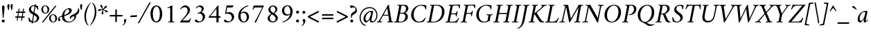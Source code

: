 SplineFontDB: 3.0
FontName: AmiriLatin-Italic
FullName: Amiri Latin Italic
FamilyName: Amiri Latin
Weight: Italic
Copyright: Copyright (c) 2010, Sebastian Kosch (sebastian@aldusleaf.org).\nCopyright (c) 2012-2014 Khaled Hosny (khaledhosny@eglug.org).\n\nThis Font Software is licensed under the Open Font License, Version 1.1.
Version: 0.8
ItalicAngle: -11
UnderlinePosition: -102
UnderlineWidth: 51
Ascent: 800
Descent: 200
InvalidEm: 0
LayerCount: 2
Layer: 0 0 "Back" 1
Layer: 1 0 "Fore" 0
FSType: 0
OS2Version: 0
OS2_WeightWidthSlopeOnly: 0
OS2_UseTypoMetrics: 1
CreationTime: 1273443993
ModificationTime: 0
PfmFamily: 17
TTFWeight: 400
TTFWidth: 5
LineGap: 90
VLineGap: 0
OS2TypoAscent: 700
OS2TypoAOffset: 0
OS2TypoDescent: -300
OS2TypoDOffset: 0
OS2TypoLinegap: 90
OS2WinAscent: 0
OS2WinAOffset: 0
OS2WinDescent: 0
OS2WinDOffset: 0
HheadAscent: 700
HheadAOffset: 0
HheadDescent: -300
HheadDOffset: 0
OS2SubXSize: 649
OS2SubYSize: 699
OS2SubXOff: 26
OS2SubYOff: 140
OS2SupXSize: 649
OS2SupYSize: 699
OS2SupXOff: -91
OS2SupYOff: 479
OS2StrikeYSize: 50
OS2StrikeYPos: 259
OS2Vendor: 'PfEd'
Lookup: 258 0 0 "'kern' Horizontal Kerning in Latin lookup 0" { "Crimson-Italic-'kern' Horizontal Kerning in Latin lookup 0 kerning class 1" [153,0,0] "Crimson-Italic-'kern' Horizontal Kerning in Latin lookup 0 kerning class 2" [153,0,0] "Crimson-Italic-'kern' Horizontal Kerning in Latin lookup 0 kerning class 3" [153,0,0] "Crimson-Italic-'kern' Horizontal Kerning in Latin lookup 0 kerning class 4" [153,0,0] "Crimson-Italic-'kern' Horizontal Kerning in Latin lookup 0 kerning class 7" [153,0,0] "Crimson-Italic-'kern' Horizontal Kerning in Latin lookup 0 kerning class 10" [153,0,0] "Crimson-Italic-'kern' Horizontal Kerning in Latin lookup 0 kerning class 11" [153,0,0] } ['kern' ('DFLT' <'dflt' > 'latn' <'TRK ' 'dflt' > ) ]
MarkAttachClasses: 1
DEI: 91125
KernClass2: 26+ 35 "Crimson-Italic-'kern' Horizontal Kerning in Latin lookup 0 kerning class 11"
 0 
 0 
 0 
 0 
 0 
 0 
 0 
 0 
 0 
 0 
 0 
 0 
 0 
 0 
 0 
 0 
 0 
 0 
 0 
 0 
 0 
 0 
 0 
 0 
 0 
 0 
 20 quotedbl quotesingle
 10 parenright
 8 asterisk
 28 hyphen endash emdash uni2015
 9 backslash
 12 bracketright
 10 registered
 7 uni02BC
 22 quoteleft quotedblleft
 24 quoteright quotedblright
 32 guillemotleft.latn guilsinglleft
 0 
 0 
 0 
 0 
 0 
 0 
 0 
 0 
 0 
 0 
 0 
 0 
 0 
 0 
 0 
 0 
 54 comma period.latn quotesinglbase quotedblbase ellipsis
 10 braceright
 9 ampersand
 5 slash
 0 
 0 
 0 
 0 {} -17 {} -17 {} -18 {} -21 {} -55 {} -17 {} -32 {} -80 {} -20 {} -20 {} -18 {} -4 {} -14 {} -14 {} -20 {} -21 {} -32 {} -28 {} -24 {} -21 {} 0 {} 0 {} 0 {} 0 {} 0 {} 0 {} 0 {} 0 {} 0 {} 0 {} 0 {} 0 {} 0 {} 0 {} 0 {} 0 {} 0 {} 0 {} 0 {} 0 {} 0 {} 0 {} 0 {} 0 {} 0 {} 0 {} -4 {} 0 {} 0 {} -8 {} -4 {} 0 {} -10 {} -12 {} 0 {} -7 {} 0 {} 0 {} 0 {} 0 {} 0 {} 0 {} 0 {} 0 {} 0 {} 0 {} 0 {} 0 {} 0 {} 0 {} 0 {} -21 {} 0 {} -11 {} -26 {} -16 {} 0 {} 0 {} 0 {} 0 {} 0 {} 0 {} 0 {} 0 {} 0 {} 0 {} 0 {} 0 {} 0 {} 0 {} 0 {} 0 {} 0 {} 0 {} 0 {} 0 {} 0 {} 0 {} 0 {} 0 {} 0 {} 0 {} 0 {} 0 {} 0 {} -8 {} -32 {} -9 {} 0 {} -39 {} -24 {} 0 {} 0 {} -15 {} -14 {} 0 {} -5 {} 0 {} 0 {} 0 {} -4 {} -10 {} -10 {} -14 {} 0 {} -9 {} -15 {} -4 {} -4 {} -5 {} -18 {} -14 {} 0 {} 0 {} 0 {} 0 {} 0 {} 0 {} 0 {} 0 {} 0 {} -22 {} 0 {} -16 {} -29 {} -20 {} 0 {} 0 {} 0 {} 0 {} 0 {} 0 {} 0 {} 0 {} 0 {} 0 {} 0 {} 0 {} 0 {} 0 {} 0 {} 0 {} 0 {} 0 {} 0 {} 0 {} 0 {} 0 {} 0 {} 0 {} 0 {} 0 {} 0 {} 0 {} 0 {} 0 {} 0 {} 0 {} 0 {} 0 {} 0 {} 0 {} 0 {} 0 {} 0 {} 0 {} 0 {} 0 {} 0 {} 0 {} 0 {} 0 {} 0 {} 0 {} 0 {} -18 {} 0 {} 0 {} 0 {} 0 {} 0 {} 0 {} 0 {} 0 {} 0 {} 0 {} 0 {} 0 {} 0 {} 0 {} 0 {} -27 {} 0 {} 0 {} -34 {} -21 {} 0 {} 0 {} 0 {} 0 {} 0 {} 0 {} 0 {} 0 {} -4 {} 0 {} -4 {} -5 {} -5 {} 0 {} -4 {} 0 {} 0 {} 0 {} 0 {} -6 {} 0 {} 0 {} 0 {} 0 {} 0 {} 0 {} 0 {} 0 {} 0 {} 0 {} -21 {} 0 {} -12 {} -22 {} -19 {} 0 {} -62 {} 0 {} 0 {} 0 {} 0 {} -4 {} -4 {} 0 {} 0 {} 0 {} 0 {} 0 {} 0 {} 0 {} 0 {} 0 {} 0 {} 0 {} 0 {} 0 {} 0 {} 0 {} 0 {} 0 {} 0 {} 0 {} 0 {} 0 {} 0 {} -21 {} 0 {} -9 {} -21 {} -12 {} 0 {} 0 {} 0 {} 0 {} 0 {} 0 {} 0 {} 0 {} 0 {} 0 {} 0 {} 0 {} 0 {} 0 {} 0 {} 0 {} 0 {} 0 {} 0 {} 0 {} 0 {} 0 {} 0 {} 0 {} 0 {} 0 {} 0 {} 0 {} 0 {} 0 {} 0 {} 0 {} -33 {} -11 {} 0 {} 0 {} 0 {} 0 {} 0 {} -17 {} 0 {} -27 {} -26 {} 0 {} 0 {} 0 {} 0 {} 0 {} 0 {} 0 {} 0 {} 0 {} 0 {} 0 {} 0 {} 0 {} 0 {} 0 {} 0 {} 0 {} 0 {} 0 {} 0 {} 0 {} -14 {} -21 {} -16 {} -45 {} -51 {} -20 {} -33 {} 0 {} -18 {} -17 {} -25 {} -4 {} 0 {} -4 {} -27 {} -7 {} -31 {} -25 {} -21 {} -18 {} 0 {} 0 {} 0 {} 0 {} 0 {} 0 {} 0 {} 0 {} 0 {} 0 {} 0 {} 0 {} 0 {} 0 {} 0 {} 0 {} 0 {} 0 {} -14 {} 0 {} 0 {} 0 {} 0 {} 0 {} 0 {} 0 {} 0 {} -6 {} 0 {} 0 {} 0 {} 0 {} 0 {} 0 {} 0 {} 0 {} 0 {} 0 {} 0 {} 0 {} 0 {} 0 {} 0 {} 0 {} 0 {} 0 {} 0 {} 0 {} 0 {} 0 {} 0 {} -23 {} 0 {} -10 {} -19 {} -20 {} 0 {} 0 {} 0 {} 0 {} 0 {} 0 {} -4 {} -4 {} 0 {} 0 {} 0 {} 0 {} 0 {} 0 {} 0 {} 0 {} 0 {} 0 {} 0 {} 0 {} 0 {} 0 {} 0 {} 0 {} 0 {} 0 {} 0 {} 0 {} 0 {} -11 {} -32 {} -10 {} 0 {} -41 {} -23 {} 0 {} -77 {} -18 {} -17 {} 0 {} -5 {} 0 {} 0 {} -5 {} -4 {} -13 {} -12 {} -17 {} 0 {} -8 {} -15 {} -5 {} -4 {} -5 {} -18 {} -14 {} 0 {} 0 {} 0 {} 0 {} 0 {} 0 {} 0 {} 0 {} 0 {} 0 {} 0 {} 0 {} 0 {} 0 {} 0 {} 0 {} -8 {} 0 {} 0 {} 0 {} 0 {} 0 {} 0 {} 0 {} 0 {} 0 {} 0 {} 0 {} -22 {} 0 {} 0 {} 0 {} 0 {} 0 {} 0 {} -37 {} 0 {} 0 {} 0 {} 0 {} 0 {} 0 {} 0 {} -10 {} 0 {} 0 {} 0 {} 0 {} 0 {} 0 {} 0 {} -18 {} -16 {} 0 {} -5 {} 0 {} 0 {} -5 {} -4 {} 0 {} -11 {} -17 {} 0 {} -8 {} 0 {} -5 {} 0 {} -5 {} 0 {} 0 {} 0 {} 0 {} 0 {} 0 {} 0 {} 0 {} 0 {} 0 {} -8 {} -21 {} -14 {} -8 {} -47 {} -21 {} -17 {} 0 {} -14 {} -14 {} -12 {} -6 {} -9 {} -9 {} -11 {} -12 {} -17 {} -16 {} -14 {} -11 {} 0 {} 0 {} 0 {} 0 {} 0 {} 0 {} 0 {} 0 {} -11 {} 0 {} 0 {} 0 {} 0 {} 0 {} 0 {} 0 {} -25 {} 0 {} -8 {} -31 {} -21 {} 0 {} 0 {} 0 {} 0 {} 0 {} 0 {} 0 {} 0 {} 0 {} 0 {} 0 {} -4 {} 0 {} 0 {} 0 {} 0 {} 0 {} 0 {} 0 {} 0 {} 0 {} 0 {} 0 {} 0 {} 0 {} 0 {} 0 {} 0 {} 0 {} 0 {} -24 {} 0 {} -26 {} -18 {} -18 {} 0 {} 0 {} 0 {} 0 {} 0 {} 0 {} 0 {} 0 {} 0 {} 0 {} 0 {} 0 {} 0 {} 0 {} -20 {} 0 {} 0 {} 0 {} 0 {} 0 {} 0 {} -18 {} 0 {} -13 {} -11 {} -16 {} 0 {} 0 {} 0 {} 0 {} -25 {} 0 {} -9 {} -19 {} -21 {} 0 {} -62 {} 0 {} 0 {} 0 {} 0 {} 0 {} 0 {} 0 {} 0 {} 0 {} 0 {} 0 {} 0 {} -14 {} 0 {} 0 {} 0 {} 0 {} 0 {} 0 {} 0 {} 0 {} 0 {} 0 {} 0 {} 0 {} 0 {} 0 {} 0 {} 0 {} 0 {} -21 {} 0 {} 0 {} 0 {} 0 {} 0 {} 0 {} -10 {} 0 {} -8 {} 0 {} 0 {} 0 {} 0 {} 0 {} 0 {} 0 {} -33 {} 0 {} 0 {} 0 {} 0 {} 0 {} 0 {} -26 {} 0 {} 0 {} 0 {} 0 {} -5 {} 0 {} 0 {} 0 {} -24 {} 13 {} -17 {} -15 {} -20 {} 0 {} 0 {} 0 {} 0 {} 0 {} 0 {} -6 {} -6 {} 0 {} 0 {} 0 {} 0 {} 0 {} 0 {} -23 {} 0 {} 0 {} 0 {} 0 {} 0 {} 0 {} -16 {} 0 {} 0 {} -15 {} -13 {} -4 {} -11 {} 0 {} 0 {} 0 {} 0 {} -30 {} 0 {} 0 {} 0 {} 0 {} 0 {} 0 {} -17 {} 0 {} -21 {} 0 {} 0 {} 0 {} 0 {} 0 {} 0 {} 0 {} 0 {} 0 {} 0 {} 0 {} 0 {} 0 {} 0 {} 0 {} 0 {} 0 {} 0 {} 0 {} 0 {} 0 {} 0 {} 0 {} -22 {} 20 {} -27 {} -13 {} -18 {} 0 {} -62 {} 0 {} 0 {} -15 {} 0 {} -9 {} -9 {} 0 {} 0 {} 0 {} 0 {} 0 {} 0 {} -19 {} 0 {} 0 {} 0 {} 0 {} 0 {} 0 {} -11 {} 0 {} -12 {} -11 {} -9 {} -4 {} 0 {} 0 {} 0 {} -21 {} 0 {} -21 {} -24 {} -19 {} 0 {} 0 {} 0 {} 0 {} -12 {} 0 {} 0 {} 0 {} 0 {} 0 {} 0 {} 0 {} 0 {} 0 {} 0 {} 0 {} 0 {} 0 {} 0 {} 0 {} 0 {} 0 {} 0 {} 0 {} 0 {} 0 {} 0 {} 0 {} 0 {} -14 {} 0 {} 0 {} 0 {} 0 {} 0 {} 0 {} 0 {} -20 {} -19 {} 0 {} 0 {} 0 {} 0 {} 0 {} 0 {} 0 {} 0 {} -17 {} 0 {} -11 {} 0 {} -5 {} 0 {} 0 {} 0 {} 0 {} -10 {} 0 {} 0 {} 0 {} 0 {} 0 {} 0 {}
KernClass2: 5+ 8 "Crimson-Italic-'kern' Horizontal Kerning in Latin lookup 0 kerning class 10"
 0 
 0 
 0 
 0 
 0 
 0 
 0 
 0 
 0 
 0 
 0 
 0 
 0 {} 13 {} -13 {} 0 {} 0 {} 0 {} 0 {} 0 {} 0 {} 0 {} 0 {} -13 {} -19 {} 0 {} 0 {} 0 {} 0 {} 0 {} 0 {} 0 {} 0 {} -29 {} 0 {} 0 {} 0 {} 0 {} -12 {} 0 {} 0 {} 0 {} 0 {} 0 {} 0 {} 0 {} 0 {} -13 {} -20 {} 0 {} -12 {} -11 {}
KernClass2: 5+ 33 "Crimson-Italic-'kern' Horizontal Kerning in Latin lookup 0 kerning class 7"
 9 parenleft
 9 seven.ltr
 8 nine.ltr
 11 bracketleft
 9 braceleft
 171 C G O Ccedilla Ograve Oacute Ocircumflex Otilde Odieresis Oslash Cacute Ccircumflex Cdotaccent Ccaron Gcircumflex Gbreve Gdotaccent uni0122 Omacron Obreve Ohungarumlaut OE
 52 S Sacute Scircumflex Scedilla Scaron uni1E60 uni1E62
 45 T uni0162 Tcaron Tbar uni1E6A uni1E6C uni1E6E
 87 U Ugrave Uacute Ucircumflex Udieresis Utilde Umacron Ubreve Uring Uhungarumlaut Uogonek
 37 W Wcircumflex Wgrave Wacute Wdieresis
 73 a agrave aacute acircumflex atilde adieresis aring amacron abreve aogonek
 47 c ccedilla cacute ccircumflex cdotaccent ccaron
 47 d dcaron dcroat uni1E0B uni1E0D uni1E0F uni1E11
 39 g gcircumflex gbreve gdotaccent uni0123
 79 i igrave iacute icircumflex idieresis itilde imacron ibreve iogonek dotlessi ij
 81 m n r ntilde kgreenlandic nacute uni0146 ncaron eng racute uni0157 rcaron uni1E41
 162 e o egrave eacute ecircumflex edieresis ograve oacute ocircumflex otilde odieresis oslash emacron ebreve edotaccent eogonek ecaron omacron obreve ohungarumlaut oe
 52 s sacute scircumflex scedilla scaron uni1E61 uni1E63
 53 t uni0163 tcaron tbar uni1E6B uni1E6D uni1E6F uni1E97
 87 u ugrave uacute ucircumflex udieresis utilde umacron ubreve uring uhungarumlaut uogonek
 39 v w wcircumflex wgrave wacute wdieresis
 1 x
 30 y yacute ydieresis ycircumflex
 34 z zacute zdotaccent zcaron uni1E93
 0 
 0 
 0 
 0 
 0 
 0 
 0 
 0 
 0 
 0 
 54 comma period.latn quotesinglbase quotedblbase ellipsis
 73 A Agrave Aacute Acircumflex Atilde Adieresis Aring Amacron Abreve Aogonek
 0 
 0 {} -24 {} -15 {} -11 {} -15 {} -10 {} -22 {} -24 {} -21 {} 15 {} -10 {} -17 {} -24 {} -18 {} -21 {} -18 {} -21 {} -10 {} -11 {} -15 {} -11 {} 73 {} -10 {} -28 {} -18 {} -24 {} -26 {} -26 {} -21 {} -11 {} 0 {} 0 {} 0 {} 0 {} 0 {} 0 {} 0 {} 0 {} 0 {} 0 {} 0 {} 0 {} 0 {} 0 {} 0 {} 0 {} 0 {} 0 {} 0 {} 0 {} 0 {} 0 {} 0 {} 0 {} 0 {} 0 {} 0 {} 0 {} 0 {} 0 {} 0 {} 0 {} 0 {} -57 {} 0 {} 0 {} 0 {} 0 {} 0 {} 0 {} 0 {} 0 {} 0 {} 0 {} 0 {} 0 {} 0 {} 0 {} 0 {} 0 {} 0 {} 0 {} 0 {} 0 {} 0 {} 0 {} 0 {} 0 {} 0 {} 0 {} 0 {} 0 {} 0 {} 0 {} 0 {} 0 {} -31 {} 0 {} 0 {} 0 {} -20 {} -15 {} 0 {} -14 {} 0 {} -25 {} -25 {} -22 {} 0 {} 0 {} -15 {} -24 {} -22 {} -20 {} -13 {} -15 {} -14 {} 0 {} -22 {} -20 {} 47 {} -20 {} -25 {} -22 {} -21 {} -22 {} -21 {} -19 {} -20 {} 0 {} -17 {} -22 {} 0 {} 0 {} 0 {} 0 {} 0 {} 0 {} 0 {} 0 {} 0 {} 0 {} 0 {} 0 {} 0 {} 0 {} 0 {} 0 {} 0 {} 0 {} 0 {} 0 {} 0 {} 24 {} 0 {} 0 {} 0 {} 0 {} 0 {} 0 {} 0 {} 0 {} 0 {} 0 {} -10 {}
KernClass2: 11+ 59 "Crimson-Italic-'kern' Horizontal Kerning in Latin lookup 0 kerning class 4"
 20 quotedbl quotesingle
 8 asterisk
 28 hyphen endash emdash uni2015
 45 comma period.latn quotesinglbase quotedblbase
 5 slash
 15 colon semicolon
 9 backslash
 22 quoteleft quotedblleft
 24 quoteright quotedblright
 32 guillemotleft.latn guilsinglleft
 34 guillemotright.latn guilsinglright
 9 ampersand
 54 comma period.latn quotesinglbase quotedblbase ellipsis
 5 slash
 8 four.ltr
 7 six.ltr
 73 A Agrave Aacute Acircumflex Atilde Adieresis Aring Amacron Abreve Aogonek
 73 a agrave aacute acircumflex atilde adieresis aring amacron abreve aogonek
 47 d dcaron dcroat uni1E0B uni1E0D uni1E0F uni1E11
 1 q
 2 AE
 32 guillemotleft.latn guilsinglleft
 0 
 0 
 0 
 361 B D E F H I K L P R Egrave Eacute Ecircumflex Edieresis Igrave Iacute Icircumflex Idieresis Eth Thorn Dcaron Dcroat Emacron Ebreve Edotaccent Eogonek Ecaron Hcircumflex Hbar Itilde Imacron Ibreve Iogonek Idotaccent IJ uni0136 Lacute uni013B Lcaron Ldot Lslash Racute uni0156 Rcaron uni1E02 uni1E0A uni1E0C uni1E0E uni1E10 uni1E1E uni1E24 uni1E28 uni1E2A uni1E56
 13 J Jcircumflex
 9 M uni1E40
 34 N Ntilde Nacute uni0145 Ncaron Eng
 45 T uni0162 Tcaron Tbar uni1E6A uni1E6C uni1E6E
 1 V
 37 W Wcircumflex Wgrave Wacute Wdieresis
 1 X
 37 Y Yacute Ycircumflex Ydieresis Ygrave
 34 Z Zacute Zdotaccent Zcaron uni1E92
 84 f germandbls uni1E1F f_f f_i f_f_i f_l f_f_l f_b f_f_b f_k f_f_k f_h f_f_h f_j f_f_j
 21 j jcircumflex uni0237
 53 t uni0163 tcaron tbar uni1E6B uni1E6D uni1E6F uni1E97
 34 z zacute zdotaccent zcaron uni1E93
 0 
 0 
 0 
 0 
 0 
 0 
 0 
 0 
 20 quotedbl quotesingle
 8 zero.ltr
 171 C G O Ccedilla Ograve Oacute Ocircumflex Otilde Odieresis Oslash Cacute Ccircumflex Cdotaccent Ccaron Gcircumflex Gbreve Gdotaccent uni0122 Omacron Obreve Ohungarumlaut OE
 1 Q
 87 U Ugrave Uacute Ucircumflex Udieresis Utilde Umacron Ubreve Uring Uhungarumlaut Uogonek
 39 v w wcircumflex wgrave wacute wdieresis
 37 y yacute ydieresis ycircumflex ygrave
 22 quoteleft quotedblleft
 24 quoteright quotedblright
 47 c ccedilla cacute ccircumflex cdotaccent ccaron
 39 g gcircumflex gbreve gdotaccent uni0123
 81 m n r ntilde kgreenlandic nacute uni0146 ncaron eng racute uni0157 rcaron uni1E41
 162 e o egrave eacute ecircumflex edieresis ograve oacute ocircumflex otilde odieresis oslash emacron ebreve edotaccent eogonek ecaron omacron obreve ohungarumlaut oe
 9 p uni1E57
 52 s sacute scircumflex scedilla scaron uni1E61 uni1E63
 87 u ugrave uacute ucircumflex udieresis utilde umacron ubreve uring uhungarumlaut uogonek
 1 x
 0 
 0 
 0 
 2 ae
 0 
 0 {} -23 {} -89 {} -40 {} -36 {} -11 {} -45 {} -10 {} -19 {} -10 {} -58 {} -10 {} -18 {} 0 {} 0 {} 0 {} 0 {} 0 {} 0 {} 0 {} 0 {} 0 {} 0 {} 0 {} 0 {} 0 {} 0 {} 0 {} 0 {} 0 {} 0 {} 0 {} 0 {} 0 {} 0 {} 0 {} 0 {} 0 {} 0 {} 0 {} 0 {} 0 {} 0 {} 0 {} 0 {} 0 {} 0 {} 0 {} 0 {} 0 {} 0 {} 0 {} 0 {} 0 {} 0 {} 0 {} 0 {} 0 {} 0 {} 0 {} 0 {} 0 {} 0 {} 0 {} 0 {} -39 {} -8 {} -12 {} 0 {} 0 {} 0 {} -18 {} 14 {} 12 {} 0 {} 0 {} 0 {} 0 {} 0 {} 0 {} 0 {} 0 {} 0 {} 0 {} 0 {} 0 {} 0 {} 0 {} 0 {} 0 {} 0 {} 0 {} 0 {} 0 {} 0 {} 0 {} 0 {} 0 {} 0 {} 0 {} 0 {} 0 {} 0 {} 0 {} 0 {} 0 {} 0 {} 0 {} 0 {} 0 {} 0 {} 0 {} 0 {} 0 {} 0 {} 0 {} 0 {} 0 {} 0 {} 0 {} 0 {} 0 {} 0 {} 0 {} -18 {} 0 {} 0 {} 0 {} -21 {} 0 {} -24 {} -16 {} -24 {} -9 {} -8 {} -10 {} -12 {} -57 {} -37 {} -29 {} -22 {} -55 {} -24 {} -15 {} -11 {} -8 {} -8 {} -12 {} -10 {} -14 {} -13 {} -19 {} -16 {} -29 {} -18 {} 0 {} 0 {} 0 {} 0 {} 0 {} 0 {} 0 {} 0 {} 0 {} 0 {} 0 {} 0 {} 0 {} 0 {} 0 {} 0 {} 0 {} 0 {} 0 {} 0 {} 0 {} 0 {} 0 {} 0 {} 0 {} 0 {} -10 {} 0 {} 0 {} 0 {} 0 {} 0 {} 0 {} 0 {} 0 {} -21 {} -8 {} 0 {} 0 {} 0 {} 0 {} -36 {} -58 {} -48 {} 0 {} -35 {} 0 {} 0 {} 0 {} 0 {} 0 {} 0 {} 0 {} 0 {} 0 {} -16 {} -23 {} 0 {} 0 {} -89 {} -13 {} -22 {} -18 {} -23 {} -15 {} -23 {} -90 {} -95 {} 0 {} 0 {} 0 {} 0 {} 0 {} 0 {} 0 {} 0 {} 0 {} 0 {} 0 {} 0 {} 0 {} 0 {} 0 {} 0 {} 0 {} 0 {} 0 {} -48 {} -44 {} -38 {} 0 {} 0 {} 0 {} -57 {} -14 {} -13 {} 0 {} 0 {} 0 {} 0 {} 0 {} 0 {} 0 {} 0 {} 0 {} 0 {} -19 {} 0 {} -21 {} -31 {} -24 {} -22 {} 0 {} -23 {} -20 {} 0 {} 0 {} -25 {} 0 {} 0 {} -16 {} 0 {} 0 {} -18 {} 0 {} 0 {} 0 {} -41 {} -34 {} -19 {} -40 {} -34 {} -33 {} -17 {} -22 {} -36 {} -33 {} -21 {} 0 {} 0 {} 0 {} 0 {} 0 {} 0 {} 0 {} 0 {} 0 {} 0 {} 0 {} 0 {} 0 {} 0 {} 0 {} 0 {} 0 {} 0 {} 0 {} 0 {} 0 {} -28 {} -27 {} -22 {} 0 {} -34 {} 0 {} 0 {} 0 {} 0 {} 0 {} 0 {} 0 {} 0 {} 0 {} 0 {} 0 {} 0 {} 0 {} 0 {} 0 {} 0 {} 0 {} -8 {} 0 {} 0 {} 0 {} 0 {} 0 {} 0 {} 0 {} 0 {} 0 {} 0 {} 0 {} 0 {} 0 {} 0 {} 0 {} 0 {} 0 {} 0 {} 0 {} 0 {} 0 {} 0 {} 0 {} 13 {} 0 {} 0 {} 0 {} 0 {} 0 {} 0 {} -16 {} 0 {} 0 {} 0 {} 0 {} 0 {} -24 {} -36 {} -32 {} 18 {} -28 {} 0 {} 0 {} 0 {} 0 {} 0 {} 0 {} 0 {} 0 {} 0 {} -11 {} 0 {} 0 {} 0 {} -39 {} 0 {} -13 {} 0 {} -18 {} 0 {} 0 {} 0 {} 0 {} 0 {} 0 {} 0 {} 0 {} 0 {} 0 {} 0 {} 0 {} 0 {} 0 {} 0 {} 0 {} 0 {} 0 {} 0 {} -90 {} 0 {} 0 {} 0 {} -45 {} -20 {} -21 {} -20 {} -59 {} 0 {} -21 {} 0 {} 0 {} 0 {} 0 {} 0 {} 0 {} 0 {} 0 {} 0 {} 0 {} 0 {} 0 {} 0 {} 0 {} 0 {} 0 {} 0 {} 0 {} 0 {} 0 {} 0 {} 0 {} 0 {} 0 {} 0 {} 0 {} 0 {} 0 {} 0 {} 0 {} 0 {} 0 {} 0 {} -17 {} -8 {} 0 {} -14 {} 0 {} 0 {} 0 {} 0 {} -8 {} 0 {} 0 {} -9 {} -8 {} 0 {} 0 {} -95 {} 0 {} 0 {} 0 {} -50 {} -26 {} -21 {} -26 {} -62 {} -39 {} -26 {} 0 {} 0 {} 0 {} 0 {} 0 {} 0 {} 0 {} 10 {} 0 {} 0 {} 16 {} 0 {} 0 {} 0 {} 0 {} -10 {} 0 {} 0 {} 0 {} 0 {} 0 {} 0 {} 0 {} 0 {} 0 {} 0 {} 0 {} 0 {} 0 {} 0 {} 0 {} 0 {} 0 {} -23 {} -14 {} 0 {} -21 {} -8 {} -11 {} 0 {} 0 {} -13 {} -9 {} 0 {} -16 {} -13 {} 0 {} 0 {} 0 {} 0 {} 0 {} 0 {} 0 {} 0 {} 0 {} 0 {} 0 {} 0 {} 0 {} 0 {} 0 {} 0 {} 0 {} 0 {} 0 {} -41 {} -26 {} -21 {} 0 {} -38 {} 0 {} 0 {} 0 {} 0 {} 0 {} 0 {} 0 {} 0 {} 0 {} 0 {} 0 {} 0 {} 0 {} 0 {} 0 {} 0 {} 0 {} 0 {} 0 {} 0 {} 0 {} 0 {} 0 {} 0 {} 0 {} 0 {} 0 {} 0 {} 0 {} 0 {} 0 {} 0 {} 0 {} 0 {} 0 {} 0 {} 0 {} 0 {} 0 {} 0 {} 0 {} -19 {} 0 {} 0 {} 0 {} -21 {} 0 {} -17 {} 0 {} -17 {} -12 {} -12 {} -13 {} -15 {} -56 {} -40 {} -33 {} -21 {} -58 {} -24 {} 0 {} 0 {} 0 {} 0 {} 0 {} 0 {} 0 {} 0 {} 0 {} 0 {} -18 {} 0 {} -26 {} 0 {} 0 {} 0 {} 0 {} 0 {} 0 {} 0 {} -42 {} 0 {} 0 {} 0 {} 0 {} 0 {} 0 {} 0 {} 0 {} 0 {} 0 {} 0 {} 0 {} 0 {}
KernClass2: 27+ 38 "Crimson-Italic-'kern' Horizontal Kerning in Latin lookup 0 kerning class 3"
 73 a agrave aacute acircumflex atilde adieresis aring amacron abreve aogonek
 19 b uni1E03 f_b f_f_b
 47 c ccedilla cacute ccircumflex cdotaccent ccaron
 47 d dcaron dcroat uni1E0B uni1E0D uni1E0F uni1E11
 84 e ae egrave eacute ecircumflex edieresis emacron ebreve edotaccent eogonek ecaron oe
 19 f longs uni1E1F f_f
 39 g gcircumflex gbreve gdotaccent uni0123
 86 i igrave iacute icircumflex idieresis itilde imacron ibreve iogonek dotlessi f_i f_f_i
 34 j ij jcircumflex uni0237 f_j f_f_j
 32 k uni0137 kgreenlandic f_k f_f_k
 40 l lacute uni013C lcaron lslash f_l f_f_l
 101 h m n ntilde hcircumflex hbar nacute uni0146 ncaron uni1E25 uni1E29 uni1E2B uni1E41 uni1E96 f_h f_f_h
 80 o ograve oacute ocircumflex otilde odieresis oslash omacron obreve ohungarumlaut
 15 p thorn uni1E57
 1 q
 23 r racute uni0157 rcaron
 52 s sacute scircumflex scedilla scaron uni1E61 uni1E63
 53 t uni0163 tcaron tbar uni1E6B uni1E6D uni1E6F uni1E97
 87 u ugrave uacute ucircumflex udieresis utilde umacron ubreve uring uhungarumlaut uogonek
 1 v
 37 w wcircumflex wgrave wacute wdieresis
 1 x
 30 y yacute ydieresis ycircumflex
 34 z zacute zdotaccent zcaron uni1E93
 10 germandbls
 4 ldot
 3 eng
 10 parenright
 171 C G O Ccedilla Ograve Oacute Ocircumflex Otilde Odieresis Oslash Cacute Ccircumflex Cdotaccent Ccaron Gcircumflex Gbreve Gdotaccent uni0122 Omacron Obreve Ohungarumlaut OE
 87 U Ugrave Uacute Ucircumflex Udieresis Utilde Umacron Ubreve Uring Uhungarumlaut Uogonek
 9 backslash
 12 bracketright
 20 quotedbl quotesingle
 8 asterisk
 73 A Agrave Aacute Acircumflex Atilde Adieresis Aring Amacron Abreve Aogonek
 361 B D E F H I K L P R Egrave Eacute Ecircumflex Edieresis Igrave Iacute Icircumflex Idieresis Eth Thorn Dcaron Dcroat Emacron Ebreve Edotaccent Eogonek Ecaron Hcircumflex Hbar Itilde Imacron Ibreve Iogonek Idotaccent IJ uni0136 Lacute uni013B Lcaron Ldot Lslash Racute uni0156 Rcaron uni1E02 uni1E0A uni1E0C uni1E0E uni1E10 uni1E1E uni1E24 uni1E28 uni1E2A uni1E56
 1 x
 22 quoteleft quotedblleft
 24 quoteright quotedblright
 28 hyphen endash emdash uni2015
 9 p uni1E57
 54 comma period.latn quotesinglbase quotedblbase ellipsis
 73 a agrave aacute acircumflex atilde adieresis aring amacron abreve aogonek
 47 c ccedilla cacute ccircumflex cdotaccent ccaron
 47 d dcaron dcroat uni1E0B uni1E0D uni1E0F uni1E11
 162 e o egrave eacute ecircumflex edieresis ograve oacute ocircumflex otilde odieresis oslash emacron ebreve edotaccent eogonek ecaron omacron obreve ohungarumlaut oe
 1 q
 3 eth
 5 thorn
 90 f germandbls longs uni1E1F f_f f_i f_f_i f_l f_f_l f_b f_f_b f_k f_f_k f_h f_f_h f_j f_f_j
 30 y yacute ydieresis ycircumflex
 0 
 10 registered
 13 J Jcircumflex
 45 T uni0162 Tcaron Tbar uni1E6A uni1E6C uni1E6E
 1 V
 37 W Wcircumflex Wgrave Wacute Wdieresis
 37 Y Yacute Ycircumflex Ydieresis Ygrave
 7 uni02BC
 21 j jcircumflex uni0237
 9 ampersand
 5 slash
 39 g gcircumflex gbreve gdotaccent uni0123
 39 v w wcircumflex wgrave wacute wdieresis
 0 {} -16 {} -6 {} -20 {} -33 {} -12 {} 0 {} 0 {} 0 {} 0 {} 0 {} 0 {} 0 {} 0 {} 0 {} 0 {} 0 {} 0 {} 0 {} 0 {} 0 {} 0 {} 0 {} 0 {} 0 {} 0 {} 0 {} 0 {} 0 {} 0 {} 0 {} 0 {} 0 {} 0 {} 0 {} 0 {} 0 {} 0 {} 0 {} -30 {} 0 {} -19 {} -33 {} -22 {} -13 {} -8 {} -14 {} -16 {} -7 {} -21 {} -19 {} 0 {} 0 {} 0 {} 0 {} 0 {} 0 {} 0 {} 0 {} 0 {} 0 {} 0 {} 0 {} 0 {} 0 {} 0 {} 0 {} 0 {} 0 {} 0 {} 0 {} 0 {} 0 {} 0 {} 0 {} 0 {} 0 {} -21 {} -8 {} -13 {} -21 {} -16 {} 0 {} 0 {} 0 {} -16 {} -11 {} 0 {} 0 {} -14 {} -5 {} 0 {} 0 {} 0 {} 0 {} 0 {} 0 {} 0 {} 0 {} 0 {} 0 {} 0 {} 0 {} 0 {} 0 {} 0 {} 0 {} 0 {} 0 {} 0 {} 0 {} 0 {} 0 {} 0 {} 0 {} 0 {} -5 {} -14 {} 0 {} 0 {} 0 {} 0 {} 0 {} 0 {} 0 {} 0 {} 0 {} 0 {} 0 {} 0 {} 0 {} 0 {} 0 {} 0 {} 0 {} 0 {} 0 {} 0 {} 0 {} 0 {} 0 {} 0 {} 0 {} 0 {} 0 {} 0 {} 0 {} 0 {} 0 {} 0 {} 0 {} 0 {} 0 {} -28 {} 0 {} -20 {} -29 {} -21 {} 0 {} 0 {} -10 {} -9 {} 0 {} 0 {} 0 {} -8 {} 0 {} 0 {} 0 {} 0 {} 0 {} 0 {} 0 {} 0 {} 0 {} 0 {} 0 {} 0 {} 0 {} 0 {} 0 {} 0 {} 0 {} 0 {} 0 {} 0 {} 0 {} 0 {} 0 {} 0 {} 0 {} 0 {} 0 {} 19 {} 0 {} 0 {} 17 {} 0 {} -16 {} 5 {} 0 {} 0 {} 0 {} -21 {} 0 {} -8 {} -10 {} -8 {} -10 {} -6 {} -10 {} -5 {} -4 {} 0 {} 0 {} 0 {} 0 {} 0 {} 0 {} 0 {} 0 {} 78 {} 0 {} 0 {} 0 {} 0 {} 0 {} 0 {} 0 {} 0 {} -5 {} -11 {} -20 {} 18 {} 0 {} 0 {} -8 {} -9 {} 0 {} 0 {} 0 {} 0 {} 0 {} 0 {} 0 {} 0 {} 0 {} 0 {} 0 {} 0 {} 0 {} 38 {} 27 {} 64 {} 0 {} 0 {} 0 {} 0 {} 0 {} 0 {} 0 {} 0 {} 0 {} 0 {} 0 {} 0 {} 0 {} -13 {} -8 {} -21 {} -19 {} -11 {} 0 {} 0 {} 0 {} 0 {} 0 {} 0 {} 0 {} 0 {} 0 {} 0 {} 0 {} 0 {} 0 {} 0 {} 0 {} 0 {} 0 {} 0 {} 0 {} 0 {} 0 {} 0 {} 0 {} 0 {} 0 {} 0 {} 0 {} 0 {} 0 {} 0 {} 0 {} 0 {} 0 {} -13 {} -8 {} -20 {} -14 {} 0 {} 0 {} 0 {} 0 {} -9 {} 0 {} 0 {} 0 {} 0 {} 0 {} 0 {} 0 {} 0 {} 0 {} 0 {} 0 {} 0 {} 0 {} 0 {} 0 {} 0 {} 0 {} 0 {} 0 {} 0 {} 0 {} 0 {} 0 {} 0 {} 0 {} 0 {} 0 {} 0 {} 0 {} -21 {} -9 {} -23 {} -40 {} -18 {} -15 {} -12 {} 0 {} 0 {} -4 {} -20 {} -19 {} 0 {} 0 {} 0 {} 0 {} 0 {} 0 {} 0 {} 0 {} 0 {} 0 {} 0 {} 0 {} 0 {} -14 {} 0 {} 0 {} 0 {} 0 {} 0 {} 0 {} 0 {} 0 {} 0 {} 0 {} 0 {} 0 {} 0 {} -5 {} -13 {} 0 {} 0 {} 0 {} 0 {} 0 {} 0 {} 0 {} 0 {} 0 {} 0 {} 0 {} 0 {} 0 {} 0 {} 0 {} 0 {} 0 {} 0 {} 0 {} 0 {} 0 {} 0 {} 0 {} 0 {} 0 {} 0 {} 0 {} 0 {} 0 {} 0 {} 0 {} 0 {} 0 {} 0 {} 0 {} -16 {} -7 {} -20 {} -35 {} -12 {} 0 {} 0 {} 0 {} 0 {} 0 {} 0 {} 0 {} 0 {} 0 {} 0 {} 0 {} 0 {} 0 {} 0 {} 0 {} 0 {} 0 {} 0 {} 0 {} 0 {} 0 {} -9 {} -57 {} -52 {} -42 {} -63 {} -65 {} 0 {} 0 {} 0 {} 0 {} 0 {} 0 {} -32 {} 0 {} -21 {} -37 {} -23 {} 0 {} 0 {} -12 {} -15 {} -10 {} -14 {} -14 {} 0 {} 0 {} 0 {} 0 {} 0 {} 0 {} 0 {} 0 {} 0 {} 0 {} -4 {} 0 {} 0 {} 0 {} 0 {} 0 {} 0 {} 0 {} 0 {} 0 {} 0 {} 0 {} 0 {} 0 {} 0 {} 0 {} -32 {} 0 {} -20 {} -34 {} -23 {} 0 {} 0 {} -14 {} -16 {} -8 {} -11 {} -10 {} 0 {} 0 {} 0 {} 0 {} 0 {} 0 {} 0 {} 0 {} 0 {} 0 {} 0 {} 0 {} 0 {} 0 {} 0 {} 0 {} 0 {} 0 {} 0 {} 0 {} 0 {} 0 {} 0 {} 0 {} 0 {} 0 {} 0 {} -7 {} -21 {} 0 {} 0 {} 0 {} 0 {} 0 {} -10 {} 0 {} 0 {} 0 {} 0 {} 0 {} 0 {} 0 {} 0 {} 0 {} 0 {} 0 {} 0 {} 0 {} 0 {} 0 {} 0 {} 0 {} 0 {} 0 {} 0 {} 0 {} 0 {} 0 {} 5 {} 0 {} 0 {} 0 {} 0 {} 0 {} -28 {} 0 {} -12 {} -20 {} -21 {} 0 {} 0 {} -36 {} -16 {} 0 {} 0 {} 0 {} -32 {} 0 {} -33 {} -11 {} -7 {} -12 {} -4 {} -12 {} 0 {} 0 {} 0 {} 0 {} 0 {} 0 {} 0 {} 0 {} 0 {} 0 {} 0 {} 0 {} 0 {} -16 {} -20 {} 0 {} 0 {} 0 {} -26 {} 0 {} -21 {} -30 {} -21 {} 0 {} 0 {} 0 {} -6 {} 0 {} -8 {} 0 {} -11 {} 0 {} 0 {} 0 {} 0 {} 0 {} 0 {} 0 {} 0 {} 0 {} 0 {} 0 {} 0 {} 0 {} 0 {} 0 {} 0 {} 0 {} 0 {} 0 {} 0 {} 0 {} 0 {} 0 {} 0 {} 0 {} -21 {} 0 {} -13 {} -22 {} -19 {} 0 {} 0 {} -9 {} -5 {} 0 {} 0 {} 0 {} 0 {} 0 {} 0 {} 0 {} 0 {} 0 {} 0 {} 0 {} 0 {} 0 {} 0 {} 0 {} 0 {} 0 {} 0 {} 0 {} 0 {} 0 {} 0 {} 0 {} 0 {} 0 {} 0 {} 0 {} 0 {} 0 {} -16 {} -6 {} -20 {} -32 {} -12 {} 0 {} 0 {} 0 {} 0 {} 0 {} 0 {} 0 {} 0 {} 0 {} 0 {} 0 {} 0 {} 0 {} 0 {} 0 {} 0 {} 0 {} 0 {} 0 {} 0 {} 0 {} 0 {} 0 {} 0 {} 0 {} 0 {} 0 {} 0 {} 0 {} 0 {} 0 {} 0 {} 0 {} -33 {} 0 {} -19 {} -29 {} -24 {} 0 {} 0 {} -27 {} -21 {} 0 {} 0 {} 0 {} 0 {} 0 {} -14 {} 0 {} 0 {} 0 {} 0 {} 0 {} 0 {} 0 {} 0 {} 0 {} 0 {} 0 {} 0 {} 0 {} 0 {} 0 {} 0 {} 0 {} 0 {} 0 {} -13 {} 0 {} 0 {} 0 {} -33 {} 0 {} -18 {} -29 {} -23 {} 0 {} 0 {} -21 {} -19 {} 0 {} 0 {} 0 {} 0 {} 0 {} -8 {} 0 {} 0 {} 0 {} 0 {} 0 {} 0 {} 0 {} 0 {} 0 {} 0 {} 0 {} 0 {} 0 {} 0 {} 0 {} 0 {} 0 {} 0 {} 0 {} -10 {} 0 {} 0 {} 0 {} -17 {} -20 {} -16 {} -22 {} -12 {} 0 {} 0 {} 0 {} -17 {} -18 {} 0 {} 0 {} -12 {} 0 {} 0 {} -9 {} -11 {} -9 {} -10 {} -9 {} 0 {} 0 {} 0 {} 0 {} 0 {} 0 {} 0 {} 0 {} 0 {} 0 {} 0 {} 0 {} 0 {} 0 {} 0 {} -13 {} 0 {} 0 {} -30 {} 0 {} -23 {} -32 {} -21 {} 0 {} 0 {} -15 {} -18 {} 0 {} 0 {} 0 {} 0 {} 0 {} 0 {} 0 {} 0 {} 0 {} 0 {} 0 {} 0 {} 0 {} 0 {} 0 {} 0 {} 0 {} 0 {} 0 {} 0 {} 0 {} 0 {} 0 {} 0 {} 0 {} 0 {} 0 {} 0 {} 0 {} -25 {} 0 {} -20 {} -25 {} -21 {} 0 {} 0 {} -9 {} -7 {} 0 {} 0 {} 0 {} -17 {} 0 {} 0 {} 0 {} 0 {} 0 {} 0 {} 0 {} 0 {} 0 {} 0 {} 0 {} 0 {} 0 {} 0 {} 0 {} 0 {} 0 {} 0 {} 0 {} 0 {} 0 {} 0 {} 0 {} 0 {} 0 {} 0 {} 0 {} 0 {} 0 {} 0 {} 0 {} 0 {} 0 {} 0 {} 0 {} 0 {} 0 {} 0 {} 0 {} 0 {} 0 {} 0 {} 0 {} 0 {} 0 {} 0 {} 0 {} -10 {} 0 {} 0 {} 0 {} 0 {} 0 {} 0 {} 0 {} 0 {} 0 {} 0 {} 0 {} 0 {} 0 {} -21 {} 0 {} 0 {} 0 {} 0 {} 0 {} 0 {} -17 {} 0 {} 0 {} 0 {} 0 {} -19 {} -19 {} 0 {} 0 {} -18 {} 0 {} 0 {} 0 {} 0 {} 0 {} 0 {} 0 {} 0 {} 0 {} 0 {} 0 {} 0 {} 0 {} 0 {} 0 {} 0 {} 0 {} 0 {} 0 {} 0 {} 0 {} 0 {} 0 {} 0 {} 0 {} 0 {} 0 {} 0 {} 0 {} 0 {} 0 {} 0 {} 0 {} -9 {} -9 {} 0 {} 0 {} 0 {} 0 {} 0 {} 0 {} 0 {} 0 {} 0 {} 0 {} 0 {} 0 {} 0 {} 0 {} 0 {} 0 {} 0 {} 0 {} 0 {} 0 {} 0 {} 0 {} 0 {} 0 {} 0 {}
KernClass2: 26+ 71 "Crimson-Italic-'kern' Horizontal Kerning in Latin lookup 0 kerning class 2"
 73 A Agrave Aacute Acircumflex Atilde Adieresis Aring Amacron Abreve Aogonek
 9 B uni1E02
 47 C Ccedilla Cacute Ccircumflex Cdotaccent Ccaron
 51 D Eth Dcaron Dcroat uni1E0A uni1E0C uni1E0E uni1E10
 84 E AE Egrave Eacute Ecircumflex Edieresis Emacron Ebreve Edotaccent Eogonek Ecaron OE
 9 F uni1E1E
 39 G Gcircumflex Gbreve Gdotaccent uni0122
 121 H I Igrave Iacute Icircumflex Idieresis Hcircumflex Hbar Itilde Imacron Ibreve Iogonek Idotaccent uni1E24 uni1E28 uni1E2A
 16 J IJ Jcircumflex
 9 K uni0136
 35 L Lacute uni013B Lcaron Ldot Lslash
 9 M uni1E40
 34 N Ntilde Nacute uni0145 Ncaron Eng
 80 O Ograve Oacute Ocircumflex Otilde Odieresis Oslash Omacron Obreve Ohungarumlaut
 9 P uni1E56
 1 Q
 23 R Racute uni0156 Rcaron
 52 S Sacute Scircumflex Scedilla Scaron uni1E60 uni1E62
 45 T uni0162 Tcaron Tbar uni1E6A uni1E6C uni1E6E
 87 U Ugrave Uacute Ucircumflex Udieresis Utilde Umacron Ubreve Uring Uhungarumlaut Uogonek
 1 V
 37 W Wcircumflex Wgrave Wacute Wdieresis
 1 X
 37 Y Yacute Ycircumflex Ydieresis Ygrave
 34 Z Zacute Zdotaccent Zcaron uni1E92
 5 Thorn
 20 quotedbl quotesingle
 10 parenright
 8 asterisk
 28 hyphen endash emdash uni2015
 5 slash
 13 J Jcircumflex
 171 C G O Ccedilla Ograve Oacute Ocircumflex Otilde Odieresis Oslash Cacute Ccircumflex Cdotaccent Ccaron Gcircumflex Gbreve Gdotaccent uni0122 Omacron Obreve Ohungarumlaut OE
 1 Q
 45 T uni0162 Tcaron Tbar uni1E6A uni1E6C uni1E6E
 87 U Ugrave Uacute Ucircumflex Udieresis Utilde Umacron Ubreve Uring Uhungarumlaut Uogonek
 1 V
 37 W Wcircumflex Wgrave Wacute Wdieresis
 37 Y Yacute Ycircumflex Ydieresis Ygrave
 9 backslash
 12 bracketright
 9 b uni1E03
 47 c ccedilla cacute ccircumflex cdotaccent ccaron
 90 f germandbls longs uni1E1F f_f f_i f_f_i f_l f_f_l f_b f_f_b f_k f_f_k f_h f_f_h f_j f_f_j
 39 g gcircumflex gbreve gdotaccent uni0123
 21 j jcircumflex uni0237
 162 e o egrave eacute ecircumflex edieresis ograve oacute ocircumflex otilde odieresis oslash emacron ebreve edotaccent eogonek ecaron omacron obreve ohungarumlaut oe
 53 t uni0163 tcaron tbar uni1E6B uni1E6D uni1E6F uni1E97
 39 v w wcircumflex wgrave wacute wdieresis
 37 y yacute ydieresis ycircumflex ygrave
 10 registered
 22 quoteleft quotedblleft
 24 quoteright quotedblright
 32 guillemotleft.latn guilsinglleft
 0 
 0 
 0 
 0 
 0 
 0 
 0 
 0 
 73 A Agrave Aacute Acircumflex Atilde Adieresis Aring Amacron Abreve Aogonek
 361 B D E F H I K L P R Egrave Eacute Ecircumflex Edieresis Igrave Iacute Icircumflex Idieresis Eth Thorn Dcaron Dcroat Emacron Ebreve Edotaccent Eogonek Ecaron Hcircumflex Hbar Itilde Imacron Ibreve Iogonek Idotaccent IJ uni0136 Lacute uni013B Lcaron Ldot Lslash Racute uni0156 Rcaron uni1E02 uni1E0A uni1E0C uni1E0E uni1E10 uni1E1E uni1E24 uni1E28 uni1E2A uni1E56
 9 M uni1E40
 34 N Ntilde Nacute uni0145 Ncaron Eng
 1 X
 52 s sacute scircumflex scedilla scaron uni1E61 uni1E63
 1 x
 34 z zacute zdotaccent zcaron uni1E93
 2 AE
 0 
 0 
 0 
 0 
 34 Z Zacute Zdotaccent Zcaron uni1E92
 9 p uni1E57
 9 ampersand
 54 comma period.latn quotesinglbase quotedblbase ellipsis
 73 a agrave aacute acircumflex atilde adieresis aring amacron abreve aogonek
 47 d dcaron dcroat uni1E0B uni1E0D uni1E0F uni1E11
 1 q
 0 
 0 
 0 
 0 
 81 m n r ntilde kgreenlandic nacute uni0146 ncaron eng racute uni0157 rcaron uni1E41
 87 u ugrave uacute ucircumflex udieresis utilde umacron ubreve uring uhungarumlaut uogonek
 2 ae
 3 eth
 7 uni02BC
 35 l lacute uni013C lcaron ldot lslash
 15 colon semicolon
 34 guillemotright.latn guilsinglright
 60 h k hcircumflex hbar uni0137 uni1E25 uni1E29 uni1E2B uni1E96
 52 S Sacute Scircumflex Scedilla Scaron uni1E60 uni1E62
 0 {} -43 {} -10 {} -37 {} -12 {} 5 {} -10 {} -23 {} -20 {} -54 {} -34 {} -59 {} -50 {} -58 {} -46 {} -11 {} -11 {} -6 {} -16 {} -10 {} -9 {} -6 {} -8 {} -22 {} -27 {} -31 {} -42 {} -38 {} -18 {} -7 {} -12 {} -12 {} -16 {} -17 {} -30 {} -26 {} -21 {} 0 {} 0 {} 0 {} 0 {} 0 {} 0 {} 0 {} 0 {} 0 {} 0 {} 0 {} 0 {} 0 {} 0 {} 0 {} 0 {} 0 {} 0 {} 0 {} 0 {} 0 {} 0 {} 0 {} 0 {} 0 {} 0 {} 0 {} 0 {} 0 {} 0 {} 0 {} 0 {} 0 {} 0 {} 0 {} 0 {} -21 {} 0 {} 0 {} 0 {} -6 {} 0 {} 0 {} -8 {} -6 {} -19 {} -16 {} -24 {} -18 {} -19 {} -5 {} 0 {} -12 {} 0 {} -10 {} 0 {} -7 {} -6 {} -5 {} 0 {} 0 {} 0 {} 0 {} -8 {} 0 {} 0 {} -10 {} 0 {} -6 {} -6 {} -8 {} -13 {} -5 {} -5 {} -6 {} -26 {} -5 {} -21 {} -9 {} -9 {} -10 {} -5 {} -21 {} -6 {} 0 {} 0 {} 0 {} 0 {} 0 {} 0 {} 0 {} 0 {} 0 {} 0 {} 0 {} 0 {} 0 {} 0 {} 0 {} 0 {} 0 {} 0 {} 0 {} 0 {} 0 {} 0 {} 0 {} 0 {} 0 {} 0 {} 0 {} 0 {} -5 {} 0 {} 0 {} 0 {} 0 {} 0 {} 0 {} 0 {} 0 {} 0 {} 0 {} -5 {} -6 {} -5 {} 0 {} 0 {} -18 {} -29 {} 0 {} 0 {} 0 {} 0 {} 0 {} 0 {} 0 {} -10 {} 0 {} 0 {} 0 {} 0 {} 0 {} 0 {} 0 {} 0 {} 0 {} 0 {} -18 {} 0 {} 0 {} 0 {} 0 {} 0 {} 0 {} 0 {} 0 {} 0 {} 0 {} 0 {} 0 {} 0 {} 0 {} 0 {} 0 {} 0 {} 0 {} 0 {} 0 {} 0 {} 0 {} 0 {} 0 {} 0 {} 0 {} 0 {} 0 {} 0 {} -24 {} 0 {} 0 {} 0 {} -8 {} 0 {} 0 {} -6 {} -7 {} -23 {} -18 {} -35 {} -19 {} -20 {} 0 {} 0 {} 0 {} 0 {} 0 {} 0 {} 0 {} 0 {} 0 {} 0 {} 0 {} 0 {} 0 {} 0 {} 0 {} 0 {} 0 {} 0 {} 0 {} 0 {} 0 {} -18 {} -7 {} -8 {} -9 {} -31 {} 0 {} -14 {} 0 {} -20 {} -21 {} 0 {} -7 {} 0 {} -5 {} 0 {} 0 {} 0 {} 0 {} 0 {} 0 {} 0 {} 0 {} 0 {} 0 {} 0 {} 0 {} 0 {} 0 {} 0 {} 0 {} 0 {} 0 {} 0 {} 0 {} 0 {} 0 {} 0 {} 0 {} 0 {} 0 {} 0 {} 0 {} 0 {} 0 {} 0 {} 0 {} 0 {} 0 {} 0 {} 0 {} 0 {} 0 {} -10 {} -8 {} -8 {} 0 {} -6 {} -12 {} -12 {} 0 {} 0 {} 0 {} 0 {} -7 {} 0 {} 0 {} -12 {} 0 {} -10 {} -8 {} -9 {} 0 {} 0 {} 0 {} 0 {} 0 {} 0 {} 0 {} -5 {} 0 {} 0 {} 0 {} 0 {} 0 {} 0 {} -5 {} 0 {} 0 {} 0 {} 0 {} 0 {} 0 {} 0 {} 0 {} 0 {} 0 {} 0 {} 0 {} 0 {} 0 {} 0 {} 0 {} 0 {} 0 {} 0 {} 0 {} 0 {} 0 {} 0 {} 0 {} -20 {} 0 {} 0 {} 0 {} 0 {} 0 {} 0 {} 0 {} 0 {} 0 {} 0 {} 0 {} -21 {} -6 {} -16 {} 0 {} -20 {} -6 {} 0 {} 0 {} 0 {} 0 {} 0 {} 0 {} 0 {} -12 {} -12 {} 0 {} -6 {} 0 {} 0 {} 0 {} -33 {} 0 {} 0 {} 0 {} 0 {} -20 {} -9 {} -17 {} -53 {} -49 {} -15 {} -8 {} -10 {} 0 {} -21 {} -11 {} -39 {} -24 {} -24 {} -24 {} -12 {} -11 {} -11 {} -16 {} 0 {} 0 {} 0 {} 0 {} 0 {} 0 {} 0 {} 0 {} 0 {} 0 {} 0 {} 0 {} -18 {} 0 {} 0 {} 0 {} 0 {} 0 {} 0 {} -15 {} 0 {} -19 {} -15 {} -25 {} -17 {} -15 {} 0 {} 0 {} -8 {} 0 {} 0 {} 0 {} 0 {} 0 {} 0 {} 0 {} 0 {} 0 {} 0 {} 0 {} 0 {} 0 {} 0 {} 0 {} 0 {} -5 {} -7 {} -8 {} 0 {} 0 {} 0 {} 0 {} 0 {} 0 {} 0 {} 0 {} -5 {} 0 {} -7 {} 0 {} 0 {} 0 {} 0 {} 0 {} 0 {} 0 {} 0 {} 0 {} 0 {} 0 {} 0 {} 0 {} 0 {} 0 {} 0 {} 0 {} 0 {} 0 {} 0 {} 0 {} 0 {} 0 {} 0 {} 0 {} 0 {} -9 {} 0 {} 0 {} -7 {} -7 {} 0 {} 0 {} 0 {} 0 {} 0 {} 0 {} 0 {} 0 {} -16 {} -13 {} -19 {} -6 {} -15 {} -12 {} -10 {} 0 {} 0 {} 0 {} 0 {} -12 {} -10 {} -15 {} -15 {} -10 {} -13 {} -9 {} -8 {} -7 {} 0 {} 0 {} 0 {} 0 {} 0 {} -7 {} -20 {} -5 {} 0 {} 0 {} 0 {} 0 {} 0 {} 0 {} -15 {} 0 {} 0 {} -14 {} -14 {} -14 {} 0 {} -11 {} 0 {} -5 {} -5 {} -5 {} -8 {} -17 {} -121 {} 0 {} 0 {} 0 {} 0 {} 0 {} 0 {} 0 {} 0 {} 0 {} 0 {} 0 {} 0 {} -5 {} -5 {} 0 {} 0 {} 0 {} 0 {} 0 {} 0 {} 0 {} 0 {} -19 {} -13 {} -20 {} -7 {} -18 {} -14 {} -7 {} 0 {} 0 {} 0 {} 0 {} 0 {} -11 {} -14 {} -14 {} -9 {} -11 {} -7 {} -6 {} -6 {} -6 {} 0 {} 0 {} 0 {} 0 {} -15 {} -6 {} -16 {} 0 {} -11 {} -11 {} 0 {} -10 {} 0 {} -19 {} 0 {} 0 {} -19 {} -19 {} -19 {} -11 {} -14 {} -10 {} -10 {} -6 {} -5 {} 0 {} 0 {} 0 {} 0 {} 0 {} 0 {} 0 {} 0 {} 0 {} 0 {} 0 {} 0 {} -33 {} 0 {} 0 {} -46 {} -46 {} 0 {} 0 {} 0 {} 0 {} 0 {} 0 {} 0 {} 0 {} -16 {} -21 {} -26 {} 0 {} -17 {} 0 {} -53 {} -43 {} 0 {} 0 {} 0 {} -34 {} 0 {} -35 {} -33 {} -26 {} -21 {} -51 {} -44 {} -22 {} 0 {} 0 {} 0 {} 0 {} 0 {} 0 {} 0 {} 0 {} 0 {} 0 {} 0 {} 0 {} 0 {} 0 {} -6 {} 0 {} 0 {} -7 {} -8 {} -8 {} 0 {} 0 {} 0 {} 0 {} 0 {} -25 {} 0 {} 0 {} 0 {} 0 {} 0 {} 0 {} 0 {} 0 {} 0 {} -62 {} -17 {} -71 {} 0 {} 0 {} -6 {} -6 {} 0 {} -62 {} -10 {} -64 {} -59 {} -64 {} -40 {} -12 {} 0 {} 0 {} -8 {} 0 {} -7 {} 0 {} 0 {} -21 {} -42 {} -28 {} -62 {} -64 {} 0 {} 0 {} 0 {} 0 {} -36 {} 0 {} -25 {} -18 {} -22 {} 0 {} 0 {} 0 {} 0 {} 0 {} 0 {} 0 {} 0 {} 0 {} 0 {} 0 {} 0 {} 0 {} 0 {} 0 {} 0 {} 0 {} 0 {} 0 {} 0 {} 0 {} 0 {} 0 {} 0 {} 0 {} 0 {} 0 {} 0 {} 0 {} 0 {} 0 {} 0 {} 0 {} 0 {} 0 {} 0 {} 0 {} 0 {} -9 {} 0 {} 0 {} -8 {} -8 {} 0 {} 0 {} 0 {} 0 {} 0 {} 0 {} 0 {} 0 {} -14 {} -13 {} -17 {} -7 {} -14 {} -12 {} -11 {} 0 {} 0 {} 0 {} 0 {} -13 {} -11 {} -15 {} -15 {} -11 {} -14 {} -11 {} -9 {} -8 {} 0 {} 0 {} 0 {} 0 {} 0 {} -5 {} -10 {} 0 {} 0 {} 0 {} 0 {} 0 {} 0 {} 0 {} -13 {} 0 {} 0 {} -12 {} -12 {} -12 {} 0 {} -9 {} 0 {} 0 {} 0 {} -5 {} 0 {} 0 {} 0 {} 0 {} 0 {} 0 {} 0 {} 0 {} 0 {} 0 {} 0 {} 0 {} -8 {} 0 {} 0 {} -6 {} -7 {} 0 {} 0 {} 0 {} 0 {} 0 {} 0 {} 0 {} 0 {} -20 {} -16 {} -22 {} -6 {} -19 {} -17 {} -11 {} 0 {} 0 {} 0 {} 0 {} -12 {} -10 {} -17 {} -16 {} -12 {} -15 {} -10 {} -9 {} -8 {} -7 {} 0 {} 0 {} 0 {} 0 {} -18 {} -9 {} -18 {} -6 {} -12 {} -14 {} 0 {} -13 {} 0 {} -20 {} 0 {} 0 {} -21 {} -21 {} -21 {} -14 {} -15 {} -13 {} -14 {} -10 {} -9 {} 0 {} 0 {} 0 {} 0 {} 0 {} 0 {} 0 {} 0 {} 0 {} 0 {} -24 {} 0 {} 0 {} 0 {} -8 {} 0 {} 0 {} -9 {} -7 {} -27 {} -21 {} -39 {} -21 {} -19 {} 0 {} 0 {} 0 {} 0 {} 0 {} 0 {} 0 {} 0 {} 0 {} 0 {} 0 {} 0 {} 0 {} 0 {} 0 {} 0 {} 0 {} 0 {} 0 {} 0 {} 0 {} -14 {} -6 {} -7 {} -7 {} -33 {} 0 {} -13 {} 0 {} -12 {} -15 {} 0 {} -8 {} 0 {} -6 {} 0 {} 0 {} 0 {} 0 {} 0 {} 0 {} 0 {} 0 {} 0 {} 0 {} 0 {} 0 {} 0 {} 0 {} 0 {} 0 {} 0 {} 0 {} 0 {} 0 {} 0 {} 0 {} -14 {} 10 {} -37 {} -22 {} 0 {} 0 {} 0 {} 0 {} 0 {} 0 {} 0 {} -6 {} 0 {} -15 {} 0 {} -29 {} 0 {} -9 {} 0 {} -23 {} 0 {} 0 {} 0 {} 0 {} 0 {} 0 {} -17 {} 0 {} -10 {} -10 {} 0 {} 0 {} 0 {} 0 {} 0 {} -44 {} -5 {} -7 {} -5 {} -22 {} -7 {} -6 {} -5 {} -53 {} -60 {} 0 {} 0 {} 0 {} 0 {} -11 {} -24 {} -64 {} -39 {} -40 {} -40 {} 0 {} 0 {} 0 {} -5 {} 0 {} 0 {} 0 {} 0 {} 0 {} 0 {} 0 {} 0 {} 0 {} 0 {} 0 {} 0 {} 0 {} 0 {} 0 {} 0 {} -8 {} 0 {} 0 {} -5 {} -6 {} -22 {} -17 {} -31 {} 0 {} 0 {} 0 {} 0 {} 0 {} 11 {} 0 {} 0 {} 0 {} 0 {} 0 {} 0 {} 0 {} 0 {} 0 {} 0 {} 0 {} 0 {} 0 {} 0 {} 0 {} 0 {} 0 {} -18 {} -7 {} -8 {} -8 {} -31 {} 0 {} 0 {} 0 {} 0 {} -21 {} 0 {} 0 {} 0 {} -5 {} 0 {} 0 {} -11 {} 0 {} 0 {} 0 {} 0 {} 0 {} 0 {} 0 {} 0 {} 0 {} 0 {} 0 {} 0 {} 0 {} 0 {} 0 {} 0 {} 0 {} 0 {} -8 {} 0 {} -12 {} 0 {} 30 {} -6 {} -13 {} -13 {} -19 {} -18 {} -34 {} -26 {} -32 {} -27 {} 0 {} -7 {} -6 {} -11 {} -9 {} -8 {} -6 {} -6 {} -18 {} -25 {} -19 {} 0 {} 0 {} -30 {} -6 {} -12 {} -12 {} -12 {} -10 {} -14 {} -12 {} -10 {} 0 {} 0 {} 0 {} 0 {} 0 {} 0 {} 0 {} 0 {} 0 {} 0 {} 0 {} 0 {} 0 {} 0 {} -5 {} 0 {} 0 {} -5 {} -5 {} -5 {} 0 {} 0 {} 0 {} 0 {} 0 {} 0 {} 0 {} 0 {} 0 {} -5 {} 0 {} 0 {} 0 {} 0 {} 0 {} 0 {} -13 {} 0 {} 0 {} 0 {} 0 {} 0 {} 0 {} 0 {} 0 {} -6 {} -7 {} -8 {} 0 {} -12 {} 0 {} 0 {} -12 {} 0 {} -11 {} 0 {} -7 {} -11 {} -10 {} 0 {} 0 {} 0 {} 0 {} -8 {} 0 {} 0 {} -11 {} 0 {} -8 {} -7 {} -9 {} -5 {} 0 {} 0 {} 0 {} 0 {} 0 {} 0 {} -6 {} 0 {} 0 {} 0 {} 0 {} 0 {} 0 {} 0 {} 0 {} 0 {} 0 {} 0 {} 0 {} 0 {} 0 {} 0 {} 0 {} 0 {} 0 {} 0 {} 0 {} 0 {} 0 {} 0 {} 0 {} 0 {} 0 {} 0 {} 0 {} 0 {} 0 {} -57 {} -26 {} 0 {} 0 {} 0 {} 0 {} 0 {} 0 {} 0 {} 0 {} 0 {} 0 {} 0 {} -81 {} -20 {} -76 {} -8 {} -79 {} -21 {} -68 {} -63 {} 0 {} 0 {} 0 {} -55 {} -9 {} -68 {} -68 {} -43 {} -43 {} -28 {} -27 {} -26 {} -48 {} 0 {} 0 {} 0 {} 0 {} -80 {} -80 {} -84 {} -58 {} -83 {} -45 {} -38 {} -47 {} 0 {} -73 {} -35 {} -40 {} -81 {} -76 {} -81 {} -43 {} -42 {} -44 {} -71 {} -70 {} -69 {} 0 {} 0 {} 0 {} 0 {} -27 {} -33 {} 0 {} 0 {} 0 {} 0 {} 0 {} 0 {} 0 {} -16 {} 0 {} 0 {} 0 {} 0 {} 0 {} 0 {} 0 {} 0 {} 0 {} 0 {} 8 {} -21 {} -11 {} -20 {} 0 {} -21 {} -13 {} -5 {} 0 {} 0 {} 0 {} 0 {} 0 {} -7 {} -14 {} -14 {} -7 {} -10 {} -5 {} 0 {} -5 {} -25 {} 0 {} 0 {} 0 {} 0 {} -21 {} -10 {} -21 {} -29 {} -35 {} -18 {} -7 {} -15 {} 0 {} -23 {} 0 {} -18 {} -22 {} -22 {} -22 {} -15 {} -15 {} -14 {} -15 {} -5 {} 0 {} 0 {} 0 {} 0 {} 0 {} 0 {} 0 {} 7 {} 0 {} 0 {} 5 {} 0 {} 0 {} -44 {} -40 {} 0 {} -16 {} -19 {} 0 {} 0 {} 0 {} 0 {} 0 {} 0 {} -11 {} 33 {} -65 {} -21 {} -68 {} -6 {} -63 {} -41 {} -43 {} -35 {} -12 {} 0 {} 0 {} -43 {} -12 {} -58 {} -58 {} -29 {} -34 {} -19 {} -18 {} -18 {} -59 {} 0 {} 0 {} 0 {} 0 {} -70 {} -53 {} -65 {} -74 {} -85 {} -42 {} -32 {} -43 {} 0 {} -63 {} -45 {} -64 {} -67 {} -67 {} -67 {} -41 {} -39 {} -41 {} -60 {} -44 {} -41 {} 0 {} 0 {} 0 {} 28 {} -30 {} -31 {} 32 {} -8 {} 0 {} 0 {} 0 {} 0 {} -34 {} -34 {} 0 {} -15 {} -17 {} 0 {} 0 {} 0 {} 0 {} 0 {} 0 {} -12 {} 28 {} -51 {} -20 {} -53 {} -7 {} -49 {} -33 {} -32 {} -22 {} -12 {} 0 {} 0 {} -35 {} -11 {} -44 {} -44 {} -22 {} -26 {} -14 {} -14 {} -14 {} -50 {} 0 {} 0 {} 0 {} 0 {} -52 {} -38 {} -48 {} -60 {} -59 {} -40 {} -22 {} -37 {} 0 {} -49 {} -36 {} -49 {} -53 {} -53 {} -53 {} -34 {} -34 {} -32 {} -45 {} -36 {} -34 {} 0 {} 0 {} 0 {} 22 {} -25 {} -26 {} 26 {} -8 {} 0 {} 0 {} 0 {} 0 {} -21 {} 0 {} 0 {} -27 {} -26 {} 0 {} 0 {} 0 {} 0 {} 0 {} 0 {} 0 {} 11 {} -11 {} -16 {} -22 {} 0 {} -13 {} -6 {} -40 {} -35 {} 0 {} 0 {} 0 {} -24 {} 0 {} -29 {} -28 {} -25 {} -20 {} -31 {} -24 {} -21 {} 0 {} 0 {} 0 {} 0 {} 0 {} 0 {} 0 {} 0 {} 0 {} 0 {} 0 {} 0 {} 0 {} 0 {} 0 {} 0 {} 0 {} 0 {} 0 {} 0 {} 0 {} 0 {} 0 {} 0 {} 0 {} -21 {} 0 {} 0 {} 0 {} 5 {} 0 {} 0 {} 8 {} 0 {} 0 {} 0 {} 0 {} 0 {} -53 {} -28 {} 0 {} -19 {} -23 {} 0 {} 0 {} 0 {} 0 {} 0 {} 0 {} -10 {} 28 {} -74 {} -33 {} -71 {} -7 {} -73 {} -55 {} -62 {} -58 {} -11 {} 0 {} 0 {} -53 {} -17 {} -62 {} -62 {} -46 {} -47 {} -42 {} -40 {} -39 {} -51 {} 0 {} 0 {} 0 {} 0 {} -74 {} -68 {} -76 {} -53 {} -75 {} -50 {} -35 {} -49 {} 0 {} -66 {} -42 {} -35 {} -73 {} -70 {} -74 {} -48 {} -53 {} -44 {} -64 {} -63 {} -63 {} 0 {} 0 {} 0 {} 22 {} -29 {} -35 {} 26 {} -6 {} 0 {} 0 {} 0 {} -9 {} 0 {} 0 {} 0 {} -5 {} 0 {} 0 {} 0 {} 0 {} 0 {} 0 {} 0 {} 0 {} 0 {} 0 {} -19 {} -11 {} -11 {} 0 {} -11 {} -35 {} -42 {} -12 {} 0 {} 0 {} 0 {} -13 {} 0 {} 0 {} -33 {} -7 {} -22 {} -18 {} -21 {} 0 {} 0 {} 0 {} 0 {} 0 {} 0 {} 0 {} -8 {} 0 {} 0 {} 0 {} 0 {} -5 {} 0 {} -7 {} 0 {} 0 {} 0 {} 0 {} 0 {} 0 {} -8 {} 0 {} 0 {} -10 {} -9 {} 0 {} 0 {} 0 {} 0 {} 0 {} 0 {} 0 {} 0 {} 0 {} -9 {} 0 {} 0 {} 0 {} 0 {} -8 {} 0 {} 0 {} -15 {} -5 {} -29 {} -21 {} -50 {} 0 {} 0 {} 0 {} 0 {} 0 {} 0 {} 0 {} 0 {} 0 {} 0 {} 0 {} 0 {} -17 {} -9 {} 0 {} 0 {} 0 {} 0 {} 0 {} 0 {} 0 {} 0 {} 0 {} -17 {} -7 {} -8 {} -8 {} -62 {} 0 {} 0 {} 0 {} 0 {} -21 {} 0 {} 0 {} 0 {} -9 {} 0 {} 0 {} -37 {} 0 {} 0 {} 0 {} 0 {} 0 {} 0 {} 0 {} 0 {} 0 {} 0 {} 0 {} 0 {} 0 {} 0 {} 0 {} 0 {} 0 {}
KernClass2: 6+ 20 "Crimson-Italic-'kern' Horizontal Kerning in Latin lookup 0 kerning class 1"
 9 ampersand
 2 at
 10 exclamdown
 10 registered
 12 questiondown
 7 uni02BC
 73 A Agrave Aacute Acircumflex Atilde Adieresis Aring Amacron Abreve Aogonek
 1 V
 37 W Wcircumflex Wgrave Wacute Wdieresis
 37 Y Yacute Ycircumflex Ydieresis Ygrave
 0 
 20 quotedbl quotesingle
 45 T uni0162 Tcaron Tbar uni1E6A uni1E6C uni1E6E
 87 U Ugrave Uacute Ucircumflex Udieresis Utilde Umacron Ubreve Uring Uhungarumlaut Uogonek
 9 M uni1E40
 34 N Ntilde Nacute uni0145 Ncaron Eng
 1 X
 47 d dcaron dcroat uni1E0B uni1E0D uni1E0F uni1E11
 90 f germandbls longs uni1E1F f_f f_i f_f_i f_l f_f_l f_b f_f_b f_k f_f_k f_h f_f_h f_j f_f_j
 37 y yacute ydieresis ycircumflex ygrave
 0 
 60 h k hcircumflex hbar uni0137 uni1E25 uni1E29 uni1E2B uni1E96
 0 
 0 
 0 
 0 {} -21 {} -16 {} -13 {} -25 {} -21 {} 0 {} 0 {} 0 {} 0 {} 0 {} 0 {} 0 {} 0 {} 0 {} 0 {} 0 {} 0 {} 0 {} 0 {} 0 {} 0 {} 0 {} 0 {} 0 {} 0 {} -19 {} 0 {} 0 {} 0 {} 0 {} 0 {} 0 {} 0 {} 0 {} 0 {} 0 {} 0 {} 0 {} 0 {} 0 {} 0 {} -34 {} -28 {} -41 {} 0 {} 0 {} -42 {} -16 {} 0 {} 0 {} 0 {} 0 {} 0 {} 0 {} 0 {} 0 {} 0 {} 0 {} 0 {} 0 {} -32 {} -10 {} -10 {} -17 {} -30 {} 0 {} 0 {} 0 {} -13 {} -11 {} -10 {} -10 {} 0 {} 0 {} 0 {} 0 {} 0 {} 0 {} 0 {} 0 {} -10 {} -40 {} -34 {} -48 {} 0 {} 0 {} -49 {} -18 {} 0 {} 0 {} 0 {} 0 {} 25 {} 9 {} 6 {} 0 {} 0 {} 0 {} 0 {} 0 {} 0 {} 0 {} 0 {} 0 {} 0 {} 0 {} 0 {} 0 {} 0 {} 0 {} 0 {} 0 {} 0 {} 0 {} 0 {} 137 {} 31 {} 54 {} 90 {}
LangName: 1033 "" "" "" "" "" "" "" "" "" "" "" "" "" "" "http://scripts.sil.org/OFL"
GaspTable: 1 65535 15 1
Encoding: UnicodeBmp
UnicodeInterp: none
NameList: AGL For New Fonts
BeginPrivate: 0
EndPrivate
Grid
-249.0234375 -196.77734375 m 25
 -249.0234375 887.20703125 l 1025
106.4453125 86.9140625 m 1
 218.75 664.0625 l 1
 281.25 654.296875 l 1
 168.9453125 78.125 l 1
 106.4453125 86.9140625 l 1
-1000 398.4375 m 1
 2000 398.4375 l 1025
85.9375 616.2109375 m 25
 375 616.2109375 l 1025
-74.21875 -227.5390625 m 25
 457.03125 -227.5390625 l 1025
27.34375 677.734375 m 25
 529.296875 677.734375 l 1025
27.34375 424.8046875 m 17
 529.296875 424.8046875 l 1025
EndSplineSet
BeginChars: 65643 535

StartChar: exclam
Encoding: 33 33 0
Width: 235
Flags: W
HStem: -11 107<75 160> 607 20G<106 137>
VStem: 63 107<1 85> 73 92<319 617>
LayerCount: 2
Fore
SplineSet
63 44 m 0xe0
 63 73 89 97 118 97 c 0
 147 97 171 73 171 44 c 0
 171 15 147 -11 118 -11 c 0
 89 -11 63 15 63 44 c 0xe0
122 627 m 0
 152 627 165 595 165 570 c 0
 165 543 152 412 131 168 c 1
 127 160 124 156 115 155 c 1
 110 157 106 160 103 166 c 1
 89 323 73 520 73 570 c 0xd0
 73 597 91 627 122 627 c 0
EndSplineSet
EndChar

StartChar: quotedbl
Encoding: 34 34 1
Width: 273
Flags: W
HStem: 462 221<72 100 190 218>
VStem: 38 76<511 669> 155 76<511 669>
LayerCount: 2
Fore
SplineSet
206 683 m 0
 218 683 223 680 231 670 c 1
 231 642 224 531 218 480 c 1
 215 474 206 466 198 462 c 1
 195 462 191 464 189 468 c 1
 168 538 155 587 155 614 c 0
 155 641 175 683 206 683 c 0
89 683 m 0
 101 683 106 680 114 670 c 1
 114 642 107 531 101 480 c 1
 98 474 89 466 81 462 c 1
 78 462 74 464 72 468 c 1
 51 538 38 587 38 614 c 0
 38 641 58 683 89 683 c 0
EndSplineSet
EndChar

StartChar: numbersign
Encoding: 35 35 2
Width: 468
Flags: W
HStem: 174 48<58 383> 360 48<84 410>
LayerCount: 2
Fore
SplineSet
404 360 m 1
 249 360 249 360 83 360 c 1
 71 360 78 404 91 408 c 9
 410 408 l 17
 424 408 417 366 404 360 c 1
377 174 m 1
 222 174 221 174 55 174 c 1
 43 174 52 218 65 222 c 9
 383 222 l 17
 397 222 390 180 377 174 c 1
365 516 m 1
 295 75 l 2
 294 71 286 62 271 62 c 0
 261 62 260 66 260 66 c 1
 331 506 l 1
 334 515 333 519 352 519 c 0
 361 519 362 518 365 516 c 1
208 516 m 1
 136 75 l 2
 135 71 129 62 114 62 c 0
 104 62 103 66 103 66 c 1
 173 506 l 1
 176 515 176 519 195 519 c 0
 204 519 205 518 208 516 c 1
EndSplineSet
EndChar

StartChar: dollar
Encoding: 36 36 3
Width: 486
UnlinkRmOvrlpSave: 1
Flags: W
HStem: -10 33<215 303> 592 32<186 272>
VStem: 50 35<114 168> 67 75<426 538> 278 34<623 665> 355 82<83 202> 373 31<461 511>
LayerCount: 2
Fore
SplineSet
285 667 m 1xd8
 293 667 319 667 319 660 c 1
 312 618 l 1
 335 613 358 606 393 598 c 1
 405 548 403 490 404 465 c 1
 399 462 394 461 387 461 c 0
 383 461 376 463 373 466 c 1xda
 369 499 345 547 305 573 c 1
 268 347 l 1
 270 346 272 344 274 343 c 0
 336 304 438 255 438 162 c 0
 438 58 342 -10 241 -10 c 0
 230 -10 220 -9 209 -8 c 1
 202 -51 l 1
 193 -51 168 -49 168 -42 c 1
 174 -4 l 1
 136 2 101 12 72 18 c 1
 60 74 50 150 50 161 c 1
 54 165 67 169 74 169 c 0
 79 169 83 168 85 164 c 1xec
 90 141 109 64 181 35 c 1
 221 277 l 1
 151 318 67 368 67 459 c 0
 67 559 157 624 251 624 c 0
 261 624 270 624 278 623 c 1
 285 667 l 1xd8
253 259 m 1
 215 26 l 1
 224 25 233 23 243 23 c 0
 302 23 355 64 355 137 c 0xcc
 355 206 308 229 253 259 c 1
236 367 m 1
 272 588 l 1
 263 590 254 592 245 592 c 0
 163 592 143 533 143 488 c 0xd8
 143 428 187 397 236 367 c 1
EndSplineSet
EndChar

StartChar: percent
Encoding: 37 37 4
Width: 651
Flags: W
HStem: -7 24<441 509> 282 23<428 496> 317 24<159 226> 606 23<146 213>
VStem: 39 62<398 558> 265 64<390 557> 320 62<74 232> 546 64<65 233>
LayerCount: 2
Fore
SplineSet
182 606 m 0xfd
 124 606 102 542 102 484 c 0
 102 417 142 342 191 342 c 0
 248 342 265 408 265 465 c 0
 265 530 234 606 182 606 c 0xfd
186 630 m 0
 271 630 329 558 329 473 c 0
 329 395 275 317 186 317 c 0
 105 317 39 387 39 473 c 0
 39 560 99 630 186 630 c 0
464 282 m 0
 406 282 383 218 383 160 c 0xfb
 383 93 425 18 474 18 c 0
 531 18 546 84 546 141 c 0
 546 206 516 282 464 282 c 0
468 306 m 0
 553 306 610 233 610 148 c 0
 610 70 557 -7 467 -7 c 0
 386 -7 320 62 320 148 c 0
 320 235 381 306 468 306 c 0
584 609 m 1
 112 0 l 2
 108 -5 92 -12 80 -12 c 0
 66 -12 63 -3 62 -1 c 1
 533 609 l 2
 538 615 547 621 553 621 c 0
 581 621 575 618 584 609 c 1
EndSplineSet
EndChar

StartChar: ampersand
Encoding: 38 38 5
Width: 762
UnlinkRmOvrlpSave: 1
Flags: HW
HStem: -5 31<320 462> 482 41<316 431>
VStem: -7 49<97 176> 399 91<373 475> 421 36<127 203> 583 62<143 232> 720 41<425 519>
LayerCount: 2
Fore
SplineSet
408 523 m 27xee
 453 523 490 486 490 441 c 27
 490 293 242 236 181 222 c 0
 113 207 42 191 42 150 c 3
 42 132 54 127 62 120 c 0
 71 112 80 104 80 88 c 3
 80 60 60 46 37 46 c 27
 27 46 20 47 13 51 c 1
 0 62 -7 88 -7 104 c 0
 -7 165 31 212 100 232 c 0
 176 253 399 306 399 425 c 3xf6
 399 459 387 482 350 482 c 3
 283 482 216 385 216 249 c 3
 216 100 283 26 400 26 c 3
 490 26 583 97 583 188 c 0
 583 205 574 226 568 232 c 1
 519 216 457 185 457 142 c 3
 457 133 458 125 461 120 c 1
 457 118 446 119 441 125 c 1
 430 134 421 157 421 181 c 3
 421 225 461 255 533 286 c 0
 622 324 729 392 720 529 c 1
 729 530 736 524 739 521 c 1
 751 498 761 471 761 430 c 3
 761 352 707 291 639 258 c 1
 643 250 645 238 645 223 c 0
 645 106 513 -5 369 -5 c 0
 241 -5 136 55 136 219 c 3
 136 362 249 523 408 523 c 27xee
EndSplineSet
EndChar

StartChar: quotesingle
Encoding: 39 39 6
Width: 156
Flags: W
HStem: 462 221<72 100>
VStem: 38 76<511 669>
LayerCount: 2
Fore
SplineSet
89 683 m 0
 101 683 106 680 114 670 c 1
 114 642 107 531 101 480 c 1
 98 474 89 466 81 462 c 1
 78 462 74 464 72 468 c 1
 51 538 38 587 38 614 c 0
 38 641 58 683 89 683 c 0
EndSplineSet
EndChar

StartChar: parenleft
Encoding: 40 40 7
Width: 253
VWidth: 0
Flags: HW
VStem: 47 229
LayerCount: 2
Fore
SplineSet
270 730 m 1
 275 728 277 722 277 718 c 1
 216 649 84 408 105 160 c 0
 117 22 148 -52 198 -106 c 1
 198 -109 198 -116 193 -118 c 1
 135 -97 62 4 47 173 c 0
 22 463 192 660 270 730 c 1
EndSplineSet
EndChar

StartChar: parenright
Encoding: 41 41 8
Width: 253
VWidth: 0
Flags: HW
VStem: -5 229
LayerCount: 2
Fore
SplineSet
2 -118 m 1
 -3 -116 -6 -109 -5 -105 c 1
 56 -36 188 204 167 452 c 0
 155 590 124 665 74 719 c 1
 74 722 74 728 79 730 c 1
 137 709 210 608 225 439 c 0
 250 149 80 -48 2 -118 c 1
EndSplineSet
EndChar

StartChar: asterisk
Encoding: 42 42 9
Width: 432
Flags: W
HStem: 381 60<302 384> 424 63<37 145>
VStem: 127 56<560 645> 204 24<411 440>
LayerCount: 2
Fore
SplineSet
295 599 m 0x70
 312 618 334 625 349 610 c 0
 365 594 362 573 343 556 c 0
 309 525 276 519 249 493 c 1
 249 493 243 484 244 479 c 0
 245 474 248 472 253 470 c 0
 287 454 315 460 358 440 c 0
 380 430 395 412 386 393 c 0
 376 373 354 369 333 381 c 0xb0
 292 403 277 433 244 451 c 1
 244 451 235 456 230 454 c 0
 224 451 225 446 224 441 c 0
 220 404 233 380 228 333 c 0
 225 309 212 289 191 292 c 0
 170 295 159 315 164 339 c 0
 173 385 197 409 204 446 c 1
 204 446 205 455 201 459 c 0
 198 463 193 463 188 462 c 0
 152 454 133 434 86 424 c 0
 63 419 38 425 35 446 c 0
 31 467 48 484 72 487 c 0
 119 493 147 477 185 482 c 1
 185 482 194 485 196 490 c 0
 198 495 197 499 194 504 c 0
 175 536 150 549 127 590 c 0
 115 611 114 635 132 645 c 0
 152 655 171 644 182 622 c 0
 202 579 195 547 212 513 c 1
 212 513 217 503 222 502 c 0
 227 501 231 504 235 508 c 0
 260 535 264 564 295 599 c 0x70
EndSplineSet
EndChar

StartChar: plus
Encoding: 43 43 10
Width: 529
Flags: W
HStem: 213 55<35 236 291 495>
VStem: 236 55<7 213 268 470>
LayerCount: 2
Fore
SplineSet
236 463 m 1
 252 469 271 474 278 474 c 0
 288 474 291 468 291 468 c 1
 291 268 l 25
 369 268 412 268 490 268 c 16
 494 268 499 264 499 256 c 0
 499 240 491 221 483 213 c 1
 291 213 l 25
 291 213 291 91 291 16 c 1
 279 7 259 5 249 5 c 0
 242 5 236 10 236 14 c 2
 236 213 l 25
 36 213 l 1
 36 213 30 213 30 223 c 0
 30 227 35 260 45 268 c 1
 236 268 l 9
 236 268 236 444 236 463 c 1
EndSplineSet
EndChar

StartChar: comma
Encoding: 44 44 11
Width: 195
VWidth: 0
Flags: HW
HStem: -106 232
VStem: 22 84<0 117>
LayerCount: 2
Fore
SplineSet
-27 -87 m 1
 -14 -81 39 -47 39 -2 c 0
 39 46 22 45 22 77 c 0
 22 107 48 126 76 126 c 0
 88 126 100 121 104 116 c 1
 106 111 106 96 106 93 c 0
 106 50 95 13 71 -27 c 0
 44 -72 4 -99 -14 -106 c 1
 -18 -106 -27 -95 -27 -87 c 1
EndSplineSet
EndChar

StartChar: hyphen
Encoding: 45 45 12
Width: 362
VWidth: 0
Flags: HW
VStem: 52 248<205 255>
LayerCount: 2
Fore
SplineSet
72 255 m 2
 294 267 l 2
 299 267 300 260 300 255 c 0
 300 242 287 206 277 205 c 10
 57 194 l 2
 54 194 52 201 52 209 c 0
 52 220 61 254 72 255 c 2
EndSplineSet
EndChar

StartChar: period.latn
Encoding: 46 -1 13
Width: 203
VWidth: 0
Flags: HW
HStem: -14 113<27 95>
VStem: 8 107<6 81>
LayerCount: 2
Fore
SplineSet
8 32 m 0
 8 68 41 100 73 100 c 0
 98 100 115 81 115 56 c 0
 115 20 83 -14 51 -14 c 0
 26 -14 8 6 8 32 c 0
EndSplineSet
EndChar

StartChar: slash
Encoding: 47 47 14
Width: 373
VWidth: 0
Flags: HW
LayerCount: 2
Fore
SplineSet
440 737 m 1
 26 -12 l 2
 23 -17 2 -33 -20 -33 c 0
 -24 -33 -30 -29 -31 -27 c 9
 384 722 l 2
 389 730 411 743 429 743 c 0
 435 743 438 740 440 737 c 1
EndSplineSet
EndChar

StartChar: zero.ltr
Encoding: 65536 -1 15
Width: 487
Flags: HW
HStem: -3 34<150 233> 592 34<256 339>
LayerCount: 2
Fore
SplineSet
126 312 m 0
 96 159 119 31 186 31 c 0
 267 31 333 164 363 317 c 0
 393 470 370 592 303 592 c 0
 227 592 156 465 126 312 c 0
46 312 m 0
 79 482 180 626 305 626 c 0
 432 626 474 482 441 312 c 0
 408 142 308 -3 183 -3 c 0
 60 -3 13 142 46 312 c 0
EndSplineSet
EndChar

StartChar: one.ltr
Encoding: 65537 -1 16
Width: 487
Flags: HW
HStem: -3 28<110 175 273 323> 607 20G<368 374>
VStem: 108 271
LayerCount: 2
Fore
SplineSet
201 521 m 1
 194 525 191 534 192 541 c 0
 192 543 192 546 195 547 c 0
 286 590 366 627 369 627 c 2
 371 627 l 2
 377 627 379 613 379 608 c 1
 379 608 364 577 352 517 c 2
 277 132 l 2
 271 100 267 71 268 45 c 0
 269 34 317 25 324 25 c 0
 327 25 325 15 324 8 c 0
 323 3 322 -1 321 -3 c 1
 285 -1 250 2 214 2 c 0
 178 2 145 -1 108 -3 c 1
 104 2 109 25 114 25 c 0
 125 25 177 34 182 45 c 0
 191 65 193 82 197 101 c 2
 266 452 l 2
 278 511 283 541 264 541 c 0
 257 541 219 530 201 521 c 1
EndSplineSet
EndChar

StartChar: two.ltr
Encoding: 65538 -1 17
Width: 487
Flags: HW
HStem: 0 71<127 358> 563 63<249 349>
VStem: 374 87<402 537>
LayerCount: 2
Fore
SplineSet
461 500 m 0
 461 411 415 349 346 279 c 0
 264 195 125 71 127 71 c 9
 293 71 l 2
 346 71 377 103 396 144 c 0
 398 149 402 152 408 152 c 0
 412 152 424 148 425 146 c 1
 400 98 358 18 350 0 c 9
 350 0 39 0 32 0 c 1
 30 2 26 9 26 15 c 1
 80 64 219 207 277 272 c 0
 343 347 374 409 374 475 c 0
 374 530 342 563 294 563 c 0
 222 563 163 499 148 479 c 1
 141 479 134 491 135 495 c 1
 146 519 231 627 326 627 c 0
 397 627 461 576 461 500 c 0
EndSplineSet
EndChar

StartChar: three.ltr
Encoding: 65539 -1 18
Width: 487
Flags: HW
HStem: -5 39<145 243> 310 30<186 238> 574 53<256 348>
VStem: 342 83<153 286> 366 71<455 557>
LayerCount: 2
Fore
SplineSet
339 627 m 0xe8
 385 627 438 593 438 521 c 0xe8
 438 457 375 398 324 370 c 1
 379 363 425 297 425 238 c 0
 425 88 246 -5 160 -5 c 0
 113 -5 80 4 58 20 c 1
 54 25 49 36 49 47 c 0
 49 76 69 104 90 104 c 0
 122 104 127 75 141 58 c 0
 158 37 179 34 203 34 c 0
 259 34 342 104 342 214 c 0xf0
 342 279 307 319 247 319 c 0
 227 319 201 313 189 310 c 1
 186 315 186 318 186 323 c 0
 186 327 186 337 188 340 c 1
 266 354 366 415 366 501 c 0
 366 555 332 574 291 574 c 0
 233 574 193 523 183 516 c 1
 177 516 176 530 178 539 c 1
 215 584 268 627 339 627 c 0xe8
EndSplineSet
EndChar

StartChar: four.ltr
Encoding: 65540 -1 19
Width: 487
Flags: HW
HStem: -6 21G<281 310> 170 56<102 293 378 438> 609 20G<437 445>
LayerCount: 2
Fore
SplineSet
440 629 m 0
 449 629 455 619 453 611 c 2
 378 226 l 25
 433 226 l 18
 439 226 442 207 438 186 c 0
 436 177 433 173 431 170 c 1
 367 170 l 25
 334 -1 l 1
 334 -1 327 -6 292 -6 c 0
 271 -6 259 -5 260 2 c 2
 293 170 l 25
 37 170 l 1
 31 174 31 182 32 188 c 1
 408 604 l 2
 415 612 433 629 440 629 c 0
359 512 m 25
 102 226 l 25
 304 226 l 25
 359 512 l 25
EndSplineSet
EndChar

StartChar: five.ltr
Encoding: 65541 -1 20
Width: 487
Flags: HW
HStem: -5 39<132 230> 324 62<174 288> 538 78<220 416> 609 20G<423 443>
VStem: 329 83<156 285>
LayerCount: 2
Fore
SplineSet
412 241 m 0xe8
 412 91 234 -5 147 -5 c 0
 100 -5 67 4 45 20 c 1
 41 25 36 36 36 47 c 0
 36 76 56 104 77 104 c 0
 109 104 114 75 128 58 c 0
 145 37 166 34 190 34 c 0
 246 34 329 104 329 214 c 0
 329 249 316 324 211 324 c 3
 191 324 157 318 138 312 c 1
 135 314 128 320 124 325 c 1
 168 454 197 575 212 616 c 1xe8
 276 618 406 621 440 629 c 1xd8
 446 626 450 620 450 616 c 0
 450 599 428 562 418 548 c 1
 374 538 242 541 227 538 c 1
 223 531 193 420 174 368 c 1
 194 376 245 386 269 386 c 0
 367 386 412 306 412 241 c 0xe8
EndSplineSet
EndChar

StartChar: six.ltr
Encoding: 65542 -1 21
Width: 487
VWidth: 0
Flags: HW
HStem: -6 32<156 240> 325 46<215 296> 608 20G<382 441>
VStem: 40 80<69 285> 327 78<140 294>
LayerCount: 2
Fore
SplineSet
278 371 m 0
 353 371 405 304 405 225 c 0
 405 112 290 -6 184 -6 c 0
 98 -6 40 60 40 169 c 0
 40 245 76 356 161 453 c 0
 218 517 325 589 438 628 c 1
 444 628 446 610 445 604 c 1
 333 556 220 480 161 342 c 0
 128 264 120 210 120 156 c 0
 120 96 138 26 195 26 c 0
 248 26 327 104 327 219 c 0
 327 280 300 325 233 325 c 0
 210 325 196 317 187 312 c 1
 184 314 181 317 181 321 c 3
 181 333 245 371 278 371 c 0
EndSplineSet
EndChar

StartChar: seven.ltr
Encoding: 65543 -1 22
Width: 487
Flags: HW
HStem: -6 21G<58 67> 544 74<114 384>
LayerCount: 2
Fore
SplineSet
27 14 m 1
 156 176 384 544 384 544 c 1
 157 544 l 2
 121 544 95 500 77 469 c 0
 76 467 73 466 70 466 c 0
 63 466 55 468 50 471 c 1
 66 508 104 584 114 618 c 9
 394 618 l 2
 417 618 449 621 455 621 c 0
 461 621 460 617 459 612 c 0
 456 599 438 574 420 547 c 2
 74 -3 l 1
 72 -5 69 -6 64 -6 c 0
 50 -6 25 5 27 14 c 1
EndSplineSet
EndChar

StartChar: eight.ltr
Encoding: 65544 -1 23
Width: 487
Flags: HW
HStem: -9 35<151 256> 594 34<262 348>
LayerCount: 2
Fore
SplineSet
318 628 m 0
 399 628 456 572 438 479 c 0
 425 414 356 364 309 336 c 1
 305 335 306 332 308 330 c 0
 356 297 409 233 395 163 c 0
 376 65 279 -9 188 -9 c 0
 88 -9 31 55 50 150 c 0
 67 236 158 287 198 311 c 0
 201 313 202 315 200 316 c 0
 167 340 123 397 137 469 c 0
 154 552 238 628 318 628 c 0
307 594 m 0
 263 594 220 548 206 480 c 0
 194 419 246 376 276 355 c 0
 278 354 279 354 281 354 c 0
 283 354 284 353 287 355 c 0
 329 381 361 421 372 475 c 0
 383 532 362 594 307 594 c 0
196 26 m 0
 256 26 302 69 315 135 c 0
 331 216 240 280 229 288 c 0
 227 289 227 290 224 290 c 0
 223 290 221 290 220 289 c 0
 163 255 134 215 122 153 c 0
 106 73 148 26 196 26 c 0
EndSplineSet
EndChar

StartChar: nine.ltr
Encoding: 65545 -1 24
Width: 487
VWidth: 0
Flags: HW
HStem: -6 21G<44 104> 251 46<190 270> 596 32<246 329>
VStem: 80 78<328 482> 365 80<337 553>
LayerCount: 2
Fore
SplineSet
207 251 m 0
 132 251 80 318 80 397 c 0
 80 510 196 628 302 628 c 0
 388 628 445 562 445 453 c 0
 445 377 409 266 324 169 c 0
 267 105 160 33 47 -6 c 1
 41 -6 39 13 40 19 c 1
 152 67 265 142 324 280 c 0
 357 358 365 412 365 466 c 0
 365 526 347 596 290 596 c 0
 237 596 158 518 158 403 c 0
 158 342 185 297 252 297 c 0
 275 297 290 306 299 311 c 1
 302 309 305 305 305 301 c 3
 305 289 240 251 207 251 c 0
EndSplineSet
EndChar

StartChar: colon
Encoding: 58 58 25
Width: 220
Flags: W
HStem: -11 107<69 153> 313 107<69 153>
VStem: 57 107<1 85 325 410>
LayerCount: 2
Fore
SplineSet
57 44 m 0
 57 73 82 97 111 97 c 0
 140 97 164 73 164 44 c 0
 164 15 140 -11 111 -11 c 0
 82 -11 57 15 57 44 c 0
57 368 m 0
 57 397 82 421 111 421 c 0
 140 421 164 397 164 368 c 0
 164 339 140 313 111 313 c 0
 82 313 57 339 57 368 c 0
EndSplineSet
EndChar

StartChar: semicolon
Encoding: 59 59 26
Width: 226
Flags: W
HStem: 313 107<72 156>
VStem: 66 101<25 109 325 410> 99 68<-26 63>
LayerCount: 2
Fore
SplineSet
124 120 m 0xc0
 132 120 142 117 149 113 c 1
 156 101 167 82 167 45 c 0xc0
 167 -11 102 -109 52 -136 c 1
 45 -136 37 -121 37 -115 c 1
 57 -100 99 -69 99 -7 c 0xa0
 99 25 66 34 66 72 c 0
 66 93 89 120 124 120 c 0xc0
60 368 m 0
 60 397 85 421 114 421 c 0
 143 421 167 397 167 368 c 0
 167 339 143 313 114 313 c 0
 85 313 60 339 60 368 c 0
EndSplineSet
EndChar

StartChar: less
Encoding: 60 60 27
Width: 480
Flags: W
HStem: 400 20G<412 414>
LayerCount: 2
Fore
SplineSet
434 34 m 0
 434 27 424 -15 418 -15 c 0
 417 -15 415 -14 413 -13 c 2
 47 173 l 2
 32 181 29 195 29 212 c 0
 29 223 37 230 47 235 c 2
 407 418 l 2
 409 419 411 420 412 420 c 0
 415 420 422 410 429 374 c 0
 430 368 426 365 426 365 c 1
 107 204 l 1
 431 40 l 1
 431 40 434 39 434 34 c 0
EndSplineSet
EndChar

StartChar: equal
Encoding: 61 61 28
Width: 551
Flags: W
HStem: 117 54<79 474> 258 54<79 474>
LayerCount: 2
Fore
SplineSet
467 117 m 1
 310 117 239 117 71 117 c 1
 59 117 72 166 86 171 c 9
 480 171 l 17
 494 171 481 124 467 117 c 1
467 258 m 1
 310 258 239 258 71 258 c 1
 59 258 72 307 86 312 c 9
 480 312 l 17
 494 312 481 265 467 258 c 1
EndSplineSet
EndChar

StartChar: greater
Encoding: 62 62 29
Width: 481
Flags: W
HStem: 400 20G<66 69>
LayerCount: 2
Fore
SplineSet
47 34 m 0
 47 38 50 40 50 40 c 1
 373 204 l 1
 56 365 l 1
 56 365 53 366 53 373 c 0
 53 391 64 420 68 420 c 0
 69 420 71 419 73 418 c 2
 435 235 l 2
 445 230 451 223 451 212 c 0
 451 195 450 181 435 173 c 2
 68 -13 l 2
 66 -14 64 -15 63 -15 c 0
 57 -15 47 26 47 34 c 0
EndSplineSet
EndChar

StartChar: question
Encoding: 63 63 30
Width: 347
Flags: W
HStem: -11 107<73 158> 535 92<63 179> 556 71<81 188>
VStem: 62 107<1 85> 94 28<156 236> 254 49<422 523>
LayerCount: 2
Fore
SplineSet
62 44 m 0x94
 62 73 87 97 116 97 c 0
 145 97 169 73 169 44 c 0
 169 15 145 -11 116 -11 c 0
 87 -11 62 15 62 44 c 0x94
98 535 m 0xd4
 84 535 55 552 55 584 c 0
 55 599 58 613 63 620 c 1
 73 625 89 627 110 627 c 0
 174 627 303 560 303 446 c 0
 303 380 277 339 204 297 c 0
 178 281 134 247 128 236 c 0
 119 220 122 190 122 168 c 1
 118 160 115 156 106 155 c 1
 101 157 97 160 94 166 c 1xcc
 89 187 86 229 86 255 c 0
 86 327 133 353 169 376 c 0
 217 406 254 429 254 476 c 0
 254 527 219 556 182 556 c 0xb4
 130 556 123 535 98 535 c 0xd4
EndSplineSet
EndChar

StartChar: at
Encoding: 64 64 31
Width: 730
Flags: W
HStem: -121 18<255 279> -7 42<483 570> -5 57<276 333> 380 45<381 486> 525 39<307 506>
VStem: 48 39<61 280> 189 72<64 227> 413 64<41 122> 656 39<153 369>
LayerCount: 2
Fore
SplineSet
408 564 m 0xdf80
 599 564 695 416 695 264 c 0
 695 115 608 -7 494 -7 c 0xdf80
 446 -7 413 17 413 77 c 0
 413 89 417 114 420 122 c 1
 401 86 339 -5 282 -5 c 3xbf80
 221 -5 189 59 189 127 c 3
 189 270 335 425 469 425 c 0
 503 425 521 419 540 412 c 9
 480 104 l 2
 479 100 478 84 478 79 c 0
 478 48 498 35 524 35 c 0
 586 35 656 139 656 261 c 0
 656 393 578 525 408 525 c 0
 209 525 87 336 87 166 c 0
 87 52 147 -35 217 -76 c 0
 252 -97 271 -101 290 -104 c 1
 290 -112 267 -121 255 -121 c 0
 243 -121 230 -120 217 -115 c 0
 127 -82 48 28 48 166 c 0
 48 357 181 564 408 564 c 0xdf80
428 380 m 3
 353 380 262 259 262 147 c 0
 262 86 278 52 312 52 c 3xbf80
 361 52 429 174 448 268 c 2
 468 367 l 17
 459 377 441 380 428 380 c 3
EndSplineSet
EndChar

StartChar: A
Encoding: 65 65 32
Width: 572
Flags: HW
HStem: -3 28<-51 2 77 131 329 382 489 537> 250 32<188 359> 628 20G<373 378>
LayerCount: 2
Fore
SplineSet
333 25 m 1
 368 25 389 36 389 56 c 0
 389 66 389 85 386 104 c 2
 364 250 l 1
 170 250 l 1
 137 190 109 139 100 122 c 0
 82 88 72 64 72 49 c 0
 72 28 125 25 132 25 c 1
 134 22 131 3 128 -3 c 1
 92 -1 82 2 42 2 c 0
 0 2 -12 -1 -54 -3 c 1
 -56 0 -52 18 -48 25 c 1
 -37 25 -5 31 7 44 c 0
 31 69 48 101 68 136 c 2
 337 619 l 2
 346 635 368 647 376 647 c 0
 379 647 380 646 381 645 c 1
 465 123 l 2
 471 86 476 61 477 57 c 0
 483 29 531 25 538 25 c 1
 541 18 537 0 535 -3 c 1
 499 -1 468 2 428 2 c 0
 386 2 369 -1 327 -3 c 1
 323 2 327 20 333 25 c 1
188 282 m 1
 359 282 l 1
 321 522 l 1
 188 282 l 1
EndSplineSet
EndChar

StartChar: B
Encoding: 66 66 33
Width: 552
Flags: HW
HStem: -3 28<-3 66 160 299> 331 30<213 342> 615 28<118 176 247 375>
VStem: 399 93<130 290> 423 86<444 579>
LayerCount: 2
Fore
SplineSet
213 361 m 1xe8
 305 361 l 2
 370 361 423 427 423 510 c 0
 423 565 396 615 312 615 c 0
 301 615 269 614 264 605 c 0
 257 593 251 561 246 532 c 2
 213 361 l 1xe8
206 331 m 1
 163 111 l 2
 160 97 153 49 158 42 c 0
 169 26 193 25 226 25 c 0
 326 25 399 94 399 215 c 0xf0
 399 244 402 331 262 331 c 2
 206 331 l 1
228 642 m 0
 263 642 303 644 357 644 c 0
 440 644 509 608 509 524 c 0xe8
 509 426 431 378 392 357 c 1
 436 353 492 301 492 221 c 0
 492 88 370 -3 205 -3 c 0
 -4 -3 l 1
 -8 2 -4 20 1 25 c 1
 12 25 62 30 67 41 c 0
 75 57 79 84 85 113 c 2
 166 530 l 2
 172 559 177 588 176 603 c 0
 176 615 128 618 117 618 c 1
 114 623 116 641 122 646 c 1
 159 644 193 642 228 642 c 0
EndSplineSet
EndChar

StartChar: C
Encoding: 67 67 34
Width: 629
Flags: HW
HStem: -8 28<278 423> 620 30<344 493>
VStem: 58 93<154 387> 571 30<478 548>
LayerCount: 2
Fore
SplineSet
556 169 m 1
 569 169 583 161 583 161 c 1
 579 141 528 39 513 27 c 1
 460 0 406 -8 322 -8 c 0
 164 -8 58 114 58 259 c 0
 58 505 251 654 454 650 c 0
 511 649 563 637 611 625 c 1
 609 590 605 509 602 482 c 0
 602 479 598 478 594 478 c 1
 588 478 579 478 571 482 c 1
 576 560 508 620 426 620 c 0
 274 620 149 487 150 275 c 0
 150 159 204 21 350 21 c 0
 450 21 514 89 556 169 c 1
EndSplineSet
EndChar

StartChar: D
Encoding: 68 68 35
Width: 667
Flags: HW
HStem: -3 28<-3 66 156 315> 616 25<118 176 264 414>
LayerCount: 2
Fore
SplineSet
246 533 m 2
 163 109 l 2
 160 95 152 45 155 39 c 0
 160 28 194 25 227 25 c 0
 367 25 500 116 537 306 c 0
 580 527 479 616 330 616 c 0
 319 616 269 615 264 605 c 0
 256 589 251 561 246 533 c 2
360 643 m 0
 570 643 665 507 630 326 c 0
 598 160 488 -2 223 -3 c 1
 -4 -3 l 1
 -8 2 -4 20 1 25 c 1
 12 25 62 30 67 41 c 0
 75 57 79 84 85 113 c 2
 166 530 l 2
 172 559 178 587 176 603 c 0
 175 614 128 618 117 618 c 1
 114 623 116 641 122 646 c 1
 159 644 193 642 228 642 c 0
 263 642 320 643 360 643 c 0
EndSplineSet
EndChar

StartChar: E
Encoding: 69 69 36
Width: 541
Flags: HW
HStem: 0 29<-2 67 155 349> 309 32<210 361> 615 26<118 175 264 457>
VStem: 374 28<225 265> 493 28<511 577>
LayerCount: 2
Back
SplineSet
407.2265625 615.234375 m 1
 329.1015625 615.234375 l 2
 289.713867188 615.234375 268.229492188 611.653320312 264.6484375 604.4921875 c 0
 257.8125 590.8203125 251.301757812 567.3828125 245.1171875 534.1796875 c 1024
EndSplineSet
Fore
SplineSet
228 642 m 0
 313 642 422 648 521 648 c 1
 518 599 521 560 521 516 c 1
 518 513 511 511 504 511 c 0
 497 511 493 513 493 518 c 0
 488 596 455 615 407 615 c 2
 329 615 l 2
 318 615 270 614 265 604 c 0
 257 588 250 560 245 534 c 2
 209 347 l 2
 208 342 227 341 247 341 c 2
 295 341 l 2
 382 341 380 347 408 411 c 0
 410 416 417 418 424 418 c 0
 431 418 436 416 438 413 c 1
 402 229 l 1
 400 227 394 225 387 225 c 0
 380 225 375 227 374 232 c 0
 371 288 368 295 361 301 c 0
 352 308 301 309 267 309 c 0
 242 309 201 309 199 300 c 2
 161 106 l 2
 158 91 149 44 154 39 c 0
 164 29 179 29 217 29 c 2
 260 29 l 2
 310 29 350 39 381 60 c 0
 407 78 433 106 457 158 c 0
 459 162 465 164 472 164 c 0
 481 164 491 161 493 158 c 1
 466 105 427 39 412 -4 c 1
 313 -4 225 0 104 0 c 0
 61 0 30 -3 -5 -3 c 1
 -9 2 -5 20 0 25 c 1
 11 25 61 30 66 41 c 0
 74 57 79 84 85 113 c 2
 166 530 l 2
 172 559 177 587 175 603 c 0
 174 614 126 618 115 618 c 1
 112 623 115 641 121 646 c 1
 158 644 193 642 228 642 c 0
EndSplineSet
EndChar

StartChar: F
Encoding: 70 70 37
Width: 496
Flags: HW
HStem: -3 28<-4 65 155 221> 309 32<210 361> 615 26<118 175 264 457>
VStem: 374 28<225 265> 493 28<511 577>
LayerCount: 2
Fore
SplineSet
228 642 m 0
 313 642 422 648 521 648 c 1
 518 599 521 560 521 516 c 1
 518 513 511 511 504 511 c 0
 497 511 493 513 493 518 c 0
 488 596 455 615 407 615 c 2
 329 615 l 2
 318 615 270 614 265 604 c 0
 257 588 250 560 245 534 c 2
 209 347 l 2
 208 342 227 341 247 341 c 2
 295 341 l 2
 382 341 380 347 408 411 c 0
 410 416 417 418 424 418 c 0
 431 418 436 416 438 413 c 1
 402 229 l 1
 400 227 394 225 387 225 c 0
 380 225 375 227 374 232 c 0
 371 288 368 295 361 301 c 0
 352 308 301 309 267 309 c 0
 242 309 201 309 199 300 c 2
 163 113 l 2
 157 84 152 57 154 41 c 0
 155 30 212 25 223 25 c 1
 226 20 223 2 217 -3 c 1
 180 -1 138 2 103 2 c 0
 60 2 30 -3 -5 -3 c 1
 -9 2 -5 20 0 25 c 1
 11 25 61 30 66 41 c 0
 74 57 79 84 85 113 c 2
 166 530 l 2
 172 559 177 587 175 603 c 0
 174 614 126 618 115 618 c 1
 112 623 115 641 121 646 c 1
 158 644 193 642 228 642 c 0
EndSplineSet
EndChar

StartChar: G
Encoding: 71 71 38
Width: 680
Flags: HW
HStem: -8 28<276 418> 259 28<432 495 583 648> 620 30<344 493>
VStem: 58 93<156 387> 495 57<110 131> 571 30<478 549>
LayerCount: 2
Fore
SplineSet
571 482 m 1
 576 560 508 620 426 620 c 0
 274 620 149 487 150 275 c 0
 150 159 205 21 347 21 c 0
 394 21 435 40 456 54 c 0
 461 58 465 63 466 70 c 0
 471 96 485 171 485 171 c 2
 491 200 497 227 495 243 c 0
 494 254 442 259 431 259 c 1
 428 264 430 282 436 287 c 1
 473 285 506 282 541 282 c 0
 576 282 610 285 648 287 c 1
 652 282 650 264 645 259 c 1
 634 259 587 254 582 243 c 0
 574 227 569 200 563 171 c 2
 550 102 l 2
 546 81 552 76 552 66 c 0
 552 60 547 54 530 45 c 0
 485 22 436 -8 316 -8 c 0
 166 -8 58 114 58 259 c 0
 58 505 251 654 454 650 c 0
 511 649 563 637 611 625 c 1
 609 590 604 511 602 482 c 0
 602 479 598 478 594 478 c 1
 588 478 579 478 571 482 c 1
EndSplineSet
EndChar

StartChar: H
Encoding: 72 72 39
Width: 669
Flags: HW
HStem: -3 28<-4 65 154 212 360 429 519 576> 309 39<209 487> 618 28<117 174 264 333 481 538 629 697>
LayerCount: 2
Fore
SplineSet
164 113 m 2
 158 84 152 57 154 41 c 0
 155 30 203 25 214 25 c 1
 217 20 214 2 208 -3 c 1
 171 -1 138 2 103 2 c 0
 68 2 33 -1 -5 -3 c 1
 -9 2 -5 20 -0 25 c 1
 11 25 61 30 66 41 c 0
 74 57 79 84 85 113 c 2
 166 530 l 2
 172 559 176 587 174 603 c 0
 173 614 126 618 115 618 c 1
 112 623 115 641 121 646 c 1
 158 644 192 642 227 642 c 0
 262 642 297 644 335 646 c 1
 339 641 334 623 329 618 c 1
 318 618 268 614 263 603 c 0
 255 587 250 559 245 530 c 2
 209 348 l 1
 494 348 l 1
 530 530 l 2
 535 559 541 587 539 603 c 0
 538 614 490 618 479 618 c 1
 476 623 479 641 485 646 c 1
 522 644 556 642 591 642 c 0
 626 642 661 644 699 646 c 1
 703 641 698 623 693 618 c 1
 682 618 633 614 628 603 c 0
 620 587 615 559 609 530 c 2
 528 113 l 2
 522 84 516 57 518 41 c 0
 519 30 567 25 578 25 c 1
 581 20 578 2 572 -3 c 1
 535 -1 501 2 466 2 c 0
 431 2 397 -1 359 -3 c 1
 355 2 359 20 364 25 c 1
 375 25 425 30 430 41 c 0
 438 57 443 84 449 113 c 2
 487 309 l 1
 202 309 l 1
 164 113 l 2
EndSplineSet
EndChar

StartChar: I
Encoding: 73 73 40
Width: 305
Flags: HW
HStem: -3 28<-4 65 154 212> 618 28<117 174 264 333>
LayerCount: 2
Fore
SplineSet
227 642 m 0
 262 642 297 644 335 646 c 1
 339 641 334 623 329 618 c 1
 318 618 268 614 263 603 c 0
 255 587 251 559 245 530 c 2
 164 113 l 2
 158 84 152 57 154 41 c 0
 155 30 203 25 214 25 c 1
 217 20 214 2 208 -3 c 1
 171 -1 138 2 103 2 c 0
 68 2 33 -1 -5 -3 c 1
 -9 2 -5 20 -0 25 c 1
 11 25 61 30 66 41 c 0
 74 57 79 84 85 113 c 2
 166 530 l 2
 172 559 176 587 174 603 c 0
 173 614 126 618 115 618 c 1
 112 623 115 641 121 646 c 1
 158 644 192 642 227 642 c 0
EndSplineSet
EndChar

StartChar: J
Encoding: 74 74 41
Width: 305
Flags: HW
HStem: -228 19<-105 -83> 618 28<111 168 258 327>
LayerCount: 2
Fore
SplineSet
160 530 m 2
 165 559 171 587 169 603 c 0
 168 614 120 618 109 618 c 1
 106 623 109 641 115 646 c 1
 152 644 186 642 221 642 c 0
 256 642 291 644 329 646 c 1
 333 641 328 623 323 618 c 1
 312 618 262 614 257 603 c 0
 249 587 244 559 239 530 c 2
 160 113 l 2
 111 -145 -25 -228 -103 -228 c 1
 -105 -225 -105 -220 -105 -215 c 0
 -105 -213 -104 -209 -104 -209 c 1
 5 -175 48 -82 82 106 c 2
 160 530 l 2
EndSplineSet
EndChar

StartChar: K
Encoding: 75 75 42
Width: 599
Flags: HW
HStem: -3 28<-3 65 155 213 508 556> 618 28<118 175 264 333 445 486 581 647>
LayerCount: 2
Fore
SplineSet
469 70 m 0
 488 48 510 29 559 25 c 1
 563 20 554 -1 553 -3 c 1
 492 -3 443 1 426 8 c 0
 414 13 394 23 373 50 c 0
 358 71 294 171 216 297 c 0
 215 300 213 300 209 300 c 0
 206 300 202 299 200 298 c 1
 164 113 l 2
 158 84 153 57 155 41 c 0
 156 30 203 25 214 25 c 1
 217 20 215 2 209 -3 c 1
 172 -1 138 2 103 2 c 0
 68 2 34 -1 -4 -3 c 1
 -8 2 -4 20 1 25 c 1
 12 25 61 30 66 41 c 0
 74 57 79 84 85 113 c 2
 166 530 l 2
 172 559 177 587 175 603 c 0
 174 614 127 618 116 618 c 1
 113 623 116 641 122 646 c 1
 159 644 193 642 228 642 c 0
 263 642 297 644 335 646 c 1
 339 641 335 623 330 618 c 1
 319 618 268 614 263 603 c 0
 255 587 251 559 245 530 c 2
 207 332 l 1
 228 345 283 390 328 429 c 0
 414 504 414 502 469 562 c 0
 476 570 486 583 488 593 c 0
 493 617 450 617 442 617 c 1
 440 623 443 637 448 646 c 1
 481 644 517 641 550 641 c 0
 590 641 613 644 650 646 c 1
 651 640 647 617 642 617 c 0
 633 616 584 617 546 581 c 0
 450 489 390 439 295 357 c 0
 288 351 290 347 293 342 c 0
 359 233 413 141 469 70 c 0
EndSplineSet
EndChar

StartChar: L
Encoding: 76 76 43
Width: 517
Flags: HW
HStem: 0 29<-1 68 155 348> 618 28<118 176 265 333>
LayerCount: 2
Fore
SplineSet
162 109 m 2
 159 94 149 44 154 39 c 0
 164 29 179 29 217 29 c 2
 269 29 l 2
 303 29 344 39 374 56 c 0
 403 73 433 106 457 158 c 0
 459 162 465 164 472 164 c 0
 481 164 492 161 494 158 c 1
 467 105 428 39 413 -4 c 1
 314 -4 225 0 104 0 c 0
 61 0 31 -3 -4 -3 c 1
 -8 2 -4 20 1 25 c 1
 12 25 62 30 67 41 c 0
 75 57 79 84 85 113 c 2
 166 530 l 2
 172 559 178 587 176 603 c 0
 175 614 128 618 117 618 c 1
 114 623 116 641 122 646 c 1
 159 644 193 642 228 642 c 0
 263 642 297 644 335 646 c 1
 339 641 335 623 330 618 c 1
 319 618 269 614 264 603 c 0
 256 587 251 559 246 530 c 2
 162 109 l 2
EndSplineSet
EndChar

StartChar: M
Encoding: 77 77 44
Width: 818
Flags: HW
HStem: -3 28<-20 54 117 181 517 581 676 734> 618 28<129 181 772 837>
LayerCount: 2
Fore
SplineSet
388 48 m 2
 383 39 355 0 344 -2 c 0
 341 -3 339 -1 336 0 c 1
 225 570 l 1
 180 357 118 83 116 73 c 0
 114 64 114 51 115 43 c 0
 118 28 176 25 183 25 c 1
 186 19 181 0 179 -3 c 1
 143 -1 124 2 84 2 c 0
 42 2 19 -1 -23 -3 c 1
 -24 -1 -22 17 -17 25 c 1
 -6 25 48 30 59 43 c 0
 70 56 74 71 79 92 c 0
 133 326 180 541 183 559 c 0
 186 573 189 587 187 598 c 1
 186 610 138 618 127 618 c 1
 125 624 129 643 133 646 c 1
 161 644 185 643 221 643 c 0
 248 643 279 644 300 646 c 1
 306 584 398 136 397 136 c 1
 396 136 617 529 617 529 c 2
 642 574 680 646 680 646 c 1
 708 644 730 643 748 643 c 0
 780 643 815 644 838 646 c 1
 838 643 836 618 836 618 c 1
 823 618 775 611 768 601 c 1
 763 592 758 575 756 563 c 2
 682 137 l 2
 675 99 671 65 675 42 c 0
 677 28 728 25 735 25 c 1
 738 16 734 0 732 -3 c 1
 696 -1 664 2 624 2 c 0
 582 2 556 -1 514 -3 c 1
 513 -1 515 17 520 25 c 1
 531 25 568 29 581 36 c 0
 588 40 594 63 597 77 c 0
 600 91 644 367 674 553 c 17
 661 532 388 48 388 48 c 2
EndSplineSet
EndChar

StartChar: N
Encoding: 78 78 45
Width: 714
Flags: HW
HStem: -3 28<-9 60 135 192> 618 28<112 175 551 611 684 754>
LayerCount: 2
Fore
SplineSet
613 528 m 2
 620 563 622 583 616 599 c 0
 611 613 566 618 551 618 c 1
 548 625 551 641 554 646 c 1
 590 644 613 643 653 643 c 0
 695 643 713 644 755 646 c 1
 757 641 758 629 751 618 c 1
 740 618 687 612 678 600 c 0
 667 585 663 570 656 533 c 2
 579 136 l 2
 568 79 563 50 555 -1 c 1
 552 -4 541 -5 538 -5 c 0
 530 -5 519 4 512 18 c 2
 219 556 l 1
 133 112 l 2
 126 77 123 61 129 45 c 0
 133 35 179 25 194 25 c 1
 197 18 193 3 190 -3 c 1
 154 -1 129 2 89 2 c 0
 47 2 30 -1 -12 -3 c 1
 -14 2 -13 14 -6 25 c 1
 5 25 59 33 68 45 c 0
 79 60 84 74 91 111 c 2
 173 535 l 2
 180 572 182 587 177 602 c 0
 173 614 121 618 110 618 c 1
 107 629 111 641 115 646 c 1
 156 644 168 643 198 643 c 0
 225 643 265 645 278 646 c 1
 309 568 470 309 541 158 c 1
 613 528 l 2
EndSplineSet
EndChar

StartChar: O
Encoding: 79 79 46
Width: 693
Flags: HW
HStem: -11 28<255 383> 620 29<332 462>
VStem: 60 92<146 395> 564 92<240 489>
LayerCount: 2
Fore
SplineSet
396 620 m 0
 273 620 151 467 151 262 c 0
 151 150 186 18 320 18 c 0
 469 18 564 209 564 384 c 0
 564 478 534 620 396 620 c 0
405 649 m 0
 559 649 656 529 656 373 c 0
 656 144 500 -11 312 -11 c 0
 154 -11 60 113 60 267 c 0
 60 492 227 649 405 649 c 0
EndSplineSet
EndChar

StartChar: P
Encoding: 80 80 47
Width: 499
Flags: HW
HStem: -3 28<-4 65 154 212> 275 25<238 320> 615 28<117 175 247 371>
VStem: 423 87<404 571>
LayerCount: 2
Fore
SplineSet
510 496 m 0
 510 371 402 275 283 275 c 0
 262 275 244 281 239 285 c 0
 237 287 231 296 231 301 c 0
 231 303 233 304 235 305 c 1
 243 301 259 301 268 301 c 0
 340 301 423 373 423 482 c 0
 423 537 411 615 310 615 c 0
 299 615 268 614 263 605 c 0
 256 593 251 561 245 532 c 2
 163 113 l 2
 157 84 152 57 154 41 c 0
 155 30 203 25 214 25 c 1
 217 20 214 2 208 -3 c 1
 171 -1 137 2 102 2 c 0
 67 2 33 -1 -5 -3 c 1
 -9 2 -5 20 -0 25 c 1
 11 25 61 30 66 41 c 0
 74 57 79 84 85 113 c 2
 166 530 l 2
 172 559 176 587 174 603 c 0
 173 614 126 618 115 618 c 1
 112 623 115 641 121 646 c 1
 158 644 194 642 229 642 c 0
 264 642 280 644 334 644 c 0
 438 644 510 585 510 496 c 0
EndSplineSet
EndChar

StartChar: Q
Encoding: 81 81 48
Width: 693
Flags: HW
HStem: -133 54<463 597> 620 29<332 462>
VStem: 60 92<147 395> 564 92<239 489>
LayerCount: 2
Fore
SplineSet
405 649 m 0
 559 649 656 529 656 373 c 0
 656 172 534 28 377 -4 c 1
 449 -46 472 -79 561 -79 c 0
 597 -79 643 -68 650 -66 c 1
 657 -66 669 -75 669 -79 c 1
 613 -107 553 -133 497 -133 c 0
 402 -133 334 -36 222 4 c 16
 118 41 60 144 60 267 c 0
 60 492 227 649 405 649 c 0
396 620 m 0
 273 620 151 467 151 262 c 0
 151 150 186 18 320 18 c 0
 469 18 564 209 564 384 c 0
 564 478 534 620 396 620 c 0
EndSplineSet
EndChar

StartChar: R
Encoding: 82 82 49
Width: 565
Flags: HW
HStem: -3 28<-4 65 154 212 494 542> 296 29<205 272> 615 28<117 175 248 374>
VStem: 425 87<428 575>
LayerCount: 2
Fore
SplineSet
540 -3 m 1
 460 -3 398 1 375 46 c 0
 346 104 304 199 272 284 c 0
 269 293 260 296 247 296 c 2
 199 296 l 1
 164 113 l 2
 158 84 152 57 154 41 c 0
 155 30 203 25 214 25 c 1
 217 20 214 2 208 -3 c 1
 171 -1 138 2 103 2 c 0
 68 2 33 -1 -5 -3 c 1
 -9 2 -5 20 -0 25 c 1
 11 25 61 30 66 41 c 0
 74 57 79 84 85 113 c 2
 166 530 l 2
 172 559 176 587 174 603 c 0
 173 614 126 618 115 618 c 1
 112 623 115 641 121 646 c 1
 158 644 195 642 230 642 c 0
 265 642 305 644 359 644 c 0
 442 644 512 597 512 506 c 0
 512 412 427 339 352 312 c 1
 384 224 431 126 455 84 c 0
 478 44 497 29 546 25 c 1
 550 20 541 -1 540 -3 c 1
205 325 m 1
 254 325 l 2
 331 325 425 381 425 500 c 0
 425 540 412 615 311 615 c 0
 300 615 268 614 263 605 c 0
 256 593 251 561 245 532 c 2
 205 325 l 1
EndSplineSet
EndChar

StartChar: S
Encoding: 83 83 50
Width: 460
Flags: HW
HStem: -8 29<144 259> 620 30<237 348>
VStem: 33 34<106 185> 99 76<437 545> 324 87<105 217> 387 30<480 578>
LayerCount: 2
Fore
SplineSet
304 650 m 0xf8
 361 650 390 639 438 627 c 1
 435 594 424 515 418 486 c 0
 417 479 411 479 408 479 c 0
 404 479 393 480 387 486 c 1xf4
 392 564 367 620 297 620 c 0
 217 620 176 558 176 508 c 0
 176 428 236 396 288 355 c 0
 340 314 411 279 411 188 c 0
 411 67 294 -8 188 -8 c 0
 133 -8 82 12 45 33 c 1
 32 86 31 168 33 180 c 1
 36 184 50 186 57 186 c 0
 62 186 65 184 67 180 c 1
 67 126 104 21 200 21 c 0
 265 21 324 66 324 144 c 0
 324 214 280 248 231 287 c 0
 172 334 99 364 99 465 c 0
 99 577 213 650 304 650 c 0xf8
EndSplineSet
EndChar

StartChar: T
Encoding: 84 84 51
Width: 573
Flags: HW
HStem: -3 28<131 199 289 347> 605 34<154 315 394 547>
VStem: 572 31<483 573>
LayerCount: 2
Fore
SplineSet
537 640 m 2
 552 640 583 648 595 654 c 0
 605 659 607 659 612 656 c 1
 607 596 603 540 603 488 c 1
 600 485 592 480 584 481 c 0
 579 481 573 483 572 486 c 1
 573 554 555 605 510 605 c 2
 394 605 l 1
 298 113 l 2
 292 84 286 57 288 41 c 0
 289 30 337 25 348 25 c 1
 351 20 349 2 343 -3 c 1
 306 -1 272 2 237 2 c 0
 202 2 167 -1 129 -3 c 1
 125 2 130 20 135 25 c 1
 146 25 195 30 200 41 c 0
 208 57 213 84 219 113 c 2
 315 605 l 1
 198 605 l 2
 153 605 114 554 88 486 c 0
 86 483 79 481 74 481 c 0
 65 480 59 485 57 488 c 1
 78 540 96 596 114 656 c 1
 120 659 129 656 134 653 c 0
 144 647 168 640 182 640 c 2
 537 640 l 2
EndSplineSet
EndChar

StartChar: U
Encoding: 85 85 52
Width: 645
Flags: HW
HStem: -4 57<225 388> 618 28<103 160 250 318 502 558 628 700>
LayerCount: 2
Fore
SplineSet
213 642 m 0
 248 642 282 644 320 646 c 1
 324 641 319 623 314 618 c 1
 303 618 254 614 249 603 c 0
 241 587 236 559 230 530 c 2
 183 289 l 2
 168 213 170 155 189 117 c 0
 210 74 248 53 306 53 c 0
 400 53 472 100 507 268 c 0
 559 532 l 2
 566 567 568 584 562 600 c 0
 558 610 516 619 501 619 c 1
 498 626 502 641 505 647 c 1
 541 645 563 643 603 643 c 0
 645 643 660 645 702 647 c 1
 704 642 704 630 697 619 c 1
 686 619 631 612 622 600 c 0
 611 585 608 570 601 533 c 2
 549 270 l 2
 511 75 418 -4 276 -4 c 0
 207 -4 154 21 122 66 c 0
 92 109 80 170 95 245 c 2
 151 530 l 2
 157 559 163 587 161 603 c 0
 160 614 112 618 101 618 c 1
 98 623 101 641 107 646 c 1
 144 644 178 642 213 642 c 0
EndSplineSet
EndChar

StartChar: V
Encoding: 86 86 53
Width: 582
Flags: HW
HStem: -2 21G<220 228> 618 28<64 108 230 282 475 517 610 661>
LayerCount: 2
Fore
SplineSet
171 642 m 0
 211 642 248 644 285 646 c 1
 286 640 282 619 278 618 c 1
 271 618 222 613 217 586 c 0
 215 576 215 552 220 517 c 0
 232 430 278 128 279 125 c 1
 283 130 499 512 499 512 c 2
 512 534 523 562 526 580 c 0
 532 611 485 618 474 618 c 1
 470 620 473 641 479 646 c 1
 512 644 542 642 575 642 c 0
 617 642 627 644 664 646 c 1
 666 641 661 618 658 618 c 0
 651 618 614 613 594 593 c 0
 580 579 551 531 530 494 c 2
 263 31 l 2
 248 5 234 -2 222 -2 c 0
 218 -2 217 10 216 14 c 0
 188 188 170 314 139 502 c 0
 133 540 127 571 116 596 c 0
 109 612 72 618 61 618 c 0
 59 618 65 644 67 646 c 1
 108 644 129 642 171 642 c 0
EndSplineSet
EndChar

StartChar: W
Encoding: 87 87 54
Width: 821
Flags: HW
HStem: -2 21G<182 190 510 518> 618 28<67 108 223 275 707 750 847 895>
LayerCount: 2
Back
SplineSet
246.486328125 159.1796875 m 9
 462.306640625 614.2578125 l 2
 466.436523438 622.9765625 472.643554688 630.52734375 480.927734375 636.91015625 c 0
 489.211914062 643.29296875 496.025390625 646.484375 501.369140625 646.484375 c 0
 503.135742188 646.484375 504.432617188 645.521484375 505.2578125 643.595703125 c 0
 506.083007812 641.668945312 507.391601562 637.423828125 509.181640625 630.859375 c 1
 514.149414062 576.211914062 532.37890625 418.333984375 563.869140625 157.2265625 c 1
 563.869140625 152.359375 565.91796875 151.483398438 570.016601562 154.596679688 c 0
 571.7265625 155.895507812 572.931640625 157.422851562 573.634765625 159.1796875 c 2
 732.814453125 511.71875 l 1
 747.282226562 546.44140625 755.419921875 569.227539062 757.228515625 580.078125 c 0
 758.584960938 587.315429688 757.137695312 593.645507812 752.885742188 599.068359375 c 0
 748.633789062 604.4921875 742.96875 608.463867188 735.890625 610.983398438 c 0
 728.8125 613.50390625 722.40234375 615.330078125 716.661132812 616.463867188 c 0
 710.919921875 617.59765625 706.213867188 618.1640625 702.541015625 618.1640625 c 1
 700.526367188 619.08984375 700.282226562 623.443359375 701.80859375 631.225585938 c 0
 703.333984375 639.0078125 705.53125 644.09375 708.400390625 646.484375 c 1
 763.739257812 643.229492188 795.965820312 641.6015625 805.080078125 641.6015625 c 0
 817.491210938 641.6015625 828.184570312 641.849609375 837.16015625 642.346679688 c 0
 846.135742188 642.84375 855.782226562 643.540039062 866.098632812 644.436523438 c 0
 876.416015625 645.333984375 886.024414062 646.015625 894.923828125 646.484375 c 1
 895.888671875 644.071289062 895.361328125 638.748046875 893.341796875 630.514648438 c 0
 891.322265625 622.28125 889.571289062 618.1640625 888.087890625 618.1640625 c 0
 883.037109375 618.1640625 873.548828125 615.750976562 859.623046875 610.924804688 c 0
 845.697265625 606.099609375 834.026367188 600.048828125 824.611328125 592.7734375 c 0
 811.388671875 582.1953125 795.763671875 557.456054688 777.736328125 518.5546875 c 2
 550.197265625 31.25 l 2
 546.422851562 22.7568359375 540.169921875 15.099609375 531.438476562 8.2783203125 c 0
 522.70703125 1.45703125 515.288085938 -1.953125 509.181640625 -1.953125 c 0
 507.4609375 -1.953125 506.053710938 -0.041015625 504.9609375 3.7841796875 c 0
 503.868164062 7.609375 503.322265625 10.9052734375 503.322265625 13.671875 c 0
 495.040039062 84.443359375 484.340820312 171.674804688 471.224609375 275.368164062 c 0
 458.107421875 379.061523438 449.275390625 449.381835938 444.728515625 486.328125 c 0
 444.728515625 487.84765625 444.118164062 488.7421875 442.897460938 489.013671875 c 0
 441.676757812 489.28515625 440.333984375 488.71484375 438.869140625 487.3046875 c 1
 221.095703125 31.25 l 2
 217.294921875 22.6982421875 211.18359375 15.0263671875 202.76171875 8.234375 c 0
 194.33984375 1.4423828125 187.104492188 -1.953125 181.056640625 -1.953125 c 0
 179.3125 -1.953125 177.737304688 0.0166015625 176.331054688 3.955078125 c 0
 174.923828125 7.8935546875 174.220703125 11.1328125 174.220703125 13.671875 c 2
 127.345703125 519.53125 l 2
 127.133789062 522.359375 126.806640625 526.91796875 126.366210938 533.20703125 c 0
 125.924804688 539.497070312 125.611328125 543.799804688 125.423828125 546.115234375 c 0
 125.237304688 548.431640625 124.904296875 552.017578125 124.423828125 556.874023438 c 0
 123.944335938 561.73046875 123.489257812 565.223632812 123.05859375 567.35546875 c 0
 122.62890625 569.487304688 122.024414062 572.356445312 121.24609375 575.962890625 c 0
 120.46875 579.568359375 119.61328125 582.4375 118.6796875 584.567382812 c 0
 117.74609375 586.698242188 116.612304688 589.033203125 115.276367188 591.572265625 c 0
 113.94140625 594.111328125 112.4296875 596.46484375 110.744140625 598.6328125 c 0
 106.366210938 604.32421875 98.6796875 609.001953125 87.685546875 612.666992188 c 0
 76.69140625 616.33203125 67.775390625 618.1640625 60.939453125 618.1640625 c 0
 60.3310546875 618.1640625 60.3876953125 620.385742188 61.109375 624.828125 c 0
 61.83203125 629.271484375 62.8037109375 633.834960938 64.025390625 638.517578125 c 0
 65.2470703125 643.201171875 66.171875 645.856445312 66.798828125 646.484375 c 1
 75.5849609375 646.06640625 87.3359375 645.389648438 102.052734375 644.456054688 c 0
 116.76953125 643.521484375 129.833984375 642.8125 141.245117188 642.328125 c 0
 152.657226562 641.84375 164.625 641.6015625 177.150390625 641.6015625 c 0
 189.075195312 641.6015625 200.129882812 641.844726562 210.313476562 642.33203125 c 0
 220.49609375 642.819335938 231.916015625 643.525390625 244.573242188 644.452148438 c 0
 257.23046875 645.377929688 267.633789062 646.055664062 275.783203125 646.484375 c 1
 276.310546875 643.3203125 275.602539062 637.924804688 273.658203125 630.296875 c 0
 271.713867188 622.669921875 269.818359375 618.625976562 267.970703125 618.1640625 c 1
 265.233398438 618.1640625 261.25390625 617.723632812 256.032226562 616.842773438 c 0
 250.810546875 615.961914062 244.548828125 614.493164062 237.245117188 612.435546875 c 0
 229.942382812 610.37890625 223.427734375 607.026367188 217.702148438 602.376953125 c 0
 211.9765625 597.728515625 208.55078125 592.248046875 207.423828125 585.9375 c 0
 205.10546875 573.189453125 213.140625 451.951171875 231.52734375 222.22265625 c 0
 233.844726562 193.27734375 235.575195312 171.612304688 236.720703125 157.2265625 c 1024
EndSplineSet
Fore
SplineSet
168 642 m 0
 208 642 242 644 279 646 c 1
 280 640 275 619 271 618 c 1
 264 618 215 613 210 586 c 0
 209 580 209 561 211 532 c 0
 216 449 229 286 241 141 c 1
 465 614 l 2
 474 633 494 646 504 646 c 0
 508 646 509 642 512 631 c 1
 514 610 546 335 569 141 c 1
 737 512 l 2
 747 535 757 562 760 580 c 0
 766 611 716 618 705 618 c 1
 701 620 705 641 711 646 c 1
 744 644 775 642 808 642 c 0
 850 642 861 644 898 646 c 1
 900 641 894 618 891 618 c 0
 884 618 849 610 828 593 c 0
 813 581 800 559 781 519 c 2
 553 31 l 2
 545 13 524 -2 512 -2 c 0
 508 -2 506 10 506 14 c 0
 485 197 469 309 446 499 c 1
 224 31 l 2
 216 13 196 -2 184 -2 c 0
 180 -2 177 10 177 14 c 2
 130 520 l 2
 127 559 128 581 114 599 c 0
 104 612 75 618 64 618 c 0
 62 618 68 644 70 646 c 1
 111 644 126 642 168 642 c 0
EndSplineSet
EndChar

StartChar: X
Encoding: 88 88 55
Width: 605
Flags: HW
HStem: -3 28<-53 13 102 159 331 383 504 558> 618 28<103 146 281 334 464 516 604 660>
LayerCount: 2
Fore
SplineSet
219 642 m 0
 264 642 299 644 336 646 c 1
 337 640 334 618 329 618 c 0
 316 618 274 612 269 587 c 0
 267 579 269 570 274 558 c 2
 346 383 l 1
 415 461 495 551 514 578 c 0
 516 581 521 588 522 594 c 0
 523 600 513 617 462 617 c 1
 458 618 462 639 466 646 c 1
 502 643 530 641 563 641 c 0
 610 641 641 644 663 646 c 1
 665 641 663 623 656 617 c 1
 649 617 600 613 568 578 c 2
 360 353 l 1
 480 64 l 2
 492 36 531 25 561 25 c 1
 564 20 557 -1 556 -3 c 1
 520 -1 501 2 464 2 c 0
 413 2 381 -1 330 -3 c 1
 326 2 330 25 335 25 c 0
 345 25 390 34 394 53 c 0
 395 56 393 61 392 64 c 2
 298 293 l 1
 229 215 125 90 104 64 c 0
 102 61 97 55 96 49 c 0
 95 43 110 25 161 25 c 1
 164 19 159 0 157 -3 c 1
 124 -1 88 2 55 2 c 0
 8 2 -20 -1 -57 -3 c 1
 -59 3 -52 22 -50 25 c 1
 -43 25 19 29 51 64 c 2
 283 324 l 1
 196 535 l 2
 182 570 171 587 149 603 c 0
 135 613 112 618 101 618 c 0
 96 618 101 641 107 646 c 1
 151 644 174 642 219 642 c 0
EndSplineSet
EndChar

StartChar: Y
Encoding: 89 89 56
Width: 542
Flags: HW
HStem: -3 28<118 187 276 334> 618 28<59 103 237 290 426 480 557 616>
LayerCount: 2
Fore
SplineSet
206 113 m 2
 234 261 l 2
 235 268 236 278 233 288 c 2
 152 535 l 2
 140 571 128 587 106 603 c 0
 92 613 69 618 58 618 c 0
 53 618 58 641 64 646 c 1
 108 644 131 642 176 642 c 0
 221 642 256 644 293 646 c 1
 294 640 291 618 286 618 c 0
 273 618 231 612 226 587 c 0
 224 579 227 571 231 558 c 2
 309 323 l 1
 371 409 465 548 481 578 c 0
 483 581 485 587 486 593 c 0
 487 599 476 617 425 617 c 1
 422 620 426 642 429 646 c 1
 462 644 487 641 520 641 c 0
 567 641 583 644 620 646 c 1
 620 643 615 617 612 617 c 0
 605 617 553 617 525 578 c 2
 325 294 l 2
 317 283 317 273 315 264 c 2
 285 113 l 2
 279 84 273 57 275 41 c 0
 276 30 324 25 335 25 c 1
 338 20 336 2 330 -3 c 1
 293 -1 260 2 225 2 c 0
 190 2 154 -1 116 -3 c 1
 112 2 117 20 122 25 c 1
 133 25 183 30 188 41 c 0
 196 57 200 84 206 113 c 2
EndSplineSet
EndChar

StartChar: Z
Encoding: 90 90 57
Width: 587
Flags: HW
HStem: 0 31<100 399> 614 31<218 495> 634 20G<143 161>
LayerCount: 2
Fore
SplineSet
273 614 m 2xc0
 211 614 157 560 122 480 c 0
 120 477 117 477 112 477 c 0
 104 477 91 481 89 484 c 1
 113 529 133 587 152 653 c 1xa0
 171 650 201 646 225 646 c 2
 402 646 l 2xc0
 478 646 517 649 594 655 c 1
 598 654 608 642 606 634 c 0xa0
 603 626 304 264 100 31 c 1
 339 31 l 2
 384 31 421 56 446 83 c 0
 471 110 488 143 501 168 c 0
 502 170 509 171 514 171 c 0
 523 171 532 166 535 162 c 1
 498 85 482 49 463 0 c 1
 4 0 l 2
 -6 0 -14 8 -9 14 c 2
 497 615 l 1
 273 614 l 2xc0
EndSplineSet
EndChar

StartChar: bracketleft
Encoding: 91 91 58
Width: 253
Flags: HW
HStem: 679 44<204 308>
VStem: 7 324
LayerCount: 2
Fore
SplineSet
157 700 m 2
 157 701 163 723 180 723 c 0
 253 723 311 731 326 731 c 0
 328 731 331 732 331 726 c 0
 331 705 309 690 308 689 c 2
 308 689 263 679 214 679 c 0
 208 679 206 671 206 671 c 1
 66 -48 l 1
 66 -48 65 -55 71 -56 c 0
 106 -60 149 -73 161 -80 c 0
 163 -81 174 -92 174 -101 c 0
 174 -112 167 -115 167 -115 c 1
 167 -115 88 -100 14 -100 c 0
 10 -100 6 -96 7 -89 c 0
 60 182 157 700 157 700 c 2
EndSplineSet
EndChar

StartChar: backslash
Encoding: 92 92 59
Width: 359
Flags: HW
VStem: 112 171
LayerCount: 2
Fore
SplineSet
283 -4 m 2
 286 -20 268 -39 257 -39 c 0
 253 -39 249 -39 245 -36 c 1
 194 263 112 737 112 737 c 1
 114 740 120 744 126 744 c 0
 147 744 160 718 162 708 c 2
 283 -4 l 2
EndSplineSet
EndChar

StartChar: bracketright
Encoding: 93 93 60
Width: 251
Flags: HW
HStem: -100 44<-36 68> 679 44<110 203>
VStem: -57 320
LayerCount: 2
Back
SplineSet
30.2734375 -111.328125 m 0
 27.83984375 -109.697265625 26.623046875 -106.810546875 26.623046875 -102.668945312 c 0
 26.623046875 -92.6806640625 33.0478515625 -82.5458984375 45.8984375 -72.265625 c 1
 75.8466796875 -61.1982421875 107.096679688 -55.6640625 139.6484375 -55.6640625 c 0
 141.276367188 -55.6640625 142.822265625 -55.0126953125 144.287109375 -53.7109375 c 0
 145.751953125 -52.4091796875 146.809570312 -51.1064453125 147.4609375 -49.8046875 c 2
 148.4375 -47.8515625 l 1025
EndSplineSet
Fore
SplineSet
106 731 m 0
 108 731 176 723 251 723 c 0
 262 723 264 715 264 708 c 0
 264 704 264 703 263 700 c 2
 112 -77 l 2
 112 -78 108 -100 91 -100 c 0
 17 -100 -53 -111 -53 -111 c 1
 -53 -111 -57 -109 -57 -103 c 0
 -57 -88 -42 -77 -37 -72 c 1
 -15 -64 18 -56 57 -56 c 0
 63 -56 65 -48 65 -48 c 1
 205 671 l 1
 205 671 206 679 200 679 c 0
 151 679 110 689 110 689 c 1
 108 691 99 696 99 711 c 0
 99 720 101 731 106 731 c 0
EndSplineSet
EndChar

StartChar: asciicircum
Encoding: 94 94 61
Width: 380
Flags: W
HStem: 413 217
VStem: 60 244
LayerCount: 2
Fore
SplineSet
182 630 m 0
 187 630 193 625 197 617 c 0
 236 540 262 502 304 429 c 1
 304 419 295 413 289 413 c 1
 244 460 182 539 182 539 c 25
 182 539 120 460 75 413 c 1
 69 413 60 419 60 429 c 1
 102 502 128 540 167 617 c 0
 171 625 177 630 182 630 c 0
EndSplineSet
EndChar

StartChar: underscore
Encoding: 95 95 62
Width: 463
Flags: HW
HStem: -42 55<-29 385>
LayerCount: 2
Fore
SplineSet
-38 -36 m 0
 -38 -31 -23 13 -15 13 c 2
 390 13 l 2
 393 13 396 12 396 9 c 0
 396 5 388 -15 378 -36 c 0
 375 -42 372 -42 372 -42 c 1
 -33 -42 l 1
 -33 -42 -38 -42 -38 -36 c 0
EndSplineSet
EndChar

StartChar: grave
Encoding: 96 96 63
Width: 196
Flags: HW
LayerCount: 2
Fore
Refer: 218 768 N 1 0 0 1 366 0 2
EndChar

StartChar: a
Encoding: 97 97 64
Width: 438
Flags: HW
HStem: -6 54<80 155 280 320> 386 39<217 315>
VStem: 19 72<64 217>
LayerCount: 2
Fore
SplineSet
298 425 m 0
 332 425 355 419 374 412 c 1
 314 104 l 2
 311 93 304 48 320 48 c 0
 341 48 386 101 389 104 c 1
 392 104 398 92 398 86 c 1
 387 67 317 -6 271 -6 c 0
 250 -6 237 16 237 45 c 0
 237 53 240 76 244 97 c 0
 247 115 248 120 249 127 c 1
 229 92 162 -5 105 -5 c 0
 52 -5 19 42 19 110 c 0
 19 280 179 425 298 425 c 0
253 386 m 0
 178 386 91 259 91 147 c 0
 91 86 107 52 141 52 c 0
 190 52 258 174 277 268 c 2
 298 371 l 1
 289 381 266 386 253 386 c 0
EndSplineSet
EndChar

StartChar: b
Encoding: 98 98 65
Width: 418
Flags: HW
HStem: -6 32<125 196> 371 54<253 333> 616 21<75 130> 649 20G<196 209>
VStem: 134 79<534 651> 307 72<198 366>
LayerCount: 2
Fore
SplineSet
269 371 m 0
 227 371 136 259 115 152 c 0
 99 73 114 26 160 26 c 0
 242 26 307 216 307 295 c 0
 307 331 303 371 269 371 c 0
140 278 m 1
 208 392 280 425 311 425 c 0
 356 425 379 381 379 314 c 0
 379 138 237 -6 133 -6 c 0
 78 -6 42 36 42 108 c 0
 42 118 46 142 48 154 c 2
 125 546 l 2
 129 564 134 587 134 598 c 0
 134 617 90 616 74 616 c 1
 71 620 74 633 78 637 c 1
 132 642 186 661 207 669 c 1
 212 666 213 656 213 650 c 0
 213 642 205 601 200 577 c 2
 140 278 l 1
EndSplineSet
EndChar

StartChar: c
Encoding: 99 99 66
Width: 350
Flags: HW
HStem: -6 58<122 192> 385 40<197 284>
VStem: 23 76<73 240>
LayerCount: 2
Fore
SplineSet
269 425 m 0
 300 425 316 411 329 400 c 1
 332 396 338 385 338 374 c 0
 338 352 327 330 305 330 c 0
 291 330 277 338 270 350 c 0
 260 366 247 385 219 385 c 0
 165 385 100 289 100 158 c 0
 100 124 105 52 167 52 c 0
 211 52 265 116 268 119 c 1
 271 119 279 106 279 100 c 1
 268 81 194 -6 132 -6 c 0
 63 -6 23 46 23 137 c 0
 23 293 168 425 269 425 c 0
EndSplineSet
EndChar

StartChar: d
Encoding: 100 100 67
Width: 438
Flags: HW
HStem: -5 57<75 155 280 321> 386 39<218 284> 616 21<281 336> 649 20G<402 416>
VStem: 19 72<64 214> 237 73<21 159> 340 79<532 651>
LayerCount: 2
Fore
SplineSet
289 333 m 2
 293 355 281 386 255 386 c 0
 176 386 91 258 91 146 c 0
 91 92 105 52 141 52 c 0
 191 52 258 175 277 270 c 1
 289 333 l 2
331 546 m 2
 334 564 340 587 340 598 c 0
 340 617 296 616 280 616 c 1
 277 620 280 633 284 637 c 1
 338 642 392 661 413 669 c 1
 418 666 419 656 419 650 c 0
 419 642 411 601 406 577 c 2
 314 104 l 2
 313 100 311 76 311 71 c 0
 311 62 310 48 320 48 c 0
 341 48 386 101 389 104 c 1
 392 104 398 92 398 86 c 1
 387 67 317 -6 271 -6 c 0
 250 -6 237 16 237 45 c 0
 237 53 240 76 244 97 c 0
 248 116 248 120 249 127 c 1
 234 98 163 -5 104 -5 c 0
 43 -5 19 56 19 113 c 0
 19 266 169 425 296 425 c 0
 320 425 303 425 309 425 c 1
 331 546 l 2
EndSplineSet
EndChar

StartChar: e
Encoding: 101 101 68
Width: 354
Flags: HW
HStem: -6 58<121 192> 188 24<103 144> 385 40<192 292>
VStem: 22 76<75 212 213 236> 260 72<306 380>
LayerCount: 2
Fore
SplineSet
268 425 m 0
 318 425 332 393 332 364 c 0
 332 270 162 188 101 188 c 1
 100 185 99 162 99 157 c 0
 99 97 117 52 166 52 c 0
 210 52 264 116 267 119 c 1
 270 119 278 106 278 100 c 1
 265 79 192 -6 130 -6 c 0
 61 -6 22 45 22 136 c 0
 22 281 156 425 268 425 c 0
103 213 m 1
 141 213 260 274 260 346 c 0
 260 372 238 385 219 385 c 0
 152 385 108 263 103 213 c 1
EndSplineSet
EndChar

StartChar: f
Encoding: 102 102 69
Width: 289
Flags: HW
HStem: -228 42<-83 -7> 367 36<44 120 198 300> 627 42<266 342>
LayerCount: 2
Fore
SplineSet
328 669 m 0
 356 669 374 658 381 645 c 1
 381 642 381 639 381 636 c 0
 379 614 371 590 352 590 c 0
 335 590 325 600 314 612 c 0
 307 619 300 627 286 627 c 0
 248 627 228 558 198 403 c 1
 296 403 l 2
 300 403 301 397 301 392 c 0
 301 382 297 375 292 367 c 1
 191 367 l 1
 191 367 157 165 134 42 c 0
 103 -118 10 -228 -68 -228 c 0
 -96 -228 -114 -216 -121 -203 c 1
 -121 -198 -121 -193 -120 -188 c 0
 -117 -168 -109 -148 -92 -148 c 0
 -75 -148 -66 -159 -55 -171 c 0
 -48 -178 -40 -186 -26 -186 c 0
 12 -186 32 -117 62 38 c 1
 120 367 l 1
 37 367 l 2
 36 367 35 368 35 370 c 0
 35 380 58 403 80 403 c 2
 126 403 l 1
 157 563 250 669 328 669 c 0
EndSplineSet
EndChar

StartChar: g
Encoding: 103 103 70
Width: 402
Flags: HW
HStem: -228 34<71 221> 119 28<138 149> 397 28<168 235>
VStem: -47 72<-160 -75> 39 72<170 319> 52 86<44 81> 271 62<-147 -70 208 363>
LayerCount: 2
Fore
SplineSet
271 -115 m 0xf2
 271 -53 181 -24 124 -6 c 1
 85 -23 25 -52 25 -107 c 0
 25 -172 89 -193 165 -193 c 0
 230 -193 271 -156 271 -115 c 0xf2
207 397 m 0
 145 397 111 308 111 241 c 0xfa
 111 193 131 147 172 147 c 0
 235 147 267 226 267 287 c 0
 267 335 245 397 207 397 c 0
325 372 m 1
 326 366 339 331 339 305 c 0
 339 201 270 154 250 142 c 0
 216 121 138 102 138 80 c 0
 138 48 334 38 334 -76 c 0
 334 -169 245 -228 105 -228 c 0
 17 -228 -47 -193 -47 -132 c 0
 -47 -65 36 -20 94 6 c 1
 76 18 l 2
 64 26 52 35 52 53 c 0xf6
 52 77 117 111 149 119 c 1
 118 119 39 156 39 233 c 0
 39 343 133 426 224 426 c 0
 261 426 283 416 307 404 c 0
 321 397 355 417 368 419 c 1
 381 415 408 398 408 385 c 0
 408 378 404 371 396 371 c 0
 382 371 338 373 325 372 c 1
EndSplineSet
EndChar

StartChar: h
Encoding: 104 104 71
Width: 458
Flags: HW
HStem: -6 54<282 345> 353 72<280 348> 616 21<76 132> 649 20G<198 211>
VStem: 136 79<535 651> 260 73<21 167> 308 75<217 379>
LayerCount: 2
Fore
SplineSet
202 577 m 2xfa
 152 322 l 1
 135 232 l 1
 148 256 265 425 329 425 c 0
 367 425 383 397 383 360 c 0xfa
 383 327 377 291 369 254 c 2
 337 104 l 2
 336 100 333 77 333 72 c 0
 333 63 333 48 343 48 c 0
 364 48 408 101 411 104 c 1
 414 104 421 92 421 86 c 1
 410 67 339 -6 293 -6 c 0
 272 -6 260 16 260 45 c 0xfc
 260 53 262 76 267 97 c 2
 301 258 l 2
 303 267 308 300 308 311 c 0
 308 333 306 353 289 353 c 0
 254 353 136 230 114 116 c 0
 108 86 100 45 90 0 c 1
 80 -3 65 -4 55 -4 c 0
 45 -4 33 -3 21 0 c 1
 127 546 l 2
 130 564 136 587 136 598 c 0
 136 617 92 616 76 616 c 1
 73 620 76 633 80 637 c 1
 134 642 188 661 209 669 c 1
 214 666 215 656 215 650 c 0
 215 642 207 601 202 577 c 2xfa
EndSplineSet
EndChar

StartChar: i
Encoding: 105 105 72
Width: 255
Flags: HW
HStem: -6 54<75 137> 371 54<95 158> 533 98<124 187>
VStem: 52 73<45 124> 112 73<295 374> 113 86<545 621>
LayerCount: 2
Fore
SplineSet
108 315 m 2xf0
 109 321 112 342 112 347 c 0
 112 356 113 371 103 371 c 0
 82 371 37 317 34 314 c 1
 31 314 24 327 24 333 c 1
 35 352 101 425 147 425 c 0
 168 425 186 403 186 374 c 0xe8
 186 366 183 343 179 322 c 2
 129 104 l 2
 127 94 125 77 125 72 c 0
 125 63 125 48 135 48 c 0
 156 48 200 101 203 104 c 1
 206 104 213 92 213 86 c 1
 202 67 131 -6 85 -6 c 0
 64 -6 52 16 52 45 c 0
 52 53 55 76 59 97 c 2
 108 315 l 2xf0
164 631 m 0
 185 631 199 613 199 592 c 0
 199 562 176 533 146 533 c 0
 125 533 113 554 113 575 c 0xe4
 113 604 135 631 164 631 c 0
EndSplineSet
EndChar

StartChar: j
Encoding: 106 106 73
Width: 243
Flags: HW
HStem: 371 54<101 164> 533 98<141 203>
VStem: 118 73<245 397> 130 86<545 621>
LayerCount: 2
Fore
SplineSet
114 315 m 2xe0
 115 321 118 342 118 347 c 0
 118 356 118 371 108 371 c 0
 87 371 43 317 40 314 c 1
 37 314 30 327 30 333 c 1
 41 352 107 425 153 425 c 0
 174 425 191 403 191 374 c 0
 191 366 189 343 185 322 c 2
 131 44 l 2
 124 9 104 -65 62 -121 c 0
 21 -175 -40 -215 -74 -229 c 1
 -78 -226 -83 -217 -83 -210 c 1
 -18 -173 35 -87 56 21 c 2
 114 315 l 2xe0
181 631 m 0
 202 631 216 613 216 592 c 0
 216 562 193 533 163 533 c 0
 142 533 130 554 130 575 c 0xd0
 130 604 152 631 181 631 c 0
EndSplineSet
EndChar

StartChar: k
Encoding: 107 107 74
Width: 449
Flags: HW
HStem: -4 54<287 345> 379 46<249 336> 616 21<77 133> 649 20G<199 212>
VStem: 137 79<535 651> 314 76<293 378>
LayerCount: 2
Fore
SplineSet
317 425 m 0
 355 425 391 396 391 358 c 0
 391 269 293 225 185 206 c 1
 271 77 298 50 338 50 c 0
 355 50 393 90 404 104 c 1
 407 104 414 91 414 86 c 1
 406 72 338 -4 295 -4 c 0
 218 -4 169 117 127 187 c 1
 91 0 l 1
 80 -3 68 -5 57 -5 c 0
 46 -5 33 -3 21 0 c 1
 128 546 l 2
 132 564 137 587 137 598 c 0
 137 617 93 616 77 616 c 1
 74 620 77 633 81 637 c 1
 135 642 189 661 210 669 c 1
 215 666 216 656 216 650 c 0
 216 642 208 601 203 577 c 2
 152 314 l 1
 157 318 233 425 317 425 c 0
282 379 m 0
 225 379 147 285 135 225 c 1
 200 225 314 265 314 346 c 0
 314 364 309 379 282 379 c 0
EndSplineSet
EndChar

StartChar: l
Encoding: 108 108 75
Width: 237
Flags: HW
HStem: -6 54<59 121> 616 21<80 135> 649 20G<202 215>
VStem: 36 73<21 172> 140 79<532 651>
LayerCount: 2
Fore
SplineSet
131 546 m 2
 135 564 140 587 140 598 c 0
 140 617 96 616 80 616 c 1
 77 620 80 633 84 637 c 1
 138 642 192 661 213 669 c 1
 218 666 219 656 219 650 c 0
 219 642 211 601 206 577 c 2
 113 104 l 2
 112 100 109 77 109 72 c 0
 109 63 109 48 119 48 c 0
 140 48 185 101 188 104 c 1
 191 104 197 92 197 86 c 1
 186 67 115 -6 69 -6 c 0
 48 -6 36 16 36 45 c 0
 36 53 39 76 43 97 c 2
 131 546 l 2
EndSplineSet
EndChar

StartChar: m
Encoding: 109 109 76
Width: 697
Flags: HW
HStem: -6 54<541 581> 353 72<285 353 514 575> 371 54<93 137>
VStem: 109 73<256 397> 321 73<216 352> 498 73<21 167> 546 75<217 380>
LayerCount: 2
Fore
SplineSet
505 97 m 2xdc
 539 258 l 2
 541 267 546 300 546 311 c 0
 546 336 545 353 527 353 c 0
 488 353 376 228 357 129 c 2
 333 0 l 1
 319 -2 311 -3 297 -3 c 0
 283 -3 276 -2 263 0 c 1
 317 277 l 2
 320 293 321 305 321 314 c 0
 321 339 315 353 302 353 c 0xda
 258 353 155 213 135 119 c 2
 110 0 l 1
 99 -3 89 -4 75 -4 c 0
 61 -4 53 -2 41 0 c 1
 105 315 l 2
 106 321 109 342 109 347 c 0
 109 356 110 371 100 371 c 0
 79 371 34 317 31 314 c 1
 28 314 21 327 21 333 c 1
 32 352 99 425 145 425 c 0xba
 166 425 183 403 183 374 c 0
 183 366 179 343 175 322 c 0
 168 287 163 266 155 231 c 1
 190 293 278 425 329 425 c 0
 386 425 395 375 395 332 c 0
 395 309 387 262 381 245 c 1
 416 307 510 425 561 425 c 0
 606 425 621 400 621 360 c 0xda
 621 327 614 285 607 254 c 2
 575 104 l 2
 573 94 571 77 571 72 c 0
 571 63 571 48 581 48 c 0
 602 48 646 101 649 104 c 1
 652 104 659 92 659 86 c 1
 648 67 577 -6 531 -6 c 0
 510 -6 498 16 498 45 c 0
 498 53 501 76 505 97 c 2xdc
EndSplineSet
EndChar

StartChar: n
Encoding: 110 110 77
Width: 485
Flags: HW
HStem: -6 54<309 371> 353 72<299 363> 371 54<93 155>
VStem: 109 73<244 397> 286 73<21 167> 334 75<217 380>
LayerCount: 2
Fore
SplineSet
175 322 m 2xb4
 157 240 l 1
 170 264 284 425 349 425 c 0
 394 425 409 400 409 360 c 0xd4
 409 330 403 287 396 254 c 2
 363 104 l 2
 361 94 359 77 359 72 c 0
 359 63 359 48 369 48 c 0
 390 48 435 101 438 104 c 1
 441 104 447 92 447 86 c 1
 436 67 365 -6 319 -6 c 0
 298 -6 286 16 286 45 c 0xd8
 286 53 289 76 293 97 c 2
 327 258 l 2
 329 267 334 300 334 311 c 0
 334 336 333 353 315 353 c 0xd4
 279 353 158 241 135 119 c 0
 126 72 120 47 110 0 c 1
 98 -3 89 -4 75 -4 c 0
 61 -4 53 -3 41 0 c 1
 105 315 l 2
 106 321 109 342 109 347 c 0
 109 356 110 371 100 371 c 0
 79 371 34 317 31 314 c 1
 28 314 21 327 21 333 c 1
 32 352 99 425 145 425 c 0
 166 425 183 403 183 374 c 0
 183 366 180 343 175 322 c 2xb4
EndSplineSet
EndChar

StartChar: o
Encoding: 111 111 78
Width: 404
Flags: HW
HStem: -5 31<126 198> 394 31<188 260>
VStem: 23 76<48 244> 283 76<173 375>
LayerCount: 2
Fore
SplineSet
231 394 m 0
 149 394 100 252 100 154 c 0
 100 76 120 26 155 26 c 0
 236 26 283 169 283 267 c 0
 283 345 266 394 231 394 c 0
245 425 m 0
 323 425 359 365 359 281 c 0
 359 144 249 -5 137 -5 c 0
 59 -5 23 51 23 135 c 0
 23 272 133 425 245 425 c 0
EndSplineSet
EndChar

StartChar: p
Encoding: 112 112 79
Width: 437
Flags: HW
HStem: -229 28<-53 -13> -221 26<86 132> -5 34<142 220> 371 54<252 345>
VStem: 325 72<194 360>
LayerCount: 2
Fore
SplineSet
274 371 m 0x38
 242 371 184 330 158 293 c 1
 126 128 l 2
 115 70 143 29 172 29 c 0
 255 29 325 180 325 296 c 0
 325 350 305 371 274 371 c 0x38
313 425 m 0
 375 425 398 375 398 307 c 0
 398 156 271 -5 152 -5 c 0
 135 -5 113 -2 107 8 c 1
 74 -142 l 2
 72 -151 72 -159 72 -169 c 0
 72 -174 75 -188 85 -191 c 0
 102 -195 128 -194 131 -194 c 0
 135 -195 133 -220 128 -222 c 1
 115 -222 105 -221 94 -221 c 0x78
 44 -221 6 -222 -51 -229 c 1
 -56 -228 -55 -204 -50 -201 c 1xb8
 -32 -201 -19 -197 -10 -186 c 0
 -3 -177 0 -166 5 -144 c 2
 82 244 l 1
 35 197 l 1
 31 202 30 212 30 217 c 0
 30 221 32 223 33 224 c 2
 90 285 l 1
 116 423 l 1
 127 426 142 427 153 427 c 0
 164 427 174 425 184 420 c 1
 180 401 169 345 168 338 c 1
 194 362 263 425 313 425 c 0
EndSplineSet
EndChar

StartChar: q
Encoding: 113 113 80
Width: 416
Flags: HW
HStem: -222 19<288 313> -5 57<74 156> 386 39<217 313>
VStem: 19 72<64 214>
LayerCount: 2
Fore
SplineSet
310 -223 m 1
 296 -223 284 -222 271 -222 c 0
 214 -222 160 -225 124 -229 c 1
 122 -227 121 -203 127 -203 c 0
 155 -200 188 -192 193 -167 c 2
 248 127 l 1
 228 92 161 -5 104 -5 c 0
 43 -5 19 56 19 113 c 0
 19 266 169 425 296 425 c 0
 330 425 354 419 373 412 c 1
 313 104 l 2
 312 100 269 -146 269 -146 c 2
 268 -154 267 -161 267 -167 c 0
 267 -181 269 -196 312 -196 c 0
 316 -196 315 -220 310 -223 c 1
289 333 m 2
 293 355 281 386 255 386 c 0
 176 386 91 258 91 146 c 0
 91 92 105 52 141 52 c 0
 191 52 258 175 277 270 c 1
 289 333 l 2
EndSplineSet
EndChar

StartChar: r
Encoding: 114 114 81
Width: 347
Flags: HW
HStem: -3 21G<76 87> 356 68<260 332> 371 54<92 154>
VStem: 108 73<237 397>
LayerCount: 2
Fore
SplineSet
300 425 m 0xd0
 321 425 339 414 348 404 c 0
 352 399 356 387 356 377 c 0
 356 352 343 334 321 334 c 0
 312 334 300 340 292 349 c 0
 288 354 280 356 272 356 c 0xd0
 237 356 156 221 137 119 c 2
 115 0 l 1
 104 -2 93 -3 82 -3 c 0
 69 -3 58 -2 46 0 c 1
 104 315 l 2
 105 321 108 342 108 347 c 0
 108 356 109 371 99 371 c 0
 78 371 33 317 30 314 c 1
 27 314 21 327 21 333 c 1
 32 352 98 425 144 425 c 0xb0
 165 425 182 403 182 374 c 0
 182 366 178 343 174 322 c 0
 168 290 164 272 157 240 c 1
 184 305 254 425 300 425 c 0xd0
EndSplineSet
EndChar

StartChar: s
Encoding: 115 115 82
Width: 314
Flags: HW
HStem: -6 31<92 167> 395 33<129 199>
VStem: 59 57<287 368> 180 60<47 137>
LayerCount: 2
Fore
SplineSet
194 428 m 0
 233 428 257 419 278 401 c 1
 283 394 288 377 288 370 c 0
 288 348 275 330 255 330 c 0
 237 330 222 346 209 364 c 0
 198 380 191 395 163 395 c 0
 129 395 115 361 115 340 c 0
 115 301 150 270 180 236 c 0
 210 201 239 163 239 114 c 0
 239 42 180 -6 98 -6 c 0
 68 -6 37 2 12 23 c 1
 9 28 2 43 2 53 c 0
 2 81 18 98 38 98 c 0
 58 98 65 75 80 54 c 0
 91 39 106 25 132 25 c 0
 171 25 180 61 180 82 c 0
 180 116 154 143 129 172 c 0
 95 210 59 249 59 305 c 0
 59 360 112 428 194 428 c 0
EndSplineSet
EndChar

StartChar: t
Encoding: 116 116 83
Width: 271
Flags: HW
HStem: -6 54<71 133> 367 36<49 107 184 261>
VStem: 48 73<21 173>
LayerCount: 2
Fore
SplineSet
114 403 m 1
 125 461 l 1
 136 475 180 525 188 525 c 0
 194 525 201 523 205 520 c 1
 184 403 l 1
 257 403 l 2
 261 403 262 397 262 392 c 0
 262 382 258 375 253 367 c 1
 177 367 l 1
 125 104 l 2
 123 94 121 77 121 72 c 0
 121 63 121 48 131 48 c 0
 152 48 196 101 199 104 c 1
 202 104 209 92 209 86 c 1
 198 67 127 -6 81 -6 c 0
 60 -6 48 16 48 45 c 0
 48 53 51 76 55 97 c 2
 107 367 l 1
 42 367 l 2
 41 367 40 368 40 370 c 0
 40 380 63 403 85 403 c 2
 114 403 l 1
EndSplineSet
EndChar

StartChar: u
Encoding: 117 117 84
Width: 479
Flags: HW
HStem: -6 72<101 161> -6 54<301 363> 371 54<91 153>
VStem: 58 75<46 202> 107 73<252 397> 278 73<21 183>
LayerCount: 2
Fore
SplineSet
285 97 m 0x74
 291 130 296 149 303 182 c 1
 278 127 170 -6 106 -6 c 0
 68 -6 58 27 58 64 c 0xb4
 58 91 65 137 71 165 c 2
 104 315 l 2
 105 321 107 342 107 347 c 0
 107 356 108 371 98 371 c 0
 77 371 32 317 29 314 c 1
 26 314 20 327 20 333 c 1
 31 352 97 425 143 425 c 0
 164 425 181 403 181 374 c 0xac
 181 366 178 343 174 322 c 2
 140 161 l 2
 138 152 133 119 133 108 c 0
 133 86 134 66 151 66 c 0xb4
 186 66 302 190 326 312 c 0
 334 352 340 378 348 419 c 1
 358 422 368 423 378 423 c 0
 388 423 404 422 416 419 c 1
 355 104 l 2
 353 94 352 77 352 72 c 0
 352 63 351 48 361 48 c 0
 382 48 427 101 430 104 c 1
 433 104 439 92 439 86 c 1
 428 67 358 -6 312 -6 c 0
 291 -6 278 16 278 45 c 0
 278 53 281 76 285 97 c 0x74
EndSplineSet
EndChar

StartChar: v
Encoding: 118 118 85
Width: 428
Flags: HW
HStem: -6 21G<109 146> 371 54<88 150>
VStem: 104 73<64 371> 331 74<268 398>
LayerCount: 2
Fore
SplineSet
182 63 m 1
 251 123 277 160 307 221 c 0
 325 256 331 303 331 325 c 0
 331 346 323 370 306 387 c 1
 312 404 329 425 352 425 c 0
 389 425 405 392 405 347 c 0
 405 224 179 -6 112 -6 c 1
 105 2 104 116 104 145 c 2
 104 347 l 2
 104 356 105 371 95 371 c 0
 74 371 29 317 26 314 c 1
 23 314 17 327 17 333 c 1
 28 352 94 425 140 425 c 0
 161 425 178 401 178 372 c 2
 178 320 l 1
 178 172 l 2
 178 130 179 84 182 63 c 1
EndSplineSet
EndChar

StartChar: w
Encoding: 119 119 86
Width: 614
Flags: HW
HStem: -6 21G<109 133 328 365> 371 54<88 150>
VStem: 104 73<89 371> 312 70<75 209> 515 74<260 398>
LayerCount: 2
Fore
SplineSet
376 366 m 1
 377 326 379 241 382 179 c 0
 384 137 386 90 396 74 c 1
 448 119 479 162 501 224 c 0
 515 261 515 303 515 325 c 0
 515 346 506 370 489 387 c 1
 495 404 512 425 535 425 c 0
 572 425 589 392 589 347 c 0
 589 224 398 -6 331 -6 c 1
 324 2 313 117 312 146 c 0
 311 171 310 209 310 209 c 1
 245 115 153 -6 112 -6 c 1
 105 2 104 116 104 145 c 2
 104 347 l 2
 104 356 105 371 95 371 c 0
 74 371 29 317 26 314 c 1
 23 314 17 327 17 333 c 1
 28 352 94 425 140 425 c 0
 161 425 178 401 178 372 c 2
 178 320 l 1
 178 172 l 2
 178 130 179 109 182 88 c 1
 226 135 274 218 292 249 c 0
 315 292 325 318 334 339 c 1
 342 349 363 363 376 366 c 1
EndSplineSet
EndChar

StartChar: x
Encoding: 120 120 87
Width: 470
Flags: HW
HStem: -5 88<26 81> -4 55<269 334> 337 88<360 414> 371 54<119 184>
LayerCount: 2
Fore
SplineSet
288 87 m 2x20
 292 67 301 51 322 51 c 0
 339 51 383 90 394 104 c 1
 397 104 403 91 403 86 c 1
 395 72 327 -4 284 -4 c 0x60
 254 -4 228 28 217 80 c 2
 200 164 l 1
 152 69 125 -5 71 -5 c 0
 57 -5 41 -3 25 7 c 1
 19 15 15 25 15 40 c 0
 15 63 29 83 51 83 c 0
 71 83 75 57 96 55 c 0
 111 54 118 65 125 77 c 0
 151 121 168 153 192 200 c 1
 165 334 l 2
 161 355 152 371 134 371 c 0
 114 371 71 330 60 316 c 1
 57 316 50 330 50 335 c 1
 58 349 126 425 169 425 c 0x90
 199 425 226 394 236 341 c 2
 250 274 l 1
 293 360 319 425 369 425 c 0
 383 425 399 423 415 413 c 1
 421 405 426 395 426 380 c 0
 426 357 412 337 390 337 c 0
 370 337 366 363 345 365 c 0
 330 366 322 355 315 343 c 0
 292 304 277 276 257 238 c 1
 288 87 l 2x20
EndSplineSet
EndChar

StartChar: y
Encoding: 121 121 88
Width: 436
Flags: HW
HStem: -228 64<-94 17> 371 54<77 171>
VStem: 143 73<15 251> 328 67<233 398>
LayerCount: 2
Fore
SplineSet
129 425 m 0
 213 425 216 75 216 15 c 1
 251 58 328 172 328 278 c 0
 328 338 315 362 304 383 c 1
 312 408 330 425 353 425 c 0
 394 425 396 369 396 348 c 0
 396 119 82 -228 -50 -228 c 0
 -85 -228 -108 -209 -108 -188 c 0
 -108 -171 -101 -153 -86 -145 c 1
 -71 -154 -29 -163 -8 -163 c 0
 53 -163 93 -129 125 -82 c 0
 147 -49 143 19 143 61 c 0
 143 172 132 371 84 371 c 0
 63 371 19 317 16 314 c 1
 13 314 6 327 6 333 c 1
 17 352 83 425 129 425 c 0
EndSplineSet
EndChar

StartChar: z
Encoding: 122 122 89
Width: 377
Flags: HW
HStem: 0 67<184 255> 31 69<53 167> 324 70<186 303> 357 67<102 176>
VStem: 42 12<292 302>
LayerCount: 2
Fore
SplineSet
142 425 m 0x18
 170 425 193 414 217 405 c 0
 234 399 250 395 271 395 c 0x28
 307 395 351 425 359 425 c 1
 367 421 370 412 370 405 c 0
 370 391 93 94 90 90 c 1
 94 92 114 101 135 101 c 0x58
 156 101 176 93 195 84 c 0
 214 76 231 67 247 67 c 0
 272 67 298 124 304 133 c 1
 313 133 314 125 315 117 c 1
 298 80 259 0 213 0 c 0x88
 190 0 160 11 135 21 c 0
 119 27 87 31 65 31 c 0x48
 37 31 21 10 1 0 c 1
 -5 2 -9 10 -10 19 c 1
 -10 34 283 341 285 345 c 1
 282 343 256 324 224 324 c 0xa8
 203 324 183 333 164 341 c 0
 145 350 128 357 111 357 c 0
 84 357 60 300 54 291 c 1
 47 291 43 298 42 307 c 1
 48 327 97 425 142 425 c 0x18
EndSplineSet
EndChar

StartChar: braceleft
Encoding: 123 123 90
Width: 205
Flags: HW
LayerCount: 2
Fore
SplineSet
125 393 m 0
 130 418 124 442 119 466 c 0
 113 491 108 517 114 547 c 0
 133 642 203 705 245 722 c 1
 252 722 258 712 256 703 c 1
 229 690 173 644 163 594 c 0
 156 557 162 532 168 505 c 0
 174 481 179 453 171 414 c 0
 158 351 108 310 83 300 c 1
 104 290 140 249 127 186 c 0
 119 147 104 119 88 95 c 0
 71 68 55 43 48 6 c 0
 38 -44 77 -91 99 -104 c 1
 97 -113 87 -122 80 -122 c 1
 44 -105 -1 -42 18 53 c 0
 24 83 38 109 54 134 c 0
 69 158 84 182 89 207 c 0
 99 259 70 279 37 289 c 1
 36 291 36 296 37 300 c 0
 38 304 38 309 40 311 c 1
 77 321 115 341 125 393 c 0
EndSplineSet
EndChar

StartChar: bar
Encoding: 124 124 91
Width: 202
Flags: HW
VStem: 0 223
LayerCount: 2
Fore
SplineSet
165 739 m 1
 175 749 190 755 208 755 c 0
 215 755 224 752 223 748 c 2
 59 -104 l 1
 52 -112 33 -120 14 -120 c 0
 8 -120 -1 -117 0 -112 c 2
 165 739 l 1
EndSplineSet
EndChar

StartChar: braceright
Encoding: 125 125 92
Width: 207
Flags: HW
LayerCount: 2
Fore
SplineSet
140 722 m 1
 176 705 223 642 204 547 c 0
 198 517 183 491 167 466 c 0
 152 442 137 418 132 393 c 0
 122 341 152 321 185 311 c 1
 186 309 186 304 185 300 c 0
 184 295 183 292 181 289 c 1
 144 279 106 259 96 207 c 0
 91 182 98 158 103 134 c 0
 109 109 114 83 108 53 c 0
 89 -42 18 -105 -24 -122 c 1
 -31 -122 -37 -113 -35 -104 c 1
 -8 -91 49 -44 59 6 c 0
 66 43 59 68 53 95 c 0
 47 119 42 147 50 186 c 0
 63 249 113 290 138 300 c 1
 117 310 81 351 94 414 c 0
 102 453 117 481 133 505 c 0
 150 532 166 557 173 594 c 0
 183 644 144 690 122 703 c 1
 124 712 133 722 140 722 c 1
EndSplineSet
EndChar

StartChar: asciitilde
Encoding: 126 126 93
Width: 532
Flags: HW
HStem: 244 50<304 438> 296 50<115 246>
LayerCount: 2
Fore
SplineSet
192 346 m 0
 278 346 310 294 396 294 c 0
 431 294 456 315 486 337 c 1
 488 335 492 333 492 327 c 0
 492 298 429 244 360 244 c 0
 274 244 240 296 154 296 c 0
 119 296 93 275 63 253 c 1
 61 255 58 257 58 263 c 0
 58 301 138 346 192 346 c 0
EndSplineSet
EndChar

StartChar: uni00A0
Encoding: 160 160 94
Width: 292
VWidth: 0
Flags: HW
LayerCount: 2
EndChar

StartChar: exclamdown
Encoding: 161 161 95
Width: 209
Flags: W
HStem: 312 107<63 147>
VStem: 52 107<324 408> 58 92<-208 90>
LayerCount: 2
Fore
SplineSet
52 365 m 0xc0
 52 394 75 420 104 420 c 0
 133 420 159 394 159 365 c 0
 159 336 133 312 104 312 c 0
 75 312 52 336 52 365 c 0xc0
101 -218 m 0
 71 -218 58 -186 58 -161 c 0
 58 -134 70 -3 91 241 c 1
 95 249 97 253 106 254 c 1
 111 252 117 249 120 243 c 1
 134 86 149 -111 149 -161 c 0xa0
 149 -188 132 -218 101 -218 c 0
EndSplineSet
EndChar

StartChar: cent
Encoding: 162 162 96
Width: 349
Flags: HW
HStem: -6 58<116 186> 385 40<191 278>
VStem: 18 76<73 240>
LayerCount: 2
Fore
SplineSet
248 463 m 17
 255 463 279 462 278 455 c 9
 106 -44 l 17
 98 -44 75 -42 76 -35 c 9
 248 463 l 17
EndSplineSet
Refer: 66 99 N 1 0 0 1 -6 0 2
EndChar

StartChar: sterling
Encoding: 163 163 97
Width: 436
UnlinkRmOvrlpSave: 1
Flags: HW
HStem: -8 67<214 311> 28 62<66 176> 273 38<59 294> 579 41<252 348>
LayerCount: 2
Fore
SplineSet
65 312 m 1x30
 91 312 291 312 304 312 c 1
 308 312 299 280 287 273 c 1
 261 273 62 273 49 273 c 1
 44 286 55 302 65 312 c 1x30
168 242 m 0
 154 169 114 115 85 86 c 1
 103 93 118 91 158 91 c 0x70
 207 91 260 60 295 60 c 0
 335 60 358 109 375 131 c 1
 379 131 384 124 384 114 c 0
 384 110 383 107 382 105 c 0
 362 69 317 -8 253 -8 c 0xb0
 194 -8 132 28 87 28 c 0x70
 59 28 31 7 12 -9 c 1
 0 -9 -3 4 -2 10 c 1
 19 39 35 55 55 80 c 1
 76 125 88 176 99 231 c 0
 107 274 104 347 116 407 c 0
 140 530 233 620 331 620 c 0
 365 620 384 607 394 584 c 1
 394 560 379 526 356 526 c 0
 319 526 324 579 287 579 c 0
 225 579 202 505 189 439 c 0
 178 381 177 289 168 242 c 0
EndSplineSet
EndChar

StartChar: currency
Encoding: 164 164 98
Width: 492
Flags: HW
HStem: 117 31<190 276> 452 32<229 316>
VStem: 82 68<192 354> 354 67<247 408>
LayerCount: 2
Fore
SplineSet
231 148 m 0
 297 148 354 243 354 333 c 0
 354 401 322 452 274 452 c 0
 208 452 150 357 150 267 c 0
 150 199 183 148 231 148 c 0
383 444 m 1
 447 498 l 2
 448 499 450 499 451 499 c 3
 461 499 475 476 477 455 c 1
 411 400 l 1
 418 381 422 361 422 339 c 0
 422 276 390 222 367 194 c 1
 405 138 l 2
 405 137 406 137 406 136 c 3
 406 126 378 104 357 98 c 1
 321 151 l 1
 290 130 254 117 218 117 c 0
 179 117 145 132 122 156 c 1
 64 107 l 2
 63 106 62 106 61 106 c 3
 51 106 37 129 35 150 c 1
 94 200 l 1
 86 219 82 240 82 262 c 0
 82 323 112 379 143 413 c 1
 106 468 l 2
 106 469 105 469 105 470 c 3
 105 480 133 502 154 508 c 1
 190 454 l 1
 220 474 255 484 289 484 c 0
 328 484 360 469 383 444 c 1
EndSplineSet
EndChar

StartChar: yen
Encoding: 165 165 99
Width: 578
Flags: HW
HStem: -3 27<144 210 294 350> 135 37<153 404> 211 37<168 419> 590 27<87 130 258 308 436 487 562 619>
LayerCount: 2
Fore
SplineSet
169 211 m 2
 166 211 165 215 165 219 c 0
 165 226 171 242 178 248 c 1
 418 248 l 2
 420 248 421 245 421 241 c 0
 421 236 419 220 410 211 c 1
 169 211 l 2
155 135 m 2
 152 135 151 139 151 143 c 0
 151 150 156 166 163 172 c 1
 404 172 l 2
 406 172 407 169 407 165 c 0
 407 160 404 144 395 135 c 1
 155 135 l 2
228 108 m 2
 255 249 l 2
 256 256 257 265 254 275 c 2
 176 511 l 2
 164 545 153 560 132 575 c 0
 119 585 97 590 86 590 c 0
 81 590 85 612 91 617 c 1
 133 615 156 612 199 612 c 0
 242 612 276 615 311 617 c 1
 312 611 309 590 304 590 c 0
 292 590 251 585 246 561 c 0
 244 553 247 544 251 532 c 2
 325 309 l 1
 384 391 472 524 488 552 c 0
 490 555 492 559 493 565 c 0
 494 571 484 589 435 589 c 1
 432 592 436 612 439 616 c 1
 470 614 496 611 527 611 c 0
 572 611 588 614 623 616 c 1
 623 613 618 589 615 589 c 0
 608 589 559 589 532 552 c 2
 341 280 l 2
 333 269 334 261 332 252 c 2
 303 108 l 2
 297 80 292 54 294 39 c 0
 295 28 340 24 351 24 c 1
 354 19 352 2 346 -3 c 1
 311 -1 278 2 245 2 c 0
 212 2 178 -1 142 -3 c 1
 138 2 143 19 148 24 c 1
 159 24 205 28 210 39 c 0
 218 54 222 80 228 108 c 2
EndSplineSet
EndChar

StartChar: brokenbar
Encoding: 166 166 100
Width: 206
VWidth: 0
Flags: HW
VStem: 2 222
LayerCount: 2
Fore
SplineSet
166 736 m 1
 176 746 191 752 209 752 c 27
 216 752 225 749 224 745 c 2
 156 391 l 1
 149 383 131 374 112 374 c 27
 106 374 97 377 98 382 c 2
 166 736 l 1
70 242 m 1
 80 252 95 258 113 258 c 27
 120 258 129 255 128 251 c 2
 61 -104 l 1
 54 -112 35 -120 16 -120 c 27
 10 -120 1 -117 2 -112 c 2
 70 242 l 1
EndSplineSet
EndChar

StartChar: section
Encoding: 167 167 101
Width: 430
UnlinkRmOvrlpSave: 1
Flags: W
HStem: -76 49<110 233> 589 49<199 322>
VStem: 37 53<345 459> 117 45<482 538> 270 45<24 80> 342 53<103 217>
LayerCount: 2
Fore
SplineSet
297 638 m 0
 188 638 117 573 117 495 c 0
 117 425 185 370 232 327 c 0
 285 278 342 213 342 132 c 0
 342 89 324 69 303 32 c 0
 303 32 280 14 270 -3 c 24
 264 -14 266 -22 264 -34 c 17
 301 -9 395 103 395 175 c 0
 395 259 332 327 281 374 c 0
 235 416 162 491 162 536 c 0
 162 573 211 589 241 589 c 0
 256 589 264 585 272 581 c 0
 282 576 291 569 308 569 c 0
 324 569 343 590 343 604 c 0
 343 610 342 620 337 630 c 1
 323 636 311 638 297 638 c 0
135 -76 m 0
 244 -76 314 -12 314 66 c 0
 314 136 246 191 199 234 c 0
 146 283 90 349 90 430 c 0
 90 473 108 492 129 529 c 0
 129 529 152 547 162 564 c 24
 168 575 166 584 168 596 c 17
 131 571 37 459 37 387 c 0
 37 303 99 235 150 188 c 0
 196 146 270 70 270 25 c 0
 270 -12 220 -27 190 -27 c 0
 175 -27 167 -24 159 -20 c 0
 149 -15 141 -8 124 -8 c 0
 108 -8 89 -29 89 -43 c 0
 89 -49 90 -58 95 -68 c 1
 109 -74 121 -76 135 -76 c 0
EndSplineSet
EndChar

StartChar: dieresis
Encoding: 168 168 102
Width: 278
VWidth: 0
Flags: HW
LayerCount: 2
Fore
Refer: 248 776 N 1 0 0 1 390 10 2
EndChar

StartChar: copyright
Encoding: 169 169 103
Width: 643
Flags: W
HStem: 67 30<242 402> 190 31<289 407> 438 33<283 395> 570 30<242 402>
VStem: 55 32<251 417> 183 56<265 400> 559 30<254 414>
LayerCount: 2
Fore
SplineSet
445 270 m 1
 445 267 433 212 426 209 c 0
 395 196 363 190 322 190 c 0
 243 190 183 251 183 328 c 0
 183 406 239 472 320 472 c 0
 349 472 397 466 430 453 c 1
 430 453 445 398 445 394 c 0
 445 389 437 385 430 385 c 0
 427 385 425 386 423 387 c 1
 420 400 401 438 332 438 c 0
 279 438 238 391 238 337 c 0
 238 258 296 222 341 222 c 0
 370 222 398 228 411 240 c 0
 423 251 424 272 426 272 c 0
 429 272 444 272 445 270 c 1
87 334 m 0
 87 204 192 98 322 98 c 0
 452 98 559 204 559 334 c 0
 559 464 452 570 322 570 c 0
 192 570 87 464 87 334 c 0
55 334 m 0
 55 481 174 601 321 601 c 0
 468 601 589 481 589 334 c 0
 589 187 468 67 321 67 c 0
 174 67 55 187 55 334 c 0
EndSplineSet
EndChar

StartChar: ordfeminine
Encoding: 170 170 104
Width: 371
VWidth: 0
Flags: HW
HStem: 243 40<122 168 259 293> 517 27<213 286>
VStem: 58 56<288 409> 226 57<262 368>
LayerCount: 2
Fore
SplineSet
251 243 m 0
 235 243 226 258 226 279 c 0
 226 285 227 300 230 315 c 0
 232 328 234 331 235 336 c 1
 219 312 167 244 124 244 c 0
 83 244 58 276 58 324 c 0
 58 442 181 544 272 544 c 0
 298 544 316 540 331 535 c 1
 285 319 l 2
 284 316 282 301 282 298 c 0
 282 292 282 281 289 281 c 0
 305 281 341 318 343 320 c 1
 345 320 350 312 350 308 c 1
 342 295 286 243 251 243 c 0
238 517 m 0
 180 517 113 429 113 351 c 0
 113 309 125 283 151 283 c 0
 189 283 242 370 257 435 c 2
 272 507 l 1
 265 514 248 517 238 517 c 0
EndSplineSet
EndChar

StartChar: guillemotleft.latn
Encoding: 171 -1 105
Width: 472
VWidth: 0
Flags: HW
VStem: 26 87<215 261> 202 87<215 261>
LayerCount: 2
Fore
SplineSet
391 89 m 1
 386 80 376 74 370 71 c 1
 341 109 271 178 212 223 c 0
 206 227 202 230 202 236 c 0
 202 247 210 256 217 260 c 0
 325 322 367 359 436 413 c 1
 440 412 451 407 453 398 c 1
 448 386 289 243 289 243 c 1
 289 243 391 97 391 89 c 1
215 89 m 1
 210 80 200 74 194 71 c 1
 165 109 95 178 36 223 c 0
 30 227 26 230 26 236 c 0
 26 247 34 256 41 260 c 0
 149 322 191 359 260 413 c 1
 264 412 275 407 277 398 c 1
 272 386 113 243 113 243 c 1
 113 243 215 97 215 89 c 1
EndSplineSet
EndChar

StartChar: logicalnot
Encoding: 172 172 106
Width: 573
Flags: W
HStem: 355 55<48 445>
VStem: 445 59<155 355>
LayerCount: 2
Fore
SplineSet
504 410 m 17
 504 165 l 17
 503 164 478 150 458 150 c 0
 458 150 448 151 445 157 c 1
 445 178 445 278 445 355 c 9
 50 355 l 1
 50 355 44 355 44 365 c 1
 44 365 49 410 59 410 c 2
 504 410 l 17
EndSplineSet
EndChar

StartChar: registered
Encoding: 174 174 107
Width: 643
Flags: W
HStem: 130 31<242 402> 266 14<199 229 279 309 439 467> 393 18<277 307> 523 16<200 229 279 333> 633 31<242 402>
VStem: 55 32<314 481> 231 46<287 393 411 519> 357 47<421 514> 559 30<317 478>
LayerCount: 2
Fore
SplineSet
315 540 m 0
 353 540 404 515 404 468 c 0
 404 438 378 410 350 400 c 1
 372 364 393 336 420 303 c 0
 433 288 444 282 467 280 c 1
 469 278 466 267 466 266 c 1
 438 266 408 268 400 271 c 0
 394 273 383 276 373 289 c 0
 367 297 330 348 304 388 c 0
 302 392 298 393 292 393 c 0
 292 393 281 393 277 393 c 1
 277 317 l 1
 277 305 277 294 279 287 c 0
 280 282 303 280 308 280 c 1
 310 278 310 268 308 266 c 1
 291 267 271 268 255 268 c 0
 239 268 218 267 201 266 c 1
 199 268 199 278 201 280 c 1
 206 280 228 282 229 287 c 0
 231 294 231 304 231 317 c 2
 231 490 l 2
 231 502 231 513 229 520 c 0
 228 525 206 527 201 527 c 1
 199 529 199 539 201 541 c 1
 218 540 241 539 257 539 c 0
 273 539 291 540 315 540 c 0
357 458 m 0
 357 495 346 523 300 523 c 0
 295 523 281 523 279 519 c 0
 277 514 277 501 277 488 c 2
 277 411 l 1
 277 411 288 411 295 411 c 16
 330 411 357 426 357 458 c 0
87 397 m 0
 87 267 192 161 322 161 c 0
 452 161 559 267 559 397 c 0
 559 527 452 633 322 633 c 0
 192 633 87 527 87 397 c 0
55 397 m 0
 55 544 174 664 321 664 c 0
 468 664 589 544 589 397 c 0
 589 250 468 130 321 130 c 0
 174 130 55 250 55 397 c 0
EndSplineSet
EndChar

StartChar: macron
Encoding: 175 175 108
Width: 256
Flags: HW
LayerCount: 2
Fore
Refer: 245 772 N 1 0 0 1 381 0 2
EndChar

StartChar: degree
Encoding: 176 176 109
Width: 259
VWidth: 0
Flags: HW
HStem: 427 36<133 210> 583 36<147 226>
VStem: 88 35<472 558> 235 35<490 573>
LayerCount: 2
Fore
SplineSet
123 512 m 0
 123 485 141 463 168 463 c 0
 202 463 235 497 235 535 c 0
 235 562 217 583 190 583 c 0
 156 583 123 552 123 512 c 0
88 505 m 0
 88 568 145 619 197 619 c 0
 240 619 271 586 271 542 c 0
 271 481 215 427 161 427 c 0
 118 427 88 461 88 505 c 0
EndSplineSet
EndChar

StartChar: plusminus
Encoding: 177 177 110
Width: 535
Flags: W
HStem: 6 55<38 498> 298 55<38 239 294 498>
VStem: 239 55<92 298 353 555>
LayerCount: 2
Fore
SplineSet
48 61 m 1
 126 61 447 61 493 61 c 0
 497 61 502 57 502 49 c 0
 502 33 494 14 486 6 c 1
 39 6 l 1
 39 6 33 6 33 16 c 0
 33 20 38 53 48 61 c 1
48 353 m 1
 239 353 l 9
 239 353 239 529 239 548 c 1
 255 554 274 559 281 559 c 0
 291 559 294 553 294 553 c 1
 294 353 l 25
 372 353 415 353 493 353 c 16
 497 353 502 349 502 341 c 0
 502 325 494 306 486 298 c 1
 294 298 l 25
 294 298 294 176 294 101 c 1
 282 92 262 90 252 90 c 0
 245 90 239 95 239 99 c 2
 239 298 l 25
 39 298 l 1
 39 298 33 298 33 308 c 0
 33 312 38 345 48 353 c 1
EndSplineSet
EndChar

StartChar: uni00B2
Encoding: 178 178 111
Width: 349
Flags: W
HStem: 248 54<118 277> 588 44<106 206>
VStem: 222 63<461 572>
LayerCount: 2
Fore
SplineSet
313 352 m 1
 302 324 291 280 277 248 c 1
 50 248 l 1
 44 248 36 256 38 260 c 1
 77 303 135 354 175 408 c 0
 202 445 222 482 222 518 c 0
 222 559 199 588 158 588 c 0
 114 588 91 561 73 540 c 1
 69 536 55 552 56 557 c 1
 78 596 124 632 169 632 c 0
 237 632 285 589 285 527 c 0
 285 495 270 464 241 429 c 0
 215 398 165 350 118 302 c 1
 236 302 l 2
 276 302 288 344 294 354 c 0
 295 356 296 356 299 357 c 0
 302 357 310 356 313 352 c 1
EndSplineSet
EndChar

StartChar: uni00B3
Encoding: 179 179 112
Width: 310
Flags: W
HStem: 243 27<105 183> 593 38<100 176>
VStem: 188 55<502 583> 212 62<305 419>
LayerCount: 2
Fore
SplineSet
158 631 m 0xe0
 199 631 243 606 243 556 c 0xe0
 243 513 208 485 187 475 c 1
 212 475 274 441 274 377 c 0
 274 291 200 243 115 243 c 0
 94 243 60 249 50 258 c 1
 50 258 38 268 38 281 c 0
 38 301 52 313 68 313 c 0
 85 313 92 297 104 285 c 0
 114 275 127 271 142 271 c 0
 183 271 212 299 212 359 c 0xd0
 212 407 178 443 142 443 c 0
 124 443 108 437 103 436 c 1
 101 438 99 442 98 446 c 0
 97 450 97 454 98 456 c 1
 146 466 188 495 188 543 c 0
 188 568 164 593 139 593 c 0
 103 593 76 563 70 557 c 1
 65 559 61 571 62 572 c 1
 76 593 106 631 158 631 c 0xe0
EndSplineSet
EndChar

StartChar: acute
Encoding: 180 180 113
Width: 196
VWidth: 0
Flags: HW
LayerCount: 2
Fore
Refer: 219 769 N 1 0 0 1 335 0 2
EndChar

StartChar: mu
Encoding: 181 181 114
Width: 481
Flags: HW
HStem: -9 73<114 176 304 351> 407 20<125 134 332 341>
VStem: -11 53<-171 -15>
LayerCount: 2
Fore
SplineSet
392 67 m 5
 379 34 343 -4 312 -4 c 4
 258 -4 262 75 267 137 c 5
 224 62 177 -9 127 -9 c 4
 85 -9 79 49 79 86 c 5
 77 69 42 -34 42 -97 c 7
 42 -131 60 -168 74 -189 c 5
 72 -203 49 -216 31 -216 c 4
 18 -216 -11 -206 -11 -143 c 4
 -11 -77 50 138 70 199 c 5
 75 222 100 376 107 413 c 5
 111 418 121 427 129 427 c 4
 139 427 162 412 171 390 c 5
 168 372 137 281 114 218 c 5
 109 193 106 167 106 146 c 4
 106 102 117 64 136 64 c 4
 183 64 228 148 266 217 c 5
 287 293 296 345 314 413 c 5
 318 418 328 427 336 427 c 4
 346 427 369 412 378 390 c 5
 368 362 304 205 304 205 c 5
 286 125 295 64 337 64 c 4
 360 64 377 80 386 89 c 5
 390 86 393 70 392 67 c 5
EndSplineSet
EndChar

StartChar: paragraph
Encoding: 182 182 115
Width: 472
Flags: W
HStem: -4 26<153 210 363 422> 2 33<262 311> 281 39<259 313> 292 39<354 382> 597 36<259 314> 609 28<361 415>
VStem: 33 226<383 543> 221 38<42 280> 314 39<42 285 331 596>
LayerCount: 2
Fore
SplineSet
314 325 m 1x2980
 314 360 314 579 314 592 c 1
 310 596 296 597 286 597 c 0
 276 597 265 597 259 591 c 9
 259 591 259 420 259 320 c 1
 265 320 310 322 314 325 c 1x2980
313 285 m 17
 299 284 275 282 259 281 c 9
 259 216 259 178 259 113 c 16
 259 84 259 57 262 41 c 0
 263 34 282 35 286 35 c 0x6180
 293 35 311 35 312 41 c 0
 315 57 314 84 314 113 c 2
 313 285 l 17
353 292 m 1x1680
 353 223 353 182 353 113 c 16
 353 84 352 57 357 41 c 0
 360 30 409 22 421 22 c 1
 423 22 423 -2 421 -4 c 1x9680
 359 -2 352 2 290 2 c 0x4280
 245 2 193 -2 154 -4 c 1
 152 2 151 18 156 22 c 1
 164 22 213 30 216 41 c 0
 221 57 221 84 221 113 c 2
 221 280 l 17x8180
 96 280 33 390 33 458 c 0
 33 564 120 637 200 637 c 0
 258 637 237 633 295 633 c 0x8a80
 360 633 413 638 413 638 c 1
 418 633 417 612 412 609 c 1
 397 609 361 602 356 590 c 0
 354 583 354 577 354 527 c 0
 354 467 354 350 354 331 c 1
 359 330 401 344 401 344 c 1
 406 344 411 342 411 338 c 0
 410 328 390 305 383 302 c 0
 372 297 361 293 353 292 c 1x1680
EndSplineSet
EndChar

StartChar: periodcentered
Encoding: 183 183 116
Width: 292
VWidth: 0
Flags: HW
HStem: 200 114<162.626 229.626>
VStem: 142.626 107<220 295>
LayerCount: 2
Fore
SplineSet
142.625976562 246 m 0
 142.625976562 282 175.625976562 314 207.625976562 314 c 0
 232.625976562 314 249.625976562 295 249.625976562 270 c 0
 249.625976562 234 217.625976562 200 185.625976562 200 c 0
 160.625976562 200 142.625976562 220 142.625976562 246 c 0
EndSplineSet
EndChar

StartChar: cedilla
Encoding: 184 184 117
Width: 157
VWidth: 0
Flags: HW
LayerCount: 2
Fore
Refer: 255 807 N 1 0 0 1 324 0 2
EndChar

StartChar: uni00B9
Encoding: 185 185 118
Width: 285
Flags: W
HStem: 247 24<56 113 203 253>
VStem: 120 72<287 555>
LayerCount: 2
Fore
SplineSet
120 506 m 2
 120 551 113 556 102 556 c 0
 90 556 67 547 47 540 c 1
 41 543 38 551 38 557 c 0
 38 560 39 563 41 564 c 0
 145 607 185 637 188 637 c 2
 189 637 l 2
 195 637 200 617 201 614 c 1
 201 614 192 573 192 535 c 2
 192 332 l 2
 192 312 193 302 200 286 c 0
 203 279 243 272 251 272 c 1
 254 272 254 251 251 247 c 1
 213 248 195 250 157 250 c 0
 119 250 98 248 60 247 c 1
 55 250 55 271 60 271 c 0
 72 271 111 278 114 285 c 0
 119 298 120 320 120 330 c 2
 120 506 l 2
EndSplineSet
EndChar

StartChar: ordmasculine
Encoding: 186 186 119
Width: 378
Flags: W
HStem: 241 23<160 233> 518 23<146 222>
VStem: 37 67<315 467> 274 67<316 469>
LayerCount: 2
Fore
SplineSet
183 518 m 0
 126 518 104 456 104 401 c 0
 104 337 135 265 199 265 c 0
 253 265 274 328 274 382 c 0
 274 445 246 518 183 518 c 0
191 541 m 0
 276 541 342 475 342 394 c 0
 342 313 276 241 191 241 c 0
 106 241 37 309 37 390 c 0
 37 473 104 541 191 541 c 0
EndSplineSet
EndChar

StartChar: guillemotright.latn
Encoding: 187 -1 120
Width: 473
VWidth: 0
Flags: HW
VStem: 177 87<223 270> 353 87<223 270>
LayerCount: 2
Fore
SplineSet
251 396 m 1
 256 405 265 410 271 413 c 1
 300 375 371 307 430 262 c 0
 436 258 439 254 439 248 c 0
 439 237 432 229 425 225 c 0
 317 163 275 125 206 71 c 1
 202 72 190 77 188 86 c 1
 193 98 353 241 353 241 c 1
 353 241 251 388 251 396 c 1
75 396 m 1
 80 405 90 410 96 413 c 1
 125 375 195 307 254 262 c 0
 260 258 264 254 264 248 c 0
 264 237 256 229 249 225 c 0
 141 163 99 125 30 71 c 1
 26 72 15 77 13 86 c 1
 18 98 177 241 177 241 c 1
 177 241 75 388 75 396 c 1
EndSplineSet
EndChar

StartChar: onequarter
Encoding: 188 188 121
Width: 682
Flags: W
HStem: 104 44<432 543 604 637> 245 21<50 96 180 228>
VStem: 109 61<282 542> 543 58<-3 104 147 298>
LayerCount: 2
Fore
SplineSet
592 397 m 0
 598 397 601 391 601 386 c 8
 601 291 601 233 601 143 c 1
 608 143 625 143 635 143 c 1
 644 135 649 118 641 104 c 1
 627 104 610 104 604 104 c 9
 604 0 l 1
 602 -2 588 -3 574 -3 c 0
 561 -3 548 -2 543 2 c 9
 543 104 l 1
 382 104 l 1
 377 105 373 108 372 119 c 1
 572 386 l 2
 576 391 584 397 592 397 c 0
543 147 m 9
 543 147 543 289 543 298 c 1
 503 247 476 204 432 147 c 1
 439 147 535 147 543 147 c 9
170 521 m 2
 170 328 l 2
 170 308 172 295 177 280 c 0
 179 273 218 267 226 267 c 1
 231 262 228 247 227 245 c 1
 189 246 181 248 143 248 c 0
 105 248 91 246 53 245 c 1
 48 248 49 263 53 267 c 1
 65 267 99 274 102 281 c 0
 107 294 109 316 109 326 c 2
 109 508 l 2
 109 527 103 542 93 542 c 0
 82 542 66 534 46 527 c 1
 40 530 35 539 33 545 c 1
 52 557 82 574 165 623 c 1
 172 621 178 614 178 607 c 1
 178 607 170 559 170 521 c 2
182 -12 m 0
 172 -10 171 -4 171 -4 c 1
 512 621 l 1
 513 623 525 632 542 629 c 0
 548 628 550 622 550 619 c 1
 213 2 l 2
 210 -4 198 -15 182 -12 c 0
EndSplineSet
EndChar

StartChar: onehalf
Encoding: 189 189 122
Width: 732
Flags: W
HStem: -1 54<505 663> 245 21<53 99 183 231> 339 44<493 592>
VStem: 112 61<282 542> 608 63<212 323>
LayerCount: 2
Fore
SplineSet
556 383 m 0
 624 383 672 340 672 278 c 0
 672 246 656 215 627 180 c 0
 601 149 552 101 505 53 c 1
 622 53 l 2
 662 53 675 95 681 105 c 0
 682 107 683 107 686 108 c 0
 689 108 696 107 699 103 c 1
 688 75 677 31 663 -1 c 1
 437 -1 l 1
 431 -1 423 7 425 11 c 1
 462 51 515 98 554 148 c 0
 586 188 608 230 608 269 c 0
 608 310 585 339 544 339 c 0
 500 339 477 312 459 291 c 1
 455 287 441 303 442 308 c 1
 464 347 511 383 556 383 c 0
173 521 m 2
 173 328 l 2
 173 308 175 295 180 280 c 0
 182 273 221 267 229 267 c 1
 234 262 230 247 229 245 c 1
 191 246 184 248 146 248 c 0
 108 248 94 246 56 245 c 1
 51 248 52 263 56 267 c 1
 68 267 101 274 104 281 c 0
 109 294 112 316 112 326 c 2
 112 508 l 2
 112 527 106 542 96 542 c 0
 85 542 69 534 49 527 c 1
 43 530 38 539 36 545 c 1
 55 557 85 574 168 623 c 1
 175 621 181 614 181 607 c 1
 181 607 173 559 173 521 c 2
551 619 m 1
 214 2 l 2
 211 -4 199 -15 183 -12 c 0
 173 -10 172 -4 172 -4 c 1
 513 621 l 1
 514 623 526 632 543 629 c 0
 549 628 551 622 551 619 c 1
EndSplineSet
EndChar

StartChar: threequarters
Encoding: 190 190 123
Width: 683
Flags: W
HStem: 104 44<433 544 604 638> 243 27<101 179> 593 38<96 172>
VStem: 185 55<502 583> 208 62<305 419> 544 58<-3 104 147 298>
LayerCount: 2
Fore
SplineSet
593 397 m 0xe4
 599 397 602 391 602 386 c 8
 602 291 602 233 602 143 c 1
 609 143 626 143 636 143 c 1
 645 135 650 118 642 104 c 1
 628 104 610 104 604 104 c 9
 604 0 l 1
 602 -2 589 -3 575 -3 c 0
 562 -3 549 -2 544 2 c 9
 544 104 l 1
 383 104 l 1
 378 105 374 108 373 119 c 1
 573 386 l 2
 577 391 585 397 593 397 c 0xe4
544 147 m 9
 544 147 544 289 544 298 c 1
 504 247 477 204 433 147 c 1
 440 147 536 147 544 147 c 9
154 631 m 0
 195 631 239 606 239 556 c 0xf4
 239 513 204 485 183 475 c 1
 208 475 271 441 271 377 c 0
 271 291 196 243 111 243 c 0
 90 243 56 249 46 258 c 1
 46 258 34 268 34 281 c 0
 34 301 48 313 64 313 c 0
 81 313 88 297 100 285 c 0
 110 275 123 271 138 271 c 0
 179 271 208 299 208 359 c 0xec
 208 407 174 443 138 443 c 0
 120 443 104 437 99 436 c 1
 97 438 95 442 94 447 c 0
 93 450 93 454 94 456 c 1
 142 466 185 495 185 543 c 0xf4
 185 568 160 593 135 593 c 0
 99 593 72 563 66 557 c 1
 61 559 57 571 58 572 c 1
 72 593 102 631 154 631 c 0
556 619 m 1
 219 2 l 2
 216 -4 204 -15 188 -12 c 0
 178 -10 176 -4 176 -4 c 1
 518 621 l 1
 519 623 531 632 548 629 c 0
 554 628 556 622 556 619 c 1
EndSplineSet
EndChar

StartChar: questiondown
Encoding: 191 191 124
Width: 336
Flags: W
HStem: -218 92<164 280> -218 71<155 261> 312 107<185 269>
VStem: 40 49<-114 -13> 174 107<324 408> 221 28<174 254>
LayerCount: 2
Fore
SplineSet
281 365 m 0x38
 281 336 256 312 227 312 c 0
 198 312 174 336 174 365 c 0
 174 394 198 420 227 420 c 0
 256 420 281 394 281 365 c 0x38
249 243 m 1xb4
 254 222 257 180 257 154 c 0
 257 82 210 56 174 33 c 0
 126 3 89 -19 89 -66 c 0
 89 -117 124 -146 161 -146 c 0x78
 213 -146 220 -126 245 -126 c 0
 259 -126 288 -143 288 -175 c 0
 288 -190 284 -204 279 -211 c 1
 269 -216 253 -218 232 -218 c 0
 168 -218 40 -151 40 -37 c 0
 40 29 66 70 139 112 c 0
 165 128 209 162 215 173 c 0
 224 189 221 219 221 241 c 1
 225 249 227 253 236 254 c 1
 241 252 246 249 249 243 c 1xb4
EndSplineSet
EndChar

StartChar: Agrave
Encoding: 192 192 125
Width: 572
Flags: HW
LayerCount: 2
Fore
Refer: 32 65 N 1 0 0 1 0 0 2
Refer: 265 -1 N 1 0 0 1 70 16 2
EndChar

StartChar: Aacute
Encoding: 193 193 126
Width: 572
Flags: HW
LayerCount: 2
Fore
Refer: 32 65 N 1 0 0 1 0 0 2
Refer: 266 -1 N 1 0 0 1 191 17 2
EndChar

StartChar: Acircumflex
Encoding: 194 194 127
Width: 572
Flags: HW
LayerCount: 2
Fore
Refer: 32 65 N 1 0 0 1 0 0 2
Refer: 267 -1 N 1 0 0 1 101 0 2
EndChar

StartChar: Atilde
Encoding: 195 195 128
Width: 572
Flags: HW
LayerCount: 2
Fore
Refer: 32 65 N 1 0 0 1 0 0 2
Refer: 269 -1 N 1 0 0 1 74 14 2
EndChar

StartChar: Adieresis
Encoding: 196 196 129
Width: 572
Flags: HW
LayerCount: 2
Fore
Refer: 275 -1 N 1 0 0 1 90 16 2
Refer: 32 65 N 1 0 0 1 0 0 2
EndChar

StartChar: Aring
Encoding: 197 197 130
Width: 572
Flags: HW
LayerCount: 2
Fore
Refer: 268 -1 N 1 0 0 1 111 153 2
Refer: 32 65 N 1 0 0 1 0 0 2
EndChar

StartChar: AE
Encoding: 198 198 131
Width: 766
Flags: HW
HStem: -3 26<-55 -4 85 130 266 312 438 605> 300 33<261 379 459 615> 615 33<491 691> 615 26<360 384 492 648>
VStem: 634 28<217 287> 729 18<518 648>
LayerCount: 2
Fore
SplineSet
379 300 m 1xec
 237 300 l 1
 119 128 l 2
 85 79 75 60 75 49 c 0
 75 33 121 23 131 23 c 0
 132 23 131 2 128 -3 c 1
 92 -1 76 2 36 2 c 0
 -6 2 -16 -1 -58 -3 c 1
 -59 -2 -59 23 -55 23 c 0
 -44 23 -6 31 8 44 c 0
 36 69 61 100 85 136 c 2
 386 572 l 2
 388 576 391 581 391 587 c 0
 391 598 382 610 361 610 c 1
 357 613 358 635 361 641 c 1
 457 642 l 2xdc
 542 642 647 648 746 648 c 1
 747 599 754 560 758 516 c 1
 755 513 747 511 740 511 c 0
 733 511 729 513 729 518 c 0
 718 596 683 615 635 615 c 2
 557 615 l 2
 546 615 497 614 493 604 c 0
 486 588 482 560 479 534 c 2
 459 339 l 2
 458 334 477 333 497 333 c 2
 545 333 l 2
 632 333 630 339 653 403 c 0
 655 408 661 410 668 410 c 0
 675 410 680 408 682 405 c 1
 662 221 l 1
 660 219 653 217 646 217 c 0
 639 217 635 220 634 225 c 0
 626 281 622 287 615 293 c 0
 605 300 554 301 520 301 c 0
 495 301 455 301 454 292 c 2
 436 106 l 2
 435 91 430 44 435 39 c 0
 446 29 460 29 498 29 c 2
 541 29 l 2
 591 29 628 39 657 60 c 0
 682 78 705 106 726 158 c 0
 728 162 732 164 739 164 c 0
 748 164 760 161 762 158 c 1
 739 105 704 39 693 -4 c 1
 594 -4 505 0 385 0 c 0
 337 0 264 -3 264 -3 c 1
 262 2 265 28 270 30 c 1
 281 30 330 36 341 49 c 0
 357 68 359 87 362 121 c 2
 379 300 l 1xec
382 333 m 1
 401 537 l 1
 261 333 l 1
 382 333 l 1
EndSplineSet
EndChar

StartChar: Ccedilla
Encoding: 199 199 132
Width: 629
Flags: HW
LayerCount: 2
Fore
Refer: 272 -1 N 1 0 0 1 124 0 2
Refer: 34 67 N 1 0 0 1 0 0 2
EndChar

StartChar: Egrave
Encoding: 200 200 133
Width: 541
Flags: HW
LayerCount: 2
Fore
Refer: 36 69 N 1 0 0 1 0 0 2
Refer: 265 -1 N 1 0 0 1 77 16 2
EndChar

StartChar: Eacute
Encoding: 201 201 134
Width: 541
Flags: HW
LayerCount: 2
Fore
Refer: 36 69 N 1 0 0 1 0 0 2
Refer: 266 -1 N 1 0 0 1 135 17 2
EndChar

StartChar: Ecircumflex
Encoding: 202 202 135
Width: 541
Flags: HW
LayerCount: 2
Fore
Refer: 36 69 N 1 0 0 1 0 0 2
Refer: 267 -1 N 1 0 0 1 72 0 2
EndChar

StartChar: Edieresis
Encoding: 203 203 136
Width: 541
Flags: HW
LayerCount: 2
Fore
Refer: 36 69 N 1 0 0 1 0 0 2
Refer: 275 -1 N 1 0 0 1 59 16 2
EndChar

StartChar: Igrave
Encoding: 204 204 137
Width: 305
Flags: HW
LayerCount: 2
Fore
Refer: 40 73 N 1 0 0 1 0 0 2
Refer: 265 -1 N 1 0 0 1 -42 16 2
EndChar

StartChar: Iacute
Encoding: 205 205 138
Width: 305
Flags: HW
LayerCount: 2
Fore
Refer: 40 73 N 1 0 0 1 0 0 2
Refer: 266 -1 N 1 0 0 1 24 17 2
EndChar

StartChar: Icircumflex
Encoding: 206 206 139
Width: 305
Flags: HW
LayerCount: 2
Fore
Refer: 40 73 N 1 0 0 1 0 0 2
Refer: 267 -1 N 1 0 0 1 -27 0 2
EndChar

StartChar: Idieresis
Encoding: 207 207 140
Width: 305
Flags: HW
LayerCount: 2
Fore
Refer: 248 776 N 1 0 0 1 499 245 2
Refer: 40 73 N 1 0 0 1 0 0 2
EndChar

StartChar: Eth
Encoding: 208 208 141
Width: 667
Flags: HW
HStem: -3 28<-3 66 156 315> 306 35<70 402> 616 25<118 176 264 414>
LayerCount: 2
Fore
SplineSet
78 341 m 1
 105 341 387 341 400 341 c 0
 404 341 406 337 405 333 c 0
 404 328 400 313 395 306 c 1
 368 306 85 306 72 306 c 0
 68 306 68 312 69 316 c 0
 70 321 71 334 78 341 c 1
EndSplineSet
Refer: 35 68 N 1 0 0 1 0 0 2
EndChar

StartChar: Ntilde
Encoding: 209 209 142
Width: 714
Flags: HW
LayerCount: 2
Fore
Refer: 269 -1 N 1 0 0 1 115 14 2
Refer: 45 78 N 1 0 0 1 0 0 2
EndChar

StartChar: Ograve
Encoding: 210 210 143
Width: 693
Flags: HW
LayerCount: 2
Fore
Refer: 265 -1 N 1 0 0 1 116 16 2
Refer: 46 79 N 1 0 0 1 0 0 2
EndChar

StartChar: Oacute
Encoding: 211 211 144
Width: 693
Flags: HW
LayerCount: 2
Fore
Refer: 266 -1 N 1 0 0 1 198 17 2
Refer: 46 79 N 1 0 0 1 0 0 2
EndChar

StartChar: Ocircumflex
Encoding: 212 212 145
Width: 693
Flags: HW
LayerCount: 2
Fore
Refer: 267 -1 N 1 0 0 1 132 0 2
Refer: 46 79 N 1 0 0 1 0 0 2
EndChar

StartChar: Otilde
Encoding: 213 213 146
Width: 693
Flags: HW
LayerCount: 2
Fore
Refer: 269 -1 N 1 0 0 1 100 14 2
Refer: 46 79 N 1 0 0 1 0 0 2
EndChar

StartChar: Odieresis
Encoding: 214 214 147
Width: 693
Flags: HW
LayerCount: 2
Fore
Refer: 275 -1 N 1 0 0 1 118 16 2
Refer: 46 79 N 1 0 0 1 0 0 2
EndChar

StartChar: multiply
Encoding: 215 215 148
Width: 401
Flags: HW
HStem: 208 60<184 202>
VStem: 166 60<221 253>
LayerCount: 2
Fore
SplineSet
26 66 m 0
 20 66 14 89 14 105 c 1
 164 237 l 2
 165 238 166 239 166 240 c 0
 166 242 162 248 161 249 c 2
 66 379 l 1
 66 393 88 411 93 411 c 0
 95 411 95 409 97 407 c 2
 198 270 l 2
 199 269 201 268 202 268 c 2
 204 269 l 26
 358 406 l 2
 360 408 362 409 364 409 c 0
 371 409 377 387 377 369 c 1
 228 236 l 2
 227 235 226 235 226 234 c 3
 226 233 226 233 227 232 c 2
 324 100 l 1
 324 86 310 66 303 66 c 0
 299 66 297 67 296 69 c 2
 195 206 l 2
 194 207 193 208 192 208 c 0
 191 208 189 207 188 206 c 2
 31 69 l 2
 29 67 28 66 26 66 c 0
EndSplineSet
EndChar

StartChar: Oslash
Encoding: 216 216 149
Width: 693
Flags: HW
HStem: -11 28<255 383> 620 29<332 462> 632 20G<582 602>
VStem: 60 92<146 395> 564 92<240 489>
LayerCount: 2
Fore
SplineSet
115 -13 m 17xb8
 107 -10 89 4 94 10 c 9
 598 651 l 17
 606 649 625 636 620 630 c 9
 115 -13 l 17xb8
EndSplineSet
Refer: 46 79 N 1 0 0 1 0 0 2
EndChar

StartChar: Ugrave
Encoding: 217 217 150
Width: 645
Flags: HW
LayerCount: 2
Fore
Refer: 265 -1 N 1 0 0 1 135 16 2
Refer: 52 85 N 1 0 0 1 -1 0 2
EndChar

StartChar: Uacute
Encoding: 218 218 151
Width: 645
Flags: HW
LayerCount: 2
Fore
Refer: 266 -1 N 1 0 0 1 248 17 2
Refer: 52 85 N 1 0 0 1 -1 0 2
EndChar

StartChar: Ucircumflex
Encoding: 219 219 152
Width: 645
Flags: HW
LayerCount: 2
Fore
Refer: 267 -1 N 1 0 0 1 135 0 2
Refer: 52 85 N 1 0 0 1 -1 0 2
EndChar

StartChar: Udieresis
Encoding: 220 220 153
Width: 645
Flags: HW
LayerCount: 2
Fore
Refer: 275 -1 N 1 0 0 1 137 16 2
Refer: 52 85 N 1 0 0 1 -1 0 2
EndChar

StartChar: Yacute
Encoding: 221 221 154
Width: 542
Flags: HW
LayerCount: 2
Fore
Refer: 266 -1 N 1 0 0 1 179 17 2
Refer: 56 89 N 1 0 0 1 0 0 2
EndChar

StartChar: Thorn
Encoding: 222 222 155
Width: 458
Flags: HW
HStem: -3 28<-4 65 155 212> 131 25<210 292> 471 28<237 343> 618 28<117 174 265 333>
VStem: 396 87<259 426>
LayerCount: 2
Fore
SplineSet
229 447 m 8
 204 317 164 113 164 113 c 2
 158 84 152 57 154 41 c 0
 155 30 203 25 214 25 c 1
 217 20 214 2 208 -3 c 1
 171 -1 139 2 104 2 c 0
 69 2 33 -1 -5 -3 c 1
 -9 2 -5 20 0 25 c 1
 11 25 61 30 66 41 c 0
 74 57 79 84 85 113 c 2
 166 530 l 2
 172 559 177 587 175 603 c 0
 174 614 126 618 115 618 c 1
 112 623 115 641 121 646 c 1
 158 644 193 642 228 642 c 0
 263 642 297 644 335 646 c 1
 339 641 334 623 329 618 c 1
 318 618 269 614 264 603 c 0
 256 587 251 559 245 530 c 2
 236 488 l 1
 258 497 284 499 306 499 c 0
 410 499 482 441 482 352 c 0
 482 227 374 131 255 131 c 0
 234 131 216 137 211 141 c 0
 209 143 203 151 203 156 c 0
 203 158 205 159 207 160 c 1
 215 156 230 156 239 156 c 0
 311 156 396 229 396 338 c 0
 396 393 383 471 282 471 c 0
 271 471 233 468 229 447 c 8
EndSplineSet
EndChar

StartChar: germandbls
Encoding: 223 223 156
Width: 488
VWidth: 0
Flags: HW
HStem: -228 42<-83 -8> -4 29<290 359> 367 36<43 119> 627 42<266 344>
VStem: 246 56<300 370> 374 62<50 145 471 598>
LayerCount: 2
Fore
SplineSet
199 403 m 0
 173 260 156 165 133 42 c 0
 102 -118 9 -228 -69 -228 c 0
 -97 -228 -115 -216 -122 -203 c 1
 -122 -198 -122 -193 -121 -187 c 0
 -118 -167 -110 -148 -93 -148 c 0
 -76 -148 -67 -159 -56 -171 c 0
 -49 -178 -41 -186 -27 -186 c 0
 11 -186 31 -117 61 38 c 1
 119 367 l 1
 36 367 l 2
 35 367 34 368 34 370 c 0
 34 380 57 403 79 403 c 2
 125 403 l 1
 156 563 249 669 327 669 c 0
 377 669 442 636 442 559 c 0
 442 473 385 442 357 416 c 0
 331 392 302 367 302 344 c 3
 302 318 331 292 354 266 c 0
 393 221 436 184 436 119 c 27
 436 48 378 -4 301 -4 c 3
 242 -4 217 17 203 31 c 1
 201 37 197 49 198 57 c 0
 200 84 216 97 237 97 c 3
 265 97 274 25 322 25 c 0
 361 25 374 55 374 86 c 0
 374 128 326 182 301 211 c 0
 273 243 246 271 246 316 c 0
 246 360 270 371 324 425 c 0
 351 452 375 483 375 534 c 0
 375 594 333 627 293 627 c 0
 250 627 228 559 199 403 c 0
EndSplineSet
EndChar

StartChar: agrave
Encoding: 224 224 157
Width: 438
Flags: HW
LayerCount: 2
Fore
Refer: 218 768 N 1 0 0 1 512 12 2
Refer: 64 97 N 1 0 0 1 0 0 2
EndChar

StartChar: aacute
Encoding: 225 225 158
Width: 438
Flags: HW
LayerCount: 2
Fore
Refer: 219 769 N 1 0 0 1 562 12 2
Refer: 64 97 N 1 0 0 1 0 0 2
EndChar

StartChar: acircumflex
Encoding: 226 226 159
Width: 438
Flags: HW
LayerCount: 2
Fore
Refer: 64 97 N 1 0 0 1 0 0 2
Refer: 220 770 N 1 0 0 1 523 4 2
EndChar

StartChar: atilde
Encoding: 227 227 160
Width: 438
Flags: HW
LayerCount: 2
Fore
Refer: 64 97 N 1 0 0 1 0 0 2
Refer: 221 771 N 1 0 0 1 512 16 2
EndChar

StartChar: adieresis
Encoding: 228 228 161
Width: 438
Flags: HW
LayerCount: 2
Fore
Refer: 248 776 N 1 0 0 1 518 21 2
Refer: 64 97 N 1 0 0 1 0 0 2
EndChar

StartChar: aring
Encoding: 229 229 162
Width: 438
Flags: HW
LayerCount: 2
Fore
Refer: 64 97 N 1 0 0 1 0 0 2
Refer: 249 778 N 1 0 0 1 538 6 2
EndChar

StartChar: ae
Encoding: 230 230 163
Width: 545
VWidth: 0
Flags: HW
HStem: -8 53<67 142 318 378> 194 30<299 351> 385 40<168 265 379 490>
VStem: 6 74<52 140> 65 72<297 347> 227 63<153 194> 451 72<308 380>
LayerCount: 2
Fore
SplineSet
411 385 m 3xe6
 349 385 308 295 299 225 c 1
 337 225 451 274 451 346 c 3
 451 370 431 385 411 385 c 3xe6
212 105 m 2
 227 196 l 1
 184 188 153 177 131 166 c 0
 89 144 80 120 80 99 c 0xf6
 80 68 99 45 124 45 c 3
 155 45 211 96 212 105 c 2
245 425 m 3
 285 425 311 391 315 357 c 1
 347 394 405 425 457 425 c 0
 523 425 523 375 523 361 c 3
 523 275 366 204 294 194 c 1
 293 188 290 167 290 154 c 0
 290 92 311 52 358 52 c 3
 399 52 454 115 458 119 c 1
 461 119 469 108 470 100 c 1
 435 50 370 -6 320 -6 c 3
 280 -6 233 21 219 68 c 1
 202 47 114 -8 88 -8 c 3
 47 -8 6 17 6 78 c 0xf6
 6 123 40 160 63 176 c 0
 78 186 191 217 227 229 c 0
 234 231 232 238 235 251 c 2
 246 310 l 2
 248 318 248 326 248 330 c 3
 248 353 228 388 193 388 c 0
 164 388 151 367 138 331 c 0
 126 300 109 287 88 287 c 0
 67 287 65 306 65 315 c 0xee
 65 328 71 340 76 348 c 1
 104 372 182 425 245 425 c 3
EndSplineSet
EndChar

StartChar: ccedilla
Encoding: 231 231 164
Width: 350
Flags: HW
LayerCount: 2
Fore
Refer: 66 99 N 1 0 0 1 0 0 2
Refer: 255 807 N 1 0 0 1 364 5 2
EndChar

StartChar: egrave
Encoding: 232 232 165
Width: 354
Flags: HW
LayerCount: 2
Fore
Refer: 218 768 N 1 0 0 1 479 12 2
Refer: 68 101 N 1 0 0 1 0 0 2
EndChar

StartChar: eacute
Encoding: 233 233 166
Width: 354
Flags: HW
LayerCount: 2
Fore
Refer: 219 769 N 1 0 0 1 537 12 2
Refer: 68 101 N 1 0 0 1 0 0 2
EndChar

StartChar: ecircumflex
Encoding: 234 234 167
Width: 354
Flags: HW
LayerCount: 2
Fore
Refer: 68 101 N 1 0 0 1 0 0 2
Refer: 220 770 N 1 0 0 1 499 4 2
EndChar

StartChar: edieresis
Encoding: 235 235 168
Width: 354
Flags: HW
LayerCount: 2
Fore
Refer: 248 776 N 1 0 0 1 483 21 2
Refer: 68 101 N 1 0 0 1 0 0 2
EndChar

StartChar: igrave
Encoding: 236 236 169
Width: 255
Flags: HW
LayerCount: 2
Fore
Refer: 218 768 N 1 0 0 1 375 -21 2
Refer: 222 305 N 1 0 0 1 3 0 2
EndChar

StartChar: iacute
Encoding: 237 237 170
Width: 255
Flags: HW
LayerCount: 2
Fore
Refer: 219 769 N 1 0 0 1 421 12 2
Refer: 222 305 N 1 0 0 1 3 0 2
EndChar

StartChar: icircumflex
Encoding: 238 238 171
Width: 255
Flags: HW
LayerCount: 2
Fore
Refer: 222 305 N 1 0 0 1 3 0 2
Refer: 220 770 N 1 0 0 1 410 4 2
EndChar

StartChar: idieresis
Encoding: 239 239 172
Width: 255
Flags: HW
LayerCount: 2
Fore
Refer: 276 -1 N 1 0 0 1 -68 29 2
Refer: 222 305 N 1 0 0 1 3 0 2
EndChar

StartChar: eth
Encoding: 240 240 173
Width: 426
VWidth: 0
UnlinkRmOvrlpSave: 1
Flags: HW
HStem: -5 31<141 212> 394 31<203 278> 656 16<135 152>
VStem: 38 76<48 240> 306 73<416 476>
LayerCount: 2
Back
SplineSet
246.09375 393.5546875 m 0
 226.5625 393.5546875 208.251953125 385.7421875 191.162109375 370.1171875 c 0
 174.072265625 354.4921875 160.075195312 334.635742188 149.169921875 310.546875 c 0
 138.264648438 286.458007812 129.719726562 260.661132812 123.53515625 233.154296875 c 0
 117.350585938 205.647460938 114.2578125 179.362304688 114.2578125 154.296875 c 0
 114.2578125 114.909179688 119.140625 83.740234375 128.90625 60.791015625 c 0
 138.671875 37.841796875 152.34375 26.3671875 169.921875 26.3671875 c 0
 189.127929688 26.3671875 207.112304688 34.2607421875 223.876953125 50.048828125 c 0
 240.641601562 65.8369140625 254.231445312 85.8564453125 264.6484375 110.107421875 c 0
 275.065429688 134.358398438 283.203125 160.237304688 289.0625 187.744140625 c 0
 294.921875 215.250976562 297.8515625 241.536132812 297.8515625 266.6015625 c 0
 297.8515625 306.640625 293.538085938 337.809570312 284.912109375 360.107421875 c 0
 276.286132812 382.405273438 263.346679688 393.5546875 246.09375 393.5546875 c 0
259.765625 424.8046875 m 0
 297.526367188 424.8046875 326.008789062 411.865234375 345.21484375 385.986328125 c 0
 364.420898438 360.107421875 374.0234375 325.1953125 374.0234375 281.25 c 0
 374.0234375 247.721679688 367.594726562 213.623046875 354.736328125 178.955078125 c 0
 341.877929688 144.287109375 325.276367188 113.525390625 304.931640625 86.669921875 c 0
 284.586914062 59.814453125 260.7421875 37.841796875 233.3984375 20.751953125 c 0
 206.0546875 3.662109375 178.7109375 -4.8828125 151.3671875 -4.8828125 c 0
 113.606445312 -4.8828125 85.2861328125 7.4873046875 66.40625 32.2265625 c 0
 47.5263671875 56.9658203125 38.0859375 91.1455078125 38.0859375 134.765625 c 0
 38.0859375 168.293945312 44.43359375 202.555664062 57.12890625 237.548828125 c 0
 69.82421875 272.541992188 86.3447265625 303.7109375 106.689453125 331.0546875 c 0
 127.034179688 358.3984375 150.797851562 380.859375 177.978515625 398.4375 c 0
 205.159179688 416.015625 232.421875 424.8046875 259.765625 424.8046875 c 0
EndSplineSet
Fore
SplineSet
152 497 m 17
 146 502 139 520 144 528 c 9
 384 688 l 17
 390 682 397 662 394 657 c 9
 152 497 l 17
253 425 m 0
 274 425 294 423 306 416 c 1
 308 494 249 627 132 656 c 1
 133 663 138 672 145 672 c 1
 302 646 379 497 379 345 c 0
 379 131 259 -5 149 -5 c 0
 62 -5 38 71 38 137 c 0
 38 244 129 425 253 425 c 0
245 394 m 0
 182 394 114 285 114 154 c 0
 114 109 122 26 171 26 c 0
 233 26 298 132 298 267 c 0
 298 293 297 332 295 345 c 0
 291 371 267 394 245 394 c 0
EndSplineSet
EndChar

StartChar: ntilde
Encoding: 241 241 174
Width: 485
Flags: HW
LayerCount: 2
Fore
Refer: 77 110 N 1 0 0 1 0 0 2
Refer: 221 771 N 1 0 0 1 514 16 2
EndChar

StartChar: ograve
Encoding: 242 242 175
Width: 404
Flags: HW
LayerCount: 2
Fore
Refer: 218 768 N 1 0 0 1 485 -21 2
Refer: 78 111 N 1 0 0 1 0 0 2
EndChar

StartChar: oacute
Encoding: 243 243 176
Width: 404
Flags: HW
LayerCount: 2
Fore
Refer: 219 769 N 1 0 0 1 521 12 2
Refer: 78 111 N 1 0 0 1 0 0 2
EndChar

StartChar: ocircumflex
Encoding: 244 244 177
Width: 404
Flags: HW
LayerCount: 2
Fore
Refer: 78 111 N 1 0 0 1 0 0 2
Refer: 220 770 N 1 0 0 1 503 4 2
EndChar

StartChar: otilde
Encoding: 245 245 178
Width: 404
Flags: HW
LayerCount: 2
Fore
Refer: 78 111 N 1 0 0 1 0 0 2
Refer: 221 771 N 1 0 0 1 498 16 2
EndChar

StartChar: odieresis
Encoding: 246 246 179
Width: 404
Flags: HW
LayerCount: 2
Fore
Refer: 248 776 N 1 0 0 1 507 21 2
Refer: 78 111 N 1 0 0 1 0 0 2
EndChar

StartChar: divide
Encoding: 247 247 180
Width: 495
VWidth: 0
Flags: HW
HStem: 4 98<175 238> 219 46<34 454> 381 98<247 311>
VStem: 165 85<15 92> 237 86<392 469>
LayerCount: 2
Fore
SplineSet
36 219 m 2xe0
 33 219 32 224 32 229 c 0
 32 240 37 257 42 265 c 1
 453 265 l 2
 455 265 456 262 456 257 c 0
 456 244 450 229 444 219 c 1
 36 219 l 2xe0
287 479 m 27
 308 479 323 460 323 439 c 27
 323 409 301 381 271 381 c 27
 250 381 237 403 237 424 c 27xe8
 237 453 258 479 287 479 c 27
215 102 m 27
 236 102 250 83 250 62 c 27
 250 32 228 4 198 4 c 27
 177 4 165 26 165 47 c 27xf0
 165 76 186 102 215 102 c 27
EndSplineSet
EndChar

StartChar: oslash
Encoding: 248 248 181
Width: 404
VWidth: 0
Flags: HW
HStem: -5 31<126 198> 0 21G<48 66> 394 31<188 260>
VStem: 23 76<48 244> 283 76<173 375>
LayerCount: 2
Fore
SplineSet
51 0 m 17x78
 45 3 28 14 32 20 c 9
 333 409 l 17
 339 406 356 397 352 391 c 9
 51 0 l 17x78
EndSplineSet
Refer: 78 111 N 1 0 0 1 0 0 2
EndChar

StartChar: ugrave
Encoding: 249 249 182
Width: 479
Flags: HW
LayerCount: 2
Fore
Refer: 218 768 N 1 0 0 1 498 -21 2
Refer: 84 117 N 1 0 0 1 0 0 2
EndChar

StartChar: uacute
Encoding: 250 250 183
Width: 479
Flags: HW
LayerCount: 2
Fore
Refer: 219 769 N 1 0 0 1 536 12 2
Refer: 84 117 N 1 0 0 1 0 0 2
EndChar

StartChar: ucircumflex
Encoding: 251 251 184
Width: 479
Flags: HW
LayerCount: 2
Fore
Refer: 84 117 N 1 0 0 1 0 0 2
Refer: 220 770 N 1 0 0 1 518 4 2
EndChar

StartChar: udieresis
Encoding: 252 252 185
Width: 479
Flags: HW
LayerCount: 2
Fore
Refer: 248 776 N 1 0 0 1 520 21 2
Refer: 84 117 N 1 0 0 1 0 0 2
EndChar

StartChar: yacute
Encoding: 253 253 186
Width: 436
Flags: HW
LayerCount: 2
Fore
Refer: 219 769 N 1 0 0 1 549 12 2
Refer: 88 121 N 1 0 0 1 0 0 2
EndChar

StartChar: thorn
Encoding: 254 254 187
Width: 438
Flags: HW
HStem: -229 28<-52 -12> -221 26<87 133> -5 34<143 221> 371 54<253 345> 617 21<90 146> 650 20G<212 225>
VStem: 150 79<530 652> 326 72<194 360>
LayerCount: 2
Fore
SplineSet
216 578 m 2xbf
 213 559 170 345 169 338 c 1
 195 362 264 425 314 425 c 0
 376 425 399 375 399 307 c 0
 399 156 272 -5 153 -5 c 0
 136 -5 114 -2 108 8 c 1
 75 -142 l 2
 73 -151 73 -159 73 -169 c 0
 73 -174 76 -188 86 -191 c 0
 103 -195 129 -194 132 -194 c 0
 136 -195 134 -220 129 -222 c 1
 116 -222 106 -221 95 -221 c 0x7f
 45 -221 7 -222 -50 -229 c 1
 -55 -228 -54 -204 -49 -201 c 1
 -31 -201 -18 -197 -9 -186 c 0
 -2 -177 1 -166 6 -144 c 2
 83 244 l 1
 36 197 l 1
 32 202 31 212 31 217 c 0
 31 221 32 223 33 224 c 2
 91 285 l 1
 141 547 l 2
 144 565 150 588 150 599 c 0
 150 618 106 617 90 617 c 1
 87 621 90 634 94 638 c 1
 148 643 202 662 223 670 c 1
 228 667 229 657 229 651 c 0
 229 643 221 602 216 578 c 2xbf
275 371 m 0
 243 371 185 330 159 293 c 1
 127 128 l 2
 116 70 144 29 173 29 c 0
 256 29 326 180 326 296 c 0
 326 350 306 371 275 371 c 0
EndSplineSet
EndChar

StartChar: ydieresis
Encoding: 255 255 188
Width: 436
Flags: HW
LayerCount: 2
Fore
Refer: 248 776 N 1 0 0 1 501 21 2
Refer: 88 121 N 1 0 0 1 0 0 2
EndChar

StartChar: space
Encoding: 32 32 189
Width: 292
VWidth: 0
Flags: HW
LayerCount: 2
EndChar

StartChar: dagger
Encoding: 8224 8224 190
Width: 389
Flags: W
HStem: -8 21G<193 196> 427 79<39 103 286 351> 454 21<103 171 218 286> 627 20G<184 206>
VStem: 154 80<546 642> 179 31<390 450 478 595> 188 12<-8 73>
LayerCount: 2
Fore
SplineSet
150 475 m 8xb4
 164 475 171 480 181 493 c 1
 181 525 173 591 154 610 c 1
 154 631 173 646 195 646 c 0
 216 646 234 631 234 610 c 1
 215 591 208 525 208 493 c 1
 218 480 226 475 239 475 c 0xb8
 271 475 299 487 318 506 c 1
 339 506 355 486 355 465 c 0
 355 444 339 427 318 427 c 1xd8
 299 446 271 454 239 454 c 24xb8
 223 454 210 439 210 427 c 1xd4
 217 410 227 384 239 356 c 1
 218 221 213 167 200 4 c 1
 198 -2 197 -7 194 -8 c 1
 191 -7 190 0 188 4 c 1xd2
 175 167 170 221 149 356 c 1
 160 380 172 410 179 427 c 1xd4
 179 439 166 454 150 454 c 24xb4
 118 454 90 446 71 427 c 1
 50 427 34 444 34 465 c 0
 34 486 50 506 71 506 c 1xd4
 90 487 118 475 150 475 c 8xb4
EndSplineSet
EndChar

StartChar: daggerdbl
Encoding: 8225 8225 191
Width: 413
Flags: W
HStem: -8 21G<196 217> 133 79<51 115 298 362> 164 21<115 183 230 298> 427 79<51 115 298 362> 454 21<115 183 230 298> 627 20G<196 217>
VStem: 166 80<-4 93 546 642> 192 27<54 159 191 239 399 447 480 585>
LayerCount: 2
Fore
SplineSet
251 282 m 1x95
 239 254 229 229 222 212 c 1xd5
 222 200 235 185 251 185 c 24xa5
 283 185 311 193 330 212 c 1
 351 212 367 195 367 174 c 0
 367 153 351 133 330 133 c 1xc5
 311 152 283 164 251 164 c 0
 238 164 230 159 220 146 c 1xa5
 220 114 227 47 246 28 c 1
 246 7 228 -8 207 -8 c 0
 185 -8 166 7 166 28 c 1xa6
 185 47 192 114 192 146 c 1
 182 159 176 164 162 164 c 16xa5
 130 164 102 152 83 133 c 1
 62 133 46 153 46 174 c 0
 46 195 62 212 83 212 c 1xc5
 102 193 130 185 162 185 c 24xa5
 178 185 190 200 190 212 c 1
 183 229 172 258 161 282 c 1
 174 299 177 303 190 319 c 1
 177 334 179 333 161 356 c 1
 172 380 183 410 190 427 c 1xd5
 190 439 178 454 162 454 c 24x8d
 130 454 102 446 83 427 c 1
 62 427 46 444 46 465 c 0
 46 486 62 506 83 506 c 1x95
 102 487 130 475 162 475 c 8
 176 475 182 480 192 493 c 1x8d
 192 525 185 591 166 610 c 1
 166 631 185 646 207 646 c 0
 228 646 246 631 246 610 c 1x8e
 227 591 220 525 220 493 c 1
 230 480 238 475 251 475 c 0x8d
 283 475 311 487 330 506 c 1
 351 506 367 486 367 465 c 0
 367 444 351 427 330 427 c 1x95
 311 446 283 454 251 454 c 24x8d
 235 454 222 439 222 427 c 1
 229 410 239 384 251 356 c 1
 234 335 234 334 222 319 c 1
 232 306 235 302 251 282 c 1x95
EndSplineSet
EndChar

StartChar: bullet
Encoding: 8226 8226 192
Width: 326
Flags: HW
HStem: 151 211<120 204>
VStem: 64 195
LayerCount: 2
Fore
SplineSet
64 257 m 0
 75 315 129 362 183 362 c 0
 237 362 271 315 260 257 c 0
 249 199 196 151 142 151 c 0
 88 151 53 199 64 257 c 0
EndSplineSet
EndChar

StartChar: uni2010
Encoding: 8208 8208 193
Width: 361
VWidth: 0
Flags: HW
VStem: 51 248<205 255>
LayerCount: 2
Fore
SplineSet
71 255 m 2
 293 267 l 2
 298 267 299 260 299 255 c 0
 299 242 286 206 276 205 c 10
 56 194 l 2
 53 194 51 201 51 209 c 0
 51 220 60 254 71 255 c 2
EndSplineSet
EndChar

StartChar: uni2011
Encoding: 8209 8209 194
Width: 361
VWidth: 0
Flags: HW
VStem: 51 248<205 255>
LayerCount: 2
Fore
SplineSet
71 255 m 2
 293 267 l 2
 298 267 299 260 299 255 c 0
 299 242 286 206 276 205 c 10
 56 194 l 2
 53 194 51 201 51 209 c 0
 51 220 60 254 71 255 c 2
EndSplineSet
EndChar

StartChar: figuredash
Encoding: 8210 8210 195
Width: 503
Flags: HW
HStem: 195 61<57 433>
LayerCount: 2
Fore
SplineSet
434 256 m 2
 438 256 439 250 439 243 c 0
 439 229 430 202 418 195 c 1
 57 195 l 2
 53 195 51 201 51 208 c 0
 51 222 60 249 72 256 c 1
 434 256 l 2
EndSplineSet
EndChar

StartChar: endash
Encoding: 8211 8211 196
Width: 550
Flags: HW
HStem: 195 61<58 479>
LayerCount: 2
Fore
SplineSet
479 256 m 2
 483 256 485 250 485 243 c 0
 485 229 476 202 464 195 c 1
 58 195 l 2
 54 195 52 201 52 208 c 0
 52 222 61 249 73 256 c 1
 479 256 l 2
EndSplineSet
EndChar

StartChar: emdash
Encoding: 8212 8212 197
Width: 781
Flags: HW
HStem: 195 61<58 709>
LayerCount: 2
Fore
SplineSet
710 256 m 2
 714 256 716 250 716 243 c 0
 716 229 706 202 694 195 c 1
 58 195 l 2
 54 195 52 201 52 208 c 0
 52 222 61 249 73 256 c 1
 710 256 l 2
EndSplineSet
EndChar

StartChar: uni2015
Encoding: 8213 8213 198
Width: 1044
Flags: HW
HStem: 195 61<58 973>
LayerCount: 2
Fore
SplineSet
974 256 m 2
 978 256 979 250 979 243 c 0
 979 229 970 202 958 195 c 1
 58 195 l 2
 54 195 52 201 52 208 c 0
 52 222 61 249 73 256 c 1
 974 256 l 2
EndSplineSet
EndChar

StartChar: quoteleft
Encoding: 8216 8216 199
Width: 205
Flags: W
HStem: 423 315
VStem: 15 84<508 628.96>
LayerCount: 2
Fore
SplineSet
43 534 m 0
 43 644 161 711 172 711 c 0
 182 711 190 703 195 690 c 1
 124 648 113 595 113 584 c 0
 113 566 129 553 142 537 c 0
 153 525 161 514 161 500 c 0
 161 472 121 449 84 449 c 0
 76 449 69 451 61 453 c 1
 50 469 43 505 43 534 c 0
EndSplineSet
EndChar

StartChar: quoteright
Encoding: 8217 8217 200
Width: 205
Flags: HW
LayerCount: 2
Fore
Refer: 199 8216 N -1 -0 0 -1 229 1162 2
EndChar

StartChar: quotesinglbase
Encoding: 8218 8218 201
Width: 205
Flags: HW
LayerCount: 2
Fore
Refer: 199 8216 N -1 -0 0 -1 214 594 2
EndChar

StartChar: quotedblleft
Encoding: 8220 8220 202
Width: 370
Flags: HW
LayerCount: 2
Fore
Refer: 199 8216 N 1 0 0 1 0 0 2
Refer: 199 8216 N 1 0 0 1 165 0 2
EndChar

StartChar: quotedblright
Encoding: 8221 8221 203
Width: 370
Flags: HW
LayerCount: 2
Fore
Refer: 199 8216 N -1 0 -0 -1 230 1160 2
Refer: 199 8216 N -1 0 -0 -1 395 1160 2
EndChar

StartChar: quotedblbase
Encoding: 8222 8222 204
Width: 370
Flags: HW
LayerCount: 2
Fore
Refer: 199 8216 N -1 0 -0 -1 380 592 2
Refer: 199 8216 N -1 0 -0 -1 215 592 2
EndChar

StartChar: onedotenleader
Encoding: 8228 8228 205
Width: 202
Flags: HW
HStem: -14 113<27 94>
VStem: 9 105<6 81>
LayerCount: 2
Fore
SplineSet
9 31 m 0
 9 67 39 100 71 100 c 0
 96 100 114 81 114 56 c 0
 114 20 82 -14 50 -14 c 0
 25 -14 9 6 9 31 c 0
EndSplineSet
EndChar

StartChar: ellipsis
Encoding: 8230 8230 206
Width: 664
Flags: HW
HStem: -14 113<27 94 259 326 488 556>
VStem: 9 105<6 81> 240 105<6 81> 470 106<7 82>
LayerCount: 2
Fore
SplineSet
470 31 m 0
 470 68 501 100 533 100 c 0
 558 100 576 81 576 56 c 0
 576 20 543 -14 511 -14 c 0
 486 -14 470 6 470 31 c 0
240 31 m 0
 240 67 271 100 303 100 c 0
 328 100 346 81 346 56 c 0
 346 20 313 -14 281 -14 c 0
 256 -14 240 6 240 31 c 0
9 31 m 0
 9 67 39 100 71 100 c 0
 96 100 114 81 114 56 c 0
 114 20 82 -14 50 -14 c 0
 25 -14 9 6 9 31 c 0
EndSplineSet
EndChar

StartChar: perthousand
Encoding: 8240 8240 207
Width: 973
Flags: W
HStem: -7 24<445 513 771 838> 282 23<432 500 758 826> 317 24<163 230> 606 23<150 217>
VStem: 43 62<398 558> 269 64<389 557> 324 62<74 232> 550 65<68 233> 651 62<74 233> 877 64<65 233>
LayerCount: 2
Fore
SplineSet
794 282 m 0xf9c0
 736 282 713 218 713 160 c 0
 713 93 755 18 804 18 c 0
 861 18 877 84 877 141 c 0
 877 206 846 282 794 282 c 0xf9c0
798 306 m 0
 883 306 941 233 941 148 c 0
 941 70 888 -7 798 -7 c 0
 717 -7 651 62 651 148 c 0
 651 235 711 306 798 306 c 0
186 606 m 0
 128 606 104 542 104 484 c 0
 104 417 146 342 195 342 c 0
 252 342 269 408 269 465 c 0xfdc0
 269 530 238 606 186 606 c 0
189 630 m 0
 274 630 333 558 333 473 c 0
 333 395 279 317 189 317 c 0
 108 317 43 387 43 473 c 0
 43 560 102 630 189 630 c 0
468 282 m 0
 410 282 387 218 387 160 c 0xfbc0
 387 93 429 18 478 18 c 0
 535 18 550 84 550 141 c 0
 550 206 520 282 468 282 c 0
472 306 m 0
 557 306 615 233 615 148 c 0
 615 70 561 -7 471 -7 c 0
 390 -7 324 62 324 148 c 0
 324 235 385 306 472 306 c 0
588 609 m 1
 116 0 l 2
 112 -5 96 -12 84 -12 c 0
 70 -12 67 -3 66 -1 c 1
 537 609 l 2
 542 615 551 621 557 621 c 0
 585 621 579 618 588 609 c 1
EndSplineSet
EndChar

StartChar: minute
Encoding: 8242 8242 208
Width: 156
Flags: W
HStem: 482 200
VStem: 48 85<576 664> 60 73<576 673>
LayerCount: 2
Fore
SplineSet
108 683 m 0xa0
 118 683 133 679 133 659 c 0xc0
 133 613 98 546 70 490 c 0
 67 484 64 482 60 482 c 0xa0
 54 482 48 487 48 494 c 0xc0
 48 497 52 597 60 650 c 0
 62 662 89 683 108 683 c 0xa0
EndSplineSet
EndChar

StartChar: second
Encoding: 8243 8243 209
Width: 265
Flags: W
HStem: 482 200
VStem: 48 85<576 664> 60 73<576 673> 157 85<576 663> 170 72<576 673>
LayerCount: 2
Fore
SplineSet
219 683 m 0x88
 229 683 242 679 242 659 c 0x90
 242 613 209 546 181 490 c 0
 178 484 174 482 170 482 c 0x88
 164 482 157 487 157 494 c 0x90
 157 497 162 597 170 650 c 0
 172 662 200 683 219 683 c 0x88
108 683 m 0
 118 683 133 679 133 659 c 0xc0
 133 613 98 546 70 490 c 0
 67 484 64 482 60 482 c 0xa0
 54 482 48 487 48 494 c 0xc0
 48 497 52 597 60 650 c 0xa0
 62 662 89 683 108 683 c 0
EndSplineSet
EndChar

StartChar: uni2038
Encoding: 8248 8248 210
Width: 366
Flags: HW
HStem: -35 143
VStem: 73 214
LayerCount: 2
Fore
SplineSet
273 -35 m 0
 261 -35 216 11 191 46 c 1
 155 10 91 -35 79 -35 c 0
 74 -35 73 -27 73 -22 c 0
 73 -7 135 17 190 98 c 1
 194 106 196 107 201 107 c 0
 219 107 207 93 240 40 c 0
 252 20 286 -15 287 -18 c 1
 286 -22 279 -35 273 -35 c 0
EndSplineSet
EndChar

StartChar: guilsinglleft
Encoding: 8249 8249 211
Width: 301
Flags: W
VStem: 29 231
LayerCount: 2
Fore
SplineSet
238 413 m 1
 260 407 261 399 261 395 c 0
 261 387 257 383 201 330 c 0
 179 309 134 260 115 241 c 1
 200 153 l 1
 252 101 260 100 260 89 c 0
 260 77 243 74 237 71 c 1
 236 73 180 129 36 222 c 1
 31 224 29 229 29 235 c 0
 29 245 30 254 37 262 c 1
 165 339 237 412 238 413 c 1
EndSplineSet
EndChar

StartChar: guilsinglright
Encoding: 8250 8250 212
Width: 300
Flags: W
VStem: 43 230
LayerCount: 2
Fore
SplineSet
65 71 m 1
 43 77 43 85 43 89 c 0
 43 100 53 104 102 153 c 1
 187 241 l 1
 168 260 123 309 101 330 c 0
 43 386 42 387 42 395 c 0
 42 407 58 410 64 413 c 1
 66 411 138 339 265 262 c 1
 272 254 273 245 273 235 c 0
 273 229 271 224 266 222 c 1
 142 142 77 84 65 71 c 1
EndSplineSet
EndChar

StartChar: uni203E
Encoding: 8254 8254 213
Width: 802
Flags: HW
HStem: 722 61<228 769>
LayerCount: 2
Fore
SplineSet
770 782 m 2
 774 782 775 777 775 770 c 0
 775 756 766 729 754 722 c 1
 228 722 l 2
 224 722 222 727 222 734 c 0
 222 748 231 775 243 782 c 1
 770 782 l 2
EndSplineSet
EndChar

StartChar: Euro
Encoding: 8364 8364 214
Width: 603
Flags: HW
HStem: -8 33<277 419> 236 38<30 371> 332 38<45 386> 586 33<340 475>
VStem: 79 89<148 325> 541 30<451 521>
LayerCount: 2
Fore
SplineSet
412 586 m 0
 284 586 166 464 167 262 c 0
 167 151 225 26 348 26 c 0
 395 26 433 46 463 73 c 0
 493 100 514 132 527 160 c 1
 538 160 551 153 551 153 c 1
 548 134 502 37 489 26 c 1
 442 0 396 -8 325 -8 c 0
 192 -8 79 109 79 246 c 0
 79 480 265 622 436 618 c 0
 484 617 538 605 580 594 c 1
 578 561 573 486 571 458 c 0
 571 451 564 451 561 451 c 0
 558 451 545 451 541 458 c 1
 545 532 481 586 412 586 c 0
46 332 m 2
 43 332 42 336 42 340 c 0
 42 347 48 364 55 370 c 1
 385 370 l 2
 387 370 388 366 388 362 c 0
 388 357 385 341 376 332 c 1
 46 332 l 2
31 236 m 2
 28 236 27 240 27 244 c 0
 27 251 33 268 40 274 c 1
 370 274 l 2
 372 274 373 271 373 267 c 0
 373 262 370 245 361 236 c 1
 31 236 l 2
EndSplineSet
EndChar

StartChar: minus
Encoding: 8722 8722 215
Width: 553
Flags: HW
HStem: 213 55<60 484>
LayerCount: 2
Fore
SplineSet
52 223 m 1
 52 223 65 268 74 268 c 2
 489 268 l 2
 492 268 494 268 494 263 c 0
 494 259 485 237 477 219 c 0
 474 213 470 213 470 213 c 1
 56 213 l 1
 56 213 50 213 52 223 c 1
EndSplineSet
EndChar

StartChar: uni2213
Encoding: 8723 8723 216
Width: 583
Flags: W
HStem: 216 56<68 267 321 518> 510 56<65 516>
VStem: 267 55<14 216 271 469>
LayerCount: 2
Fore
SplineSet
513 565 m 1
 513 565 523 566 521 554 c 0
 514 507 508 513 505 510 c 1
 67 510 l 1
 67 510 60 509 62 523 c 0
 67 558 69 565 75 565 c 2
 513 565 l 1
321 213 m 2
 321 25 l 1
 321 25 321 16 277 10 c 0
 274 10 273 9 271 9 c 0
 264 9 267 13 267 17 c 2
 267 211 l 2
 267 213 266 216 261 216 c 2
 66 216 l 1
 66 216 61 216 61 226 c 0
 61 230 61 243 68 266 c 0
 70 272 75 271 75 271 c 1
 262 271 l 2
 265 271 267 274 267 276 c 2
 267 462 l 1
 267 462 265 467 271 469 c 0
 294 476 308 477 312 477 c 0
 322 477 321 471 321 471 c 1
 321 275 l 2
 321 272 322 271 325 271 c 2
 521 271 l 2
 525 271 528 273 528 266 c 0
 528 257 525 243 519 222 c 0
 517 216 512 216 512 216 c 1
 325 216 l 2
 322 216 321 215 321 213 c 2
EndSplineSet
EndChar

StartChar: radical
Encoding: 8730 8730 217
Width: 451
Flags: HW
LayerCount: 2
Fore
SplineSet
-19 164 m 1
 -30 170 -34 177 -34 181 c 0
 -34 189 -16 198 -10 201 c 0
 26 221 108 272 123 284 c 0
 132 291 145 291 146 283 c 0
 147 251 155 221 156 216 c 2
 215 -30 l 1
 500 772 l 1
 533 772 l 1
 204 -149 l 1
 187 -167 177 -169 171 -169 c 0
 167 -169 162 -168 162 -164 c 2
 75 215 l 1
 -19 164 l 1
EndSplineSet
EndChar

StartChar: gravecomb
Encoding: 768 768 218
Width: 0
VWidth: 944
GlyphClass: 4
Flags: HW
HStem: 479 128
VStem: -347 167
LayerCount: 2
Fore
SplineSet
-188 479 m 0
 -203 479 -347 558 -347 577 c 0
 -347 599 -322 606 -309 606 c 0
 -294 606 -282 604 -272 597 c 0
 -259 588 -180 496 -180 488 c 0
 -180 485 -185 479 -188 479 c 0
EndSplineSet
EndChar

StartChar: acutecomb
Encoding: 769 769 219
Width: 0
VWidth: 944
GlyphClass: 4
Flags: HW
HStem: 479 128
VStem: -325 167
LayerCount: 2
Fore
SplineSet
-317 479 m 0
 -320 479 -325 485 -325 488 c 0
 -325 496 -245 588 -232 597 c 0
 -222 604 -211 606 -196 606 c 0
 -183 606 -158 599 -158 577 c 0
 -158 558 -302 479 -317 479 c 0
EndSplineSet
EndChar

StartChar: uni0302
Encoding: 770 770 220
Width: 0
VWidth: 937
GlyphClass: 4
Flags: HW
HStem: 479 132
VStem: -359 200
LayerCount: 2
Fore
SplineSet
-234 610 m 0
 -230 610 -227 607 -225 603 c 0
 -201 557 -187 533 -159 489 c 1
 -160 483 -167 479 -172 479 c 1
 -202 502 -248 541 -248 541 c 25
 -248 541 -312 503 -350 479 c 1
 -355 479 -360 483 -359 489 c 1
 -313 533 -289 557 -246 603 c 0
 -242 607 -238 610 -234 610 c 0
EndSplineSet
EndChar

StartChar: tildecomb
Encoding: 771 771 221
Width: 0
VWidth: 917
GlyphClass: 4
Flags: HW
HStem: 479 41<-231 -137> 514 41<-353 -255>
VStem: -387 284
LayerCount: 2
Fore
SplineSet
-290 555 m 0x60
 -268 555 -251 550 -235 542 c 0
 -215 533 -200 520 -172 520 c 0xa0
 -141 520 -115 548 -108 555 c 1x60
 -105 554 -101 553 -102 546 c 0
 -104 532 -114 518 -123 510 c 0
 -148 487 -173 479 -199 479 c 0xa0
 -221 479 -236 484 -253 492 c 0
 -272 501 -290 514 -318 514 c 0x60
 -349 514 -375 486 -382 479 c 1xa0
 -385 480 -388 481 -387 488 c 0
 -385 502 -376 515 -367 523 c 0
 -342 546 -316 555 -290 555 c 0x60
EndSplineSet
EndChar

StartChar: dotlessi
Encoding: 305 305 222
Width: 255
Flags: HW
HStem: -6 54<75 137> 371 54<95 158>
VStem: 52 73<45 124> 112 73<295 374>
LayerCount: 2
Fore
SplineSet
108 315 m 2xe0
 109 321 112 342 112 347 c 0
 112 356 113 371 103 371 c 0
 82 371 37 317 34 314 c 1
 31 314 24 327 24 333 c 1
 35 352 101 425 147 425 c 0
 168 425 186 403 186 374 c 0xd0
 186 366 183 343 179 322 c 2
 129 104 l 2
 127 94 125 77 125 72 c 0
 125 63 125 48 135 48 c 0
 156 48 200 101 203 104 c 1
 206 104 213 92 213 86 c 1
 202 67 131 -6 85 -6 c 0
 64 -6 52 16 52 45 c 0
 52 53 55 76 59 97 c 2
 108 315 l 2xe0
EndSplineSet
EndChar

StartChar: f_f
Encoding: 65546 -1 223
Width: 541
VWidth: 0
Flags: HW
HStem: -228 40<-94 -28> -219 58<92 192> 353 45<46 101 185 351 435 551> 630 37<289 397> 646 37<519 615>
LayerCount: 2
Fore
SplineSet
362 667 m 0xb0
 415 667 456 651 470 638 c 1
 493 660 550 683 589 683 c 0
 642 683 661 664 669 649 c 1
 669 618 662 586 634 586 c 0
 602 586 591 646 559 646 c 0
 474 646 437 427 433 403 c 0
 433 401 l 0
 433 399 434 397 436 397 c 2
 548 397 l 2
 552 397 553 391 553 386 c 27
 553 372 547 361 542 353 c 1
 428 353 l 2
 425 353 423 353 422 345 c 2
 380 104 l 0
 333 -136 185 -219 122 -219 c 0x68
 69 -219 38 -185 28 -171 c 1
 -6 -210 -52 -228 -91 -228 c 0
 -144 -228 -164 -202 -172 -187 c 1
 -172 -163 -161 -128 -133 -128 c 0
 -101 -128 -104 -188 -62 -188 c 0
 -18 -188 32 -72 43 -10 c 0
 47 11 48 21 52 45 c 0
 104 346 l 1
 104 348 l 2
 104 351 103 353 101 353 c 2
 37 353 l 2
 36 353 35 353 35 355 c 0
 35 365 60 397 82 397 c 2
 110 397 l 2
 113 397 115 402 116 406 c 0
 147 566 270 667 362 667 c 0xb0
149 -161 m 0
 224 -161 271 -99 304 59 c 0
 354 346 l 1
 354 348 l 2
 354 351 353 353 351 353 c 1
 178 353 l 2
 175 353 173 353 172 345 c 2
 118 42 l 0
 106 -19 95 -58 74 -101 c 0
 73 -102 73 -103 73 -105 c 24
 73 -108 74 -112 74 -113 c 0
 78 -133 107 -161 149 -161 c 0
342 630 m 0x30
 267 630 210 547 189 443 c 0
 185 422 187 427 183 403 c 0
 183 401 l 0
 183 399 184 397 187 397 c 2
 360 397 l 2
 363 397 365 402 366 406 c 0
 378 467 402 538 420 570 c 0
 421 571 421 573 421 575 c 24
 421 578 420 582 420 583 c 0
 416 603 384 630 342 630 c 0x30
EndSplineSet
LCarets2: 1 201
EndChar

StartChar: f_i
Encoding: 65547 -1 224
Width: 507
VWidth: 0
Flags: HW
HStem: -226 38<-118 -27> -6 54<317 379> 353 45<46 102 185 344> 357 51<199 344> 646 37<271 344>
VStem: 294 73<21 162>
LayerCount: 2
Fore
SplineSet
421 322 m 2xdc
 371 104 l 2
 369 94 367 77 367 72 c 0
 367 63 367 48 377 48 c 0
 398 48 442 101 445 104 c 1
 448 104 455 92 455 86 c 1
 444 67 373 -6 327 -6 c 0
 306 -6 294 16 294 45 c 0
 294 53 296 76 301 97 c 2
 344 286 l 2
 345 293 347 308 347 313 c 0
 347 334 340 357 321 357 c 8xdc
 265 357 178 353 178 353 c 2
 175 353 173 353 172 345 c 2
 118 53 l 2
 85 -138 -8 -226 -93 -226 c 0
 -143 -226 -166 -203 -172 -186 c 1
 -173 -157 -155 -128 -132 -128 c 0
 -106 -128 -101 -188 -60 -188 c 0
 -6 -188 35 -41 45 15 c 2
 104 346 l 1
 104 348 l 2
 104 351 103 353 101 353 c 2
 37 353 l 2
 36 353 35 353 35 355 c 0
 35 365 60 397 82 397 c 2
 110 397 l 2
 113 397 115 402 116 406 c 0
 142 568 241 683 339 683 c 0
 392 683 408 670 423 656 c 0
 439 641 448 629 454 615 c 1
 454 588 440 553 410 553 c 27
 389 553 379 570 368 589 c 0
 354 613 340 646 304 646 c 0
 269 646 218 577 189 439 c 0
 187 427 185 416 183 403 c 0
 183 401 l 0
 183 399 184 397 186 397 c 0xec
 209 397 305 400 323 402 c 0
 344 404 413 408 415 408 c 3
 419 408 429 401 429 392 c 3
 429 387 426 343 421 322 c 2xdc
EndSplineSet
LCarets2: 1 189
EndChar

StartChar: f_f_i
Encoding: 65548 -1 225
Width: 762
VWidth: 0
Flags: HW
HStem: -228 40<-94 -28> -219 46<90 189> -6 54<572 634> 353 45<46 101 185 351 435 599> 630 37<289 397> 646 37<520 598>
VStem: 549 73<21 162>
LayerCount: 2
Fore
SplineSet
576 357 m 0x36
 428 353 l 2
 425 353 423 353 422 345 c 2
 380 104 l 0
 333 -136 185 -219 122 -219 c 0x76
 69 -219 38 -185 28 -171 c 1
 -6 -210 -52 -228 -91 -228 c 0
 -144 -228 -164 -202 -172 -187 c 1
 -172 -163 -161 -128 -133 -128 c 0
 -101 -128 -104 -188 -62 -188 c 0
 -18 -188 32 -72 43 -10 c 0
 47 11 48 21 52 45 c 0
 104 346 l 1
 104 348 l 2
 104 351 103 353 101 353 c 2
 37 353 l 2
 36 353 35 353 35 355 c 0
 35 365 60 397 82 397 c 2
 110 397 l 2
 113 397 115 402 116 406 c 0
 147 566 270 667 362 667 c 0xba
 415 667 456 651 470 638 c 1
 493 660 556 683 594 683 c 0
 647 683 663 670 678 656 c 0
 694 641 703 629 709 615 c 1
 709 588 695 553 665 553 c 27
 644 553 634 570 623 589 c 0
 609 613 595 646 559 646 c 0
 475 646 437 427 433 403 c 0
 433 401 l 0
 433 399 434 397 436 397 c 2
 578 402 l 0
 599 404 668 408 670 408 c 3
 674 408 684 401 684 392 c 3
 684 387 681 343 676 322 c 2
 626 104 l 2
 624 94 622 77 622 72 c 0
 622 63 622 48 632 48 c 0
 653 48 697 101 700 104 c 1
 703 104 710 92 710 86 c 1
 699 67 628 -6 582 -6 c 0
 561 -6 549 16 549 45 c 0
 549 53 551 76 556 97 c 2
 599 286 l 2
 600 293 602 308 602 313 c 0
 602 334 595 357 576 357 c 0x36
74 -113 m 0
 78 -133 91 -173 133 -173 c 0
 190 -173 271 -99 304 59 c 0
 354 346 l 1
 354 348 l 2
 354 351 353 353 351 353 c 1
 178 353 l 2
 175 353 173 353 172 345 c 2
 118 42 l 0
 106 -19 95 -58 74 -101 c 0
 73 -102 73 -103 73 -105 c 24
 73 -108 74 -112 74 -113 c 0
342 630 m 0x3a
 267 630 210 547 189 443 c 0
 185 422 187 427 183 403 c 0
 183 401 l 0
 183 399 184 397 187 397 c 2
 360 397 l 2
 363 397 365 402 366 406 c 0
 378 467 402 538 420 570 c 0
 421 571 421 573 421 575 c 24
 421 578 420 582 420 583 c 0
 416 603 384 630 342 630 c 0x3a
EndSplineSet
LCarets2: 2 195 448
EndChar

StartChar: f_l
Encoding: 65549 -1 226
Width: 517
VWidth: 0
Flags: HW
HStem: -226 38<-118 -27> -6 54<336 399> 353 45<46 102 185 301> 646 37<275 382> 658 20G<503 510>
VStem: 313 73<21 172>
LayerCount: 2
Fore
SplineSet
483 577 m 2xec
 391 104 l 2
 390 100 387 77 387 72 c 0
 387 63 386 48 396 48 c 0
 417 48 462 101 465 104 c 1
 468 104 475 92 475 86 c 1
 464 67 393 -6 347 -6 c 0
 326 -6 313 16 313 45 c 0
 313 53 316 76 320 97 c 2
 408 546 l 2
 409 550 412 571 412 575 c 3
 412 617 367 646 321 646 c 0
 257 646 210 565 183 403 c 0
 183 401 l 0
 183 399 185 397 186 397 c 2
 298 397 l 2
 302 397 303 391 303 386 c 27
 303 372 297 361 292 353 c 1
 178 353 l 2
 176 353 173 353 172 345 c 2
 118 53 l 2
 85 -138 -8 -226 -93 -226 c 0
 -143 -226 -166 -203 -172 -186 c 1
 -173 -157 -155 -128 -132 -128 c 0
 -106 -128 -101 -188 -60 -188 c 0
 -6 -188 35 -41 45 15 c 2
 104 346 l 1
 104 348 l 2
 104 351 103 353 101 353 c 2
 37 353 l 2
 36 353 35 353 35 355 c 0
 35 365 60 397 82 397 c 2
 110 397 l 2
 113 397 115 402 116 406 c 0
 142 568 241 683 339 683 c 0xf4
 392 683 420 662 432 662 c 0
 453 662 498 678 508 678 c 1
 513 678 513 666 513 662 c 9
 513 662 494 631 483 577 c 2xec
EndSplineSet
LCarets2: 1 199
EndChar

StartChar: f_f_l
Encoding: 65550 -1 227
Width: 772
VWidth: 0
Flags: HW
HStem: -228 40<-94 -28> -219 46<90 189> -6 54<591 653> 353 45<46 101 185 351 440 556> 630 37<289 397> 646 37<529 637> 658 20G<758 765>
VStem: 568 73<21 172>
LayerCount: 2
Fore
SplineSet
667 575 m 3x33
 667 617 622 646 576 646 c 0
 512 646 465 565 438 403 c 0
 438 401 l 0
 438 399 439 397 440 397 c 2
 553 397 l 2
 557 397 558 391 558 386 c 27
 558 372 552 361 547 353 c 1
 433 353 l 2
 431 353 429 353 427 345 c 2
 380 104 l 2
 334 -136 185 -219 122 -219 c 0x75
 69 -219 38 -185 28 -171 c 1
 -6 -210 -52 -228 -91 -228 c 0
 -144 -228 -164 -202 -172 -187 c 1
 -172 -163 -161 -128 -133 -128 c 0
 -101 -128 -104 -188 -62 -188 c 0
 -18 -188 32 -72 43 -10 c 0
 47 11 48 21 52 45 c 0
 104 346 l 1
 104 348 l 2
 104 351 103 353 101 353 c 2
 37 353 l 2
 36 353 35 353 35 355 c 0
 35 365 60 397 82 397 c 2
 110 397 l 2
 113 397 115 402 116 406 c 0
 147 566 270 667 362 667 c 0xb9
 415 667 456 651 470 638 c 1
 493 660 556 683 594 683 c 0x35
 647 683 675 662 687 662 c 0
 708 662 753 678 763 678 c 1
 768 678 768 666 768 662 c 9
 768 662 749 631 738 577 c 2
 646 104 l 2
 645 100 642 77 642 72 c 0
 642 63 641 48 651 48 c 0
 672 48 717 101 720 104 c 1
 723 104 729 92 729 86 c 1
 718 67 648 -6 602 -6 c 0
 581 -6 568 16 568 45 c 0
 568 53 571 76 575 97 c 2
 663 546 l 2
 664 550 667 571 667 575 c 3x33
133 -173 m 0
 190 -173 271 -99 304 59 c 0
 354 346 l 1
 354 348 l 2
 354 351 353 353 351 353 c 1
 178 353 l 2
 175 353 173 353 172 345 c 2
 118 42 l 0
 106 -19 95 -58 74 -101 c 0
 73 -102 73 -103 73 -105 c 24
 73 -108 74 -112 74 -113 c 0
 78 -133 91 -173 133 -173 c 0
342 630 m 0x39
 267 630 210 547 189 443 c 0
 185 422 187 427 183 403 c 0
 183 401 l 0
 183 399 184 397 187 397 c 2
 360 397 l 2
 363 397 365 402 366 406 c 0
 378 467 402 538 420 570 c 0
 421 571 421 573 421 575 c 24
 421 578 420 582 420 583 c 0
 416 603 384 630 342 630 c 0x39
EndSplineSet
LCarets2: 2 191 438
EndChar

StartChar: f_b
Encoding: 65551 -1 228
Width: 706
VWidth: 0
Flags: HW
HStem: -226 38<-118 -27> -6 32<405 476> 353 45<46 102 185 301> 371 54<533 613> 646 37<275 381> 658 20G<498 505>
VStem: 587 72<198 366>
LayerCount: 2
Fore
SplineSet
549 371 m 0xd2
 507 371 417 259 396 152 c 0
 380 73 394 26 440 26 c 0
 522 26 587 216 587 295 c 0
 587 331 583 371 549 371 c 0xd2
405 546 m 2
 406 551 410 571 410 575 c 0
 410 617 367 646 321 646 c 0
 257 646 210 565 183 403 c 0
 183 401 l 0
 183 399 185 397 186 397 c 2
 298 397 l 2
 302 397 303 391 303 386 c 27
 303 372 297 361 292 353 c 1
 178 353 l 2
 176 353 173 353 172 345 c 2
 118 53 l 2
 85 -138 -8 -226 -93 -226 c 0
 -143 -226 -166 -203 -172 -186 c 1
 -173 -157 -155 -128 -132 -128 c 0
 -106 -128 -101 -188 -60 -188 c 0
 -6 -188 35 -41 45 15 c 2
 104 346 l 1
 104 348 l 2
 104 351 103 353 101 353 c 2
 37 353 l 2
 36 353 35 353 35 355 c 0
 35 365 60 397 82 397 c 2
 110 397 l 2
 113 397 115 402 116 406 c 0
 142 568 241 683 339 683 c 0xea
 392 683 420 662 432 662 c 0
 453 662 493 678 503 678 c 1xc6
 508 678 508 666 508 662 c 9
 508 662 491 630 480 577 c 2
 420 278 l 1
 488 392 560 425 591 425 c 0
 636 425 659 381 659 314 c 0
 659 138 517 -6 413 -6 c 0
 358 -6 322 36 322 108 c 0
 322 118 326 142 328 154 c 2
 405 546 l 2
EndSplineSet
LCarets2: 1 207
EndChar

StartChar: f_f_b
Encoding: 65552 -1 229
Width: 961
VWidth: 0
Flags: HW
HStem: -228 40<-94 -28> -219 46<90 189> -6 32<659 730> 353 45<46 101 185 351 440 556> 371 54<787 867> 630 37<289 397> 646 37<529 636> 658 20G<753 760>
VStem: 841 72<198 366>
LayerCount: 2
Fore
SplineSet
803 371 m 0x2880
 761 371 670 259 649 152 c 0
 633 73 648 26 694 26 c 0
 776 26 841 216 841 295 c 0
 841 331 837 371 803 371 c 0x2880
665 575 m 0
 664 617 622 646 576 646 c 0
 512 646 465 565 438 403 c 0
 438 401 l 0
 438 399 439 397 440 397 c 2
 553 397 l 2
 557 397 558 391 558 386 c 27
 558 372 552 361 547 353 c 1
 433 353 l 2
 431 353 429 353 427 345 c 2
 380 104 l 2
 334 -136 185 -219 122 -219 c 0x7280
 69 -219 38 -185 28 -171 c 1
 -6 -210 -52 -228 -91 -228 c 0
 -144 -228 -164 -202 -172 -187 c 1
 -172 -163 -161 -128 -133 -128 c 0
 -101 -128 -104 -188 -62 -188 c 0
 -18 -188 32 -72 43 -10 c 0
 47 11 48 21 52 45 c 0
 104 346 l 1
 104 348 l 2
 104 351 103 353 101 353 c 2
 37 353 l 2
 36 353 35 353 35 355 c 0
 35 365 60 397 82 397 c 2
 110 397 l 2
 113 397 115 402 116 406 c 0
 147 566 270 667 362 667 c 0xb480
 415 667 456 651 470 638 c 1
 493 660 556 683 594 683 c 0x2280
 647 683 675 662 687 662 c 0
 708 662 748 678 758 678 c 1x2180
 763 678 763 666 763 662 c 9
 763 662 745 631 734 577 c 2
 674 278 l 1
 742 392 814 425 845 425 c 0
 890 425 913 381 913 314 c 0
 913 138 771 -6 667 -6 c 0
 612 -6 576 36 576 108 c 0
 576 118 580 142 582 154 c 2
 659 546 l 2
 660 551 664 571 665 575 c 0
133 -173 m 0
 190 -173 271 -99 304 59 c 0
 354 346 l 1
 354 348 l 2
 354 351 353 353 351 353 c 1
 178 353 l 2
 175 353 173 353 172 345 c 2
 118 42 l 0
 106 -19 95 -58 74 -101 c 0
 73 -102 73 -103 73 -105 c 24
 73 -108 74 -112 74 -113 c 0
 78 -133 91 -173 133 -173 c 0
342 630 m 0x3480
 267 630 210 547 189 443 c 0
 185 422 187 427 183 403 c 0
 183 401 l 0
 183 399 184 397 187 397 c 2
 360 397 l 2
 363 397 365 402 366 406 c 0
 378 467 402 538 420 570 c 0
 421 571 421 573 421 575 c 24
 421 578 420 582 420 583 c 0
 416 603 384 630 342 630 c 0x3480
EndSplineSet
LCarets2: 2 452 208
EndChar

StartChar: f_k
Encoding: 65553 -1 230
Width: 725
VWidth: 0
Flags: HW
HStem: -226 38<-118 -27> -4 54<567 625> 353 45<46 102 185 301> 379 46<529 617> 646 37<275 382> 658 20G<503 510>
VStem: 595 76<293 378>
LayerCount: 2
Fore
SplineSet
562 379 m 0xd2
 505 379 427 285 415 225 c 1
 480 225 595 265 595 346 c 0
 595 364 589 379 562 379 c 0xd2
408 546 m 2
 409 551 412 571 412 575 c 0
 412 617 367 646 321 646 c 0
 257 646 210 565 183 403 c 0
 183 401 l 0
 183 399 185 397 186 397 c 2
 298 397 l 2
 302 397 303 391 303 386 c 27
 303 372 297 361 292 353 c 1
 178 353 l 2
 176 353 173 353 172 345 c 2
 118 53 l 2
 85 -138 -8 -226 -93 -226 c 0
 -143 -226 -166 -203 -172 -186 c 1
 -173 -157 -155 -128 -132 -128 c 0
 -106 -128 -101 -188 -60 -188 c 0
 -6 -188 35 -41 45 15 c 2
 104 346 l 1
 104 348 l 2
 104 351 103 353 101 353 c 2
 37 353 l 2
 36 353 35 353 35 355 c 0
 35 365 60 397 82 397 c 2
 110 397 l 2
 113 397 115 402 116 406 c 0
 142 568 241 683 339 683 c 0xea
 392 683 420 662 432 662 c 0
 453 662 498 678 508 678 c 1xc6
 513 678 513 666 513 662 c 9
 513 662 494 631 483 577 c 2
 433 314 l 1
 438 318 514 425 598 425 c 0
 636 425 671 396 671 358 c 0
 671 269 573 225 465 206 c 1
 551 77 578 50 618 50 c 0
 635 50 674 90 685 104 c 1
 688 104 694 91 694 86 c 1
 686 72 618 -4 575 -4 c 0
 498 -4 449 117 407 187 c 1
 371 0 l 1
 360 -3 348 -5 337 -5 c 0
 326 -5 314 -3 302 0 c 1
 408 546 l 2
EndSplineSet
LCarets2: 1 204
EndChar

StartChar: f_f_k
Encoding: 65554 -1 231
Width: 980
VWidth: 0
Flags: HW
HStem: -228 40<-94 -28> -219 46<90 189> -4 54<822 880> 353 45<46 101 185 351 440 556> 379 46<784 872> 630 37<289 397> 646 37<529 637> 658 20G<758 765>
VStem: 850 76<293 378>
LayerCount: 2
Fore
SplineSet
817 379 m 0x2880
 760 379 682 285 670 225 c 1
 735 225 850 265 850 346 c 0
 850 364 844 379 817 379 c 0x2880
687 662 m 0
 708 662 753 678 763 678 c 1
 768 678 768 666 768 662 c 9
 768 662 749 631 738 577 c 2
 688 314 l 1
 693 318 769 425 853 425 c 0x2980
 891 425 926 396 926 358 c 0
 926 269 828 225 720 206 c 1
 806 77 833 50 873 50 c 0
 890 50 928 90 939 104 c 1
 942 104 949 91 949 86 c 1
 941 72 873 -4 830 -4 c 0
 753 -4 704 117 662 187 c 1
 626 0 l 1
 615 -3 603 -5 592 -5 c 0
 581 -5 569 -3 557 0 c 1
 663 546 l 2
 664 551 667 571 667 575 c 0
 667 617 622 646 576 646 c 0
 512 646 465 565 438 403 c 0
 438 401 l 0
 438 399 439 397 440 397 c 2
 553 397 l 2
 557 397 558 391 558 386 c 27
 558 372 552 361 547 353 c 1
 433 353 l 2
 431 353 429 353 427 345 c 2
 380 104 l 2
 334 -136 185 -219 122 -219 c 0x7280
 69 -219 38 -185 28 -171 c 1
 -6 -210 -52 -228 -91 -228 c 0
 -144 -228 -164 -202 -172 -187 c 1
 -172 -163 -161 -128 -133 -128 c 0
 -101 -128 -104 -188 -62 -188 c 0
 -18 -188 32 -72 43 -10 c 0
 47 11 48 21 52 45 c 0
 104 346 l 1
 104 348 l 2
 104 351 103 353 101 353 c 2
 37 353 l 2
 36 353 35 353 35 355 c 0
 35 365 60 397 82 397 c 2
 110 397 l 2
 113 397 115 402 116 406 c 0
 147 566 270 667 362 667 c 0xb480
 415 667 456 651 470 638 c 1
 493 660 556 683 594 683 c 0x2280
 647 683 675 662 687 662 c 0
133 -173 m 0x7080
 190 -173 271 -99 304 59 c 0
 354 346 l 1
 354 348 l 2
 354 351 353 353 351 353 c 1
 178 353 l 2
 175 353 173 353 172 345 c 2
 118 42 l 0
 106 -19 95 -58 74 -101 c 0
 73 -102 73 -103 73 -105 c 24
 73 -108 74 -112 74 -113 c 0
 78 -133 91 -173 133 -173 c 0x7080
342 630 m 0x3480
 267 630 210 547 189 443 c 0
 185 422 187 427 183 403 c 0
 183 401 l 0
 183 399 184 397 187 397 c 2
 360 397 l 2
 363 397 365 402 366 406 c 0
 378 467 402 538 420 570 c 0
 421 571 421 573 421 575 c 24
 421 578 420 582 420 583 c 0
 416 603 384 630 342 630 c 0x3480
EndSplineSet
LCarets2: 2 453 201
EndChar

StartChar: f_h
Encoding: 65555 -1 232
Width: 734
VWidth: 0
Flags: HW
HStem: -226 38<-118 -27> -6 54<563 626> 353 72<561 618> 353 45<46 102 185 301> 646 37<275 382> 658 20G<504 511>
VStem: 541 73<21 167> 589 75<217 379>
LayerCount: 2
Fore
SplineSet
408 546 m 2xe5
 409 551 412 571 412 575 c 3
 412 617 367 646 321 646 c 0
 257 646 210 565 183 403 c 0
 183 401 l 0
 183 399 185 397 186 397 c 2
 298 397 l 2
 302 397 303 391 303 386 c 27
 303 372 297 361 292 353 c 1
 178 353 l 2
 176 353 173 353 172 345 c 2
 118 53 l 2
 85 -138 -8 -226 -93 -226 c 0
 -143 -226 -166 -203 -172 -186 c 1
 -173 -157 -155 -128 -132 -128 c 0
 -106 -128 -101 -188 -60 -188 c 0
 -6 -188 35 -41 45 15 c 2
 104 346 l 1
 104 348 l 2
 104 351 103 353 101 353 c 2
 37 353 l 2
 36 353 35 353 35 355 c 0
 35 365 60 397 82 397 c 2
 110 397 l 2
 113 397 115 402 116 406 c 0
 142 568 241 683 339 683 c 0xd9
 392 683 420 662 432 662 c 0
 453 662 499 678 509 678 c 1
 514 678 514 666 514 662 c 9
 514 662 494 631 483 577 c 2
 434 322 l 1
 416 232 l 1
 429 256 546 425 610 425 c 0
 648 425 664 397 664 360 c 0xe5
 664 327 658 291 650 254 c 2
 618 104 l 2
 617 100 614 77 614 72 c 0
 614 63 614 48 624 48 c 0
 645 48 689 101 692 104 c 1
 695 104 702 92 702 86 c 1
 691 67 620 -6 574 -6 c 0
 553 -6 541 16 541 45 c 0xe6
 541 53 543 76 548 97 c 2
 582 258 l 2
 584 267 589 300 589 311 c 0
 589 333 587 353 570 353 c 0
 535 353 418 230 396 116 c 0
 390 86 381 45 371 0 c 1
 361 -3 346 -4 336 -4 c 0
 326 -4 315 -3 303 0 c 1
 408 546 l 2xe5
EndSplineSet
LCarets2: 1 206
EndChar

StartChar: f_f_h
Encoding: 65556 -1 233
Width: 989
VWidth: 0
Flags: HW
HStem: -228 40<-94 -28> -219 46<90 189> -6 54<818 881> 353 72<816 873> 353 45<46 101 185 351 440 556> 630 37<289 397> 646 37<529 637> 658 20G<759 766>
VStem: 796 73<21 167> 844 75<217 379>
LayerCount: 2
Fore
SplineSet
687 662 m 0x2240
 708 662 754 678 764 678 c 1
 769 678 769 666 769 662 c 9
 769 662 749 631 738 577 c 2
 688 322 l 1
 671 232 l 1
 684 256 801 425 865 425 c 0
 903 425 919 397 919 360 c 0x3140
 919 327 913 291 905 254 c 2
 873 104 l 2
 872 100 869 77 869 72 c 0
 869 63 869 48 879 48 c 0
 900 48 944 101 947 104 c 1
 950 104 957 92 957 86 c 1
 946 67 875 -6 829 -6 c 0
 808 -6 796 16 796 45 c 0x3180
 796 53 798 76 803 97 c 2
 837 258 l 2
 839 267 844 300 844 311 c 0
 844 333 842 353 825 353 c 0x3140
 790 353 672 230 650 116 c 0
 644 86 636 45 626 0 c 1
 616 -3 601 -4 591 -4 c 0
 581 -4 570 -3 558 0 c 1
 663 546 l 2
 664 551 667 571 667 575 c 3
 667 617 622 646 576 646 c 0
 512 646 465 565 438 403 c 0
 438 401 l 0
 438 399 439 397 440 397 c 2
 553 397 l 2
 557 397 558 391 558 386 c 27
 558 372 552 361 547 353 c 1
 433 353 l 2
 431 353 429 353 427 345 c 2
 380 104 l 2
 334 -136 185 -219 122 -219 c 0x6a40
 69 -219 38 -185 28 -171 c 1
 -6 -210 -52 -228 -91 -228 c 0
 -144 -228 -164 -202 -172 -187 c 1
 -172 -163 -161 -128 -133 -128 c 0
 -101 -128 -104 -188 -62 -188 c 0
 -18 -188 32 -72 43 -10 c 0
 47 11 48 21 52 45 c 0
 104 346 l 1
 104 348 l 2
 104 351 103 353 101 353 c 2
 37 353 l 2
 36 353 35 353 35 355 c 0
 35 365 60 397 82 397 c 2
 110 397 l 2
 113 397 115 402 116 406 c 0
 147 566 270 667 362 667 c 0xac40
 415 667 456 651 470 638 c 1
 493 660 556 683 594 683 c 0
 647 683 675 662 687 662 c 0x2240
133 -173 m 0x68
 190 -173 271 -99 304 59 c 0
 354 346 l 1
 354 348 l 2
 354 351 353 353 351 353 c 1
 178 353 l 2
 175 353 173 353 172 345 c 2
 118 42 l 0
 106 -19 95 -58 74 -101 c 0
 73 -102 73 -103 73 -105 c 24
 73 -108 74 -112 74 -113 c 0
 78 -133 91 -173 133 -173 c 0x68
342 630 m 0x2c
 267 630 210 547 189 443 c 0
 185 422 187 427 183 403 c 0
 183 401 l 0
 183 399 184 397 187 397 c 2
 360 397 l 2
 363 397 365 402 366 406 c 0
 378 467 402 538 420 570 c 0
 421 571 421 573 421 575 c 24
 421 578 420 582 420 583 c 0
 416 603 384 630 342 630 c 0x2c
EndSplineSet
LCarets2: 2 457 204
EndChar

StartChar: f_j
Encoding: 65557 -1 234
Width: 471
VWidth: 0
Flags: HW
HStem: -226 38<-118 -27> 353 45<46 102 185 344> 357 51<199 344> 646 37<271 344>
VStem: 347 82<257 399>
LayerCount: 2
Fore
SplineSet
420 322 m 0xb8
 366 44 l 2
 359 9 339 -65 297 -121 c 0
 256 -175 195 -215 161 -229 c 1
 157 -226 152 -217 152 -210 c 1
 217 -173 270 -87 291 21 c 2
 344 286 l 2
 346 294 347 308 347 313 c 0
 347 334 340 357 321 357 c 8xb8
 265 357 178 353 178 353 c 2
 175 353 173 353 172 345 c 2
 118 53 l 2
 85 -138 -8 -226 -93 -226 c 0
 -143 -226 -166 -203 -172 -186 c 1
 -173 -157 -155 -128 -132 -128 c 0
 -106 -128 -101 -188 -60 -188 c 0
 -6 -188 35 -41 45 15 c 2
 104 346 l 1
 104 348 l 2
 104 351 103 353 101 353 c 2
 37 353 l 2
 36 353 35 353 35 355 c 0
 35 365 60 397 82 397 c 2
 110 397 l 2
 113 397 115 402 116 406 c 0
 142 568 241 683 339 683 c 0
 392 683 408 670 423 656 c 0
 439 641 448 629 454 615 c 1
 454 588 440 553 410 553 c 27
 389 553 379 570 368 589 c 0
 354 613 340 646 304 646 c 0
 266 646 210 565 183 403 c 0
 183 401 l 0
 183 399 184 397 186 397 c 0xd8
 209 397 305 400 323 402 c 0
 344 404 413 408 415 408 c 3
 419 408 429 401 429 392 c 3
 429 387 423 343 420 322 c 0xb8
EndSplineSet
LCarets2: 1 193
EndChar

StartChar: f_f_j
Encoding: 65558 -1 235
Width: 725
VWidth: 0
Flags: HW
HStem: -228 40<-94 -28> -219 46<90 189> 353 45<46 101 185 351 435 599> 630 37<289 397> 646 37<520 598>
VStem: 602 82<257 399>
LayerCount: 2
Fore
SplineSet
670 408 m 3x2c
 674 408 684 401 684 392 c 3
 684 387 678 343 675 322 c 0
 621 44 l 2
 614 9 594 -65 552 -121 c 0
 511 -175 450 -215 416 -229 c 1
 412 -226 407 -217 407 -210 c 1
 472 -173 525 -87 546 21 c 2
 599 286 l 2
 601 294 602 308 602 313 c 0
 602 334 595 357 576 357 c 0
 567 357 428 353 428 353 c 0
 425 353 423 353 422 345 c 2
 380 104 l 0
 333 -136 185 -219 122 -219 c 0x6c
 69 -219 38 -185 28 -171 c 1
 -6 -210 -52 -228 -91 -228 c 0
 -144 -228 -164 -202 -172 -187 c 1
 -172 -163 -161 -128 -133 -128 c 0
 -101 -128 -104 -188 -62 -188 c 0
 -18 -188 32 -72 43 -10 c 0
 47 11 48 21 52 45 c 0
 104 346 l 1
 104 348 l 2
 104 351 103 353 101 353 c 2
 37 353 l 2
 36 353 35 353 35 355 c 0
 35 365 60 397 82 397 c 2
 110 397 l 2
 113 397 115 402 116 406 c 0
 147 566 270 667 362 667 c 0xb4
 415 667 456 651 470 638 c 1
 493 660 556 683 594 683 c 0
 647 683 663 670 678 656 c 0
 694 641 703 629 709 615 c 1
 709 588 695 553 665 553 c 27
 644 553 634 570 623 589 c 0
 609 613 595 646 559 646 c 0
 475 646 437 427 433 403 c 0
 433 401 l 0
 433 399 434 397 436 397 c 0
 461 397 560 400 578 402 c 0
 599 404 668 408 670 408 c 3x2c
74 -113 m 0
 78 -133 91 -173 133 -173 c 0
 190 -173 271 -99 304 59 c 0
 354 346 l 1
 354 348 l 2
 354 351 353 353 351 353 c 1
 178 353 l 2
 175 353 173 353 172 345 c 2
 118 42 l 0
 106 -19 95 -58 74 -101 c 0
 73 -102 73 -103 73 -105 c 24
 73 -108 74 -112 74 -113 c 0
342 630 m 0x34
 267 630 210 547 189 443 c 0
 185 422 187 427 183 403 c 0
 183 401 l 0
 183 399 184 397 187 397 c 2
 360 397 l 2
 363 397 365 402 366 406 c 0
 378 467 402 538 420 570 c 0
 421 571 421 573 421 575 c 24
 421 578 420 582 420 583 c 0
 416 603 384 630 342 630 c 0x34
EndSplineSet
LCarets2: 2 451 201
EndChar

StartChar: Amacron
Encoding: 256 256 236
Width: 572
Flags: HW
LayerCount: 2
Fore
Refer: 270 -1 N 1 0 0 1 102 176 2
Refer: 32 65 N 1 0 0 1 0 0 2
EndChar

StartChar: Scaron
Encoding: 352 352 237
Width: 460
Flags: HW
LayerCount: 2
Fore
Refer: 277 -1 N 1 0 0 1 73 0 2
Refer: 50 83 N 1 0 0 1 0 0 2
EndChar

StartChar: uni02BB
Encoding: 699 699 238
Width: 175
VWidth: 0
Flags: HW
LayerCount: 2
Fore
Refer: 251 786 N 1 0 0 1 -79 0 2
EndChar

StartChar: uni02BC
Encoding: 700 700 239
Width: 169
VWidth: 0
Flags: HW
LayerCount: 2
Fore
Refer: 252 789 N 1 0 0 1 -95 0 2
EndChar

StartChar: caron
Encoding: 711 711 240
Width: 239
VWidth: 0
Flags: HW
LayerCount: 2
Fore
Refer: 250 780 N 1 0 0 1 358 0 2
EndChar

StartChar: breve
Encoding: 728 728 241
Width: 237
VWidth: 0
Flags: HW
LayerCount: 2
Fore
Refer: 246 774 N 1 0 0 1 347 0 2
EndChar

StartChar: dotaccent
Encoding: 729 729 242
Width: 130
VWidth: 0
Flags: HW
LayerCount: 2
Fore
Refer: 247 775 N 1 0 0 1 312 0 2
EndChar

StartChar: ogonek
Encoding: 731 731 243
Width: 448
VWidth: 0
Flags: HW
LayerCount: 2
Fore
Refer: 256 808 S 1 0 0 1 352 0 2
EndChar

StartChar: hungarumlaut
Encoding: 733 733 244
Width: 438
VWidth: 55
Flags: HW
LayerCount: 2
Fore
Refer: 219 769 N 1 0 0 1 1014 0 2
Refer: 219 769 N 1 0 0 1 891 0 2
EndChar

StartChar: uni0304
Encoding: 772 772 245
Width: 0
VWidth: 934
GlyphClass: 4
Flags: HW
HStem: 479 38<-359 -145>
VStem: -361 218<479 517>
LayerCount: 2
Fore
SplineSet
-153 479 m 1
 -358 479 l 1
 -358 479 -361 481 -361 487 c 0
 -361 494 -354 517 -349 517 c 2
 -148 517 l 2
 -146 517 -144 514 -144 510 c 0
 -144 505 -145 488 -153 479 c 1
EndSplineSet
EndChar

StartChar: uni0306
Encoding: 774 774 246
Width: 0
VWidth: 970
GlyphClass: 4
Flags: HW
HStem: 479 45<-287 -188>
VStem: -327 22<555 591> -146 17<577 593>
LayerCount: 2
Fore
SplineSet
-129 586 m 1
 -129 583 -130 578 -131 576 c 0
 -150 524 -199 479 -248 479 c 0
 -297 479 -330 521 -327 577 c 0
 -327 579 -326 584 -326 585 c 1
 -323 590 -312 599 -305 594 c 1
 -304 552 -277 523 -239 523 c 0
 -201 523 -164 552 -146 594 c 1
 -142 598 -131 592 -129 586 c 1
EndSplineSet
EndChar

StartChar: uni0307
Encoding: 775 775 247
Width: 0
VWidth: 995
GlyphClass: 4
Flags: HW
HStem: 479 98<-278 -213>
VStem: -291 91<491 563>
LayerCount: 2
Fore
SplineSet
-291 527 m 0
 -286 554 -260 576 -235 576 c 0
 -210 576 -195 554 -200 527 c 0
 -205 500 -230 479 -255 479 c 0
 -280 479 -296 500 -291 527 c 0
EndSplineSet
EndChar

StartChar: uni0308
Encoding: 776 776 248
Width: 0
VWidth: 1018
GlyphClass: 4
Flags: HW
HStem: 479 90<-362 -299 -196 -133>
VStem: -373 85<489 557> -207 85<489 556>
LayerCount: 2
Fore
SplineSet
-154 568 m 27
 -132 568 -117 546 -122 522 c 24
 -127 498 -151 479 -173 479 c 27
 -195 479 -212 499 -207 523 c 24
 -202 547 -176 568 -154 568 c 27
-321 568 m 27
 -299 568 -283 546 -288 522 c 24
 -293 498 -317 479 -339 479 c 27
 -361 479 -378 499 -373 523 c 24
 -368 547 -343 568 -321 568 c 27
EndSplineSet
EndChar

StartChar: uni030A
Encoding: 778 778 249
Width: 0
VWidth: 988
GlyphClass: 4
Flags: HW
HStem: 479 33<-286 -216> 620 33<-272 -200>
VStem: -323 159
LayerCount: 2
Fore
SplineSet
-293 566 m 0
 -299 536 -281 512 -254 512 c 0
 -227 512 -199 536 -193 566 c 0
 -187 596 -205 620 -232 620 c 0
 -259 620 -287 596 -293 566 c 0
-323 566 m 0
 -313 614 -270 653 -226 653 c 0
 -182 653 -154 614 -164 566 c 0
 -174 518 -216 479 -260 479 c 0
 -304 479 -333 518 -323 566 c 0
EndSplineSet
EndChar

StartChar: uni030C
Encoding: 780 780 250
Width: 0
GlyphClass: 4
Flags: HW
HStem: 481 132
VStem: -339 200
LayerCount: 2
Fore
SplineSet
-264 481 m 0
 -268 481 -270 485 -272 489 c 0
 -296 535 -311 559 -339 603 c 1
 -338 609 -331 613 -326 613 c 1
 -295 587 -250 551 -250 551 c 25
 -250 551 -185 589 -147 613 c 1
 -142 613 -138 609 -139 603 c 1
 -185 559 -209 535 -252 489 c 0
 -256 485 -260 481 -264 481 c 0
EndSplineSet
EndChar

StartChar: uni0312
Encoding: 786 786 251
Width: 0
GlyphClass: 4
Flags: HW
HStem: 447 176
VStem: 108 97<467 531>
LayerCount: 2
Fore
SplineSet
205 501 m 0
 205 470 159 447 121 447 c 1
 108 457 108 479 108 487 c 0
 108 541 168 603 200 621 c 1
 201 622 204 623 208 623 c 0
 220 623 226 619 226 616 c 0
 226 610 184 597 176 557 c 0
 170 528 205 526 205 501 c 0
EndSplineSet
EndChar

StartChar: uni0315
Encoding: 789 789 252
Width: 0
GlyphClass: 4
Flags: HW
HStem: 454 183
VStem: 169 66<534 619>
LayerCount: 2
Fore
SplineSet
158 578 m 0
 158 615 191 637 230 637 c 1
 234 630 235 621 235 609 c 0
 235 599 234 589 232 576 c 0
 223 532 165 469 141 455 c 0
 140 454 136 454 134 454 c 0
 129 454 124 461 124 466 c 0
 124 470 169 492 169 538 c 0
 169 549 158 560 158 578 c 0
EndSplineSet
EndChar

StartChar: dotbelowcomb
Encoding: 803 803 253
Width: 0
GlyphClass: 4
Flags: HW
HStem: -129 98<-285 -220>
VStem: -298 91<-116 -44>
LayerCount: 2
Fore
SplineSet
-298 -80 m 0
 -293 -53 -268 -31 -243 -31 c 0
 -218 -31 -202 -53 -207 -80 c 0
 -212 -107 -238 -129 -263 -129 c 0
 -288 -129 -303 -107 -298 -80 c 0
EndSplineSet
EndChar

StartChar: uni0326
Encoding: 806 806 254
Width: 0
GlyphClass: 4
Flags: HW
HStem: -188 176
VStem: -295 97<-96 -32>
LayerCount: 2
Fore
SplineSet
-295 -66 m 0
 -295 -35 -249 -13 -211 -13 c 1
 -198 -23 -198 -45 -198 -53 c 0
 -198 -107 -258 -169 -290 -187 c 1
 -291 -188 -294 -188 -298 -188 c 0
 -310 -188 -315 -185 -315 -182 c 0
 -315 -176 -274 -162 -266 -122 c 0
 -260 -93 -295 -91 -295 -66 c 0
EndSplineSet
EndChar

StartChar: uni0327
Encoding: 807 807 255
Width: 0
GlyphClass: 4
Flags: HW
HStem: -148 23<-296 -237> -60 33<-241 -224> -23 20G<-244 -220>
VStem: -316 129
LayerCount: 2
Fore
SplineSet
-241 -26 m 1
 -218 -26 l 2
 -195 -26 -182 -49 -187 -74 c 0
 -196 -120 -240 -148 -287 -148 c 0
 -298 -148 -311 -144 -316 -140 c 1
 -316 -135 -317 -132 -316 -126 c 0
 -315 -119 -307 -112 -301 -112 c 0
 -290 -112 -285 -125 -270 -125 c 0
 -245 -125 -227 -110 -224 -93 c 0
 -219 -70 -234 -60 -246 -60 c 0
 -256 -60 -261 -62 -271 -66 c 0
 -273 -66 -281 -58 -278 -54 c 0
 -267 -39 -249 -18 -239 -4 c 1
 -220 -4 l 1
 -241 -26 l 1
EndSplineSet
EndChar

StartChar: uni0328
Encoding: 808 808 256
Width: 0
GlyphClass: 4
Flags: HW
HStem: -213 58<-221 -137>
LayerCount: 2
Fore
SplineSet
-71 41 m 3
 -55 41 -34 36 -47 24 c 0
 -72 3 -180 -51 -192 -113 c 0
 -195 -128 -193 -155 -162 -155 c 3
 -116 -155 -87 -118 -81 -118 c 3
 -80 -118 -77 -123 -79 -131 c 0
 -80 -136 -83 -143 -87 -147 c 0
 -112 -175 -155 -213 -196 -213 c 0
 -247 -213 -250 -164 -245 -138 c 0
 -232 -74 -97 41 -71 41 c 3
EndSplineSet
EndChar

StartChar: abreve
Encoding: 259 259 257
Width: 438
Flags: HW
LayerCount: 2
Fore
Refer: 246 774 N 1 0 0 1 519 6 2
Refer: 64 97 N 1 0 0 1 0 0 2
EndChar

StartChar: cacute
Encoding: 263 263 258
Width: 350
Flags: HW
LayerCount: 2
Fore
Refer: 219 769 N 1 0 0 1 548 12 2
Refer: 66 99 N 1 0 0 1 0 0 2
EndChar

StartChar: jcircumflex
Encoding: 309 309 259
Width: 243
Flags: HW
LayerCount: 2
Fore
Refer: 394 567 N 1 0 0 1 3 0 2
Refer: 220 770 N 1 0 0 1 437 4 2
EndChar

StartChar: uni0137
Encoding: 311 311 260
Width: 449
Flags: HW
LayerCount: 2
Fore
Refer: 74 107 N 1 0 0 1 0 0 2
Refer: 254 806 N 1 0 0 1 425 -41 2
EndChar

StartChar: ldot
Encoding: 320 320 261
Width: 362
VWidth: 0
Flags: HW
LayerCount: 2
Fore
Refer: 247 775 N 1 0 0 1 550 -235 2
Refer: 75 108 N 1 0 0 1 0 0 2
EndChar

StartChar: ncaron
Encoding: 328 328 262
Width: 485
Flags: HW
LayerCount: 2
Fore
Refer: 77 110 N 1 0 0 1 0 0 2
Refer: 250 780 N 1 0 0 1 544 3 2
EndChar

StartChar: Obreve
Encoding: 334 334 263
Width: 693
Flags: HW
LayerCount: 2
Fore
Refer: 271 -1 N 1 0 0 1 197 198 2
Refer: 46 79 N 1 0 0 1 0 0 2
EndChar

StartChar: obreve
Encoding: 335 335 264
Width: 404
Flags: HW
LayerCount: 2
Fore
Refer: 246 774 N 1 0 0 1 497 6 2
Refer: 78 111 N 1 0 0 1 0 0 2
EndChar

StartChar: gravecomb.cap
Encoding: 65559 -1 265
Width: 216
GlyphClass: 4
Flags: HW
HStem: 678 105
VStem: 160 177
LayerCount: 2
Fore
SplineSet
331 678 m 0
 316 678 160 738 160 762 c 0
 160 773 179 783 207 783 c 0
 214 783 230 780 233 778 c 0
 257 762 337 695 337 688 c 0
 337 685 332 678 331 678 c 0
EndSplineSet
EndChar

StartChar: acutecomb.cap
Encoding: 65560 -1 266
Width: 219
GlyphClass: 4
Flags: HW
HStem: 678 105
VStem: 146 177
LayerCount: 2
Fore
SplineSet
152 678 m 0
 151 678 146 685 146 688 c 0
 146 695 226 762 250 778 c 0
 253 780 269 783 276 783 c 0
 304 783 323 773 323 762 c 0
 323 738 167 678 152 678 c 0
EndSplineSet
EndChar

StartChar: uni0302.cap
Encoding: 65561 -1 267
Width: 288
GlyphClass: 4
Flags: HW
HStem: 694 122
VStem: 169 229
LayerCount: 2
Fore
SplineSet
312 816 m 0
 316 816 319 814 321 810 c 0
 346 769 364 744 397 704 c 1
 396 698 389 694 383 694 c 1
 347 718 296 752 296 752 c 25
 296 752 226 717 179 694 c 1
 173 694 168 698 169 704 c 1
 224 745 251 768 298 810 c 0
 303 814 308 816 312 816 c 0
EndSplineSet
EndChar

StartChar: uni030A.cap
Encoding: 65562 -1 268
Width: 375
GlyphClass: 4
Flags: HW
HStem: 490 33<234 304> 632 33<248 320>
VStem: 196 160
LayerCount: 2
Fore
SplineSet
226 578 m 0
 220 548 239 523 266 523 c 0
 293 523 320 548 326 578 c 0
 332 608 315 632 288 632 c 0
 261 632 232 608 226 578 c 0
196 578 m 0
 206 626 251 665 295 665 c 0
 339 665 366 626 356 578 c 0
 346 530 305 490 261 490 c 0
 217 490 186 530 196 578 c 0
EndSplineSet
EndChar

StartChar: tildecomb.cap
Encoding: 65563 -1 269
Width: 277
GlyphClass: 4
Flags: HW
HStem: 708 41<329 431> 745 41<202 304>
VStem: 169 294
LayerCount: 2
Fore
SplineSet
264 786 m 0x60
 287 786 302 784 323 772 c 0
 344 760 364 749 394 749 c 0xa0
 427 749 451 779 457 786 c 1x60
 460 785 463 783 463 776 c 0
 463 762 454 749 445 740 c 0
 421 717 397 708 369 708 c 0xa0
 346 708 331 710 310 722 c 0
 289 734 269 745 239 745 c 0x60
 206 745 182 715 176 708 c 1xa0
 173 709 169 711 169 718 c 0
 169 732 179 745 188 754 c 0
 212 777 236 786 264 786 c 0x60
EndSplineSet
EndChar

StartChar: uni0304.cap
Encoding: 65564 -1 270
Width: 343
GlyphClass: 4
Flags: HW
HStem: 544 38<166 406>
VStem: 164 243<544 582>
LayerCount: 2
Fore
SplineSet
397 544 m 1
 167 544 l 1
 167 544 164 547 164 553 c 0
 164 560 171 582 176 582 c 2
 403 582 l 2
 405 582 407 579 407 575 c 0
 407 570 405 553 397 544 c 1
EndSplineSet
EndChar

StartChar: uni0306.cap
Encoding: 65565 -1 271
Width: 225
GlyphClass: 4
Flags: HW
HStem: 513 47<165 273>
VStem: 130 22<585 616> 310 19<601 617>
LayerCount: 2
Fore
SplineSet
220 560 m 0
 258 560 294 580 310 616 c 0
 310 618 312 618 314 618 c 0
 320 618 329 611 328 607 c 0
 328 606 326 603 326 601 c 0
 309 556 260 513 211 513 c 0
 162 513 129 553 130 602 c 0
 130 604 130 606 130 607 c 0
 131 611 142 618 148 618 c 0
 150 618 152 618 152 616 c 0
 154 580 182 560 220 560 c 0
EndSplineSet
EndChar

StartChar: uni0327.cap
Encoding: 65566 -1 272
Width: 392
GlyphClass: 4
Flags: HW
HStem: -170 27<122 191> -65 39<187 206> -20 20G<183 211>
VStem: 98 152
LayerCount: 2
Fore
SplineSet
187 -26 m 1
 214 -26 l 2
 242 -26 256 -53 250 -83 c 0
 239 -137 188 -170 132 -170 c 0
 119 -170 104 -165 98 -160 c 1
 98 -154 97 -151 98 -144 c 0
 100 -136 109 -128 116 -128 c 0
 129 -128 135 -143 153 -143 c 0
 183 -143 202 -124 206 -104 c 0
 211 -77 195 -65 181 -65 c 0
 169 -65 163 -68 151 -73 c 0
 149 -73 140 -64 143 -59 c 0
 157 -41 177 -17 189 0 c 1
 211 0 l 1
 187 -26 l 1
EndSplineSet
EndChar

StartChar: uni0323.cap
Encoding: 65567 -1 273
Width: 232
GlyphClass: 4
Flags: HW
HStem: -133 98<80 145>
VStem: 67 91<-120 -48>
LayerCount: 2
Fore
SplineSet
67 -84 m 0
 72 -57 97 -35 122 -35 c 0
 147 -35 163 -57 158 -84 c 0
 153 -111 128 -133 103 -133 c 0
 78 -133 62 -111 67 -84 c 0
EndSplineSet
EndChar

StartChar: uni030B.cap
Encoding: 65568 -1 274
Width: 350
GlyphClass: 4
Flags: HW
HStem: 678 105<293 305>
VStem: 146 318
LayerCount: 2
Fore
SplineSet
294 678 m 0
 293 678 288 685 288 688 c 0
 288 695 368 762 392 778 c 0
 395 780 411 783 418 783 c 0
 446 783 465 773 465 762 c 0
 465 738 309 678 294 678 c 0
152 678 m 0
 151 678 146 685 146 688 c 0
 146 695 226 762 250 778 c 0
 253 780 269 783 276 783 c 0
 304 783 323 773 323 762 c 0
 323 738 167 678 152 678 c 0
EndSplineSet
EndChar

StartChar: uni0308.cap
Encoding: 65569 -1 275
Width: 304
GlyphClass: 4
Flags: HW
HStem: 695 98<182 247 346 411>
VStem: 169 91<709 780> 333 91<708 780>
LayerCount: 2
Fore
SplineSet
333 744 m 0
 338 771 363 793 388 793 c 0
 413 793 429 771 424 744 c 0
 419 717 394 695 369 695 c 0
 344 695 328 717 333 744 c 0
169 744 m 0
 174 771 199 793 224 793 c 0
 249 793 265 771 260 744 c 0
 255 717 229 695 204 695 c 0
 179 695 164 717 169 744 c 0
EndSplineSet
EndChar

StartChar: uni0308.narrow
Encoding: 65570 -1 276
Width: 262
VWidth: 0
GlyphClass: 4
Flags: HW
HStem: 466 98<141 204 271 334>
VStem: 131 86<477 554> 261 86<477 554>
LayerCount: 2
Fore
SplineSet
311 563 m 27
 332 563 347 545 347 524 c 27
 347 494 324 466 294 466 c 27
 273 466 261 488 261 509 c 27
 261 538 282 563 311 563 c 27
181 563 m 27
 202 563 217 545 217 524 c 27
 217 494 194 466 164 466 c 27
 143 466 131 488 131 509 c 27
 131 538 152 563 181 563 c 27
EndSplineSet
EndChar

StartChar: uni030C.cap
Encoding: 65571 -1 277
Width: 234
GlyphClass: 4
Flags: HW
HStem: 694 122
VStem: 169 229
LayerCount: 2
Fore
SplineSet
255 694 m 0
 250 694 247 697 245 701 c 0
 220 745 201 766 169 807 c 1
 170 813 178 816 184 816 c 1
 220 792 271 759 271 759 c 25
 271 759 344 794 388 816 c 1
 394 816 398 813 397 807 c 1
 344 766 317 745 269 701 c 0
 264 697 260 694 255 694 c 0
EndSplineSet
EndChar

StartChar: amacron
Encoding: 257 257 278
Width: 438
Flags: HW
LayerCount: 2
Fore
Refer: 245 772 N 1 0 0 1 520 13 2
Refer: 64 97 N 1 0 0 1 0 0 2
EndChar

StartChar: Abreve
Encoding: 258 258 279
Width: 572
Flags: HW
LayerCount: 2
Fore
Refer: 246 774 N 1 0 0 1 625 232 2
Refer: 32 65 N 1 0 0 1 0 0 2
EndChar

StartChar: Aogonek
Encoding: 260 260 280
Width: 572
Flags: HW
HStem: -225 58<282 355> -3 28<-51 2 77 131 492 530> 250 32<188 359> 628 20G<373 378>
VStem: 247 53<-187 -110>
LayerCount: 2
Fore
SplineSet
476 59 m 0
 481 36 524 25 531 25 c 1
 534 18 530 0 528 -3 c 1
 492 -1 516 0 481 0 c 0
 375 0 299 -102 299 -136 c 0
 299 -151 306 -167 330 -167 c 0
 376 -167 405 -130 411 -130 c 0
 419 -130 408 -156 405 -159 c 0
 380 -187 337 -225 296 -225 c 0
 267 -225 247 -200 247 -174 c 0
 247 -120 308 -55 352 -11 c 0
 373 10 388 15 388 52 c 0
 388 64 387 95 386 104 c 2
 364 250 l 1
 170 250 l 1
 137 190 109 139 100 122 c 0
 82 88 72 64 72 49 c 0
 72 28 125 25 132 25 c 1
 134 22 131 3 128 -3 c 1
 92 -1 82 2 42 2 c 0
 0 2 -12 -1 -54 -3 c 1
 -56 0 -52 18 -48 25 c 1
 -37 25 -5 31 7 44 c 0
 31 69 48 101 68 136 c 2
 337 619 l 2
 346 635 368 647 376 647 c 0
 379 647 380 646 381 645 c 1
 465 123 l 2
 467 112 472 79 476 59 c 0
188 282 m 1
 359 282 l 1
 321 522 l 1
 188 282 l 1
EndSplineSet
EndChar

StartChar: aogonek
Encoding: 261 261 281
Width: 438
Flags: HW
HStem: -225 58<189 263> -5 57<79 157> 386 39<217 315>
VStem: 19 72<64 217> 154 53<-189 -111> 237 73<21 161>
LayerCount: 2
Fore
SplineSet
253 386 m 0
 178 386 91 259 91 147 c 0
 91 86 107 52 141 52 c 0
 190 52 258 174 277 268 c 2
 298 371 l 1
 289 381 266 386 253 386 c 0
398 86 m 1
 392 75 363 45 337 24 c 0
 301 -5 207 -86 207 -136 c 0
 207 -151 213 -167 237 -167 c 0
 283 -167 312 -130 318 -130 c 0
 326 -130 315 -156 312 -159 c 0
 287 -187 245 -225 204 -225 c 0
 175 -225 154 -202 154 -176 c 0
 154 -126 214 -50 260 -4 c 1
 245 2 237 22 237 45 c 0
 237 53 240 76 244 97 c 0
 247 115 248 120 249 127 c 1
 229 92 162 -5 105 -5 c 0
 52 -5 19 42 19 110 c 0
 19 280 179 425 298 425 c 0
 332 425 355 419 374 412 c 1
 314 104 l 2
 313 100 311 77 311 72 c 0
 311 63 310 48 320 48 c 0
 341 48 386 101 389 104 c 1
 392 104 398 92 398 86 c 1
EndSplineSet
EndChar

StartChar: Cacute
Encoding: 262 262 282
Width: 629
Flags: HW
LayerCount: 2
Fore
Refer: 34 67 N 1 0 0 1 0 0 2
Refer: 266 -1 N 1 0 0 1 251 17 2
EndChar

StartChar: Ccircumflex
Encoding: 264 264 283
Width: 629
Flags: HW
LayerCount: 2
Fore
Refer: 34 67 N 1 0 0 1 0 0 2
Refer: 267 -1 N 1 0 0 1 163 0 2
EndChar

StartChar: ccircumflex
Encoding: 265 265 284
Width: 350
Flags: HW
LayerCount: 2
Fore
Refer: 66 99 N 1 0 0 1 0 0 2
Refer: 220 770 N 1 0 0 1 506 4 2
EndChar

StartChar: Cdotaccent
Encoding: 266 266 285
Width: 629
Flags: HW
LayerCount: 2
Fore
Refer: 34 67 N 1 0 0 1 0 0 2
Refer: 247 775 N 1 0 0 1 705 233 2
EndChar

StartChar: cdotaccent
Encoding: 267 267 286
Width: 350
Flags: HW
LayerCount: 2
Fore
Refer: 247 775 N 1 0 0 1 513 55 2
Refer: 66 99 N 1 0 0 1 0 0 2
EndChar

StartChar: Ccaron
Encoding: 268 268 287
Width: 629
Flags: HW
LayerCount: 2
Fore
Refer: 34 67 N 1 0 0 1 0 0 2
Refer: 277 -1 N 1 0 0 1 195 0 2
EndChar

StartChar: ccaron
Encoding: 269 269 288
Width: 350
Flags: HW
LayerCount: 2
Fore
Refer: 66 99 N 1 0 0 1 0 0 2
Refer: 250 780 N 1 0 0 1 515 3 2
EndChar

StartChar: Dcaron
Encoding: 270 270 289
Width: 667
Flags: HW
LayerCount: 2
Fore
Refer: 277 -1 N 1 0 0 1 105 0 2
Refer: 35 68 N 1 0 0 1 0 0 2
EndChar

StartChar: dcaron
Encoding: 271 271 290
Width: 455
VWidth: 0
Flags: HW
LayerCount: 2
Fore
Refer: 252 789 N 1 0 0 1 362 43 2
Refer: 67 100 N 1 0 0 1 0 0 2
EndChar

StartChar: Emacron
Encoding: 274 274 291
Width: 541
Flags: HW
LayerCount: 2
Fore
Refer: 270 -1 N 1 0 0 1 66 176 2
Refer: 36 69 N 1 0 0 1 0 0 2
EndChar

StartChar: emacron
Encoding: 275 275 292
Width: 354
Flags: HW
LayerCount: 2
Fore
Refer: 245 772 N 1 0 0 1 484 13 2
Refer: 68 101 N 1 0 0 1 0 0 2
EndChar

StartChar: Ebreve
Encoding: 276 276 293
Width: 541
Flags: HW
LayerCount: 2
Fore
Refer: 271 -1 N 1 0 0 1 123 198 2
Refer: 36 69 N 1 0 0 1 0 0 2
EndChar

StartChar: ebreve
Encoding: 277 277 294
Width: 354
Flags: HW
LayerCount: 2
Fore
Refer: 246 774 N 1 0 0 1 489 6 2
Refer: 68 101 N 1 0 0 1 0 0 2
EndChar

StartChar: Edotaccent
Encoding: 278 278 295
Width: 541
Flags: HW
LayerCount: 2
Fore
Refer: 247 775 N 1 0 0 1 608 233 2
Refer: 36 69 N 1 0 0 1 0 0 2
EndChar

StartChar: edotaccent
Encoding: 279 279 296
Width: 354
Flags: HW
LayerCount: 2
Fore
Refer: 247 775 N 1 0 0 1 520 55 2
Refer: 68 101 N 1 0 0 1 0 0 2
EndChar

StartChar: Eogonek
Encoding: 280 280 297
Width: 541
Flags: HW
HStem: -225 58<226 300> -3 32<-2 68 155 308> 309 32<210 361> 615 26<117 174 264 457>
VStem: 191 53<-189 -108> 374 28<225 265> 493 28<511 577>
LayerCount: 2
Fore
SplineSet
412 -4 m 1
 319 -4 244 -87 244 -136 c 0
 244 -151 250 -167 274 -167 c 0
 320 -167 349 -130 355 -130 c 0
 363 -130 352 -156 349 -159 c 0
 324 -187 282 -225 241 -225 c 0
 212 -225 191 -202 191 -176 c 0
 191 -124 253 -29 309 -3 c 1
 248 -2 178 0 103 0 c 0
 60 0 30 -3 -5 -3 c 1
 -9 2 -5 20 -0 25 c 1
 11 25 61 30 66 41 c 0
 74 57 79 84 85 113 c 2
 166 530 l 2
 172 559 176 587 174 603 c 0
 173 614 126 618 115 618 c 1
 112 623 115 641 121 646 c 1
 158 644 192 642 228 642 c 0
 313 642 422 648 521 648 c 1
 518 599 521 560 521 516 c 1
 518 513 511 511 504 511 c 0
 497 511 493 513 493 518 c 0
 488 596 455 615 407 615 c 2
 329 615 l 2
 318 615 270 614 265 604 c 0
 257 588 250 560 245 534 c 2
 209 347 l 2
 208 342 227 341 247 341 c 2
 295 341 l 2
 382 341 380 347 408 411 c 0
 410 416 417 418 424 418 c 0
 431 418 436 416 438 413 c 1
 402 229 l 1
 400 227 394 225 387 225 c 0
 380 225 375 227 374 232 c 0
 371 288 368 295 361 301 c 0
 352 308 301 309 267 309 c 0
 242 309 201 309 199 300 c 2
 161 106 l 2
 158 91 149 44 154 39 c 0
 164 29 179 29 217 29 c 2
 260 29 l 2
 310 29 350 39 381 60 c 0
 407 78 433 106 457 158 c 0
 459 162 465 164 472 164 c 0
 481 164 491 161 493 158 c 1
 466 105 427 39 412 -4 c 1
EndSplineSet
EndChar

StartChar: eogonek
Encoding: 281 281 298
Width: 354
Flags: HW
HStem: -225 58<54 127> -6 58<121 138> 188 24<103 144> 385 40<192 292>
VStem: 20 52<-166 -121> 22 76<75 212 213 236> 260 72<306 380>
LayerCount: 2
Fore
SplineSet
103 213 m 1xf2
 141 213 260 274 260 346 c 0
 260 372 238 385 219 385 c 0
 152 385 108 263 103 213 c 1xf2
20 -176 m 0xfa
 19 -128 112 -29 138 -6 c 1
 135 -6 133 -6 130 -6 c 0
 61 -6 22 45 22 136 c 0xf6
 22 281 156 425 268 425 c 0
 318 425 332 393 332 364 c 0
 332 270 162 188 101 188 c 1
 100 185 99 162 99 157 c 0
 99 97 117 52 166 52 c 0
 210 52 264 116 267 119 c 1
 270 119 278 106 278 100 c 1
 273 91 259 74 238 53 c 0
 184 0 71 -97 71 -136 c 0
 71 -151 78 -167 102 -167 c 0
 148 -167 177 -130 183 -130 c 0
 191 -130 180 -156 177 -159 c 0
 152 -187 109 -225 68 -225 c 0
 39 -225 20 -202 20 -176 c 0xfa
EndSplineSet
EndChar

StartChar: Ecaron
Encoding: 282 282 299
Width: 541
Flags: HW
LayerCount: 2
Fore
Refer: 36 69 N 1 0 0 1 0 0 2
Refer: 277 -1 N 1 0 0 1 99 0 2
EndChar

StartChar: ecaron
Encoding: 283 283 300
Width: 354
Flags: HW
LayerCount: 2
Fore
Refer: 68 101 N 1 0 0 1 0 0 2
Refer: 250 780 N 1 0 0 1 509 3 2
EndChar

StartChar: Gcircumflex
Encoding: 284 284 301
Width: 680
Flags: HW
LayerCount: 2
Fore
Refer: 38 71 N 1 0 0 1 0 0 2
Refer: 267 -1 N 1 0 0 1 179 0 2
EndChar

StartChar: gcircumflex
Encoding: 285 285 302
Width: 402
Flags: HW
LayerCount: 2
Fore
Refer: 70 103 N 1 0 0 1 0 0 2
Refer: 220 770 N 1 0 0 1 489 5 2
EndChar

StartChar: Gbreve
Encoding: 286 286 303
Width: 680
Flags: HW
LayerCount: 2
Fore
Refer: 38 71 N 1 0 0 1 0 0 2
Refer: 271 -1 N 1 0 0 1 234 198 2
EndChar

StartChar: gbreve
Encoding: 287 287 304
Width: 402
Flags: HW
LayerCount: 2
Fore
Refer: 246 774 N 1 0 0 1 472 7 2
Refer: 70 103 N 1 0 0 1 0 0 2
EndChar

StartChar: Gdotaccent
Encoding: 288 288 305
Width: 680
Flags: HW
LayerCount: 2
Fore
Refer: 38 71 N 1 0 0 1 0 0 2
Refer: 247 775 N 1 0 0 1 705 233 2
EndChar

StartChar: gdotaccent
Encoding: 289 289 306
Width: 402
Flags: HW
LayerCount: 2
Fore
Refer: 247 775 N 1 0 0 1 491 55 2
Refer: 70 103 N 1 0 0 1 0 0 2
EndChar

StartChar: uni0122
Encoding: 290 290 307
Width: 680
Flags: HW
LayerCount: 2
Fore
Refer: 38 71 N 1 0 0 1 0 0 2
Refer: 254 806 N 1 0 0 1 562 -39 2
EndChar

StartChar: uni0123
Encoding: 291 291 308
Width: 402
Flags: HW
LayerCount: 2
Fore
Refer: 251 786 N 1 0 0 1 88 31 2
Refer: 70 103 N 1 0 0 1 0 0 2
EndChar

StartChar: Hcircumflex
Encoding: 292 292 309
Width: 669
Flags: HW
LayerCount: 2
Fore
Refer: 267 -1 N 1 0 0 1 156 0 2
Refer: 39 72 N 1 0 0 1 0 0 2
EndChar

StartChar: hcircumflex
Encoding: 293 293 310
Width: 458
Flags: HW
LayerCount: 2
Fore
Refer: 267 -1 N 1 0 0 1 -88 0 2
Refer: 71 104 N 1 0 0 1 0 0 2
EndChar

StartChar: Itilde
Encoding: 296 296 311
Width: 305
Flags: HW
LayerCount: 2
Fore
Refer: 269 -1 N 1 0 0 1 -81 14 2
Refer: 40 73 N 1 0 0 1 0 0 2
EndChar

StartChar: itilde
Encoding: 297 297 312
Width: 255
Flags: HW
LayerCount: 2
Fore
Refer: 222 305 N 1 0 0 1 6 0 2
Refer: 221 771 N 1 0 0 1 410 16 2
EndChar

StartChar: Imacron
Encoding: 298 298 313
Width: 305
Flags: HW
LayerCount: 2
Fore
Refer: 270 -1 N 1 0 0 1 -52 176 2
Refer: 40 73 N 1 0 0 1 0 0 2
EndChar

StartChar: imacron
Encoding: 299 299 314
Width: 255
Flags: HW
LayerCount: 2
Fore
Refer: 245 772 N 1 0 0 1 409 13 2
Refer: 222 305 N 1 0 0 1 3 0 2
EndChar

StartChar: Ibreve
Encoding: 300 300 315
Width: 305
Flags: HW
LayerCount: 2
Fore
Refer: 271 -1 N 1 0 0 1 27 198 2
Refer: 40 73 N 1 0 0 1 0 0 2
EndChar

StartChar: ibreve
Encoding: 301 301 316
Width: 255
Flags: HW
LayerCount: 2
Fore
Refer: 246 774 N 1 0 0 1 406 6 2
Refer: 222 305 N 1 0 0 1 3 0 2
EndChar

StartChar: Iogonek
Encoding: 302 302 317
Width: 305
Flags: HW
HStem: -225 58<21 94> -3 28<-5 64 155 209> 618 28<116 173 264 332>
VStem: -14 52<-189 -104>
LayerCount: 2
Fore
SplineSet
213 25 m 1
 215 21 209 1 207 -3 c 1
 191 -3 176 -6 161 -10 c 0
 91 -31 38 -95 38 -136 c 0
 38 -151 44 -167 68 -167 c 0
 114 -167 143 -130 149 -130 c 0
 157 -130 147 -156 144 -159 c 0
 119 -187 76 -225 35 -225 c 0
 6 -225 -14 -202 -14 -176 c 0
 -14 -115 49 -24 105 2 c 1
 70 2 32 -1 -6 -3 c 1
 -10 2 -6 20 -1 25 c 1
 10 25 60 30 65 41 c 0
 73 57 78 84 84 113 c 2
 165 530 l 2
 171 559 176 587 174 603 c 0
 173 614 125 618 114 618 c 1
 111 623 114 641 120 646 c 1
 157 644 192 642 227 642 c 0
 262 642 296 644 334 646 c 1
 338 641 333 623 328 618 c 1
 317 618 268 614 263 603 c 0
 255 587 250 559 244 530 c 2
 163 113 l 2
 157 84 151 57 153 41 c 0
 154 30 202 25 213 25 c 1
EndSplineSet
EndChar

StartChar: iogonek
Encoding: 303 303 318
Width: 256
Flags: HW
HStem: -225 58<39 112> 371 54<95 158> 533 98<124 187>
VStem: 4 53<-189 -106> 112 73<295 374> 113 86<545 621>
LayerCount: 2
Fore
SplineSet
164 631 m 0xf4
 185 631 199 613 199 592 c 0
 199 562 176 533 146 533 c 0
 125 533 113 554 113 575 c 0
 113 604 135 631 164 631 c 0xf4
213 86 m 1
 208 77 186 54 165 35 c 0
 113 -12 57 -86 57 -136 c 0
 57 -151 63 -167 87 -167 c 0
 133 -167 162 -130 168 -130 c 0
 176 -130 165 -156 162 -159 c 0
 137 -187 95 -225 54 -225 c 0
 25 -225 4 -202 4 -176 c 0
 4 -127 60 -42 91 -6 c 1
 89 -6 87 -6 85 -6 c 0
 64 -6 52 16 52 45 c 0
 52 53 55 76 59 97 c 2
 108 315 l 2
 109 321 112 342 112 347 c 0
 112 356 113 371 103 371 c 0
 82 371 37 317 34 314 c 1
 31 314 24 327 24 333 c 1
 35 352 101 425 147 425 c 0
 168 425 186 403 186 374 c 0xf8
 186 366 183 343 179 322 c 2
 129 104 l 2
 127 94 125 77 125 72 c 0
 125 63 125 48 135 48 c 0
 156 48 200 101 203 104 c 1
 206 104 213 92 213 86 c 1
EndSplineSet
EndChar

StartChar: Idotaccent
Encoding: 304 304 319
Width: 305
Flags: HW
LayerCount: 2
Fore
Refer: 247 775 N 1 0 0 1 499 233 2
Refer: 40 73 N 1 0 0 1 0 0 2
EndChar

StartChar: Jcircumflex
Encoding: 308 308 320
Width: 305
Flags: HW
LayerCount: 2
Fore
Refer: 267 -1 N 1 0 0 1 -50 0 2
Refer: 41 74 N 1 0 0 1 0 0 2
EndChar

StartChar: uni0136
Encoding: 310 310 321
Width: 599
Flags: HW
LayerCount: 2
Fore
Refer: 42 75 N 1 0 0 1 0 0 2
Refer: 254 806 N 1 0 0 1 499 -39 2
EndChar

StartChar: Lacute
Encoding: 313 313 322
Width: 517
Flags: HW
LayerCount: 2
Fore
Refer: 266 -1 N 1 0 0 1 44 17 2
Refer: 43 76 N 1 0 0 1 0 0 2
EndChar

StartChar: lacute
Encoding: 314 314 323
Width: 237
Flags: HW
LayerCount: 2
Fore
Refer: 266 -1 N 1 0 0 1 9 17 2
Refer: 75 108 N 1 0 0 1 0 0 2
EndChar

StartChar: uni013B
Encoding: 315 315 324
Width: 517
Flags: HW
LayerCount: 2
Fore
Refer: 43 76 N 1 0 0 1 0 0 2
Refer: 254 806 N 1 0 0 1 443 -40 2
EndChar

StartChar: uni013C
Encoding: 316 316 325
Width: 237
Flags: HW
LayerCount: 2
Fore
Refer: 75 108 N 1 0 0 1 -1 0 2
Refer: 254 806 N 1 0 0 1 320 -39 2
EndChar

StartChar: Lcaron
Encoding: 317 317 326
Width: 569
VWidth: 0
Flags: HW
LayerCount: 2
Fore
Refer: 252 789 N 1 0 0 1 384 41 2
Refer: 43 76 N 1 0 0 1 0 0 2
EndChar

StartChar: lcaron
Encoding: 318 318 327
Width: 253
VWidth: 0
Flags: HW
LayerCount: 2
Fore
Refer: 252 789 N 1 0 0 1 147 41 2
Refer: 75 108 N 1 0 0 1 0 0 2
EndChar

StartChar: Ldot
Encoding: 319 319 328
Width: 517
Flags: HW
LayerCount: 2
Fore
Refer: 247 775 N 1 0 0 1 645 -202 2
Refer: 43 76 N 1 0 0 1 0 0 2
EndChar

StartChar: Nacute
Encoding: 323 323 329
Width: 714
Flags: HW
LayerCount: 2
Fore
Refer: 266 -1 N 1 0 0 1 272 17 2
Refer: 45 78 N 1 0 0 1 0 0 2
EndChar

StartChar: nacute
Encoding: 324 324 330
Width: 485
Flags: HW
LayerCount: 2
Fore
Refer: 219 769 N 1 0 0 1 585 12 2
Refer: 77 110 N 1 0 0 1 0 0 2
EndChar

StartChar: uni0145
Encoding: 325 325 331
Width: 714
Flags: HW
LayerCount: 2
Fore
Refer: 45 78 N 1 0 0 1 0 0 2
Refer: 254 806 N 1 0 0 1 536 -39 2
EndChar

StartChar: uni0146
Encoding: 326 326 332
Width: 485
Flags: HW
LayerCount: 2
Fore
Refer: 77 110 N 1 0 0 1 0 0 2
Refer: 254 806 N 1 0 0 1 448 -39 2
EndChar

StartChar: Ncaron
Encoding: 327 327 333
Width: 714
Flags: HW
LayerCount: 2
Fore
Refer: 277 -1 N 1 0 0 1 174 0 2
Refer: 45 78 N 1 0 0 1 0 0 2
EndChar

StartChar: napostrophe
Encoding: 329 329 334
Width: 487
VWidth: 0
Flags: HW
LayerCount: 2
Fore
Refer: 252 789 N 1 0 0 1 -115 0 2
Refer: 77 110 N 1 0 0 1 2 0 2
EndChar

StartChar: Omacron
Encoding: 332 332 335
Width: 693
Flags: HW
LayerCount: 2
Fore
Refer: 270 -1 N 1 0 0 1 131 176 2
Refer: 46 79 N 1 0 0 1 0 0 2
EndChar

StartChar: omacron
Encoding: 333 333 336
Width: 404
Flags: HW
LayerCount: 2
Fore
Refer: 245 772 N 1 0 0 1 508 13 2
Refer: 78 111 N 1 0 0 1 0 0 2
EndChar

StartChar: Ohungarumlaut
Encoding: 336 336 337
Width: 693
Flags: HW
LayerCount: 2
Fore
Refer: 274 -1 N 1 0 0 1 163 23 2
Refer: 46 79 N 1 0 0 1 0 0 2
EndChar

StartChar: ohungarumlaut
Encoding: 337 337 338
Width: 404
Flags: HW
LayerCount: 2
Fore
Refer: 219 769 N 1 0 0 1 495 12 2
Refer: 219 769 N 1 0 0 1 618 12 2
Refer: 78 111 N 1 0 0 1 0 0 2
EndChar

StartChar: Racute
Encoding: 340 340 339
Width: 565
Flags: HW
LayerCount: 2
Fore
Refer: 266 -1 N 1 0 0 1 120 17 2
Refer: 49 82 N 1 0 0 1 0 0 2
EndChar

StartChar: racute
Encoding: 341 341 340
Width: 347
Flags: HW
LayerCount: 2
Fore
Refer: 219 769 N 1 0 0 1 539 12 2
Refer: 81 114 N 1 0 0 1 0 0 2
EndChar

StartChar: uni0156
Encoding: 342 342 341
Width: 565
Flags: HW
LayerCount: 2
Fore
Refer: 49 82 N 1 0 0 1 0 0 2
Refer: 254 806 N 1 0 0 1 493 -39 2
EndChar

StartChar: uni0157
Encoding: 343 343 342
Width: 347
Flags: HW
LayerCount: 2
Fore
Refer: 81 114 N 1 0 0 1 0 0 2
Refer: 254 806 N 1 0 0 1 332 -39 2
EndChar

StartChar: Rcaron
Encoding: 344 344 343
Width: 565
Flags: HW
LayerCount: 2
Fore
Refer: 277 -1 N 1 0 0 1 57 0 2
Refer: 49 82 N 1 0 0 1 0 0 2
EndChar

StartChar: rcaron
Encoding: 345 345 344
Width: 347
Flags: HW
LayerCount: 2
Fore
Refer: 81 114 N 1 0 0 1 0 0 2
Refer: 250 780 N 1 0 0 1 494 3 2
EndChar

StartChar: Sacute
Encoding: 346 346 345
Width: 460
Flags: HW
LayerCount: 2
Fore
Refer: 266 -1 N 1 0 0 1 150 17 2
Refer: 50 83 N 1 0 0 1 0 0 2
EndChar

StartChar: sacute
Encoding: 347 347 346
Width: 314
Flags: HW
LayerCount: 2
Fore
Refer: 219 769 N 1 0 0 1 497 15 2
Refer: 82 115 N 1 0 0 1 0 0 2
EndChar

StartChar: Scircumflex
Encoding: 348 348 347
Width: 460
Flags: HW
LayerCount: 2
Fore
Refer: 267 -1 N 1 0 0 1 50 0 2
Refer: 50 83 N 1 0 0 1 0 0 2
EndChar

StartChar: scircumflex
Encoding: 349 349 348
Width: 314
Flags: HW
LayerCount: 2
Fore
Refer: 82 115 N 1 0 0 1 0 0 2
Refer: 220 770 N 1 0 0 1 457 7 2
EndChar

StartChar: Scedilla
Encoding: 350 350 349
Width: 460
Flags: HW
LayerCount: 2
Fore
Refer: 272 -1 N 1 0 0 1 -26 0 2
Refer: 50 83 N 1 0 0 1 0 0 2
EndChar

StartChar: scedilla
Encoding: 351 351 350
Width: 314
Flags: HW
LayerCount: 2
Fore
Refer: 82 115 N 1 0 0 1 0 0 2
Refer: 255 807 N 1 0 0 1 342 3 2
EndChar

StartChar: scaron
Encoding: 353 353 351
Width: 314
Flags: HW
LayerCount: 2
Fore
Refer: 82 115 N 1 0 0 1 0 0 2
Refer: 250 780 N 1 0 0 1 476 6 2
EndChar

StartChar: uni0162
Encoding: 354 354 352
Width: 573
Flags: HW
LayerCount: 2
Fore
Refer: 272 -1 N 1 0 0 1 30 0 2
Refer: 51 84 N 1 0 0 1 0 0 2
EndChar

StartChar: uni0163
Encoding: 355 355 353
Width: 271
Flags: HW
LayerCount: 2
Fore
Refer: 83 116 N 1 0 0 1 0 0 2
Refer: 255 807 N 1 0 0 1 321 4 2
EndChar

StartChar: Tcaron
Encoding: 356 356 354
Width: 573
Flags: HW
LayerCount: 2
Fore
Refer: 277 -1 N 1 0 0 1 110 4 2
Refer: 51 84 N 1 0 0 1 0 0 2
EndChar

StartChar: tcaron
Encoding: 357 357 355
Width: 268
VWidth: 0
Flags: HW
LayerCount: 2
Fore
Refer: 252 789 N 1 0 0 1 176 41 2
Refer: 83 116 N 1 0 0 1 0 0 2
EndChar

StartChar: Utilde
Encoding: 360 360 356
Width: 645
Flags: HW
LayerCount: 2
Fore
Refer: 269 -1 N 1 0 0 1 102 14 2
Refer: 52 85 N 1 0 0 1 -1 0 2
EndChar

StartChar: utilde
Encoding: 361 361 357
Width: 479
Flags: HW
LayerCount: 2
Fore
Refer: 84 117 N 1 0 0 1 0 0 2
Refer: 221 771 N 1 0 0 1 505 16 2
EndChar

StartChar: Umacron
Encoding: 362 362 358
Width: 645
Flags: HW
LayerCount: 2
Fore
Refer: 270 -1 N 1 0 0 1 133 176 2
Refer: 52 85 N 1 0 0 1 -1 0 2
EndChar

StartChar: umacron
Encoding: 363 363 359
Width: 479
Flags: HW
LayerCount: 2
Fore
Refer: 245 772 N 1 0 0 1 516 13 2
Refer: 84 117 N 1 0 0 1 0 0 2
EndChar

StartChar: Ubreve
Encoding: 364 364 360
Width: 645
Flags: HW
LayerCount: 2
Fore
Refer: 271 -1 N 1 0 0 1 200 198 2
Refer: 52 85 N 1 0 0 1 -1 0 2
EndChar

StartChar: ubreve
Encoding: 365 365 361
Width: 479
Flags: HW
LayerCount: 2
Fore
Refer: 246 774 N 1 0 0 1 499 6 2
Refer: 84 117 N 1 0 0 1 0 0 2
EndChar

StartChar: Uring
Encoding: 366 366 362
Width: 645
Flags: HW
LayerCount: 2
Fore
Refer: 268 -1 N 1 0 0 1 146 221 2
Refer: 52 85 N 1 0 0 1 -1 0 2
EndChar

StartChar: uring
Encoding: 367 367 363
Width: 479
Flags: HW
LayerCount: 2
Fore
Refer: 84 117 N 1 0 0 1 0 0 2
Refer: 249 778 N 1 0 0 1 515 6 2
EndChar

StartChar: Uhungarumlaut
Encoding: 368 368 364
Width: 645
Flags: HW
LayerCount: 2
Fore
Refer: 274 -1 N 1 0 0 1 168 23 2
Refer: 52 85 N 1 0 0 1 -1 0 2
EndChar

StartChar: uhungarumlaut
Encoding: 369 369 365
Width: 479
Flags: HW
LayerCount: 2
Fore
Refer: 219 769 N 1 0 0 1 496 12 2
Refer: 219 769 N 1 0 0 1 619 12 2
Refer: 84 117 N 1 0 0 1 0 0 2
EndChar

StartChar: Uogonek
Encoding: 370 370 366
Width: 666
Flags: HW
HStem: -225 58<247 320> -4 57<226 368> 618 28<104 161 251 319 521 576 649 720>
VStem: 212 53<-184 -110>
LayerCount: 2
Fore
SplineSet
264 -136 m 0
 264 -151 271 -167 295 -167 c 0
 341 -167 370 -130 376 -130 c 0
 384 -130 373 -156 370 -159 c 0
 345 -187 302 -225 261 -225 c 0
 232 -225 212 -197 212 -171 c 0
 212 -121 279 -40 332 0 c 1
 314 -3 296 -4 277 -4 c 0
 206 -4 150 23 119 72 c 0
 92 115 82 174 96 245 c 2
 152 530 l 2
 158 559 164 587 162 603 c 0
 161 614 113 618 102 618 c 1
 99 623 102 641 108 646 c 1
 145 644 179 642 214 642 c 0
 249 642 283 644 321 646 c 1
 325 641 320 623 315 618 c 1
 304 618 255 614 250 603 c 0
 242 587 237 559 231 530 c 2
 184 289 l 2
 169 214 172 158 189 119 c 0
 209 74 248 53 307 53 c 0
 401 53 490 100 525 268 c 1
 577 532 l 2
 584 567 587 584 581 600 c 0
 577 610 534 619 519 619 c 1
 516 626 520 641 523 647 c 1
 559 645 583 643 623 643 c 0
 665 643 680 645 722 647 c 1
 724 642 724 630 717 619 c 1
 706 619 651 612 642 600 c 0
 631 585 628 570 621 533 c 2
 569 270 l 2
 547 158 500 85 438 42 c 0
 357 -15 264 -89 264 -136 c 0
EndSplineSet
EndChar

StartChar: uogonek
Encoding: 371 371 367
Width: 478
Flags: HW
HStem: -225 58<229 303> -6 72<87 161> 371 54<91 153>
VStem: 58 75<46 202> 107 73<252 397> 194 53<-189 -111>
LayerCount: 2
Fore
SplineSet
194 -176 m 0xf4
 194 -126 254 -50 300 -4 c 1
 285 2 277 22 277 45 c 0
 278 53 281 76 285 97 c 0
 291 130 296 149 303 182 c 1
 278 127 170 -6 106 -6 c 0
 68 -6 58 27 58 64 c 0xf4
 58 91 65 137 71 165 c 2
 104 315 l 2
 105 321 107 342 107 347 c 0
 107 356 108 371 98 371 c 0
 77 371 32 317 29 314 c 1
 26 314 20 327 20 333 c 1
 31 352 97 425 143 425 c 0
 164 425 181 403 181 374 c 0xec
 181 366 178 343 174 322 c 2
 140 161 l 2
 138 152 133 119 133 108 c 0
 133 86 134 66 151 66 c 0
 186 66 303 190 326 312 c 0
 334 354 339 377 348 419 c 1
 358 422 368 423 378 423 c 0
 388 423 404 422 416 419 c 1
 355 104 l 2
 353 94 352 77 351 72 c 0
 351 63 350 48 360 48 c 0
 381 48 426 101 429 104 c 1
 432 104 438 92 438 86 c 1
 432 75 403 45 377 24 c 0
 341 -5 247 -86 247 -136 c 0
 247 -151 253 -167 277 -167 c 0
 323 -167 352 -130 358 -130 c 0
 366 -130 356 -156 353 -159 c 0
 328 -187 285 -225 244 -225 c 0
 215 -225 194 -202 194 -176 c 0xf4
EndSplineSet
EndChar

StartChar: Wcircumflex
Encoding: 372 372 368
Width: 821
Flags: HW
LayerCount: 2
Fore
Refer: 267 -1 N 1 0 0 1 246 0 2
Refer: 54 87 N 1 0 0 1 0 0 2
EndChar

StartChar: wcircumflex
Encoding: 373 373 369
Width: 614
Flags: HW
LayerCount: 2
Fore
Refer: 86 119 N 1 0 0 1 0 0 2
Refer: 220 770 N 1 0 0 1 631 4 2
EndChar

StartChar: Ycircumflex
Encoding: 374 374 370
Width: 542
Flags: HW
LayerCount: 2
Fore
Refer: 267 -1 N 1 0 0 1 89 0 2
Refer: 56 89 N 1 0 0 1 0 0 2
EndChar

StartChar: ycircumflex
Encoding: 375 375 371
Width: 436
Flags: HW
LayerCount: 2
Fore
Refer: 88 121 N 1 0 0 1 0 0 2
Refer: 220 770 N 1 0 0 1 511 16 2
EndChar

StartChar: Ydieresis
Encoding: 376 376 372
Width: 542
Flags: HW
LayerCount: 2
Fore
Refer: 275 -1 N 1 0 0 1 77 16 2
Refer: 56 89 N 1 0 0 1 0 0 2
EndChar

StartChar: Zacute
Encoding: 377 377 373
Width: 587
Flags: HW
LayerCount: 2
Fore
Refer: 266 -1 N 1 0 0 1 181 17 2
Refer: 57 90 N 1 0 0 1 0 0 2
EndChar

StartChar: zacute
Encoding: 378 378 374
Width: 377
Flags: HW
LayerCount: 2
Fore
Refer: 219 769 N 1 0 0 1 533 12 2
Refer: 89 122 N 1 0 0 1 0 0 2
EndChar

StartChar: Zdotaccent
Encoding: 379 379 375
Width: 587
Flags: HW
LayerCount: 2
Fore
Refer: 247 775 N 1 0 0 1 644 233 2
Refer: 57 90 N 1 0 0 1 0 0 2
EndChar

StartChar: zdotaccent
Encoding: 380 380 376
Width: 377
Flags: HW
LayerCount: 2
Fore
Refer: 247 775 N 1 0 0 1 500 55 2
Refer: 89 122 N 1 0 0 1 0 0 2
EndChar

StartChar: Zcaron
Encoding: 381 381 377
Width: 587
Flags: HW
LayerCount: 2
Fore
Refer: 277 -1 N 1 0 0 1 110 0 2
Refer: 57 90 N 1 0 0 1 0 0 2
EndChar

StartChar: zcaron
Encoding: 382 382 378
Width: 377
Flags: HW
LayerCount: 2
Fore
Refer: 89 122 N 1 0 0 1 0 0 2
Refer: 250 780 N 1 0 0 1 503 3 2
EndChar

StartChar: Dcroat
Encoding: 272 272 379
Width: 667
Flags: HW
LayerCount: 2
Fore
Refer: 141 208 N 1 0 0 1 0 0 2
EndChar

StartChar: Hbar
Encoding: 294 294 380
Width: 669
Flags: HW
HStem: -3 28<-3 66 155 213 361 430 520 577> 309 39<210 488> 461 33<104 652> 618 28<118 175 265 334 482 539 630 698>
LayerCount: 2
Fore
SplineSet
113 494 m 1
 137 494 640 494 652 494 c 0
 655 494 656 490 655 486 c 0
 654 481 650 469 645 461 c 1
 621 461 116 461 104 461 c 0
 101 461 102 468 103 472 c 0
 104 477 106 486 113 494 c 1
EndSplineSet
Refer: 39 72 N 1 0 0 1 1 0 2
EndChar

StartChar: hbar
Encoding: 295 295 381
Width: 458
Flags: HW
HStem: -6 54<282 345> 353 72<280 348> 519 33<78 311> 616 21<76 132> 649 20<198 211>
VStem: 136 79<535 651> 260 73<21 167> 308 75<217 379>
LayerCount: 2
Fore
SplineSet
87 552 m 1xfc
 111 552 299 552 311 552 c 0
 314 552 314 548 313 544 c 0
 312 539 308 527 303 519 c 1
 279 519 90 519 78 519 c 0
 75 519 75 525 76 529 c 0
 77 534 80 544 87 552 c 1xfc
EndSplineSet
Refer: 71 104 N 1 0 0 1 0 0 2
EndChar

StartChar: Lslash
Encoding: 321 321 382
Width: 516
Flags: HW
HStem: 0 29<-2 67 154 347> 618 28<117 175 264 332>
LayerCount: 2
Fore
SplineSet
63 202 m 2
 428 437 l 1
 432 432 441 409 437 406 c 2
 73 174 l 1
 69 180 59 199 63 202 c 2
EndSplineSet
Refer: 43 76 N 1 0 0 1 -1 0 2
EndChar

StartChar: lslash
Encoding: 322 322 383
Width: 239
Flags: HW
HStem: -6 54<59 121> 616 21<80 135> 649 20<202 215>
VStem: 36 73<21 172> 140 79<532 651>
LayerCount: 2
Fore
SplineSet
41 281 m 2
 234 413 l 1
 237 408 247 390 242 387 c 2
 48 254 l 1
 44 260 36 278 41 281 c 2
EndSplineSet
Refer: 75 108 N 1 0 0 1 0 0 2
EndChar

StartChar: Tbar
Encoding: 358 358 384
Width: 574
Flags: HW
HStem: -3 28<132 200 290 348> 301 39<140 463> 605 34<155 316 395 548>
VStem: 573 31<483 573>
LayerCount: 2
Fore
SplineSet
149 340 m 1
 175 340 449 340 462 340 c 0
 466 340 467 335 466 330 c 0
 465 324 459 310 454 301 c 1
 428 301 155 301 142 301 c 0
 138 301 138 308 139 313 c 0
 140 319 142 331 149 340 c 1
EndSplineSet
Refer: 51 84 N 1 0 0 1 1 0 2
EndChar

StartChar: tbar
Encoding: 359 359 385
Width: 278
VWidth: 0
Flags: HW
HStem: -6 54<72 134> 269 39<44 276> 367 36<50 108 185 262>
VStem: 42 237 49 73<21 173>
LayerCount: 2
Fore
SplineSet
53 308 m 1xf0
 79 308 262 308 275 308 c 0
 279 308 280 303 279 298 c 0
 278 292 273 278 268 269 c 1
 242 269 58 269 45 269 c 0
 41 269 41 276 42 281 c 0
 43 287 46 299 53 308 c 1xf0
EndSplineSet
Refer: 83 116 N 1 0 0 1 1 0 2
EndChar

StartChar: dcroat
Encoding: 273 273 386
Width: 435
Flags: HW
HStem: -5 57<75 155 280 321> 386 39<218 284> 519 33<241 474> 616 21<281 336> 649 20<402 416>
VStem: 19 72<64 214> 237 73<21 159> 340 79<532 651>
LayerCount: 2
Fore
SplineSet
250 552 m 1
 274 552 462 552 474 552 c 0
 477 552 478 548 477 544 c 0
 476 539 471 527 466 519 c 1
 442 519 253 519 241 519 c 0
 238 519 238 525 239 529 c 0
 240 534 243 544 250 552 c 1
EndSplineSet
Refer: 67 100 N 1 0 0 1 0 0 2
EndChar

StartChar: IJ
Encoding: 306 306 387
Width: 548
VWidth: 0
Flags: HW
LayerCount: 2
Fore
Refer: 41 74 N 1 0 0 1 257 0 2
Refer: 40 73 N 1 0 0 1 0 0 2
EndChar

StartChar: ij
Encoding: 307 307 388
Width: 444
VWidth: 0
Flags: HW
LayerCount: 2
Fore
Refer: 72 105 N 1 0 0 1 0 0 2
Refer: 73 106 N 1 0 0 1 201 0 2
EndChar

StartChar: kgreenlandic
Encoding: 312 312 389
Width: 470
Flags: HW
HStem: -4 54<309 366> 371 54<92 154> 379 46<271 358>
VStem: 43 69<-4 36> 108 73<279 397> 336 76<293 378>
LayerCount: 2
Fore
SplineSet
104 315 m 2xb4
 105 321 108 342 108 347 c 0
 108 356 109 371 99 371 c 0
 78 371 33 317 30 314 c 1
 27 314 21 327 21 333 c 1
 32 352 98 425 144 425 c 0
 165 425 182 403 182 374 c 0xcc
 182 366 178 343 175 322 c 2
 174 314 l 1
 179 318 255 425 339 425 c 0
 377 425 412 396 412 358 c 0
 412 269 314 225 206 206 c 1
 292 77 319 50 359 50 c 0
 376 50 415 90 426 104 c 1
 429 104 436 91 436 86 c 1
 428 72 359 -4 316 -4 c 0
 239 -4 190 117 148 187 c 1
 112 0 l 1
 101 -3 89 -5 78 -5 c 0
 67 -5 55 -3 43 0 c 1
 104 315 l 2xb4
304 379 m 0xa4
 247 379 168 285 156 225 c 1
 221 225 336 265 336 346 c 0
 336 364 331 379 304 379 c 0xa4
EndSplineSet
EndChar

StartChar: Eng
Encoding: 330 330 390
Width: 713
Flags: HW
HStem: -228 19<310 332> -3 28<-9 60 137 195> 619 28<112 174 553 610 686 756>
LayerCount: 2
Fore
SplineSet
498 43 m 9
 221 556 l 1
 135 112 l 2
 128 77 125 61 131 45 c 0
 135 35 181 25 196 25 c 1
 199 18 195 3 192 -3 c 1
 156 -1 129 2 89 2 c 0
 47 2 30 -1 -12 -3 c 1
 -14 2 -13 14 -6 25 c 1
 5 25 59 33 68 45 c 0
 79 60 84 74 91 111 c 2
 173 535 l 2
 180 572 182 587 177 602 c 0
 173 614 121 621 110 621 c 1
 107 632 111 644 115 649 c 1
 156 647 179 645 209 645 c 0
 236 645 265 645 278 646 c 1
 309 568 469 313 540 162 c 1
 612 532 l 2
 619 567 622 584 616 600 c 0
 612 610 566 619 551 619 c 1
 548 626 552 641 555 647 c 1
 591 645 618 643 658 643 c 0
 700 643 716 645 758 647 c 1
 760 642 760 630 753 619 c 1
 742 619 687 612 678 600 c 0
 667 585 663 570 656 533 c 2
 575 113 l 2
 525 -145 390 -228 312 -228 c 1
 310 -225 309 -220 309 -215 c 0
 309 -213 310 -209 310 -209 c 1
 408 -179 470 -66 498 43 c 9
EndSplineSet
EndChar

StartChar: OE
Encoding: 338 338 391
Width: 865
Flags: HW
HStem: -11 28<254 386> 0 29<506 701> 309 32<561 712> 615 26<615 809> 621 29<331 477>
VStem: 56 92<149 399> 726 28<225 265> 845 28<511 577>
LayerCount: 2
Fore
SplineSet
586 642 m 0x37
 671 642 773 648 872 648 c 1
 869 599 873 560 873 516 c 1
 870 513 862 511 855 511 c 0
 848 511 845 513 845 518 c 0
 840 596 807 615 759 615 c 2
 681 615 l 2
 670 615 621 614 616 604 c 0
 608 588 602 560 597 534 c 2
 561 347 l 2
 560 342 579 341 599 341 c 2
 646 341 l 2
 733 341 732 347 760 411 c 0
 762 416 768 418 775 418 c 0
 782 418 787 416 789 413 c 1
 754 229 l 1
 752 227 745 225 738 225 c 0
 731 225 727 227 726 232 c 0
 723 288 720 295 713 301 c 0
 704 308 652 309 618 309 c 0
 593 309 553 309 551 300 c 2
 513 106 l 2
 510 91 501 44 506 39 c 0
 516 29 530 29 568 29 c 2
 611 29 l 2
 661 29 701 39 732 60 c 0
 758 78 785 106 809 158 c 0
 811 162 816 164 823 164 c 0
 832 164 843 161 845 158 c 1
 818 105 779 39 764 -4 c 1
 665 -4 575 2 455 0 c 24x77
 401 -1 350 -11 317 -11 c 3
 138 -11 56 121 56 268 c 3
 56 478 209 650 403 650 c 3xaf
 474 650 524 641 586 642 c 0x37
518 544 m 2
 530 606 449 621 395 621 c 3
 248 621 147 434 147 266 c 3
 147 107 207 18 317 18 c 3xaf
 389 18 414 50 419 61 c 0
 427 77 431 84 437 113 c 2
 518 544 l 2
EndSplineSet
EndChar

StartChar: oe
Encoding: 339 339 392
Width: 599
VWidth: 0
Flags: HW
HStem: -6 58<366 437> -5 31<126 197> 188 24<348 390> 385 40<437 538> 394 31<188 259>
VStem: 23 76<48 244> 283 61<138 188 213 280> 505 72<306 380>
LayerCount: 2
Fore
SplineSet
348 213 m 1x37
 392 215 505 276 505 346 c 0
 505 372 483 385 464 385 c 0
 404 385 357 283 348 213 c 1x37
231 394 m 0x6f
 149 394 100 252 100 154 c 0
 100 76 120 26 155 26 c 0
 219 26 283 133 283 267 c 0
 283 345 266 394 231 394 c 0x6f
513 425 m 0x37
 563 425 577 393 577 364 c 0
 577 270 407 188 346 188 c 1
 345 185 344 162 344 157 c 0
 344 97 362 52 411 52 c 0
 455 52 509 116 512 119 c 1
 515 119 523 106 523 100 c 1
 510 79 437 -6 375 -6 c 0xb7
 325 -6 291 21 276 70 c 1
 236 25 187 -5 137 -5 c 0
 59 -5 23 51 23 135 c 0
 23 272 133 425 245 425 c 0x6f
 304 425 339 392 353 340 c 1
 400 392 458 425 513 425 c 0x37
EndSplineSet
EndChar

StartChar: eng
Encoding: 331 331 393
Width: 464
Flags: HW
HStem: -4 21G<68 82> 353 72<299 363> 371 54<93 155>
VStem: 109 73<244 397> 334 75<216 380>
LayerCount: 2
Fore
SplineSet
352 44 m 2xd8
 344 9 324 -65 282 -121 c 0
 241 -175 180 -215 146 -229 c 1
 142 -226 138 -217 138 -210 c 1
 203 -173 253 -87 276 21 c 2
 327 258 l 2
 329 267 334 300 334 311 c 0
 334 336 333 353 315 353 c 0xd8
 279 353 158 241 135 119 c 0
 126 72 120 47 110 0 c 1
 96 -2 89 -4 75 -4 c 0
 61 -4 55 -2 41 0 c 1
 105 315 l 2
 106 321 109 342 109 347 c 0
 109 356 110 371 100 371 c 0
 79 371 34 317 31 314 c 1
 28 314 21 327 21 333 c 1
 32 352 99 425 145 425 c 0xb8
 166 425 183 403 183 374 c 0
 183 366 180 343 175 322 c 2
 157 240 l 1
 170 264 284 425 349 425 c 0
 394 425 409 400 409 360 c 0
 409 330 403 287 396 254 c 2
 352 44 l 2xd8
EndSplineSet
EndChar

StartChar: uni0237
Encoding: 567 567 394
Width: 243
Flags: HW
HStem: 371 54<101 164>
VStem: 118 73<245 397>
LayerCount: 2
Fore
SplineSet
114 315 m 2
 115 321 118 342 118 347 c 0
 118 356 118 371 108 371 c 0
 87 371 43 317 40 314 c 1
 37 314 30 327 30 333 c 1
 41 352 107 425 153 425 c 0
 174 425 191 403 191 374 c 0
 191 366 189 343 185 322 c 2
 131 44 l 2
 124 9 104 -65 62 -121 c 0
 21 -175 -40 -215 -74 -229 c 1
 -78 -226 -83 -217 -83 -210 c 1
 -18 -173 35 -87 56 21 c 2
 114 315 l 2
EndSplineSet
EndChar

StartChar: uni1E02
Encoding: 7682 7682 395
Width: 552
Flags: HW
LayerCount: 2
Fore
Refer: 247 775 N 1 0 0 1 590 231 2
Refer: 33 66 N 1 0 0 1 -1 0 2
EndChar

StartChar: uni1E03
Encoding: 7683 7683 396
Width: 418
Flags: HW
LayerCount: 2
Fore
Refer: 247 775 N 1 0 0 1 460 250 2
Refer: 65 98 N 1 0 0 1 0 0 2
EndChar

StartChar: uni1E0A
Encoding: 7690 7690 397
Width: 667
Flags: HW
LayerCount: 2
Fore
Refer: 247 775 N 1 0 0 1 618 231 2
Refer: 35 68 N 1 0 0 1 -1 0 2
EndChar

StartChar: uni1E0B
Encoding: 7691 7691 398
Width: 438
Flags: HW
LayerCount: 2
Fore
Refer: 247 775 N 1 0 0 1 649 250 2
Refer: 67 100 N 1 0 0 1 0 0 2
EndChar

StartChar: uni1E0C
Encoding: 7692 7692 399
Width: 667
Flags: HW
LayerCount: 2
Fore
Refer: 273 -1 N 1 0 0 1 132 -27 2
Refer: 35 68 N 1 0 0 1 -1 0 2
EndChar

StartChar: uni1E0D
Encoding: 7693 7693 400
Width: 438
Flags: HW
LayerCount: 2
Fore
Refer: 67 100 N 1 0 0 1 0 0 2
Refer: 253 803 N 1 0 0 1 410 -34 2
EndChar

StartChar: uni1E0E
Encoding: 7694 7694 401
Width: 667
Flags: HW
LayerCount: 2
Fore
Refer: 35 68 N 1 0 0 1 -1 0 2
Refer: 245 772 N 1 0 0 1 463 -579 2
EndChar

StartChar: uni1E0F
Encoding: 7695 7695 402
Width: 438
Flags: HW
LayerCount: 2
Fore
Refer: 67 100 N 1 0 0 1 0 0 2
Refer: 245 772 N 1 0 0 1 410 -582 2
EndChar

StartChar: uni1E10
Encoding: 7696 7696 403
Width: 667
Flags: HW
LayerCount: 2
Fore
Refer: 272 -1 N 1 0 0 1 22 3 2
Refer: 35 68 N 1 0 0 1 0 0 2
EndChar

StartChar: uni1E11
Encoding: 7697 7697 404
Width: 438
Flags: HW
LayerCount: 2
Fore
Refer: 67 100 N 1 0 0 1 0 0 2
Refer: 255 807 N 1 0 0 1 495 3 2
EndChar

StartChar: uni1E1E
Encoding: 7710 7710 405
Width: 496
Flags: HW
LayerCount: 2
Fore
Refer: 37 70 N 1 0 0 1 0 0 2
Refer: 247 775 N 1 0 0 1 600 231 2
EndChar

StartChar: uni1E1F
Encoding: 7711 7711 406
Width: 289
Flags: HW
LayerCount: 2
Fore
Refer: 247 775 N 1 0 0 1 581 250 2
Refer: 69 102 N 1 0 0 1 0 0 2
EndChar

StartChar: uni1E24
Encoding: 7716 7716 407
Width: 669
Flags: HW
LayerCount: 2
Fore
Refer: 39 72 N 1 0 0 1 0 0 2
Refer: 273 -1 N 1 0 0 1 149 -27 2
EndChar

StartChar: uni1E25
Encoding: 7717 7717 408
Width: 458
Flags: HW
LayerCount: 2
Fore
Refer: 71 104 N 1 0 0 1 0 0 2
Refer: 253 803 N 1 0 0 1 420 -34 2
EndChar

StartChar: uni1E28
Encoding: 7720 7720 409
Width: 669
VWidth: 0
Flags: HW
LayerCount: 2
Fore
Refer: 39 72 N 1 0 0 1 0 0 2
Refer: 272 -1 N 1 0 0 1 -83 3 2
EndChar

StartChar: uni1E29
Encoding: 7721 7721 410
Width: 458
VWidth: 0
Flags: HW
LayerCount: 2
Fore
Refer: 71 104 N 1 0 0 1 4 0 2
Refer: 255 807 N 1 0 0 1 288 3 2
EndChar

StartChar: uni1E2A
Encoding: 7722 7722 411
Width: 669
Flags: HW
LayerCount: 2
Fore
Refer: 39 72 N 1 0 0 1 0 0 2
Refer: 246 774 N 1 0 0 1 496 -659 2
EndChar

StartChar: uni1E2B
Encoding: 7723 7723 412
Width: 458
Flags: HW
LayerCount: 2
Fore
Refer: 71 104 N 1 0 0 1 0 0 2
Refer: 246 774 N 1 0 0 1 400 -662 2
EndChar

StartChar: uni1E40
Encoding: 7744 7744 413
Width: 818
Flags: HW
LayerCount: 2
Fore
Refer: 44 77 N 1 0 0 1 0 0 2
Refer: 247 775 N 1 0 0 1 761 231 2
EndChar

StartChar: uni1E41
Encoding: 7745 7745 414
Width: 697
Flags: HW
LayerCount: 2
Fore
Refer: 247 775 N 1 0 0 1 625 6 2
Refer: 76 109 N 1 0 0 1 0 0 2
EndChar

StartChar: uni1E56
Encoding: 7766 7766 415
Width: 499
Flags: HW
LayerCount: 2
Fore
Refer: 47 80 N 1 0 0 1 0 0 2
Refer: 247 775 N 1 0 0 1 579 231 2
EndChar

StartChar: uni1E57
Encoding: 7767 7767 416
Width: 437
Flags: HW
LayerCount: 2
Fore
Refer: 247 775 N 1 0 0 1 531 8 2
Refer: 79 112 N 1 0 0 1 0 0 2
EndChar

StartChar: uni1E60
Encoding: 7776 7776 417
Width: 460
Flags: HW
LayerCount: 2
Fore
Refer: 50 83 N 1 0 0 1 0 0 2
Refer: 247 775 N 1 0 0 1 569 232 2
EndChar

StartChar: uni1E61
Encoding: 7777 7777 418
Width: 314
Flags: HW
LayerCount: 2
Fore
Refer: 247 775 N 1 0 0 1 461 9 2
Refer: 82 115 N 1 0 0 1 0 0 2
EndChar

StartChar: uni1E62
Encoding: 7778 7778 419
Width: 460
Flags: HW
LayerCount: 2
Fore
Refer: 50 83 N 1 0 0 1 0 0 2
Refer: 273 -1 N 1 0 0 1 52 -34 2
EndChar

StartChar: uni1E63
Encoding: 7779 7779 420
Width: 314
Flags: HW
LayerCount: 2
Fore
Refer: 82 115 N 1 0 0 1 0 0 2
Refer: 253 803 N 1 0 0 1 328 -34 2
EndChar

StartChar: uni1E6A
Encoding: 7786 7786 421
Width: 573
Flags: HW
LayerCount: 2
Fore
Refer: 51 84 N 1 0 0 1 0 0 2
Refer: 247 775 N 1 0 0 1 624 245 2
EndChar

StartChar: uni1E6B
Encoding: 7787 7787 422
Width: 271
Flags: HW
LayerCount: 2
Fore
Refer: 247 775 N 1 0 0 1 458 106 2
Refer: 83 116 N 1 0 0 1 0 0 2
EndChar

StartChar: uni1E6C
Encoding: 7788 7788 423
Width: 573
Flags: HW
LayerCount: 2
Fore
Refer: 51 84 N 1 0 0 1 0 0 2
Refer: 273 -1 N 1 0 0 1 105 -27 2
EndChar

StartChar: uni1E6D
Encoding: 7789 7789 424
Width: 271
Flags: HW
LayerCount: 2
Fore
Refer: 83 116 N 1 0 0 1 0 0 2
Refer: 253 803 N 1 0 0 1 325 -34 2
EndChar

StartChar: uni1E6E
Encoding: 7790 7790 425
Width: 573
Flags: HW
LayerCount: 2
Fore
Refer: 51 84 N 1 0 0 1 0 0 2
Refer: 245 772 N 1 0 0 1 467 -579 2
EndChar

StartChar: uni1E6F
Encoding: 7791 7791 426
Width: 271
Flags: HW
LayerCount: 2
Fore
Refer: 83 116 N 1 0 0 1 0 0 2
Refer: 245 772 N 1 0 0 1 339 -582 2
EndChar

StartChar: Wgrave
Encoding: 7808 7808 427
Width: 821
Flags: HW
LayerCount: 2
Fore
Refer: 265 -1 N 1 0 0 1 209 31 2
Refer: 54 87 N 1 0 0 1 0 0 2
EndChar

StartChar: wgrave
Encoding: 7809 7809 428
Width: 614
Flags: HW
LayerCount: 2
Fore
Refer: 218 768 N 1 0 0 1 571 -26 2
Refer: 86 119 N 1 0 0 1 0 0 2
EndChar

StartChar: Wacute
Encoding: 7810 7810 429
Width: 821
Flags: HW
LayerCount: 2
Fore
Refer: 266 -1 N 1 0 0 1 335 31 2
Refer: 54 87 N 1 0 0 1 0 0 2
EndChar

StartChar: wacute
Encoding: 7811 7811 430
Width: 614
Flags: HW
LayerCount: 2
Fore
Refer: 219 769 N 1 0 0 1 658 6 2
Refer: 86 119 N 1 0 0 1 0 0 2
EndChar

StartChar: Wdieresis
Encoding: 7812 7812 431
Width: 821
Flags: HW
LayerCount: 2
Fore
Refer: 275 -1 N 1 0 0 1 224 14 2
Refer: 54 87 N 1 0 0 1 0 0 2
EndChar

StartChar: wdieresis
Encoding: 7813 7813 432
Width: 614
Flags: HW
LayerCount: 2
Fore
Refer: 248 776 N 1 0 0 1 609 10 2
Refer: 86 119 N 1 0 0 1 0 0 2
EndChar

StartChar: uni1E92
Encoding: 7826 7826 433
Width: 587
Flags: HW
LayerCount: 2
Fore
Refer: 57 90 N 1 0 0 1 0 0 2
Refer: 273 -1 N 1 0 0 1 127 -24 2
EndChar

StartChar: uni1E93
Encoding: 7827 7827 434
Width: 377
Flags: HW
LayerCount: 2
Fore
Refer: 89 122 N 1 0 0 1 0 0 2
Refer: 253 803 N 1 0 0 1 379 -28 2
EndChar

StartChar: uni1E96
Encoding: 7830 7830 435
Width: 458
Flags: HW
LayerCount: 2
Fore
Refer: 71 104 N 1 0 0 1 0 0 2
Refer: 245 772 N 1 0 0 1 430 -582 2
EndChar

StartChar: uni1E97
Encoding: 7831 7831 436
Width: 271
Flags: HW
LayerCount: 2
Fore
Refer: 248 776 N 1 0 0 1 439 110 2
Refer: 83 116 N 1 0 0 1 0 0 2
EndChar

StartChar: Ygrave
Encoding: 7922 7922 437
Width: 542
VWidth: 0
Flags: HW
LayerCount: 2
Fore
Refer: 56 89 N 1 0 0 1 0 0 2
Refer: 265 -1 N 1 0 0 1 78 31 2
EndChar

StartChar: ygrave
Encoding: 7923 7923 438
Width: 436
VWidth: 0
Flags: HW
LayerCount: 2
Fore
Refer: 218 768 N 1 0 0 1 461 -26 2
Refer: 88 121 N 1 0 0 1 0 0 2
EndChar

StartChar: Gcaron
Encoding: 486 486 439
Width: 680
Flags: HW
LayerCount: 2
Fore
Refer: 277 -1 N 1 0 0 1 178 0 2
Refer: 38 71 N 1 0 0 1 0 0 2
EndChar

StartChar: gcaron
Encoding: 487 487 440
Width: 402
Flags: HW
LayerCount: 2
Fore
Refer: 70 103 N 1 0 0 1 0 0 2
Refer: 250 780 N 1 0 0 1 469 2 2
EndChar

StartChar: uni02BE
Encoding: 702 702 441
Width: 190
VWidth: 0
Flags: HW
HStem: 428 33<25 75> 648 33<66 108>
VStem: 20 155
LayerCount: 2
Fore
SplineSet
28 461 m 1
 74 461 115 505 125 555 c 0
 136 609 116 648 62 648 c 1
 60 654 59 669 70 682 c 1
 142 682 189 624 175 556 c 0
 161 488 91 428 20 428 c 1
 19 437 20 447 28 461 c 1
EndSplineSet
EndChar

StartChar: uni02BF
Encoding: 703 703 442
Width: 190
VWidth: 0
Flags: HW
HStem: 428 33<89 129> 648 33<117 173>
VStem: 20 153
LayerCount: 2
Fore
SplineSet
129 461 m 1
 131 447 131 437 126 428 c 1
 55 428 6 488 20 556 c 0
 34 624 101 682 173 682 c 1
 178 669 174 654 170 648 c 1
 116 648 80 609 69 555 c 0
 59 505 83 461 129 461 c 1
EndSplineSet
EndChar

StartChar: quotereversed
Encoding: 8219 8219 443
Width: 205
Flags: HW
LayerCount: 2
Fore
SplineSet
19 628 m 0
 19 657 26 693 37 709 c 1
 45 711 52 713 60 713 c 0
 97 713 137 690 137 662 c 0
 137 648 129 637 118 625 c 0
 105 609 89 596 89 578 c 0
 89 567 100 514 171 472 c 1
 166 459 158 451 148 451 c 0
 137 451 19 518 19 628 c 0
EndSplineSet
EndChar

StartChar: uni201F
Encoding: 8223 8223 444
Width: 370
Flags: HW
LayerCount: 2
Fore
SplineSet
183 626 m 0
 183 655 190 691 201 707 c 1
 209 709 216 711 224 711 c 0
 261 711 301 688 301 660 c 0
 301 646 293 635 282 623 c 0
 269 607 253 594 253 576 c 0
 253 565 264 512 335 470 c 1
 330 457 322 449 312 449 c 0
 301 449 183 516 183 626 c 0
18 626 m 0
 18 655 25 691 36 707 c 1
 44 709 51 711 59 711 c 0
 96 711 136 688 136 660 c 0
 136 646 128 635 117 623 c 0
 104 607 88 594 88 576 c 0
 88 565 99 512 170 470 c 1
 165 457 157 449 147 449 c 0
 136 449 18 516 18 626 c 0
EndSplineSet
EndChar

StartChar: zero.ltr.prop
Encoding: 65572 -1 445
Width: 487
Flags: HW
LayerCount: 2
Fore
Refer: 15 -1 N 1 0 0 1 11 0 2
EndChar

StartChar: one.ltr.prop
Encoding: 65573 -1 446
Width: 277
Flags: HW
LayerCount: 2
Fore
Refer: 16 -1 N 1 0 0 1 -115 0 2
EndChar

StartChar: two.ltr.prop
Encoding: 65574 -1 447
Width: 422
Flags: HW
LayerCount: 2
Fore
Refer: 17 -1 N 1 0 0 1 -54 0 2
EndChar

StartChar: three.ltr.prop
Encoding: 65575 -1 448
Width: 407
Flags: HW
LayerCount: 2
Fore
Refer: 18 -1 N 1 0 0 1 -65 0 2
EndChar

StartChar: four.ltr.prop
Encoding: 65576 -1 449
Width: 434
Flags: HW
LayerCount: 2
Fore
Refer: 19 -1 N 1 0 0 1 -44 0 2
EndChar

StartChar: five.ltr.prop
Encoding: 65577 -1 450
Width: 404
Flags: HW
LayerCount: 2
Fore
Refer: 20 -1 N 1 0 0 1 -47 0 2
EndChar

StartChar: six.ltr.prop
Encoding: 65578 -1 451
Width: 435
VWidth: 0
Flags: HW
LayerCount: 2
Fore
Refer: 21 -1 N 1 0 0 1 -11 0 2
EndChar

StartChar: seven.ltr.prop
Encoding: 65579 -1 452
Width: 401
Flags: HW
LayerCount: 2
Fore
Refer: 22 -1 N 1 0 0 1 7 0 2
EndChar

StartChar: eight.ltr.prop
Encoding: 65580 -1 453
Width: 424
Flags: HW
LayerCount: 2
Fore
Refer: 23 -1 N 1 0 0 1 -30 0 2
EndChar

StartChar: nine.ltr.prop
Encoding: 65581 -1 454
Width: 434
VWidth: 0
Flags: HW
LayerCount: 2
Fore
Refer: 24 -1 N 1 0 0 1 -21 0 2
EndChar

StartChar: uni202F
Encoding: 8239 8239 455
Width: 166
VWidth: 0
Flags: HW
LayerCount: 2
EndChar

StartChar: fraction
Encoding: 8260 8260 456
AltUni2: 002215.ffffffff.0
Width: 503
Flags: W
HStem: -2 21G<42 57>
LayerCount: 2
Fore
SplineSet
481 704 m 1
 72 14 l 2
 68 7 62 -2 53 -2 c 0
 32 -2 22 10 22 10 c 1
 432 700 l 2
 435 706 441 714 447 714 c 0
 463 714 477 707 481 704 c 1
EndSplineSet
EndChar

StartChar: i.TRK
Encoding: 65582 -1 457
Width: 255
Flags: HW
LayerCount: 2
Fore
Refer: 72 105 N 1 0 0 1 0 0 2
EndChar

StartChar: longs
Encoding: 383 383 458
Width: 289
Flags: HMW
HStem: -228 42<-83 -7> 627 42<267 342>
LayerCount: 2
Back
SplineSet
191.40625 367.1875 m 1
 168.620117188 232.421875 149.4140625 124.0234375 133.7890625 41.9921875 c 1
 118.489257812 -35.8076171875 91.064453125 -100.178710938 51.513671875 -151.123046875 c 128
 11.962890625 -202.067382812 -27.9951171875 -227.5390625 -68.359375 -227.5390625 c 0
 -94.7265625 -227.5390625 -112.3046875 -219.401367188 -121.09375 -203.125 c 1
 -121.09375 -199.870117188 -120.768554688 -194.661132812 -120.1171875 -187.5 c 1
 -116.2109375 -161.458007812 -106.770507812 -148.4375 -91.796875 -148.4375 c 0
 -86.5888671875 -148.4375 -81.6240234375 -149.658203125 -76.904296875 -152.099609375 c 128
 -72.1845703125 -154.541015625 -68.5224609375 -156.982421875 -65.91796875 -159.423828125 c 128
 -63.3134765625 -161.865234375 -59.5703125 -165.690429688 -54.6875 -170.8984375 c 0
 -44.921875 -180.6640625 -35.4814453125 -185.546875 -26.3671875 -185.546875 c 0
 -8.1376953125 -185.546875 6.9990234375 -169.026367188 19.04296875 -135.986328125 c 128
 31.0869140625 -102.946289062 45.2470703125 -44.921875 61.5234375 38.0859375 c 1
 120.1171875 367.1875 l 1
 125.9765625 403.3203125 l 1
 141.276367188 480.793945312 168.620117188 544.43359375 208.0078125 594.23828125 c 128
 247.395507812 644.04296875 287.434570312 668.9453125 328.125 668.9453125 c 0
 354.4921875 668.9453125 372.0703125 660.807617188 380.859375 644.53125 c 1
 380.859375 643.5546875 380.778320312 642.08984375 380.615234375 640.13671875 c 128
 380.452148438 638.18359375 380.37109375 636.71875 380.37109375 635.7421875 c 0
 379.39453125 623.046875 376.545898438 612.223632812 371.826171875 603.271484375 c 128
 367.106445312 594.319335938 360.3515625 589.84375 351.5625 589.84375 c 0
 346.354492188 589.84375 341.389648438 591.064453125 336.669921875 593.505859375 c 128
 331.950195312 595.947265625 328.288085938 598.388671875 325.68359375 600.830078125 c 128
 323.079101562 603.271484375 319.3359375 607.096679688 314.453125 612.3046875 c 0
 304.6875 622.0703125 295.247070312 626.953125 286.1328125 626.953125 c 0
 266.926757812 626.953125 250.081054688 604.817382812 235.595703125 560.546875 c 128
 221.110351562 516.276367188 206.379882812 451.823242188 191.40625 367.1875 c 1
EndSplineSet
Fore
SplineSet
126 403 m 2
 154 564 250 669 328 669 c 0
 356 669 374 658 381 645 c 1
 381 642 381 639 381 636 c 0
 379 614 371 590 352 590 c 0
 335 590 325 600 314 612 c 0
 307 619 300 627 286 627 c 0
 244 627 217 514 191 367 c 2
 191 367 157 165 134 42 c 0
 103 -118 10 -228 -68 -228 c 0
 -96 -228 -114 -216 -121 -203 c 1
 -121 -198 -121 -193 -120 -188 c 0
 -117 -168 -109 -148 -92 -148 c 0
 -75 -148 -66 -159 -55 -171 c 0
 -48 -178 -40 -186 -26 -186 c 0
 12 -186 32 -117 62 38 c 1
 83 160 126 403 126 403 c 2
EndSplineSet
EndChar

StartChar: uni2042
Encoding: 8258 8258 459
Width: 856
Flags: HW
LayerCount: 2
Fore
Refer: 9 42 N 1 0 0 1 260 0 2
Refer: 9 42 N 1 0 0 1 -17 -393 2
Refer: 9 42 N 1 0 0 1 419 -393 2
EndChar

StartChar: uni00AD
Encoding: 173 173 460
Width: 0
VWidth: 0
Flags: HW
LayerCount: 2
EndChar

StartChar: zero
Encoding: 48 48 461
Width: 532
Flags: W
HStem: -3 36<218 310> 590 36<223 315>
VStem: 53 86<169 455> 393 86<168 460>
LayerCount: 2
Fore
SplineSet
271 590 m 0
 189 590 139 465 139 312 c 0
 139 159 190 33 262 33 c 0
 349 33 393 164 393 317 c 0
 393 470 343 590 271 590 c 0
266 626 m 0
 403 626 479 482 479 312 c 0
 479 142 401 -3 266 -3 c 0
 133 -3 53 142 53 312 c 0
 53 482 131 626 266 626 c 0
EndSplineSet
EndChar

StartChar: zero.rtl
Encoding: 65583 -1 462
Width: 532
VWidth: 0
Flags: H
LayerCount: 2
Fore
Refer: 461 48 N 1 0 -0.176327 1 0 0 3
EndChar

StartChar: one
Encoding: 49 49 463
Width: 532
Flags: W
HStem: -3 28<170 235 324 388> 607 20G<313 319>
VStem: 241 77<32 545>
LayerCount: 2
Fore
SplineSet
241 113 m 2
 241 508 l 2
 241 536 235 545 221 545 c 0
 206 545 168 531 152 525 c 1
 147 529 143 535 143 542 c 0
 143 544 142 547 145 548 c 0
 225 584 311 627 314 627 c 2
 316 627 l 2
 322 627 325 616 326 611 c 1
 326 611 318 577 318 517 c 2
 318 113 l 2
 318 84 318 57 323 41 c 0
 326 30 374 25 386 25 c 1
 390 20 391 2 386 -3 c 1
 346 -1 315 2 277 2 c 0
 239 2 213 -1 173 -3 c 1
 168 2 169 20 173 25 c 1
 185 25 232 30 235 41 c 0
 240 57 241 84 241 113 c 2
EndSplineSet
EndChar

StartChar: one.rtl
Encoding: 65584 -1 464
Width: 532
VWidth: 0
Flags: H
LayerCount: 2
Fore
Refer: 463 49 N 1 0 -0.176327 1 0 0 3
EndChar

StartChar: two
Encoding: 50 50 465
Width: 532
Flags: W
HStem: 0 71<160 404> 563 63<182 302>
VStem: 80 19<486 492> 346 83<369 518>
LayerCount: 2
Fore
SplineSet
467 146 m 1
 447 98 420 18 414 0 c 9
 414 0 83 0 76 0 c 1
 72 2 66 10 66 14 c 1
 148 105 242 216 299 299 c 0
 339 358 346 397 346 445 c 0
 346 512 300 563 238 563 c 0
 160 563 111 499 99 479 c 1
 91 479 80 491 80 495 c 1
 87 519 157 627 260 627 c 0
 354 627 429 547 429 464 c 0
 429 408 407 358 373 316 c 0
 304 231 204 120 160 71 c 9
 354 71 l 2
 393 71 415 95 436 146 c 0
 438 151 441 152 447 152 c 0
 451 152 463 149 467 146 c 1
EndSplineSet
EndChar

StartChar: two.rtl
Encoding: 65585 -1 466
Width: 532
VWidth: 0
Flags: H
LayerCount: 2
Fore
Refer: 465 50 N 1 0 -0.176327 1 0 0 3
EndChar

StartChar: three
Encoding: 51 51 467
Width: 532
Flags: W
HStem: -5 39<183 302> 311 29<176 224> 575 52<193 298>
VStem: 330 73<435 543> 365 84<122 262>
LayerCount: 2
Fore
SplineSet
275 627 m 0xf0
 325 627 403 582 403 502 c 0xf0
 403 439 346 391 312 370 c 1
 368 362 449 309 449 213 c 0
 449 79 323 -5 201 -5 c 0
 175 -5 133 2 102 18 c 1
 96 22 82 39 82 55 c 0
 82 83 102 102 123 102 c 0
 150 102 162 75 178 59 c 0
 197 40 224 34 250 34 c 0
 302 34 365 74 365 186 c 0xe8
 365 265 304 323 240 323 c 0
 219 323 194 314 182 311 c 1
 178 316 176 322 176 330 c 0
 176 334 176 337 178 340 c 1
 256 358 330 400 330 484 c 0
 330 536 290 575 234 575 c 0
 172 575 134 518 125 511 c 1
 119 511 113 523 113 532 c 1
 143 577 199 627 275 627 c 0xf0
EndSplineSet
EndChar

StartChar: three.rtl
Encoding: 65586 -1 468
Width: 532
VWidth: 0
Flags: H
LayerCount: 2
Fore
Refer: 467 51 N 1 0 -0.176327 1 0 0 3
EndChar

StartChar: four
Encoding: 52 52 469
Width: 532
Flags: W
HStem: -6 21G<357 388> 170 56<115 334 411 480> 609 20G<393 401>
VStem: 334 77<-5 170 226 512>
LayerCount: 2
Fore
SplineSet
396 629 m 0
 406 629 411 619 411 611 c 2
 411 226 l 25
 469 226 l 18
 475 226 482 207 482 186 c 0
 482 177 481 173 479 170 c 1
 411 170 l 25
 411 -1 l 1
 411 -1 407 -6 369 -6 c 0
 346 -6 334 -5 334 2 c 2
 334 170 l 25
 59 170 l 1
 52 174 49 182 49 188 c 1
 367 604 l 2
 373 612 388 629 396 629 c 0
334 512 m 25
 115 226 l 25
 334 226 l 25
 334 512 l 25
EndSplineSet
EndChar

StartChar: four.rtl
Encoding: 65587 -1 470
Width: 532
VWidth: 0
Flags: H
LayerCount: 2
Fore
Refer: 469 52 N 1 0 -0.176327 1 0 0 3
EndChar

StartChar: five
Encoding: 53 53 471
Width: 532
Flags: W
HStem: -5 39<183 302> 331 55<163 294> 543 77<193 391> 609 20G<320 413>
VStem: 365 84<124 260>
LayerCount: 2
Fore
SplineSet
266 386 m 0xe8
 381 386 449 296 449 213 c 0
 449 79 323 -5 201 -5 c 0
 175 -5 133 2 102 18 c 1
 96 22 82 39 82 55 c 0
 82 83 102 102 123 102 c 0
 150 102 162 75 178 59 c 0
 197 40 224 34 250 34 c 0
 302 34 365 73 365 186 c 0
 365 247 322 331 209 331 c 3
 188 331 143 324 127 316 c 1
 123 316 119 323 119 330 c 1
 140 439 165 560 176 620 c 1
 320 620 l 2xe8
 360 620 410 629 410 629 c 17xd8
 416 625 422 623 422 618 c 0
 422 612 411 570 393 549 c 1
 366 546 330 543 279 543 c 2
 279 543 210 543 197 543 c 1
 185 484 174 422 162 367 c 1
 189 378 240 386 266 386 c 0xe8
EndSplineSet
EndChar

StartChar: five.rtl
Encoding: 65588 -1 472
Width: 532
VWidth: 0
Flags: H
LayerCount: 2
Fore
Refer: 471 53 N 1 0 -0.176327 1 0 0 3
EndChar

StartChar: six
Encoding: 54 54 473
Width: 532
Flags: W
HStem: -6 32<225 318> 338 48<201 324> 604 28<401 434>
VStem: 71 84<117 306> 378 83<108 278>
LayerCount: 2
Fore
SplineSet
159 299 m 1
 156 278 155 255 155 232 c 0
 155 144 193 26 271 26 c 0
 333 26 378 92 378 180 c 0
 378 263 343 338 255 338 c 0
 227 338 191 334 159 299 c 1
282 386 m 0
 419 386 461 268 461 198 c 0
 461 89 374 -6 263 -6 c 0
 145 -6 71 110 71 215 c 0
 71 315 103 407 165 474 c 0
 234 550 345 611 427 632 c 1
 436 632 438 610 438 604 c 1
 356 578 211 515 167 342 c 1
 201 370 249 386 282 386 c 0
EndSplineSet
EndChar

StartChar: six.rtl
Encoding: 65589 -1 474
Width: 532
VWidth: 0
Flags: H
LayerCount: 2
Fore
Refer: 473 54 N 1 0 -0.176327 1 0 0 3
EndChar

StartChar: seven
Encoding: 55 55 475
Width: 532
Flags: W
HStem: -5 21G<168 178> 547 71<115 410>
LayerCount: 2
Fore
SplineSet
398 618 m 2
 423 618 459 621 465 621 c 0
 471 621 471 617 471 612 c 0
 471 599 456 574 443 547 c 2
 186 -2 l 1
 184 -4 181 -5 176 -5 c 0
 161 -5 133 4 133 13 c 1
 234 165 410 547 410 547 c 9
 162 547 l 2
 123 547 107 524 92 472 c 0
 91 467 86 466 80 466 c 0
 76 466 65 469 61 472 c 1
 78 525 95 587 102 618 c 9
 398 618 l 2
EndSplineSet
EndChar

StartChar: seven.rtl
Encoding: 65590 -1 476
Width: 532
VWidth: 0
Flags: H
LayerCount: 2
Fore
Refer: 475 55 N 1 0 -0.176327 1 0 0 3
EndChar

StartChar: eight
Encoding: 56 56 477
Width: 532
Flags: W
HStem: -9 35<211 326> 594 34<221 314>
VStem: 82 77<75 220> 109 72<420 543> 361 70<414 549> 371 79<84 198>
LayerCount: 2
Fore
SplineSet
266 26 m 0xe4
 330 26 371 69 371 135 c 0
 371 216 260 280 246 288 c 0
 244 289 243 290 240 290 c 0
 239 290 237 290 236 289 c 0
 182 255 159 215 159 153 c 0
 159 73 214 26 266 26 c 0xe4
266 594 m 0
 219 594 182 545 182 486 c 0
 182 411 246 376 283 355 c 0
 285 354 287 354 289 354 c 0
 291 354 292 353 295 355 c 0
 335 381 361 421 361 475 c 0xd8
 361 532 325 594 266 594 c 0
271 628 m 0
 358 628 432 575 432 484 c 0xd8
 432 408 367 364 322 336 c 1
 318 335 319 332 322 330 c 0
 381 297 450 233 450 163 c 0
 450 65 362 -9 264 -9 c 0
 157 -9 82 55 82 150 c 0xe4
 82 236 171 287 209 311 c 0
 212 313 211 315 209 316 c 0
 168 340 109 397 109 469 c 0
 109 552 185 628 271 628 c 0
EndSplineSet
EndChar

StartChar: eight.rtl
Encoding: 65591 -1 478
Width: 532
VWidth: 0
Flags: H
LayerCount: 2
Fore
Refer: 477 56 N 1 0 -0.176327 1 0 0 3
EndChar

StartChar: nine
Encoding: 57 57 479
Width: 532
Flags: W
HStem: -6 28<98 132> 240 48<208 331> 600 32<215 307>
VStem: 72 83<348 520> 377 84<320 509>
LayerCount: 2
Fore
SplineSet
373 327 m 1
 376 348 377 371 377 394 c 0
 377 482 340 600 262 600 c 0
 200 600 155 534 155 446 c 0
 155 363 189 288 277 288 c 0
 305 288 341 292 373 327 c 1
94 22 m 1
 176 48 321 111 365 284 c 1
 331 256 283 240 250 240 c 0
 113 240 72 358 72 428 c 0
 72 537 159 632 270 632 c 0
 388 632 461 516 461 411 c 0
 461 311 429 219 367 152 c 0
 298 76 187 15 105 -6 c 1
 96 -6 94 16 94 22 c 1
EndSplineSet
EndChar

StartChar: nine.rtl
Encoding: 65592 -1 480
Width: 532
VWidth: 0
Flags: H
LayerCount: 2
Fore
Refer: 479 57 N 1 0 -0.176327 1 0 0 3
EndChar

StartChar: zero.prop
Encoding: 65593 -1 481
Width: 533
Flags: HW
LayerCount: 2
Fore
Refer: 461 48 N 1 0 0 1 0 0 2
EndChar

StartChar: zero.rtl.prop
Encoding: 65594 -1 482
Width: 533
VWidth: 0
Flags: H
LayerCount: 2
Fore
Refer: 481 -1 N 1 0 -0.176327 1 0 0 3
EndChar

StartChar: one.prop
Encoding: 65595 -1 483
Width: 315
Flags: HW
LayerCount: 2
Fore
Refer: 463 49 N 1 0 0 1 -111 0 2
EndChar

StartChar: one.rtl.prop
Encoding: 65596 -1 484
Width: 315
VWidth: 0
Flags: H
LayerCount: 2
Fore
Refer: 483 -1 N 1 0 -0.176327 1 0 0 3
EndChar

StartChar: two.prop
Encoding: 65597 -1 485
Width: 467
Flags: HW
LayerCount: 2
Fore
Refer: 465 50 N 1 0 0 1 -34 0 2
EndChar

StartChar: two.rtl.prop
Encoding: 65598 -1 486
Width: 467
VWidth: 0
Flags: H
LayerCount: 2
Fore
Refer: 485 -1 N 1 0 -0.176327 1 0 0 3
EndChar

StartChar: three.prop
Encoding: 65599 -1 487
Width: 448
Flags: HW
LayerCount: 2
Fore
Refer: 467 51 N 1 0 0 1 -49 0 2
EndChar

StartChar: three.rtl.prop
Encoding: 65600 -1 488
Width: 448
VWidth: 0
Flags: H
LayerCount: 2
Fore
Refer: 487 -1 N 1 0 -0.176327 1 0 0 3
EndChar

StartChar: four.prop
Encoding: 65601 -1 489
Width: 481
Flags: HW
LayerCount: 2
Fore
Refer: 469 52 N 1 0 0 1 -39 0 2
EndChar

StartChar: four.rtl.prop
Encoding: 65602 -1 490
Width: 481
VWidth: 0
Flags: H
LayerCount: 2
Fore
Refer: 489 -1 N 1 0 -0.176327 1 0 0 3
EndChar

StartChar: five.prop
Encoding: 65603 -1 491
Width: 442
Flags: HW
LayerCount: 2
Fore
Refer: 471 53 N 1 0 0 1 -49 0 2
EndChar

StartChar: five.rtl.prop
Encoding: 65604 -1 492
Width: 442
VWidth: 0
Flags: H
LayerCount: 2
Fore
Refer: 491 -1 N 1 0 -0.176327 1 0 0 3
EndChar

StartChar: six.prop
Encoding: 65605 -1 493
Width: 482
Flags: HW
LayerCount: 2
Fore
Refer: 473 54 N 1 0 0 1 -21 0 2
EndChar

StartChar: six.rtl.prop
Encoding: 65606 -1 494
Width: 482
VWidth: 0
Flags: H
LayerCount: 2
Fore
Refer: 493 -1 N 1 0 -0.176327 1 0 0 3
EndChar

StartChar: seven.prop
Encoding: 65607 -1 495
Width: 441
Flags: HW
LayerCount: 2
Fore
Refer: 475 55 N 1 0 0 1 -37 0 2
EndChar

StartChar: seven.rtl.prop
Encoding: 65608 -1 496
Width: 441
VWidth: 0
Flags: H
LayerCount: 2
Fore
Refer: 495 -1 N 1 0 -0.176327 1 0 0 3
EndChar

StartChar: eight.prop
Encoding: 65609 -1 497
Width: 484
Flags: HW
LayerCount: 2
Fore
Refer: 477 56 N 1 0 0 1 -27 0 2
EndChar

StartChar: eight.rtl.prop
Encoding: 65610 -1 498
Width: 484
VWidth: 0
Flags: H
LayerCount: 2
Fore
Refer: 497 -1 N 1 0 -0.176327 1 0 0 3
EndChar

StartChar: nine.prop
Encoding: 65611 -1 499
Width: 481
Flags: HW
LayerCount: 2
Fore
Refer: 479 57 N 1 0 0 1 -27 0 2
EndChar

StartChar: nine.rtl.prop
Encoding: 65612 -1 500
Width: 481
VWidth: 0
Flags: H
LayerCount: 2
Fore
Refer: 499 -1 N 1 0 -0.176327 1 0 0 3
EndChar

StartChar: zero.small
Encoding: 65613 -1 501
Width: 292
VWidth: -40
Flags: HW
LayerCount: 2
Fore
Refer: 462 -1 N 0.6 0 0 0.6 19.1049 -40 2
EndChar

StartChar: one.small
Encoding: 65614 -1 502
Width: 292
VWidth: -40
Flags: HW
LayerCount: 2
Fore
Refer: 464 -1 N 0.6 0 0 0.6 14.9796 -40 2
EndChar

StartChar: two.small
Encoding: 65615 -1 503
Width: 292
VWidth: -40
Flags: HW
LayerCount: 2
Fore
Refer: 466 -1 N 0.6 0 0 0.6 15.3691 -40 2
EndChar

StartChar: three.small
Encoding: 65616 -1 504
Width: 292
VWidth: -40
Flags: HW
LayerCount: 2
Fore
Refer: 468 -1 N 0.6 0 0 0.6 15.4834 -40 2
EndChar

StartChar: four.small
Encoding: 65617 -1 505
Width: 292
VWidth: -40
Flags: HW
LayerCount: 2
Fore
Refer: 470 -1 N 0.6 0 0 0.6 5.48926 -40 2
EndChar

StartChar: five.small
Encoding: 65618 -1 506
Width: 292
VWidth: -40
Flags: HW
LayerCount: 2
Fore
Refer: 472 -1 N 0.6 0 0 0.6 2.5127 -40 2
EndChar

StartChar: six.small
Encoding: 65619 -1 507
Width: 292
VWidth: -40
Flags: HW
LayerCount: 2
Fore
Refer: 474 -1 N 0.6 0 0 0.6 9.32284 -40 2
EndChar

StartChar: seven.small
Encoding: 65620 -1 508
Width: 292
VWidth: -40
Flags: HW
LayerCount: 2
Fore
Refer: 476 -1 N 0.6 0 0 0.6 43.3359 -40 2
EndChar

StartChar: eight.small
Encoding: 65621 -1 509
Width: 292
VWidth: -40
Flags: HW
LayerCount: 2
Fore
Refer: 478 -1 N 0.6 0 0 0.6 11.4954 -40 2
EndChar

StartChar: nine.small
Encoding: 65622 -1 510
Width: 292
VWidth: -40
Flags: HW
LayerCount: 2
Fore
Refer: 480 -1 N 0.6 0 0 0.6 28.9767 -40 2
EndChar

StartChar: zero.medium
Encoding: 65623 -1 511
Width: 439
VWidth: 50
Flags: HW
LayerCount: 2
Fore
Refer: 462 -1 N 0.8 0 0 0.8 50.1404 50 2
EndChar

StartChar: one.medium
Encoding: 65624 -1 512
Width: 439
VWidth: 50
Flags: HW
LayerCount: 2
Fore
Refer: 464 -1 N 0.8 0 0 0.8 44.6393 50 2
EndChar

StartChar: two.medium
Encoding: 65625 -1 513
Width: 439
VWidth: 50
Flags: HW
LayerCount: 2
Fore
Refer: 466 -1 N 0.8 0 0 0.8 45.8262 50 2
EndChar

StartChar: three.medium
Encoding: 65626 -1 514
Width: 439
VWidth: 50
Flags: HW
LayerCount: 2
Fore
Refer: 468 -1 N 0.8 0 0 0.8 45.6445 50 2
EndChar

StartChar: four.medium
Encoding: 65627 -1 515
Width: 439
VWidth: 50
Flags: HW
LayerCount: 2
Fore
Refer: 470 -1 N 0.8 0 0 0.8 32.3193 50 2
EndChar

StartChar: five.medium
Encoding: 65628 -1 516
Width: 439
VWidth: 50
Flags: HW
LayerCount: 2
Fore
Refer: 472 -1 N 0.8 0 0 0.8 28.3496 50 2
EndChar

StartChar: six.medium
Encoding: 65629 -1 517
Width: 439
VWidth: 50
Flags: HW
LayerCount: 2
Fore
Refer: 474 -1 N 0.8 0 0 0.8 37.0973 50 2
EndChar

StartChar: seven.medium
Encoding: 65630 -1 518
Width: 439
VWidth: 50
Flags: HW
LayerCount: 2
Fore
Refer: 476 -1 N 0.8 0 0 0.8 82.7812 50 2
EndChar

StartChar: eight.medium
Encoding: 65631 -1 519
Width: 439
VWidth: 50
Flags: HW
LayerCount: 2
Fore
Refer: 478 -1 N 0.8 0 0 0.8 39.6605 50 2
EndChar

StartChar: nine.medium
Encoding: 65632 -1 520
Width: 439
VWidth: 50
Flags: HW
LayerCount: 2
Fore
Refer: 480 -1 N 0.8 0 0 0.8 63.3023 50 2
EndChar

StartChar: zero.numr
Encoding: 65633 -1 521
Width: 292
VWidth: 0
Flags: HW
LayerCount: 2
Fore
Refer: 501 -1 N 1 0 0 1 0 310 2
EndChar

StartChar: one.numr
Encoding: 65634 -1 522
Width: 292
VWidth: 0
Flags: HW
LayerCount: 2
Fore
Refer: 502 -1 N 1 0 0 1 0 310 2
EndChar

StartChar: two.numr
Encoding: 65635 -1 523
Width: 292
VWidth: 0
Flags: HW
LayerCount: 2
Fore
Refer: 503 -1 N 1 0 0 1 0 310 2
EndChar

StartChar: three.numr
Encoding: 65636 -1 524
Width: 292
VWidth: 0
Flags: HW
LayerCount: 2
Fore
Refer: 504 -1 N 1 0 0 1 0 310 2
EndChar

StartChar: four.numr
Encoding: 65637 -1 525
Width: 292
VWidth: 0
Flags: HW
LayerCount: 2
Fore
Refer: 505 -1 S 1 0 0 1 0 310 2
EndChar

StartChar: five.numr
Encoding: 65638 -1 526
Width: 292
VWidth: 0
Flags: HW
LayerCount: 2
Fore
Refer: 506 -1 N 1 0 0 1 0 310 2
EndChar

StartChar: six.numr
Encoding: 65639 -1 527
Width: 292
VWidth: 0
Flags: HW
LayerCount: 2
Fore
Refer: 507 -1 N 1 0 0 1 0 310 2
EndChar

StartChar: seven.numr
Encoding: 65640 -1 528
Width: 292
VWidth: 0
Flags: HW
LayerCount: 2
Fore
Refer: 508 -1 N 1 0 0 1 0 310 2
EndChar

StartChar: eight.numr
Encoding: 65641 -1 529
Width: 292
VWidth: 0
Flags: HW
LayerCount: 2
Fore
Refer: 509 -1 N 1 0 0 1 0 310 2
EndChar

StartChar: nine.numr
Encoding: 65642 -1 530
Width: 292
VWidth: 0
Flags: HW
LayerCount: 2
Fore
Refer: 510 -1 N 1 0 0 1 0 310 2
EndChar

StartChar: circumflex
Encoding: 710 710 531
Width: 240
VWidth: 0
Flags: HW
LayerCount: 2
Fore
Refer: 220 770 N 1 0 0 1 379 0 2
EndChar

StartChar: ring
Encoding: 730 730 532
Width: 445
VWidth: 0
Flags: HW
LayerCount: 2
Fore
Refer: 249 778 S 1 0 0 1 466.019 0 2
EndChar

StartChar: tilde
Encoding: 732 732 533
Width: 435
VWidth: 0
Flags: HW
LayerCount: 2
Fore
Refer: 221 771 S 1 0 0 1 464 0 2
EndChar

StartChar: uni2074
Encoding: 8308 8308 534
Width: 292
VWidth: 0
Flags: HW
LayerCount: 2
Fore
Refer: 469 52 S 0.6 0 0 0.6 -12 510 2
EndChar
EndChars
EndSplineFont
